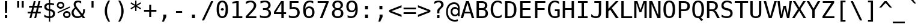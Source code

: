 SplineFontDB: 3.2
FontName: MedieviaSansMono
FullName: Medievia Sans Mono
FamilyName: Medievia Sans Mono
Weight: Book
Copyright: Copyright (c) 2003 by Bitstream, Inc. All Rights Reserved.\nCopyright (c) 2004 by Medievia.com, Inc.\nCopyright (c) 2024 by Stephen Lyons <slysven@virginmedia.com>
UComments: "3.0.0 Represents an attempt by Stephen Lyons to improve/update some glyphs and improve the glyph ordering/encoding so that they may be accessed by the Mudlet MUD client with a codec that accesses some of the Mediavia specific glyphs in the Private Use Area starting at U+-E100. Some replacement/new glyphs have been imported from the DejaVu Sans/Sans Mono fonts, which, like the previous Medievia truetype font have been derived from the Bitstream Vera fonts; other glyphs have also been imported from the Symbola font by George Douros, note however that only versions up to 10.24 are unlicenced according to: +ACIA-In lieu of a licence; fonts and documents in this site are free for any use; George Douros+ACIA see: https://web.archive.org/web/20180212144935/http://users.teilar.gr:80/+AH4A-g1951d/ ."
FontLog: "3.0.1 Adjust the vertical metrics of some full height glyphs:+AAoA* upblock (U+-2580)+AAoA* dnblock (U+-2584)+AAoA* block (U+-2588) reference for MC_WALL and MC_SOLID_BLOCK+AAoA* lfblock (U+-258C)+AAoA* rtblock (U+-2590)+AAoA* ltshade (U+-2591)+AAoA* shade (U+-2592)+AAoA* dkshade (U+-2593)+AAoA* invbullet (U+-25D8)+AAoA* invcircle (U+-25D9)+AAoA* uni2625 reference for MC_ALTAR+AAoA* uniE100 MC_TREES+AAoA* uniE104 MC_HORIZONTAL_BRIDGE+AAoA* uniE105 MC_CLIFF+AAoA* uniE106 MC_OCEAN+AAoA* uniE107 MC_PINE_TREES+AAoA* uniE109 MC_VOCANO+AAoA* uniE10D MC_WATERFALL+AAoA* uniE1OE MC_SMALL_WATERFALL+AAoA* uniE10F MC_RIVER+AAoA* uniE110 MC_WALL+AAoA* uniE115 MC_PLATEAUX+AAoA* uniE116 MC_FIELDS+AAoA* uniE117 MC_TRADESHOP+AAoA* uniE118 MC_LAKE+AAoA* uniE11A MC_MARSH+AAoA* uniE11D MC_DRAGON+AAoA* uniE11E MC_SERPENT+AAoA* uniE11F MC_HOLIDAY+AAoA* uniE129 MC_BRICK+AAoA* uniE12A MC_FLAGSTONES+AAoA* uniE12B MC_COBBLES+AAoA* uniE130 MC_PLANKS+AAoA* uniE132 MC_HOLLOW_BOX+AAoA* uniE137 MC_ZONE_ENTRANCE+AAoACgAA-3.0.0 This font is intended for use by MUD Clients that are being used to connect to the Medievia MUD Server (Game). It contains some custom designed glyphs that are particularly to be used for the in-game map views that the server can send as part of the text shown to the players.+AAoACgAA-The font contains a cut down version of the Bitstream Vera Mono font with the addition, around 2004, of some new glyphs for the game. In 2024, as part of the process of preparing the Mudlet MUD Client, https://www.mudlet.org to make use of the font, Stephen Lyons, a major contributor to that client, made some modifications that would overcome some limitations caused by the previous codepoint (+ACIA-character positions in the font+ACIA) selection. It was intended that the revisions would be backward compatible with the previous version of the font so that existing users could make use of the new version with no loss of glyphs, however this version of the font is untested yet and may need further work - and a higher version number before it meets that target.+AAoACgAA-Stephen Lyons 2024/02"
Version: 3.0.1 Feb 25, 2024
ItalicAngle: 0
UnderlinePosition: -283
UnderlineWidth: 141
Ascent: 1556
Descent: 492
InvalidEm: 0
sfntRevision: 0x00020000
LayerCount: 2
Layer: 0 1 "Back" 1
Layer: 1 1 "Fore" 0
XUID: [1021 876 87769690 5342675]
StyleMap: 0x0040
FSType: 4
OS2Version: 1
OS2_WeightWidthSlopeOnly: 0
OS2_UseTypoMetrics: 0
CreationTime: 1050361371
ModificationTime: 1708913021
PfmFamily: 49
TTFWeight: 400
TTFWidth: 5
LineGap: 0
VLineGap: 0
Panose: 2 11 6 9 3 8 4 2 2 4
OS2TypoAscent: 1556
OS2TypoAOffset: 0
OS2TypoDescent: -492
OS2TypoDOffset: 0
OS2TypoLinegap: 410
OS2WinAscent: 1901
OS2WinAOffset: 0
OS2WinDescent: 483
OS2WinDOffset: 0
HheadAscent: 1901
HheadAOffset: 0
HheadDescent: -483
HheadDOffset: 0
OS2SubXSize: 1351
OS2SubYSize: 1228
OS2SubXOff: 0
OS2SubYOff: -446
OS2SupXSize: 1351
OS2SupYSize: 1228
OS2SupXOff: 0
OS2SupYOff: 595
OS2StrikeYSize: 141
OS2StrikeYPos: 614
OS2FamilyClass: 1282
OS2Vendor: 'Bits'
OS2CodePages: 60000011.c1d40000
OS2UnicodeRanges: 800000af.1000204a.00000000.00000000
MarkAttachClasses: 1
DEI: 91125
TtTable: prep
PUSHW_2
 640
 277
PUSHB_3
 148
 93
 5
NPUSHW
 28
 277
 150
 3
 277
 128
 4
 276
 254
 3
 275
 254
 3
 274
 18
 3
 273
 254
 3
 272
 254
 3
 271
 154
 3
 270
 254
 3
 269
PUSHB_3
 235
 71
 5
NPUSHW
 37
 269
 125
 3
 268
 37
 3
 267
 50
 3
 266
 150
 3
 265
 254
 3
 264
 14
 3
 263
 254
 3
 262
 37
 3
 261
 254
 3
 260
 14
 3
 259
 37
 3
 258
 254
 3
 257
NPUSHB
 89
 254
 3
 254
 254
 3
 253
 125
 3
 252
 254
 3
 251
 254
 3
 250
 50
 3
 249
 187
 3
 248
 125
 3
 247
 246
 140
 5
 247
 254
 3
 247
 192
 4
 246
 245
 89
 5
 246
 140
 3
 246
 128
 4
 245
 244
 38
 5
 245
 89
 3
 245
 64
 4
 244
 38
 3
 243
 242
 47
 5
 243
 250
 3
 242
 47
 3
 241
 254
 3
 240
 254
 3
 239
 50
 3
 238
 20
 3
 237
 150
 3
 236
 235
 71
 5
 236
 254
 3
 236
PUSHW_1
 -47
NPUSHB
 255
 4
 235
 71
 3
 234
 233
 100
 5
 234
 150
 3
 233
 100
 3
 232
 254
 3
 231
 230
 27
 5
 231
 254
 3
 230
 27
 3
 229
 254
 3
 228
 107
 3
 227
 254
 3
 226
 187
 3
 225
 224
 25
 5
 225
 250
 3
 224
 25
 3
 223
 150
 3
 222
 254
 3
 221
 254
 3
 220
 219
 21
 5
 220
 254
 3
 219
 21
 3
 218
 150
 3
 217
 216
 21
 5
 217
 254
 3
 216
 141
 11
 5
 216
 21
 3
 215
 125
 3
 214
 58
 3
 213
 141
 11
 5
 213
 58
 3
 212
 254
 3
 211
 210
 10
 5
 211
 254
 3
 210
 10
 3
 209
 254
 3
 208
 254
 3
 207
 138
 17
 5
 207
 28
 3
 206
 22
 3
 205
 254
 3
 204
 150
 3
 203
 139
 37
 5
 203
 254
 3
 202
 254
 3
 201
 125
 3
 200
 254
 3
 199
 254
 3
 198
 254
 3
 197
 154
 13
 5
 196
 254
 3
 195
 254
 3
 194
 254
 3
 193
 254
 3
 192
 141
 11
 5
 192
 20
 3
 191
 12
 3
 190
 189
 187
 5
 190
 254
 3
 189
 188
 93
 5
 189
 187
 3
 189
 128
 4
 188
 187
 37
 5
 188
 93
 3
 188
 64
 4
 187
 37
 3
 186
 254
 3
 185
 150
 3
 184
 143
 65
 5
 183
 254
 3
 182
 143
 65
 5
 182
 250
 3
 181
 154
 13
 5
 180
 254
 3
 179
 100
 3
 178
 100
 3
 177
 14
 3
 176
 18
 3
 175
 254
 3
 174
 254
NPUSHB
 253
 3
 173
 254
 3
 172
 254
 3
 171
 18
 3
 170
 254
 3
 169
 168
 14
 5
 169
 50
 3
 168
 14
 3
 167
 166
 17
 5
 167
 40
 3
 166
 17
 3
 165
 164
 45
 5
 165
 125
 3
 164
 45
 3
 163
 254
 3
 162
 254
 3
 161
 254
 3
 160
 159
 25
 5
 160
 100
 3
 159
 158
 16
 5
 159
 25
 3
 158
 16
 3
 157
 10
 3
 156
 254
 3
 155
 154
 13
 5
 155
 254
 3
 154
 13
 3
 153
 152
 46
 5
 153
 254
 3
 152
 46
 3
 151
 143
 65
 5
 151
 150
 3
 150
 149
 187
 5
 150
 254
 3
 149
 148
 93
 5
 149
 187
 3
 149
 128
 4
 148
 144
 37
 5
 148
 93
 3
 148
 64
 4
 147
 254
 3
 146
 254
 3
 145
 144
 37
 5
 145
 187
 3
 144
 37
 3
 143
 139
 37
 5
 143
 65
 3
 142
 141
 11
 5
 142
 20
 3
 141
 11
 3
 140
 139
 37
 5
 140
 100
 3
 139
 138
 17
 5
 139
 37
 3
 138
 17
 3
 137
 254
 3
 136
 254
 3
 135
 254
 3
 134
 133
 17
 5
 134
 254
 3
 133
 17
 3
 132
 254
 3
 131
 254
 3
 130
 17
 66
 5
 130
 83
 3
 129
 254
 3
 128
 120
 3
 127
 126
 125
 5
 127
 254
 3
 126
 125
 3
 125
 30
 3
 124
 254
 3
 123
 14
 3
 122
 254
 3
 119
 254
 3
 118
 254
 3
 117
 116
 12
 5
 117
 15
 3
 117
PUSHW_1
 256
NPUSHB
 218
 4
 116
 12
 3
 116
 192
 4
 115
 18
 3
 115
 64
 4
 114
 254
 3
 113
 254
 3
 112
 254
 3
 111
 110
 83
 5
 111
 150
 3
 110
 109
 40
 5
 110
 83
 3
 109
 40
 3
 108
 254
 3
 107
 50
 3
 106
 254
 3
 105
 50
 3
 104
 250
 3
 103
 187
 3
 102
 254
 3
 101
 254
 3
 100
 254
 3
 99
 98
 30
 5
 99
 254
 3
 98
 0
 16
 5
 98
 30
 3
 97
 254
 3
 96
 254
 3
 95
 254
 3
 94
 90
 11
 5
 94
 14
 3
 93
 100
 3
 92
 200
 3
 91
 90
 11
 5
 91
 20
 3
 90
 11
 3
 89
 254
 3
 88
 20
 3
 87
 254
 3
 86
 254
 3
 85
 27
 25
 5
 85
 50
 3
 84
 254
 3
 83
 254
 3
 82
 254
 3
 81
 125
 3
 80
 254
 3
 79
 20
 3
 78
 254
 3
 77
 1
 45
 5
 77
 254
 3
 76
 187
 3
 75
 40
 3
 74
 73
 24
 5
 74
 55
 3
 73
 67
 18
 5
 73
 24
 3
 72
 69
 24
 5
 72
 254
 3
 71
 67
 18
 5
 71
 100
 3
 70
 69
 24
 5
 70
 187
 3
 69
 24
 3
 68
 67
 18
 5
 68
 55
 3
 67
 66
 17
 5
 67
 18
 3
 67
PUSHW_1
 576
NPUSHB
 9
 4
 66
 65
 15
 5
 66
 17
 3
 66
PUSHW_1
 512
NPUSHB
 9
 4
 65
 64
 14
 5
 65
 15
 3
 65
PUSHW_1
 448
NPUSHB
 9
 4
 64
 63
 12
 5
 64
 14
 3
 64
PUSHW_1
 384
NPUSHB
 9
 4
 63
 12
 9
 5
 63
 12
 3
 63
PUSHW_1
 320
NPUSHB
 100
 4
 62
 254
 3
 61
 1
 45
 5
 61
 250
 3
 60
 254
 3
 59
 40
 3
 58
 254
 3
 57
 17
 66
 5
 57
 100
 3
 56
 49
 26
 5
 56
 75
 3
 55
 254
 3
 54
 45
 20
 5
 54
 254
 3
 53
 75
 3
 52
 48
 26
 5
 52
 75
 3
 51
 48
 26
 5
 51
 254
 3
 50
 17
 66
 5
 50
 254
 3
 49
 45
 20
 5
 49
 26
 3
 48
 26
 3
 47
 45
 20
 5
 47
 24
 3
 46
 9
 22
 5
 46
 187
 3
 45
 44
 19
 5
 45
 20
 3
 45
PUSHW_1
 640
NPUSHB
 9
 4
 44
 16
 17
 5
 44
 19
 3
 44
PUSHW_1
 576
NPUSHB
 150
 4
 43
 42
 37
 5
 43
 254
 3
 42
 9
 22
 5
 42
 37
 3
 41
 2
 58
 5
 41
 254
 3
 40
 254
 3
 39
 254
 3
 38
 15
 3
 37
 22
 66
 5
 37
 69
 3
 36
 15
 3
 35
 254
 3
 34
 15
 15
 5
 34
 254
 3
 33
 32
 45
 5
 33
 125
 3
 32
 45
 3
 31
 75
 3
 30
 17
 66
 5
 30
 254
 3
 29
 254
 3
 28
 27
 25
 5
 28
 254
 3
 27
 0
 16
 5
 27
 25
 3
 26
 254
 3
 25
 254
 3
 24
 254
 3
 23
 22
 66
 5
 23
 70
 3
 22
 21
 45
 5
 22
 66
 3
 21
 20
 16
 5
 21
 45
 3
 20
 16
 3
 19
 0
 16
 5
 19
 20
 3
 18
 17
 66
 5
 18
 254
 3
 17
 1
 45
 5
 17
 66
 3
 16
 15
 15
 5
 16
 17
 3
 16
PUSHW_1
 512
NPUSHB
 9
 4
 15
 14
 12
 5
 15
 15
 3
 15
PUSHW_1
 448
NPUSHB
 9
 4
 14
 13
 10
 5
 14
 12
 3
 14
PUSHW_1
 384
NPUSHB
 9
 4
 13
 12
 9
 5
 13
 10
 3
 13
PUSHW_1
 320
PUSHB_5
 4
 12
 9
 3
 12
PUSHW_1
 256
NPUSHB
 55
 4
 11
 254
 3
 10
 9
 22
 5
 10
 254
 3
 9
 22
 3
 8
 16
 3
 7
 254
 3
 6
 1
 45
 5
 6
 254
 3
 5
 20
 3
 3
 2
 58
 5
 3
 250
 3
 2
 1
 45
 5
 2
 58
 3
 1
 0
 16
 5
 1
 45
 3
 0
 16
 3
 1
PUSHW_1
 356
SCANCTRL
SCANTYPE
SVTCA[x-axis]
CALL
CALL
CALL
CALL
CALL
CALL
CALL
CALL
CALL
CALL
CALL
CALL
CALL
CALL
CALL
CALL
CALL
CALL
CALL
CALL
CALL
CALL
CALL
CALL
CALL
CALL
CALL
CALL
CALL
CALL
CALL
CALL
CALL
CALL
CALL
CALL
CALL
CALL
CALL
CALL
CALL
CALL
CALL
CALL
CALL
CALL
CALL
CALL
CALL
CALL
CALL
CALL
CALL
CALL
CALL
CALL
CALL
CALL
CALL
CALL
CALL
CALL
CALL
CALL
CALL
CALL
CALL
CALL
CALL
CALL
CALL
CALL
CALL
CALL
CALL
CALL
CALL
CALL
CALL
CALL
CALL
CALL
CALL
CALL
CALL
CALL
CALL
CALL
CALL
CALL
CALL
CALL
CALL
CALL
CALL
CALL
CALL
CALL
CALL
CALL
CALL
CALL
CALL
CALL
CALL
CALL
CALL
CALL
CALL
CALL
CALL
CALL
CALL
CALL
CALL
CALL
CALL
CALL
CALL
CALL
CALL
CALL
CALL
CALL
CALL
CALL
CALL
CALL
CALL
CALL
CALL
CALL
CALL
CALL
CALL
CALL
CALL
CALL
CALL
CALL
CALL
CALL
CALL
CALL
CALL
CALL
CALL
CALL
CALL
CALL
CALL
CALL
CALL
CALL
CALL
CALL
CALL
CALL
CALL
CALL
CALL
CALL
CALL
CALL
CALL
CALL
CALL
CALL
CALL
CALL
CALL
CALL
CALL
CALL
CALL
CALL
CALL
CALL
CALL
CALL
CALL
CALL
CALL
CALL
CALL
CALL
CALL
CALL
CALL
CALL
CALL
CALL
CALL
CALL
CALL
CALL
CALL
CALL
CALL
CALL
CALL
CALL
CALL
SVTCA[y-axis]
CALL
CALL
CALL
CALL
CALL
CALL
CALL
CALL
CALL
CALL
CALL
CALL
CALL
CALL
CALL
CALL
CALL
CALL
CALL
CALL
CALL
CALL
CALL
CALL
CALL
CALL
CALL
CALL
CALL
CALL
CALL
CALL
CALL
CALL
CALL
CALL
CALL
CALL
CALL
CALL
CALL
CALL
CALL
CALL
CALL
CALL
CALL
CALL
CALL
CALL
CALL
CALL
CALL
CALL
CALL
CALL
CALL
CALL
CALL
CALL
CALL
CALL
CALL
CALL
CALL
CALL
CALL
CALL
CALL
CALL
CALL
CALL
CALL
CALL
CALL
CALL
CALL
CALL
CALL
CALL
CALL
CALL
CALL
CALL
CALL
CALL
CALL
CALL
CALL
CALL
CALL
CALL
CALL
CALL
CALL
CALL
CALL
CALL
CALL
CALL
CALL
CALL
CALL
CALL
CALL
CALL
CALL
CALL
CALL
CALL
CALL
CALL
CALL
CALL
CALL
CALL
CALL
CALL
CALL
CALL
CALL
CALL
CALL
CALL
CALL
CALL
CALL
CALL
CALL
CALL
CALL
CALL
CALL
CALL
CALL
CALL
CALL
CALL
CALL
CALL
CALL
CALL
CALL
CALL
CALL
CALL
CALL
CALL
CALL
CALL
CALL
CALL
CALL
CALL
CALL
CALL
CALL
CALL
CALL
CALL
CALL
CALL
CALL
CALL
CALL
CALL
CALL
CALL
CALL
CALL
CALL
CALL
CALL
CALL
CALL
CALL
CALL
CALL
CALL
CALL
CALL
CALL
CALL
CALL
CALL
CALL
CALL
CALL
CALL
CALL
CALL
SCVTCI
EndTTInstrs
TtTable: fpgm
PUSHB_7
 6
 5
 4
 3
 2
 1
 0
FDEF
DUP
SRP0
PUSHB_1
 2
CINDEX
MD[grid]
ABS
PUSHB_1
 64
LTEQ
IF
DUP
MDRP[min,grey]
EIF
POP
ENDF
FDEF
PUSHB_1
 2
CINDEX
MD[grid]
ABS
PUSHB_1
 64
LTEQ
IF
DUP
MDRP[min,grey]
EIF
POP
ENDF
FDEF
DUP
SRP0
SPVTL[orthog]
DUP
PUSHB_1
 0
LT
PUSHB_1
 13
JROF
DUP
PUSHW_1
 -1
LT
IF
SFVTCA[y-axis]
ELSE
SFVTCA[x-axis]
EIF
PUSHB_1
 5
JMPR
PUSHB_1
 3
CINDEX
SFVTL[parallel]
PUSHB_1
 4
CINDEX
SWAP
MIRP[black]
DUP
PUSHB_1
 0
LT
PUSHB_1
 13
JROF
DUP
PUSHW_1
 -1
LT
IF
SFVTCA[y-axis]
ELSE
SFVTCA[x-axis]
EIF
PUSHB_1
 5
JMPR
PUSHB_1
 3
CINDEX
SFVTL[parallel]
MIRP[black]
ENDF
FDEF
MPPEM
LT
IF
DUP
PUSHW_1
 279
RCVT
WCVTP
EIF
POP
ENDF
FDEF
PUSHB_1
 2
CINDEX
RCVT
ADD
WCVTP
ENDF
FDEF
MPPEM
GTEQ
IF
PUSHB_1
 2
CINDEX
PUSHB_1
 2
CINDEX
RCVT
WCVTP
EIF
POP
POP
ENDF
FDEF
RCVT
WCVTP
ENDF
EndTTInstrs
ShortTable: cvt  282
  184
  203
  184
  203
  170
  401
  184
  102
  0
  184
  135
  639
  2
  2
  2
  2
  2
  184
  195
  203
  2
  203
  184
  184
  459
  393
  442
  203
  166
  252
  203
  131
  242
  266
  967
  311
  131
  190
  0
  88
  1057
  203
  143
  156
  2
  2
  143
  999
  117
  956
  211
  201
  219
  117
  999
  313
  954
  203
  467
  33
  479
  184
  137
  2
  2
  2
  2
  2
  958
  137
  195
  958
  123
  958
  856
  287
  365
  164
  430
  0
  123
  184
  367
  127
  635
  184
  594
  143
  205
  1233
  0
  205
  135
  135
  147
  164
  111
  205
  203
  184
  131
  401
  221
  180
  139
  244
  152
  745
  90
  180
  186
  197
  1057
  254
  14
  2
  2
  2
  469
  246
  127
  682
  573
  614
  139
  197
  143
  154
  154
  387
  213
  115
  1024
  266
  254
  225
  1493
  555
  164
  180
  156
  0
  98
  156
  1493
  1432
  135
  639
  1493
  1493
  1520
  164
  0
  29
  1720
  1556
  1827
  467
  184
  203
  166
  444
  305
  590
  211
  266
  123
  84
  860
  881
  987
  389
  1059
  1143
  1001
  143
  512
  864
  106
  207
  1493
  1556
  143
  1827
  143
  1638
  377
  1120
  1120
  1120
  1147
  0
  123
  631
  1120
  426
  233
  1556
  1890
  1016
  123
  545
  197
  156
  127
  635
  0
  180
  594
  1358
  1358
  1233
  102
  156
  156
  102
  156
  143
  102
  156
  143
  1552
  205
  1018
  131
  145
  766
  328
  1094
  831
  143
  123
  1100
  152
  162
  0
  39
  111
  0
  111
  821
  106
  111
  123
  1421
  1421
  1421
  1421
  170
  170
  45
  1421
  918
  635
  246
  127
  682
  307
  573
  156
  614
  395
  143
  758
  205
  111
  836
  55
  102
  29
  1518
  133
  436
  1556
  0
  1917
  115
  1493
  0
  5120
  1118
  1567
EndShort
ShortTable: maxp 16
  1
  0
  285
  300
  75
  56
  3
  2
  16
  64
  7
  0
  1367
  1819
  2
  1
EndShort
LangName: 1033 "" "" "Regular" "Medievia Sans Mono:Version 3.0.1" "" "Version 3.0.1 February 25, 2024" "" "Bitstream Vera is a trademark of Bitstream, Inc." "Bitstream Inc." "" "" "http://www.bitstream.com" "" "Glyphs from Stephen Lyons are placed in the public domain.+AAoACgAA-Glyphs from Medievia.com, inc are in public domain.+AAoACgAA-Glyphs from DejaVu fonts are in public domain. Explanation of copyright is on Gnome page on Bitstream Vera [https://web.archive.org/web/20130626020806/http://www-old.gnome.org/fonts/#Final_Bitstream_Vera_Fonts] fonts.+AAoACgAA-The original Bitstream Licence is below:+AAoAPQA9AD0APQA9AD0APQA9AD0APQA9AD0APQA9AD0APQA9AD0APQA9AD0APQA9AD0APQA9AD0APQA9AD0APQA9AD0APQA9AD0APQA9AD0APQA9AD0APQA9AD0APQA9AD0APQA9AD0APQA9AD0APQA9AD0APQA9AD0APQA9AD0APQA9AD0APQA9AD0APQA9AD0APQA9AD0APQA9AD0APQA9AD0APQA9AD0APQA9AD0APQA9AD0APQAK-Copyright (c) 2003 by Bitstream, Inc.+AA0ACgAA-All Rights Reserved.+AA0ACgAA-Bitstream Vera is a trademark of Bitstream, Inc.+AA0ACgANAAoA-Permission is hereby granted, free of charge, to any person obtaining a copy of the fonts accompanying this license (+ACIA-Fonts+ACIA) and associated documentation files (the +ACIA-Font Software+ACIA), to reproduce and distribute the Font Software, including without limitation the rights to use, copy, merge, publish, distribute, and/or sell copies of the Font Software, and to permit persons to whom the Font Software is furnished to do so, subject to the following conditions:+AA0ACgANAAoA-The above copyright and trademark notices and this permission notice shall be included in all copies of one or more of the Font Software typefaces.+AA0ACgANAAoA-The Font Software may be modified, altered, or added to, and in particular the designs of glyphs or characters in the Fonts may be modified and additional glyphs or characters may be added to the Fonts, only if the fonts are renamed to names not containing either the words +ACIA-Bitstream+ACIA or the word +ACIA-Vera+ACIA.+AA0ACgANAAoA-This License becomes null and void to the extent applicable to Fonts or Font Software that has been modified and is distributed under the +ACIA-Bitstream Vera+ACIA names.+AA0ACgANAAoA-The Font Software may be sold as part of a larger software package but no copy of one or more of the Font Software typefaces may be sold by itself.+AA0ACgANAAoA-THE FONT SOFTWARE IS PROVIDED +ACIA-AS IS+ACIA, WITHOUT WARRANTY OF ANY KIND, EXPRESS OR IMPLIED, INCLUDING BUT NOT LIMITED TO ANY WARRANTIES OF MERCHANTABILITY, FITNESS FOR A PARTICULAR PURPOSE AND NONINFRINGEMENT OF COPYRIGHT, PATENT, TRADEMARK, OR OTHER RIGHT. IN NO EVENT SHALL BITSTREAM OR THE GNOME FOUNDATION BE LIABLE FOR ANY CLAIM, DAMAGES OR OTHER LIABILITY, INCLUDING ANY GENERAL, SPECIAL, INDIRECT, INCIDENTAL, OR CONSEQUENTIAL DAMAGES, WHETHER IN AN ACTION OF CONTRACT, TORT OR OTHERWISE, ARISING FROM, OUT OF THE USE OR INABILITY TO USE THE FONT SOFTWARE OR FROM OTHER DEALINGS IN THE FONT SOFTWARE.+AA0ACgANAAoA-Except as contained in this notice, the names of Gnome, the Gnome Foundation, and Bitstream Inc., shall not be used in advertising or otherwise to promote the sale, use or other dealings in this Font Software without prior written authorization from the Gnome Foundation or Bitstream Inc., respectively. For further information, contact: fonts at gnome dot org."
GaspTable: 2 8 2 65535 3 0
Encoding: UnicodeFull
UnicodeInterp: none
NameList: AGL For New Fonts
DisplaySize: -72
AntiAlias: 1
FitToEm: 0
WinInfo: 9580 20 8
BeginPrivate: 0
EndPrivate
TeXData: 1 0 0 631296 315648 210432 572416 -1048576 210432 783286 444596 497025 792723 393216 433062 380633 303038 157286 324010 404750 52429 2506097 1059062 262144
BeginChars: 1114112 441

StartChar: uni0001
Encoding: 1 1 0
Width: 1233
Flags: W
LayerCount: 2
Fore
Refer: 337 9786 S 1 0 0 1 0 0 2
Validated: 1
Comment: "Replaced by a reference to U+-263A {WHITE SMILING FACE}"
EndChar

StartChar: uni0002
Encoding: 2 2 1
Width: 1233
Flags: W
LayerCount: 2
Fore
Refer: 338 9787 S 1 0 0 1 0 0 2
Validated: 1
Comment: "Replaced by a reference to U+-263B {BLACK SMILING FACE}"
EndChar

StartChar: uni0003
Encoding: 3 3 2
Width: 1233
Flags: W
LayerCount: 2
Fore
Refer: 331 9829 S 1 0 0 1 0 0 2
Validated: 1
Comment: "Replaced by a reference to U+-2665 {BLACK HEART SUIT}"
EndChar

StartChar: uni0004
Encoding: 4 4 3
Width: 1233
Flags: W
LayerCount: 2
Fore
Refer: 332 9830 N 1 0 0 1 0 0 2
Validated: 1
Comment: "Replaced by a reference to U+-2666 {BLACK DIAMOND SUIT}"
EndChar

StartChar: uni0005
Encoding: 5 5 4
Width: 1233
Flags: W
LayerCount: 2
Fore
Refer: 330 9827 N 1 0 0 1 0 0 2
Validated: 1
Comment: "Replaced by a reference to U+-2663 {BLACK CLUB SUIT}"
EndChar

StartChar: uni0006
Encoding: 6 6 5
Width: 1233
Flags: W
LayerCount: 2
Fore
Refer: 329 9824 S 1 0 0 1 0 0 2
Validated: 1
Comment: "Replaced by a reference to U+-2660 {BLACK SPADE SUIT}"
EndChar

StartChar: uni0007
Encoding: 7 7 6
Width: 1233
Flags: W
LayerCount: 2
Fore
Refer: 398 57610 S 1 0 0 1 0 0 2
Validated: 1
Comment: "Replaced by a reference to the glyph that SHOULD be at U+-2022 {BULLET} but which is located at U+-E100 as the other slot is already used by the original Medievia assignment and cannot be changed without breaking existing users of the original font."
EndChar

StartChar: uni0008
Encoding: 8 8 7
Width: 1233
Flags: W
LayerCount: 2
Fore
Refer: 340 9688 S 1 0 0 1 0 0 2
Validated: 1
Comment: "Replaced by a reference to U+-25D8 {INVERSE BULLET}"
EndChar

StartChar: uni0009
Encoding: 9 9 8
Width: 1233
Flags: W
LayerCount: 2
Fore
Refer: 339 9675 S 1 0 0 1 0 0 2
Validated: 1
Comment: "Replaced by a reference to U+-25CB {WHITE CIRCLE}"
EndChar

StartChar: uni000A
Encoding: 10 10 9
Width: 1233
Flags: W
LayerCount: 2
Fore
Refer: 341 9689 S 1 0 0 1 0 0 2
Validated: 1
Comment: "Replaced by a reference to U+-25D9 {INVERSE WHITE CIRCLE}"
EndChar

StartChar: uni000B
Encoding: 11 11 10
Width: 1233
Flags: W
LayerCount: 2
Fore
Refer: 343 9794 S 1 0 0 1 0 0 2
Validated: 1
Comment: "Replaced by a reference to U+-2642 {MALE SIGN}"
EndChar

StartChar: uni000C
Encoding: 12 12 11
Width: 1233
Flags: W
LayerCount: 2
Fore
Refer: 342 9792 N 1 0 0 1 0 0 2
Validated: 1
Comment: "Replaced by a reference to U+-2640 {FEMALE SIGN}"
EndChar

StartChar: uni000D
Encoding: 13 13 12
Width: 1233
Flags: W
LayerCount: 2
Fore
Refer: 344 9834 N 1 0 0 1 0 0 2
Validated: 1
Comment: "Replaced by a reference to U+-266A {EIGHTH NOTE}"
EndChar

StartChar: uni000E
Encoding: 14 14 13
Width: 1233
Flags: W
LayerCount: 2
Fore
Refer: 345 9835 S 1 0 0 1 0 0 2
Validated: 1
Comment: "Replaced by a reference to U+-266B {BEAMED EIGHTH NOTES}"
EndChar

StartChar: uni000F
Encoding: 15 15 14
Width: 1233
Flags: W
LayerCount: 2
Fore
Refer: 346 9788 S 1 0 0 1 0 0 2
Validated: 1
Comment: "Replaced by a reference to U+-263C {WHITE SUN WITH RAYS}"
EndChar

StartChar: eth
Encoding: 240 240 15
Width: 1233
Flags: W
LayerCount: 2
Fore
Refer: 417 9658 N 1 0 0 1 0 0 2
Validated: 1
Comment: "Replaced by a reference to U+-25BA {BLACK RIGHT POINTING POINTER}."
EndChar

StartChar: uni0011
Encoding: 17 17 16
Width: 1233
Flags: W
LayerCount: 2
Fore
Refer: 347 9668 S 1 0 0 1 0 0 2
Validated: 1
Comment: "Replaced by a reference to U+-25C4 {BLACK LEFT POINTING POINTER}."
EndChar

StartChar: uni0012
Encoding: 18 18 17
Width: 1233
Flags: W
LayerCount: 2
Fore
SplineSet
-355 910 m 1049
-2355 1641 m 1049
EndSplineSet
Refer: 348 8597 S 1 0 0 1 0 0 2
Validated: 1
Comment: "Replaced by a reference to U+-2195 {UP DOWN ARROW}"
EndChar

StartChar: uni0013
Encoding: 19 19 18
Width: 1233
Flags: W
LayerCount: 2
Fore
Refer: 349 8252 N 1 0 0 1 0 0 2
Validated: 1
Comment: "Replaced by a reference to U+-203C {DOUBLE EXCLAIMATION MARK}."
EndChar

StartChar: uni0014
Encoding: 20 20 19
Width: 1233
Flags: W
LayerCount: 2
Fore
SplineSet
507 -296 m 1,0,-1
 507 740 l 1,1,2
 125 826 125 826 125 1154 c 0,3,4
 125 1313 125 1313 210 1397 c 0,5,6
 293 1480 293 1480 532 1480 c 2,7,-1
 1001 1480 l 1,8,-1
 1001 -296 l 1,9,-1
 878 -296 l 1,10,-1
 878 1357 l 1,11,-1
 631 1357 l 1,12,-1
 631 -296 l 1,13,-1
 507 -296 l 1,0,-1
EndSplineSet
Validated: 1
Comment: "Ought to be replaced by a reference to U+-00B6 {PILCROW SIGN} - however that position is already used by the Medievia font to supply the MC_TEE_L1_V2 symbol for a different encoding."
EndChar

StartChar: ntilde
Encoding: 241 241 20
Width: 1233
Flags: W
LayerCount: 2
Fore
Refer: 418 57620 N 1 0 0 1 0 0 2
Validated: 1
Comment: "Should be U+-00A7 {SECTION} glyph but that position is already assigned (but not currently used) for the MC_MOAT character. Instead this glyph is stored at U+-E114."
EndChar

StartChar: ograve
Encoding: 242 242 21
Width: 1233
Flags: W
LayerCount: 2
Fore
Refer: 419 9644 N 1 0 0 1 0 0 2
Validated: 1
Comment: "Reference to U+-25AC {BLACK RECTANGLE} glyph."
EndChar

StartChar: oacute
Encoding: 243 243 22
Width: 1233
Flags: W
LayerCount: 2
Fore
Refer: 420 8616 N 1 0 0 1 0 0 2
Validated: 1
Comment: "Replaced by a reference to U+-21A8 {UP DOWN ARROW WITH BASE}."
EndChar

StartChar: uni0018
Encoding: 24 24 23
Width: 1233
Flags: W
LayerCount: 2
Fore
Refer: 414 8593 N 1 0 0 1 0 0 2
Validated: 1
Comment: "Replaced by a reference to U+-2191 {UP ARROW} glyph imported 2024/02 from the public domain DejaVu Sans Mono font."
EndChar

StartChar: otilde
Encoding: 245 245 24
Width: 1233
Flags: W
LayerCount: 2
Fore
Refer: 422 8595 N 1 0 0 1 0 0 2
Validated: 1
Comment: "Replaced by a reference to U+-2193 {DOWN ARROW}."
EndChar

StartChar: uni001A
Encoding: 26 26 25
Width: 1233
Flags: W
LayerCount: 2
Fore
Refer: 415 8594 N 1 0 0 1 0 0 2
Validated: 1
Comment: "Replaced by a reference to U+-2192 {RIGHT ARROW} glyph imported 2024/02 from the public domain DejaVu Sans Mono font."
EndChar

StartChar: uni001B
Encoding: 27 27 26
Width: 1233
Flags: W
LayerCount: 2
Fore
Refer: 416 8592 N 1 0 0 1 0 0 2
Validated: 1
Comment: "Replaced by a reference to U+-2190 {LEFT ARROW} glyph imported 2024/02/14 from the public domain DejaVu Sans Mono font."
EndChar

StartChar: odieresis
Encoding: 246 246 27
Width: 1233
Flags: W
LayerCount: 2
Fore
Refer: 424 8735 N 1 0 0 1 0 0 2
Validated: 1
Comment: "Replaced by a reference to U+-221F {RIGHT ANGLE}."
EndChar

StartChar: divide
Encoding: 247 247 28
Width: 1233
Flags: W
LayerCount: 2
Fore
Refer: 423 8596 N 1 0 0 1 0 0 2
Validated: 1
Comment: "Replaced by a reference to U+-2194 {LEFT RIGHT ARROW}."
EndChar

StartChar: oslash
Encoding: 248 248 29
Width: 1233
Flags: W
LayerCount: 2
Fore
Refer: 425 9650 S 1 0 0 1 0 0 2
Validated: 1
Comment: "Replaced by a reference to U+-25B2 {BLACK UP POINTING TRIANGLE}."
EndChar

StartChar: yacute
Encoding: 253 253 30
Width: 1233
Flags: W
LayerCount: 2
Fore
Refer: 426 9660 N 1 0 0 1 0 0 2
Validated: 1
Comment: "Replaced by a reference to U+-25BC {BLACK DOWN POINTING TRIANGLE}."
EndChar

StartChar: space
Encoding: 32 32 31
Width: 1233
Flags: W
LayerCount: 2
Fore
Validated: 1
EndChar

StartChar: exclam
Encoding: 33 33 32
Width: 1233
Flags: W
TtInstrs:
NPUSHB
 15
 3
 135
 6
 134
 0
 136
 8
 4
 3
 7
 1
 3
 6
 0
 10
SRP0
MDRP[rp0,rnd,grey]
ALIGNRP
MIRP[min,rnd,grey]
SHP[rp2]
IP
IP
IUP[x]
SVTCA[y-axis]
MDAP[rnd]
MIRP[rnd,grey]
MIRP[rp0,min,rnd,grey]
MIRP[min,rnd,grey]
IUP[y]
EndTTInstrs
LayerCount: 2
Fore
SplineSet
516 1493 m 1,0,-1
 719 1493 l 1,1,-1
 719 838 l 1,2,-1
 698 481 l 1,3,-1
 537 481 l 1,4,-1
 516 838 l 1,5,-1
 516 1493 l 1,0,-1
516 254 m 1,6,-1
 719 254 l 1,7,-1
 719 0 l 1,8,-1
 516 0 l 1,9,-1
 516 254 l 1,6,-1
EndSplineSet
Validated: 1
EndChar

StartChar: quotedbl
Encoding: 34 34 33
Width: 1233
Flags: W
TtInstrs:
NPUSHB
 14
 5
 1
 137
 4
 0
 136
 8
 0
 4
 2
 6
 4
 4
 8
SRP0
MDRP[rp0,rnd,grey]
MIRP[min,rnd,grey]
MDRP[rp0,min,rnd,grey]
MIRP[min,rnd,grey]
IUP[x]
SVTCA[y-axis]
SRP0
MIRP[rp0,rnd,grey]
ALIGNRP
MIRP[min,rnd,grey]
SHP[rp2]
IUP[y]
EndTTInstrs
LayerCount: 2
Fore
SplineSet
895 1493 m 1,0,-1
 895 938 l 1,1,-1
 721 938 l 1,2,-1
 721 1493 l 1,3,-1
 895 1493 l 1,0,-1
512 1493 m 1,4,-1
 512 938 l 1,5,-1
 338 938 l 1,6,-1
 338 1493 l 1,7,-1
 512 1493 l 1,4,-1
EndSplineSet
Validated: 1
EndChar

StartChar: numbersign
Encoding: 35 35 34
Width: 1233
Flags: W
TtInstrs:
NPUSHB
 48
 28
 23
 7
 140
 3
 0
 25
 5
 1
 30
 21
 9
 140
 19
 15
 11
 17
 13
 31
 30
 29
 28
 27
 26
 24
 23
 22
 19
 18
 17
 16
 15
 14
 13
 12
 10
 9
 8
 5
 4
 3
 2
 1
 0
 26
 6
 20
 32
SRP0
MDRP[rp0,rnd,grey]
MDRP[min,rnd,grey]
SLOOP
IP
IUP[x]
SVTCA[y-axis]
MDAP[rnd]
ALIGNRP
MDRP[rp0,rnd,grey]
ALIGNRP
ALIGNRP
MIRP[rp0,min,rnd,grey]
ALIGNRP
ALIGNRP
MDRP[rp0,rnd,grey]
ALIGNRP
ALIGNRP
MDRP[rnd,grey]
SHP[rp2]
MIRP[min,rnd,grey]
SHP[rp2]
SHP[rp2]
IUP[y]
EndTTInstrs
LayerCount: 2
Fore
SplineSet
684 1470 m 1,0,-1
 580 1055 l 1,1,-1
 825 1055 l 1,2,-1
 930 1470 l 1,3,-1
 1090 1470 l 1,4,-1
 985 1055 l 1,5,-1
 1229 1055 l 1,6,-1
 1229 901 l 1,7,-1
 948 901 l 1,8,-1
 864 567 l 1,9,-1
 1114 567 l 1,10,-1
 1114 414 l 1,11,-1
 825 414 l 1,12,-1
 721 0 l 1,13,-1
 561 0 l 1,14,-1
 666 414 l 1,15,-1
 420 414 l 1,16,-1
 315 0 l 1,17,-1
 156 0 l 1,18,-1
 260 414 l 1,19,-1
 2 414 l 1,20,-1
 2 567 l 1,21,-1
 299 567 l 1,22,-1
 383 901 l 1,23,-1
 117 901 l 1,24,-1
 117 1055 l 1,25,-1
 420 1055 l 1,26,-1
 524 1470 l 1,27,-1
 684 1470 l 1,0,-1
788 901 m 1,28,-1
 543 901 l 1,29,-1
 459 567 l 1,30,-1
 705 567 l 1,31,-1
 788 901 l 1,28,-1
EndSplineSet
Validated: 1
EndChar

StartChar: dollar
Encoding: 36 36 35
Width: 1233
Flags: W
TtInstrs:
NPUSHB
 57
 8
 40
 36
 0
 7
 41
 24
 4
 37
 20
 47
 16
 23
 19
 1
 37
 139
 36
 142
 31
 40
 143
 30
 20
 139
 19
 142
 1
 143
 14
 33
 30
 16
 4
 6
 36
 8
 44
 5
 0
 11
 6
 27
 19
 5
 40
 32
 14
 3
 0
 7
 30
 23
 15
 3
 7
 48
SRP0
MDRP[rp0,rnd,grey]
SLOOP
ALIGNRP
MIRP[min,rnd,grey]
SLOOP
SHP[rp2]
MIRP[rp0,min,rnd,grey]
ALIGNRP
MIRP[min,rnd,grey]
SRP0
MIRP[rp0,min,rnd,grey]
MIRP[rnd,grey]
MIRP[min,rnd,white]
IUP[x]
SVTCA[y-axis]
MDAP[rnd]
MDRP[rnd,white]
SHP[rp2]
MDRP[rnd,grey]
MIRP[min,rnd,white]
MIRP[rp0,rnd,white]
MIRP[min,rnd,white]
SRP0
MIRP[min,rnd,white]
MDRP[rnd,white]
MIRP[rp0,rnd,white]
MIRP[min,rnd,white]
SRP1
SRP2
IP
SRP1
IP
SRP1
SRP2
SLOOP
IP
SRP1
SRP2
IP
IUP[y]
EndTTInstrs
LayerCount: 2
Fore
SplineSet
692 580 m 1,0,-1
 692 146 l 1,1,2
 802 149 802 149 864 207 c 128,-1,3
 926 265 926 265 926 365 c 0,4,5
 926 458 926 458 870 509.5 c 128,-1,6
 814 561 814 561 692 580 c 1,0,-1
592 770 m 1,7,-1
 592 1183 l 1,8,9
 488 1179 488 1179 429.5 1123 c 128,-1,10
 371 1067 371 1067 371 973 c 0,11,12
 371 887 371 887 425.5 837 c 128,-1,13
 480 787 480 787 592 770 c 1,7,-1
692 -301 m 1,14,-1
 592 -301 l 1,15,-1
 591 0 l 1,16,17
 489 5 489 5 388.5 28 c 128,-1,18
 288 51 288 51 190 92 c 1,19,-1
 190 272 l 1,20,21
 290 210 290 210 391.5 177 c 128,-1,22
 493 144 493 144 592 142 c 1,23,-1
 592 600 l 1,24,25
 392 631 392 631 291 722 c 128,-1,26
 190 813 190 813 190 963 c 0,27,28
 190 1120 190 1120 295.5 1213.5 c 128,-1,29
 401 1307 401 1307 592 1321 c 1,30,-1
 592 1556 l 1,31,-1
 692 1556 l 1,32,-1
 693 1321 l 1,33,34
 772 1316 772 1316 853 1301 c 128,-1,35
 934 1286 934 1286 1018 1260 c 1,36,-1
 1018 1087 l 1,37,38
 933 1130 933 1130 852.5 1153.5 c 128,-1,39
 772 1177 772 1177 692 1181 c 1,40,-1
 692 750 l 1,41,42
 898 719 898 719 1006 622 c 128,-1,43
 1114 525 1114 525 1114 371 c 256,44,45
 1114 217 1114 217 997.5 114 c 128,-1,46
 881 11 881 11 693 2 c 1,47,-1
 692 -301 l 1,14,-1
EndSplineSet
Validated: 1
EndChar

StartChar: percent
Encoding: 37 37 36
Width: 1233
Flags: W
TtInstrs:
NPUSHB
 47
 30
 55
 29
 40
 34
 28
 15
 27
 3
 9
 146
 15
 34
 146
 55
 147
 40
 146
 46
 145
 15
 147
 3
 146
 24
 28
 27
 43
 31
 30
 29
 6
 10
 21
 11
 0
 10
 12
 37
 10
 52
 11
 31
 10
 43
 12
 58
SRP0
MDRP[rnd,grey]
MDRP[rp0,rnd,grey]
MIRP[min,rnd,grey]
MIRP[rp0,min,rnd,grey]
MIRP[min,rnd,grey]
SRP0
MIRP[min,rnd,white]
MIRP[rp0,min,rnd,white]
MIRP[min,rnd,white]
IP
IP
SRP1
SRP2
IP
IP
IUP[x]
SVTCA[y-axis]
MDAP[rnd]
MIRP[min,rnd,white]
MIRP[min,rnd,white]
MIRP[rp0,rnd,white]
MIRP[min,rnd,white]
MIRP[rp0,min,rnd,white]
MIRP[min,rnd,white]
SRP0
MIRP[min,rnd,white]
SRP1
IP
SRP1
IP
SRP1
SRP2
IP
SRP2
IP
IUP[y]
EndTTInstrs
LayerCount: 2
Fore
SplineSet
696 319 m 0,0,1
 696 241 696 241 748.5 188 c 128,-1,2
 801 135 801 135 879 135 c 0,3,4
 956 135 956 135 1009.5 188.5 c 128,-1,5
 1063 242 1063 242 1063 319 c 256,6,7
 1063 396 1063 396 1009 450 c 128,-1,8
 955 504 955 504 879 504 c 0,9,10
 801 504 801 504 748.5 451 c 128,-1,11
 696 398 696 398 696 319 c 0,0,1
561 319 m 0,12,13
 561 454 561 454 653 546.5 c 128,-1,14
 745 639 745 639 879 639 c 0,15,16
 943 639 943 639 1000.5 615 c 128,-1,17
 1058 591 1058 591 1104 545 c 0,18,19
 1150 498 1150 498 1175 440 c 128,-1,20
 1200 382 1200 382 1200 319 c 0,21,22
 1200 186 1200 186 1107 93 c 128,-1,23
 1014 0 1014 0 879 0 c 0,24,25
 743 0 743 0 652 91.5 c 128,-1,26
 561 183 561 183 561 319 c 0,12,13
121 465 m 1,27,-1
 86 561 l 1,28,-1
 1128 979 l 1,29,-1
 1169 883 l 1,30,-1
 121 465 l 1,27,-1
168 1112 m 0,31,32
 168 1033 168 1033 220.5 980.5 c 128,-1,33
 273 928 273 928 352 928 c 0,34,35
 429 928 429 928 483 981.5 c 128,-1,36
 537 1035 537 1035 537 1112 c 256,37,38
 537 1189 537 1189 483 1242.5 c 128,-1,39
 429 1296 429 1296 352 1296 c 256,40,41
 275 1296 275 1296 221.5 1243 c 128,-1,42
 168 1190 168 1190 168 1112 c 0,31,32
33 1112 m 256,43,44
 33 1247 33 1247 125 1339.5 c 128,-1,45
 217 1432 217 1432 352 1432 c 0,46,47
 416 1432 416 1432 474.5 1408 c 128,-1,48
 533 1384 533 1384 578 1339 c 256,49,50
 623 1294 623 1294 647.5 1235.5 c 128,-1,51
 672 1177 672 1177 672 1112 c 0,52,53
 672 978 672 978 579 885.5 c 128,-1,54
 486 793 486 793 352 793 c 0,55,56
 217 793 217 793 125 885 c 128,-1,57
 33 977 33 977 33 1112 c 256,43,44
EndSplineSet
Validated: 1
EndChar

StartChar: ampersand
Encoding: 38 38 37
Width: 1233
Flags: W
TtInstrs:
NPUSHB
 98
 17
 16
 2
 18
 15
 23
 12
 13
 12
 14
 23
 13
 13
 12
 45
 44
 2
 46
 43
 23
 0
 1
 0
 50
 51
 52
 53
 54
 5
 49
 55
 23
 1
 1
 0
 66
 55
 12
 9
 6
 1
 5
 7
 15
 49
 13
 24
 0
 43
 3
 34
 7
 49
 151
 18
 34
 33
 37
 151
 30
 150
 18
 153
 7
 13
 0
 40
 1
 7
 6
 3
 33
 12
 8
 4
 55
 43
 33
 24
 40
 27
 15
 33
 4
 19
 8
 40
 18
 33
 27
 8
 13
 16
 27
 46
 18
 21
 56
SRP0
MDRP[rp0,min,rnd,grey]
MIRP[min,rnd,grey]
MDRP[rnd,grey]
MIRP[rp0,min,rnd,grey]
MDRP[rnd,grey]
SRP0
MDRP[rnd,white]
MIRP[min,rnd,white]
SRP0
MIRP[min,rnd,white]
SRP1
IP
SRP1
SRP2
IP
SRP1
IP
IP
SRP1
SRP2
IP
SRP2
SLOOP
IP
SRP1
IP
IUP[x]
SVTCA[y-axis]
MDAP[rnd]
MDRP[rnd,white]
MIRP[rnd,grey]
MIRP[rp0,rnd,white]
MIRP[min,rnd,white]
MDRP[rp0,rnd,white]
MDRP[min,rnd,white]
SRP0
MIRP[min,rnd,white]
SRP1
SRP2
SLOOP
IP
SRP1
SRP2
IP
SRP1
SLOOP
IP
IUP[y]
MPPEM
GTEQ
IF
SPVTL[orthog]
SRP0
SFVTPV
MIRP[min,rnd,black]
SRP1
SLOOP
IP
SPVTL[orthog]
SRP0
SFVTPV
MIRP[min,rnd,black]
SRP1
SLOOP
IP
SPVTL[orthog]
SRP0
SFVTCA[x-axis]
MIRP[min,rnd,black]
SPVTL[orthog]
SRP0
SFVTCA[x-axis]
MIRP[min,rnd,black]
SRP1
SLOOP
IP
EIF
CLEAR
EndTTInstrs
LayerCount: 2
Fore
SplineSet
547 907 m 2,0,-1
 963 348 l 1,1,2
 1002 397 1002 397 1021 472 c 128,-1,3
 1040 547 1040 547 1040 651 c 0,4,5
 1040 683 1040 683 1037 753 c 1,6,-1
 1036 760 l 1,7,-1
 1200 760 l 1,8,-1
 1200 721 l 2,9,10
 1200 560 1200 560 1163 438.5 c 128,-1,11
 1126 317 1126 317 1051 229 c 1,12,-1
 1221 0 l 1,13,-1
 1008 0 l 1,14,-1
 930 109 l 1,15,16
 847 39 847 39 754 5 c 128,-1,17
 661 -29 661 -29 555 -29 c 0,18,19
 339 -29 339 -29 198 105.5 c 128,-1,20
 57 240 57 240 57 444 c 0,21,22
 57 581 57 581 126 698 c 128,-1,23
 195 815 195 815 334 915 c 1,24,25
 284 987 284 987 260 1056 c 128,-1,26
 236 1125 236 1125 236 1196 c 0,27,28
 236 1346 236 1346 335.5 1433 c 128,-1,29
 435 1520 435 1520 608 1520 c 0,30,31
 673 1520 673 1520 738.5 1508 c 128,-1,32
 804 1496 804 1496 874 1473 c 1,33,-1
 874 1290 l 1,34,35
 815 1329 815 1329 752.5 1347.5 c 128,-1,36
 690 1366 690 1366 621 1366 c 0,37,38
 524 1366 524 1366 468 1320.5 c 128,-1,39
 412 1275 412 1275 412 1198 c 0,40,41
 412 1139 412 1139 441 1074.5 c 128,-1,42
 470 1010 470 1010 547 907 c 2,0,-1
416 803 m 1,43,44
 324 730 324 730 278.5 648.5 c 128,-1,45
 233 567 233 567 233 475 c 0,46,47
 233 324 233 324 333 224.5 c 128,-1,48
 433 125 433 125 588 125 c 0,49,50
 630 125 630 125 676 137 c 128,-1,51
 722 149 722 149 766 172 c 0,52,53
 793 187 793 187 810.5 198.5 c 128,-1,54
 828 210 828 210 844 223 c 1,55,-1
 416 803 l 1,43,44
EndSplineSet
Validated: 1
EndChar

StartChar: quotesingle
Encoding: 39 39 38
Width: 1233
Flags: W
TtInstrs:
PUSHB_8
 1
 0
 136
 4
 0
 4
 2
 4
SRP0
MDRP[rp0,rnd,grey]
MIRP[min,rnd,grey]
IUP[x]
SVTCA[y-axis]
SRP0
MIRP[rp0,rnd,grey]
MDRP[rnd,grey]
IUP[y]
EndTTInstrs
LayerCount: 2
Fore
SplineSet
702 1493 m 1,0,-1
 702 938 l 1,1,-1
 528 938 l 1,2,-1
 528 1493 l 1,3,-1
 702 1493 l 1,0,-1
EndSplineSet
Validated: 1
EndChar

StartChar: parenleft
Encoding: 40 40 39
Width: 1233
Flags: W
TtInstrs:
NPUSHB
 15
 6
 156
 0
 155
 14
 13
 7
 0
 3
 18
 6
 0
 24
 10
 14
SRP0
MDRP[rp0,rnd,grey]
MIRP[min,rnd,grey]
SHP[rp2]
MIRP[min,rnd,grey]
SRP1
IP
IP
IUP[x]
SVTCA[y-axis]
SRP0
MIRP[rp0,min,rnd,grey]
MIRP[min,rnd,grey]
IUP[y]
EndTTInstrs
LayerCount: 2
Fore
SplineSet
885 1554 m 1,0,1
 752 1326 752 1326 686.5 1099.5 c 128,-1,2
 621 873 621 873 621 643 c 0,3,4
 621 414 621 414 686.5 187 c 128,-1,5
 752 -40 752 -40 885 -270 c 1,6,-1
 725 -270 l 1,7,8
 574 -32 574 -32 500 193.5 c 128,-1,9
 426 419 426 419 426 643 c 0,10,11
 426 866 426 866 500 1092 c 128,-1,12
 574 1318 574 1318 725 1554 c 1,13,-1
 885 1554 l 1,0,1
EndSplineSet
Validated: 1
EndChar

StartChar: parenright
Encoding: 41 41 40
Width: 1233
Flags: W
TtInstrs:
NPUSHB
 15
 7
 156
 0
 155
 14
 7
 1
 11
 8
 0
 24
 4
 18
 11
 14
SRP0
MDRP[rp0,rnd,grey]
MIRP[rp0,min,rnd,grey]
MIRP[min,rnd,grey]
SHP[rp2]
SRP1
IP
IP
IUP[x]
SVTCA[y-axis]
SRP0
MIRP[rp0,min,rnd,grey]
MIRP[min,rnd,grey]
IUP[y]
EndTTInstrs
LayerCount: 2
Fore
SplineSet
348 1554 m 1,0,-1
 508 1554 l 1,1,2
 659 1318 659 1318 733 1092 c 128,-1,3
 807 866 807 866 807 643 c 0,4,5
 807 418 807 418 733 192 c 128,-1,6
 659 -34 659 -34 508 -270 c 1,7,-1
 348 -270 l 1,8,9
 481 -38 481 -38 546.5 189 c 128,-1,10
 612 416 612 416 612 643 c 0,11,12
 612 871 612 871 546.5 1098 c 128,-1,13
 481 1325 481 1325 348 1554 c 1,0,-1
EndSplineSet
Validated: 1
EndChar

StartChar: asterisk
Encoding: 42 42 41
Width: 1233
Flags: W
TtInstrs:
NPUSHB
 44
 16
 13
 11
 0
 4
 12
 9
 7
 4
 2
 4
 8
 3
 157
 5
 17
 12
 157
 10
 1
 14
 150
 18
 8
 12
 10
 3
 9
 6
 17
 3
 1
 3
 2
 0
 25
 15
 4
 11
 9
 25
 13
 6
 18
SRP0
MDRP[rp0,rnd,grey]
ALIGNRP
MIRP[min,rnd,grey]
SHP[rp2]
MDRP[rp0,min,rnd,grey]
ALIGNRP
MIRP[min,rnd,grey]
SHP[rp2]
SLOOP
IP
SRP1
SRP2
SLOOP
IP
IUP[x]
SVTCA[y-axis]
SRP0
MIRP[rp0,rnd,grey]
MDRP[rp0,rnd,grey]
ALIGNRP
MIRP[min,rnd,grey]
SHP[rp2]
MDRP[rnd,grey]
MIRP[min,rnd,grey]
SHP[rp2]
SLOOP
IP
SRP2
SLOOP
IP
IUP[y]
EndTTInstrs
LayerCount: 2
Fore
SplineSet
1067 1247 m 1,0,-1
 709 1053 l 1,1,-1
 1067 858 l 1,2,-1
 1010 760 l 1,3,-1
 674 963 l 1,4,-1
 674 586 l 1,5,-1
 559 586 l 1,6,-1
 559 963 l 1,7,-1
 223 760 l 1,8,-1
 166 858 l 1,9,-1
 524 1053 l 1,10,-1
 166 1247 l 1,11,-1
 223 1346 l 1,12,-1
 559 1143 l 1,13,-1
 559 1520 l 1,14,-1
 674 1520 l 1,15,-1
 674 1143 l 1,16,-1
 1010 1346 l 1,17,-1
 1067 1247 l 1,0,-1
EndSplineSet
Validated: 1
EndChar

StartChar: plus
Encoding: 43 43 42
Width: 1233
Flags: W
TtInstrs:
NPUSHB
 20
 0
 161
 9
 1
 160
 5
 161
 7
 3
 12
 2
 26
 4
 0
 28
 8
 26
 10
 6
 12
SRP0
MDRP[rp0,rnd,grey]
ALIGNRP
MIRP[min,rnd,grey]
MIRP[rp0,min,rnd,grey]
ALIGNRP
MIRP[min,rnd,grey]
IUP[x]
SVTCA[y-axis]
SRP0
MDRP[rp0,rnd,grey]
ALIGNRP
MIRP[min,rnd,grey]
MIRP[rp0,min,rnd,grey]
ALIGNRP
MIRP[min,rnd,grey]
IUP[y]
EndTTInstrs
LayerCount: 2
Fore
SplineSet
700 1171 m 1,0,-1
 700 727 l 1,1,-1
 1145 727 l 1,2,-1
 1145 557 l 1,3,-1
 700 557 l 1,4,-1
 700 113 l 1,5,-1
 532 113 l 1,6,-1
 532 557 l 1,7,-1
 88 557 l 1,8,-1
 88 727 l 1,9,-1
 532 727 l 1,10,-1
 532 1171 l 1,11,-1
 700 1171 l 1,0,-1
EndSplineSet
Validated: 1
EndChar

StartChar: comma
Encoding: 44 44 43
Width: 1233
Flags: W
TtInstrs:
NPUSHB
 11
 3
 163
 0
 162
 6
 3
 4
 1
 29
 0
 6
SRP0
MDRP[rp0,rnd,grey]
MIRP[min,rnd,grey]
MDRP[rp0,rnd,grey]
MDRP[min,rnd,grey]
IUP[x]
SVTCA[y-axis]
SRP0
MIRP[rp0,min,rnd,grey]
MIRP[min,rnd,grey]
IUP[y]
EndTTInstrs
LayerCount: 2
Fore
SplineSet
502 303 m 1,0,-1
 754 303 l 1,1,-1
 754 96 l 1,2,-1
 557 -287 l 1,3,-1
 403 -287 l 1,4,-1
 502 96 l 1,5,-1
 502 303 l 1,0,-1
EndSplineSet
Validated: 1
EndChar

StartChar: hyphen
Encoding: 45 45 44
Width: 1233
Flags: W
TtInstrs:
PUSHB_7
 0
 160
 2
 4
 1
 0
 4
SRP0
MDRP[rp0,rnd,grey]
MDRP[rnd,grey]
IUP[x]
SVTCA[y-axis]
SRP0
MDRP[rp0,rnd,grey]
MIRP[min,rnd,grey]
IUP[y]
EndTTInstrs
LayerCount: 2
Fore
SplineSet
356 643 m 1,0,-1
 877 643 l 1,1,-1
 877 479 l 1,2,-1
 356 479 l 1,3,-1
 356 643 l 1,0,-1
EndSplineSet
Validated: 1
EndChar

StartChar: period
Encoding: 46 46 45
Width: 1233
Flags: W
TtInstrs:
PUSHB_7
 0
 162
 2
 1
 29
 0
 4
SRP0
MDRP[rp0,rnd,grey]
MIRP[min,rnd,grey]
IUP[x]
SVTCA[y-axis]
MDAP[rnd]
MIRP[min,rnd,grey]
IUP[y]
EndTTInstrs
LayerCount: 2
Fore
SplineSet
489 305 m 1,0,-1
 741 305 l 1,1,-1
 741 0 l 1,2,-1
 489 0 l 1,3,-1
 489 305 l 1,0,-1
EndSplineSet
Validated: 1
EndChar

StartChar: slash
Encoding: 47 47 46
Width: 1233
Flags: W
TtInstrs:
NPUSHB
 11
 2
 0
 136
 4
 1
 30
 0
 2
 30
 3
 4
SRP0
MDRP[rp0,rnd,grey]
MIRP[min,rnd,grey]
MDRP[rp0,rnd,grey]
MIRP[min,rnd,grey]
IUP[x]
SVTCA[y-axis]
SRP0
MIRP[rp0,rnd,grey]
MDRP[rnd,grey]
IUP[y]
EndTTInstrs
LayerCount: 2
Fore
SplineSet
889 1493 m 1,0,-1
 1079 1493 l 1,1,-1
 293 -190 l 1,2,-1
 102 -190 l 1,3,-1
 889 1493 l 1,0,-1
EndSplineSet
Validated: 1
EndChar

StartChar: zero
Encoding: 48 48 47
Width: 1233
Flags: W
TtInstrs:
NPUSHB
 26
 3
 165
 9
 18
 151
 30
 12
 151
 24
 150
 30
 153
 36
 21
 30
 27
 6
 33
 0
 27
 34
 15
 30
 33
 31
 36
SRP0
MIRP[rp0,min,rnd,grey]
MIRP[min,rnd,grey]
MIRP[min,rnd,grey]
MDRP[rp0,rnd,grey]
MIRP[min,rnd,grey]
SRP0
MIRP[min,rnd,white]
IUP[x]
SVTCA[y-axis]
SRP0
MIRP[rnd,grey]
MIRP[rp0,rnd,grey]
MIRP[min,rnd,grey]
SRP0
MIRP[min,rnd,white]
MDRP[rp0,rnd,grey]
MIRP[min,rnd,white]
IUP[y]
NPUSHB
 214
 47
 0
 47
 1
 47
 2
 47
 3
 47
 4
 47
 5
 47
 6
 47
 7
 47
 8
 47
 9
 47
 10
 47
 11
 63
 0
 63
 1
 63
 2
 63
 3
 63
 4
 63
 5
 63
 6
 63
 7
 63
 8
 63
 9
 63
 10
 63
 11
 79
 0
 79
 1
 79
 2
 79
 10
 79
 11
 95
 0
 95
 1
 95
 2
 95
 10
 95
 11
 159
 0
 159
 1
 159
 2
 159
 3
 159
 4
 159
 5
 159
 6
 159
 7
 159
 8
 159
 9
 159
 10
 159
 11
 175
 0
 175
 1
 175
 2
 175
 3
 175
 4
 175
 5
 175
 6
 175
 7
 175
 8
 175
 9
 175
 10
 175
 11
 191
 0
 191
 1
 191
 2
 191
 3
 191
 4
 191
 5
 191
 6
 191
 7
 191
 8
 191
 9
 191
 10
 191
 11
 70
 47
 0
 47
 1
 47
 2
 47
 3
 47
 4
 47
 5
 47
 6
 47
 7
 47
 8
 47
 9
 47
 10
 47
 11
 95
 0
 95
 1
 95
 2
 95
 3
 95
 4
 95
 5
 95
 6
 95
 7
 95
 8
 95
 9
 95
 10
 95
 11
 191
 0
 191
 1
 191
 2
 191
 3
 191
 4
 191
 5
 191
 6
 191
 7
 191
 8
 191
 9
 191
 10
 191
 11
 36
DELTAP1
SVTCA[x-axis]
DELTAP1
EndTTInstrs
LayerCount: 2
Fore
SplineSet
483 750 m 0,0,1
 483 805 483 805 521.5 845 c 128,-1,2
 560 885 560 885 614 885 c 0,3,4
 670 885 670 885 710 845 c 128,-1,5
 750 805 750 805 750 750 c 0,6,7
 750 694 750 694 710.5 655 c 128,-1,8
 671 616 671 616 614 616 c 0,9,10
 558 616 558 616 520.5 654 c 128,-1,11
 483 692 483 692 483 750 c 0,0,1
616 1360 m 0,12,13
 475 1360 475 1360 405.5 1208 c 128,-1,14
 336 1056 336 1056 336 745 c 0,15,16
 336 435 336 435 405.5 283 c 128,-1,17
 475 131 475 131 616 131 c 0,18,19
 758 131 758 131 827.5 283 c 128,-1,20
 897 435 897 435 897 745 c 0,21,22
 897 1056 897 1056 827.5 1208 c 128,-1,23
 758 1360 758 1360 616 1360 c 0,12,13
616 1520 m 256,24,25
 855 1520 855 1520 977.5 1324 c 128,-1,26
 1100 1128 1100 1128 1100 745 c 0,27,28
 1100 363 1100 363 977.5 167 c 128,-1,29
 855 -29 855 -29 616 -29 c 256,30,31
 377 -29 377 -29 255 167 c 128,-1,32
 133 363 133 363 133 745 c 0,33,34
 133 1128 133 1128 255 1324 c 128,-1,35
 377 1520 377 1520 616 1520 c 256,24,25
EndSplineSet
Validated: 1
EndChar

StartChar: one
Encoding: 49 49 48
Width: 1233
Flags: W
TtInstrs:
NPUSHB
 20
 3
 151
 4
 2
 151
 5
 136
 7
 0
 151
 9
 8
 35
 6
 30
 3
 0
 35
 1
 11
SRP0
MDRP[rp0,rnd,grey]
MIRP[min,rnd,grey]
MDRP[rnd,grey]
MIRP[rp0,min,rnd,grey]
MIRP[min,rnd,grey]
IUP[x]
SVTCA[y-axis]
MDAP[rnd]
MIRP[min,rnd,grey]
SHP[rp2]
MIRP[rp0,rnd,grey]
MIRP[min,rnd,grey]
MDRP[rp0,rnd,grey]
MIRP[min,rnd,grey]
IUP[y]
EndTTInstrs
LayerCount: 2
Fore
SplineSet
270 170 m 1,0,-1
 584 170 l 1,1,-1
 584 1311 l 1,2,-1
 246 1235 l 1,3,-1
 246 1419 l 1,4,-1
 582 1493 l 1,5,-1
 784 1493 l 1,6,-1
 784 170 l 1,7,-1
 1094 170 l 1,8,-1
 1094 0 l 1,9,-1
 270 0 l 1,10,-1
 270 170 l 1,0,-1
EndSplineSet
Validated: 1
EndChar

StartChar: two
Encoding: 50 50 49
Width: 1233
Flags: W
TtInstrs:
NPUSHB
 41
 0
 28
 37
 5
 6
 5
 24
 25
 26
 3
 23
 27
 37
 6
 6
 5
 66
 16
 17
 167
 13
 151
 20
 150
 4
 0
 151
 2
 0
 16
 10
 2
 1
 10
 30
 23
 34
 16
 3
 36
 29
SRP0
MIRP[rp0,min,rnd,grey]
MDRP[rnd,grey]
MIRP[rp0,min,rnd,grey]
MIRP[min,rnd,grey]
MDRP[grey]
MDRP[grey]
SRP1
SRP2
IP
IUP[x]
SVTCA[y-axis]
MDAP[rnd]
MIRP[min,rnd,grey]
SHP[rp2]
MIRP[rp0,rnd,grey]
MIRP[min,rnd,grey]
MIRP[rp0,rnd,grey]
MDRP[min,rnd,grey]
IUP[y]
MPPEM
GTEQ
IF
SPVTL[orthog]
SRP0
SFVTCA[x-axis]
MIRP[min,rnd,black]
SRP1
SLOOP
IP
SPVTL[orthog]
SRP0
SFVTCA[x-axis]
MIRP[min,rnd,black]
SLOOP
SHP[rp2]
EIF
CLEAR
EndTTInstrs
LayerCount: 2
Fore
SplineSet
373 170 m 1,0,-1
 1059 170 l 1,1,-1
 1059 0 l 1,2,-1
 152 0 l 1,3,-1
 152 170 l 1,4,5
 339 367 339 367 479 518 c 128,-1,6
 619 669 619 669 672 731 c 0,7,8
 772 853 772 853 807 928.5 c 128,-1,9
 842 1004 842 1004 842 1083 c 0,10,11
 842 1208 842 1208 768.5 1279 c 128,-1,12
 695 1350 695 1350 567 1350 c 0,13,14
 476 1350 476 1350 376 1317 c 128,-1,15
 276 1284 276 1284 164 1217 c 1,16,-1
 164 1421 l 1,17,18
 267 1470 267 1470 366.5 1495 c 128,-1,19
 466 1520 466 1520 563 1520 c 0,20,21
 782 1520 782 1520 915.5 1403.5 c 128,-1,22
 1049 1287 1049 1287 1049 1098 c 0,23,24
 1049 1002 1049 1002 1004.5 906 c 128,-1,25
 960 810 960 810 860 694 c 0,26,27
 804 629 804 629 697.5 514 c 128,-1,28
 591 399 591 399 373 170 c 1,0,-1
EndSplineSet
Validated: 1
EndChar

StartChar: three
Encoding: 51 51 50
Width: 1233
Flags: W
TtInstrs:
NPUSHB
 41
 0
 19
 151
 21
 10
 139
 9
 166
 13
 151
 6
 31
 139
 32
 166
 28
 151
 35
 150
 6
 153
 21
 169
 41
 22
 19
 0
 3
 20
 25
 30
 38
 16
 30
 3
 34
 31
 20
 9
 31
 41
SRP0
MIRP[rp0,min,rnd,grey]
MDRP[rnd,grey]
MDRP[rnd,grey]
MIRP[rp0,min,rnd,grey]
MIRP[min,rnd,grey]
MDRP[rp0,rnd,grey]
MIRP[min,rnd,grey]
SRP1
SLOOP
IP
IUP[x]
SVTCA[y-axis]
SRP0
MIRP[min,rnd,grey]
MIRP[rnd,grey]
MIRP[rp0,rnd,grey]
MIRP[min,rnd,grey]
MIRP[rp0,rnd,grey]
MIRP[min,rnd,grey]
SRP0
MIRP[min,rnd,white]
MIRP[rp0,rnd,white]
MIRP[min,rnd,white]
SRP0
MIRP[min,rnd,white]
IP
IUP[y]
EndTTInstrs
LayerCount: 2
Fore
SplineSet
776 799 m 1,0,1
 923 760 923 760 1001 660.5 c 128,-1,2
 1079 561 1079 561 1079 412 c 0,3,4
 1079 206 1079 206 940.5 88.5 c 128,-1,5
 802 -29 802 -29 557 -29 c 0,6,7
 454 -29 454 -29 347 -10 c 128,-1,8
 240 9 240 9 137 45 c 1,9,-1
 137 246 l 1,10,11
 239 193 239 193 338 167 c 128,-1,12
 437 141 437 141 535 141 c 0,13,14
 701 141 701 141 790 216 c 128,-1,15
 879 291 879 291 879 432 c 0,16,17
 879 562 879 562 790 638.5 c 128,-1,18
 701 715 701 715 549 715 c 2,19,-1
 395 715 l 1,20,-1
 395 881 l 1,21,-1
 549 881 l 2,22,23
 688 881 688 881 766 942 c 128,-1,24
 844 1003 844 1003 844 1112 c 0,25,26
 844 1227 844 1227 771.5 1288.5 c 128,-1,27
 699 1350 699 1350 565 1350 c 0,28,29
 476 1350 476 1350 381 1330 c 128,-1,30
 286 1310 286 1310 182 1270 c 1,31,-1
 182 1456 l 1,32,33
 303 1488 303 1488 397.5 1504 c 128,-1,34
 492 1520 492 1520 565 1520 c 0,35,36
 783 1520 783 1520 913.5 1410.5 c 128,-1,37
 1044 1301 1044 1301 1044 1120 c 0,38,39
 1044 997 1044 997 975.5 915 c 128,-1,40
 907 833 907 833 776 799 c 1,0,1
EndSplineSet
Validated: 1
EndChar

StartChar: four
Encoding: 52 52 51
Width: 1233
Flags: W
TtInstrs:
NPUSHB
 31
 1
 13
 3
 13
 0
 3
 3
 13
 66
 0
 3
 11
 7
 151
 5
 1
 3
 136
 9
 1
 12
 10
 0
 30
 8
 4
 6
 15
 12
 36
 14
SRP0
MIRP[rp0,min,rnd,grey]
MIRP[rp0,min,rnd,grey]
MDRP[rp0,rnd,grey]
ALIGNRP
MIRP[min,rnd,grey]
SHP[rp2]
SRP1
IP
IUP[x]
SVTCA[y-axis]
MDAP[rnd]
MIRP[rnd,grey]
MDRP[rp0,rnd,grey]
ALIGNRP
MIRP[min,rnd,grey]
SHP[rp2]
SRP2
IP
IUP[y]
MPPEM
GTEQ
IF
SPVTL[orthog]
SRP0
SFVTCA[y-axis]
MDRP[min,black]
SPVTL[orthog]
SRP0
SFVTCA[x-axis]
MDRP[min,black]
EIF
CLEAR
EndTTInstrs
LayerCount: 2
Fore
SplineSet
735 1309 m 1,0,-1
 264 520 l 1,1,-1
 735 520 l 1,2,-1
 735 1309 l 1,0,-1
702 1493 m 1,3,-1
 936 1493 l 1,4,-1
 936 520 l 1,5,-1
 1135 520 l 1,6,-1
 1135 356 l 1,7,-1
 936 356 l 1,8,-1
 936 0 l 1,9,-1
 735 0 l 1,10,-1
 735 356 l 1,11,-1
 102 356 l 1,12,-1
 102 547 l 1,13,-1
 702 1493 l 1,3,-1
EndSplineSet
Validated: 1
EndChar

StartChar: five
Encoding: 53 53 52
Width: 1233
Flags: W
TtInstrs:
NPUSHB
 34
 4
 7
 29
 26
 151
 7
 17
 139
 16
 142
 20
 151
 13
 2
 151
 0
 136
 13
 153
 7
 170
 30
 3
 30
 0
 23
 30
 1
 10
 34
 0
 16
 31
 30
SRP0
MIRP[rp0,min,rnd,grey]
MDRP[rnd,grey]
MIRP[rp0,min,rnd,grey]
MDRP[rnd,grey]
MIRP[min,rnd,grey]
SRP0
MIRP[min,rnd,white]
IUP[x]
SVTCA[y-axis]
SRP0
MIRP[rnd,grey]
MIRP[rnd,grey]
MIRP[rp0,rnd,grey]
MIRP[min,rnd,grey]
SRP0
MIRP[min,rnd,white]
MIRP[rp0,rnd,white]
MIRP[min,rnd,white]
SRP0
MIRP[rp0,min,rnd,white]
MDRP[rnd,grey]
SRP2
IP
IUP[y]
EndTTInstrs
LayerCount: 2
Fore
SplineSet
207 1493 m 1,0,-1
 963 1493 l 1,1,-1
 963 1323 l 1,2,-1
 391 1323 l 1,3,-1
 391 956 l 1,4,5
 434 972 434 972 477.5 979.5 c 128,-1,6
 521 987 521 987 565 987 c 0,7,8
 797 987 797 987 933 850 c 128,-1,9
 1069 713 1069 713 1069 479 c 0,10,11
 1069 243 1069 243 926.5 107 c 128,-1,12
 784 -29 784 -29 537 -29 c 0,13,14
 418 -29 418 -29 319.5 -13 c 128,-1,15
 221 3 221 3 143 35 c 1,16,-1
 143 240 l 1,17,18
 235 190 235 190 328 165.5 c 128,-1,19
 421 141 421 141 518 141 c 0,20,21
 685 141 685 141 775.5 229 c 128,-1,22
 866 317 866 317 866 479 c 0,23,24
 866 639 866 639 772.5 728 c 128,-1,25
 679 817 679 817 512 817 c 0,26,27
 431 817 431 817 354 798.5 c 128,-1,28
 277 780 277 780 207 743 c 1,29,-1
 207 1493 l 1,0,-1
EndSplineSet
Validated: 1
EndChar

StartChar: six
Encoding: 54 54 53
Width: 1233
Flags: W
TtInstrs:
NPUSHB
 35
 7
 31
 25
 151
 10
 31
 151
 16
 10
 171
 4
 1
 139
 0
 142
 4
 151
 22
 150
 16
 153
 37
 34
 30
 0
 38
 13
 34
 7
 6
 28
 1
 19
 31
 37
SRP0
MIRP[rp0,min,rnd,grey]
MIRP[min,rnd,grey]
MIRP[min,rnd,grey]
MIRP[rp0,min,rnd,grey]
MIRP[rnd,grey]
MIRP[min,rnd,grey]
IUP[x]
SVTCA[y-axis]
SRP0
MIRP[rnd,grey]
MIRP[rp0,rnd,grey]
MIRP[min,rnd,grey]
MIRP[rp0,rnd,grey]
MIRP[min,rnd,grey]
SRP0
MIRP[rnd,black]
SRP0
MIRP[min,rnd,white]
SRP0
MIRP[min,rnd,white]
SRP1
IP
IUP[y]
EndTTInstrs
LayerCount: 2
Fore
SplineSet
991 1460 m 1,0,-1
 991 1274 l 1,1,2
 928 1311 928 1311 857 1330.5 c 128,-1,3
 786 1350 786 1350 709 1350 c 0,4,5
 517 1350 517 1350 418 1205.5 c 128,-1,6
 319 1061 319 1061 319 780 c 1,7,8
 367 880 367 880 452 933.5 c 128,-1,9
 537 987 537 987 647 987 c 0,10,11
 863 987 863 987 981.5 854.5 c 128,-1,12
 1100 722 1100 722 1100 479 c 0,13,14
 1100 237 1100 237 978 104 c 128,-1,15
 856 -29 856 -29 635 -29 c 0,16,17
 375 -29 375 -29 254 157.5 c 128,-1,18
 133 344 133 344 133 745 c 0,19,20
 133 1123 133 1123 278.5 1321.5 c 128,-1,21
 424 1520 424 1520 700 1520 c 0,22,23
 774 1520 774 1520 848 1504.5 c 128,-1,24
 922 1489 922 1489 991 1460 c 1,0,-1
631 829 m 0,25,26
 502 829 502 829 428 736 c 128,-1,27
 354 643 354 643 354 479 c 256,28,29
 354 315 354 315 428 222 c 128,-1,30
 502 129 502 129 631 129 c 0,31,32
 765 129 765 129 833 217.5 c 128,-1,33
 901 306 901 306 901 479 c 0,34,35
 901 653 901 653 833 741 c 128,-1,36
 765 829 765 829 631 829 c 0,25,26
EndSplineSet
Validated: 1
EndChar

StartChar: seven
Encoding: 55 55 54
Width: 1233
Flags: W
TtInstrs:
NPUSHB
 25
 5
 37
 2
 3
 2
 3
 37
 4
 5
 4
 66
 5
 151
 0
 136
 3
 5
 3
 1
 4
 1
 34
 0
 31
 7
SRP0
MIRP[rp0,min,rnd,grey]
MIRP[min,rnd,grey]
MDRP[rnd,grey]
SRP1
IP
IP
IUP[x]
SVTCA[y-axis]
MDAP[rnd]
MIRP[rp0,rnd,grey]
MIRP[min,rnd,grey]
IUP[y]
MPPEM
GTEQ
IF
SPVTL[orthog]
SRP0
SFVTCA[x-axis]
MIRP[min,rnd,black]
SPVTL[orthog]
SRP0
SFVTCA[x-axis]
MIRP[min,rnd,black]
EIF
CLEAR
EndTTInstrs
LayerCount: 2
Fore
SplineSet
139 1493 m 1,0,-1
 1079 1493 l 1,1,-1
 1079 1407 l 1,2,-1
 545 0 l 1,3,-1
 334 0 l 1,4,-1
 854 1323 l 1,5,-1
 139 1323 l 1,6,-1
 139 1493 l 1,0,-1
EndSplineSet
Validated: 1
EndChar

StartChar: eight
Encoding: 56 56 55
Width: 1233
Flags: W
TtInstrs:
NPUSHB
 37
 24
 12
 0
 151
 39
 6
 151
 30
 45
 151
 18
 150
 30
 153
 39
 169
 48
 24
 12
 36
 42
 30
 21
 36
 30
 15
 9
 30
 21
 27
 34
 3
 30
 15
 33
 31
 48
SRP0
MIRP[rp0,min,rnd,grey]
MDRP[rnd,grey]
MIRP[min,rnd,grey]
MIRP[rp0,min,rnd,grey]
MDRP[rnd,grey]
MIRP[min,rnd,grey]
SRP0
MIRP[min,rnd,white]
SRP0
MIRP[min,rnd,white]
SRP1
IP
IP
IUP[x]
SVTCA[y-axis]
SRP0
MIRP[min,rnd,grey]
MIRP[rnd,grey]
MIRP[rp0,rnd,grey]
MIRP[min,rnd,grey]
SRP0
MIRP[min,rnd,white]
SRP0
MIRP[min,rnd,white]
IP
IP
IUP[y]
EndTTInstrs
LayerCount: 2
Fore
SplineSet
616 709 m 0,0,1
 481 709 481 709 407.5 633.5 c 128,-1,2
 334 558 334 558 334 420 c 256,3,4
 334 282 334 282 408.5 205.5 c 128,-1,5
 483 129 483 129 616 129 c 0,6,7
 752 129 752 129 825.5 204.5 c 128,-1,8
 899 280 899 280 899 420 c 0,9,10
 899 557 899 557 824.5 633 c 128,-1,11
 750 709 750 709 616 709 c 0,0,1
440 793 m 1,12,13
 311 826 311 826 238.5 916 c 128,-1,14
 166 1006 166 1006 166 1133 c 0,15,16
 166 1311 166 1311 287 1415.5 c 128,-1,17
 408 1520 408 1520 616 1520 c 0,18,19
 825 1520 825 1520 946 1415.5 c 128,-1,20
 1067 1311 1067 1311 1067 1133 c 0,21,22
 1067 1006 1067 1006 994.5 916 c 128,-1,23
 922 826 922 826 793 793 c 1,24,25
 943 760 943 760 1022.5 660 c 128,-1,26
 1102 560 1102 560 1102 401 c 0,27,28
 1102 199 1102 199 973 85 c 128,-1,29
 844 -29 844 -29 616 -29 c 256,30,31
 388 -29 388 -29 259.5 84.5 c 128,-1,32
 131 198 131 198 131 399 c 0,33,34
 131 559 131 559 210.5 659.5 c 128,-1,35
 290 760 290 760 440 793 c 1,12,13
367 1114 m 0,36,37
 367 994 367 994 431 931 c 128,-1,38
 495 868 495 868 616 868 c 0,39,40
 738 868 738 868 802 931 c 128,-1,41
 866 994 866 994 866 1114 c 0,42,43
 866 1236 866 1236 802.5 1300 c 128,-1,44
 739 1364 739 1364 616 1364 c 0,45,46
 495 1364 495 1364 431 1299.5 c 128,-1,47
 367 1235 367 1235 367 1114 c 0,36,37
EndSplineSet
Validated: 1
EndChar

StartChar: nine
Encoding: 57 57 56
Width: 1233
Flags: W
TtInstrs:
NPUSHB
 34
 19
 6
 0
 151
 22
 171
 16
 13
 139
 12
 142
 16
 151
 34
 6
 151
 28
 150
 34
 153
 37
 19
 6
 3
 1
 31
 34
 9
 30
 12
 38
 25
 31
 37
SRP0
MIRP[rp0,min,rnd,grey]
MIRP[rnd,grey]
MIRP[min,rnd,grey]
MIRP[rp0,min,rnd,grey]
MIRP[min,rnd,grey]
MIRP[min,rnd,grey]
IUP[x]
SVTCA[y-axis]
SRP0
MIRP[rnd,grey]
MIRP[rp0,rnd,grey]
MIRP[min,rnd,grey]
SRP0
MIRP[min,rnd,white]
MIRP[rp0,rnd,white]
MIRP[min,rnd,white]
SRP0
MIRP[rp0,rnd,black]
MIRP[min,rnd,white]
SRP1
IP
IUP[y]
EndTTInstrs
LayerCount: 2
Fore
SplineSet
596 662 m 0,0,1
 725 662 725 662 798.5 755 c 128,-1,2
 872 848 872 848 872 1012 c 256,3,4
 872 1176 872 1176 798.5 1269 c 128,-1,5
 725 1362 725 1362 596 1362 c 0,6,7
 462 1362 462 1362 394 1273.5 c 128,-1,8
 326 1185 326 1185 326 1012 c 0,9,10
 326 838 326 838 393.5 750 c 128,-1,11
 461 662 461 662 596 662 c 0,0,1
236 31 m 1,12,-1
 236 217 l 1,13,14
 299 180 299 180 370 160.5 c 128,-1,15
 441 141 441 141 518 141 c 0,16,17
 710 141 710 141 808.5 285.5 c 128,-1,18
 907 430 907 430 907 711 c 1,19,20
 860 611 860 611 775 557.5 c 128,-1,21
 690 504 690 504 580 504 c 0,22,23
 364 504 364 504 245.5 637 c 128,-1,24
 127 770 127 770 127 1014 c 0,25,26
 127 1255 127 1255 248.5 1387.5 c 128,-1,27
 370 1520 370 1520 592 1520 c 0,28,29
 852 1520 852 1520 973 1333 c 128,-1,30
 1094 1146 1094 1146 1094 745 c 0,31,32
 1094 368 1094 368 948.5 169.5 c 128,-1,33
 803 -29 803 -29 526 -29 c 0,34,35
 453 -29 453 -29 379 -13.5 c 128,-1,36
 305 2 305 2 236 31 c 1,12,-1
EndSplineSet
Validated: 1
EndChar

StartChar: colon
Encoding: 58 58 57
Width: 1233
Flags: W
TtInstrs:
NPUSHB
 13
 2
 162
 0
 172
 4
 162
 6
 5
 1
 29
 4
 0
 8
SRP0
MDRP[rp0,rnd,grey]
ALIGNRP
MIRP[min,rnd,grey]
SHP[rp2]
IUP[x]
SVTCA[y-axis]
MDAP[rnd]
MIRP[min,rnd,grey]
MIRP[rp0,rnd,grey]
MIRP[min,rnd,grey]
IUP[y]
EndTTInstrs
LayerCount: 2
Fore
SplineSet
489 1063 m 1,0,-1
 741 1063 l 1,1,-1
 741 760 l 1,2,-1
 489 760 l 1,3,-1
 489 1063 l 1,0,-1
489 305 m 1,4,-1
 741 305 l 1,5,-1
 741 0 l 1,6,-1
 489 0 l 1,7,-1
 489 305 l 1,4,-1
EndSplineSet
Validated: 1
EndChar

StartChar: semicolon
Encoding: 59 59 58
Width: 1233
Flags: W
TtInstrs:
NPUSHB
 19
 8
 162
 6
 3
 163
 0
 162
 6
 172
 10
 3
 4
 0
 29
 1
 7
 29
 6
 10
SRP0
MDRP[rp0,rnd,grey]
MIRP[rp0,min,rnd,grey]
MDRP[rp0,rnd,grey]
MIRP[rp0,min,rnd,grey]
MDRP[rp0,rnd,grey]
MDRP[min,rnd,grey]
IUP[x]
SVTCA[y-axis]
SRP0
MIRP[rnd,grey]
MIRP[rp0,min,rnd,grey]
MIRP[min,rnd,grey]
SRP0
MIRP[min,rnd,white]
IUP[y]
EndTTInstrs
LayerCount: 2
Fore
SplineSet
502 303 m 1,0,-1
 754 303 l 1,1,-1
 754 96 l 1,2,-1
 557 -287 l 1,3,-1
 403 -287 l 1,4,-1
 502 96 l 1,5,-1
 502 303 l 1,0,-1
489 1063 m 1,6,-1
 741 1063 l 1,7,-1
 741 760 l 1,8,-1
 489 760 l 1,9,-1
 489 1063 l 1,6,-1
EndSplineSet
Validated: 1
EndChar

StartChar: less
Encoding: 60 60 59
Width: 1233
Flags: W
TtInstrs:
NPUSHB
 18
 5
 4
 2
 1
 0
 5
 3
 174
 6
 173
 7
 1
 2
 0
 40
 4
 39
 7
SRP0
MIRP[rp0,min,rnd,grey]
MIRP[min,rnd,grey]
SHP[rp2]
IP
IUP[x]
SVTCA[y-axis]
SRP0
MIRP[rp0,rnd,grey]
MIRP[min,rnd,grey]
SLOOP
IP
IUP[y]
EndTTInstrs
LayerCount: 2
Fore
SplineSet
1145 961 m 1,0,-1
 295 641 l 1,1,-1
 1145 324 l 1,2,-1
 1145 141 l 1,3,-1
 88 559 l 1,4,-1
 88 725 l 1,5,-1
 1145 1143 l 1,6,-1
 1145 961 l 1,0,-1
EndSplineSet
Validated: 1
EndChar

StartChar: equal
Encoding: 61 61 60
Width: 1233
Flags: W
TtInstrs:
NPUSHB
 12
 4
 160
 6
 2
 160
 0
 8
 5
 1
 4
 0
 8
SRP0
MDRP[rp0,rnd,grey]
ALIGNRP
MDRP[rnd,grey]
SHP[rp2]
IUP[x]
SVTCA[y-axis]
SRP0
MDRP[rp0,rnd,grey]
MIRP[min,rnd,grey]
MDRP[rp0,rnd,grey]
MIRP[min,rnd,grey]
IUP[y]
EndTTInstrs
LayerCount: 2
Fore
SplineSet
88 524 m 1,0,-1
 1145 524 l 1,1,-1
 1145 352 l 1,2,-1
 88 352 l 1,3,-1
 88 524 l 1,0,-1
88 930 m 1,4,-1
 1145 930 l 1,5,-1
 1145 760 l 1,6,-1
 88 760 l 1,7,-1
 88 930 l 1,4,-1
EndSplineSet
Validated: 1
EndChar

StartChar: greater
Encoding: 62 62 61
Width: 1233
Flags: W
TtInstrs:
NPUSHB
 18
 6
 5
 3
 2
 0
 5
 4
 174
 1
 173
 7
 6
 2
 40
 4
 0
 39
 7
SRP0
MIRP[rp0,min,rnd,grey]
ALIGNRP
MIRP[min,rnd,grey]
IP
IUP[x]
SVTCA[y-axis]
SRP0
MIRP[rp0,rnd,grey]
MIRP[min,rnd,grey]
SLOOP
IP
IUP[y]
EndTTInstrs
LayerCount: 2
Fore
SplineSet
88 961 m 1,0,-1
 88 1143 l 1,1,-1
 1145 725 l 1,2,-1
 1145 559 l 1,3,-1
 88 141 l 1,4,-1
 88 324 l 1,5,-1
 938 641 l 1,6,-1
 88 961 l 1,0,-1
EndSplineSet
Validated: 1
EndChar

StartChar: question
Encoding: 63 63 62
Width: 1233
Flags: W
TtInstrs:
NPUSHB
 66
 11
 10
 9
 8
 7
 5
 12
 6
 37
 25
 26
 25
 3
 4
 2
 2
 5
 37
 26
 26
 25
 66
 29
 26
 5
 2
 4
 6
 25
 15
 0
 31
 16
 139
 15
 141
 12
 151
 19
 150
 31
 134
 33
 6
 32
 25
 22
 9
 5
 1
 0
 26
 32
 9
 0
 3
 1
 9
 41
 22
 15
 1
 32
 3
 31
 35
SRP0
MDRP[rp0,rnd,grey]
MIRP[min,rnd,grey]
MDRP[rnd,grey]
MDRP[rp0,rnd,grey]
MDRP[rp0,rnd,grey]
MIRP[min,rnd,grey]
SRP0
MIRP[min,rnd,white]
SRP1
SRP2
IP
SRP1
SRP2
IP
SRP1
SRP2
IP
SRP2
IP
IUP[x]
SVTCA[y-axis]
MDAP[rnd]
MIRP[min,rnd,white]
MIRP[rp0,rnd,white]
MIRP[rp0,min,rnd,white]
MIRP[rp0,rnd,grey]
MIRP[min,rnd,white]
SRP0
MDRP[min,rnd,black]
SRP1
IP
IP
SLOOP
IP
IUP[y]
MPPEM
GTEQ
IF
SPVTL[orthog]
SRP0
SFVTCA[y-axis]
MIRP[min,rnd,black]
SRP1
SLOOP
IP
SPVTL[orthog]
SRP0
SFVTCA[y-axis]
MIRP[min,rnd,black]
SRP1
SLOOP
IP
EIF
CLEAR
EndTTInstrs
LayerCount: 2
Fore
SplineSet
684 401 m 1,0,-1
 494 401 l 1,1,-1
 494 555 l 2,2,3
 494 653 494 653 524.5 721.5 c 128,-1,4
 555 790 555 790 639 872 c 2,5,-1
 729 961 l 2,6,7
 791 1020 791 1020 814.5 1064 c 128,-1,8
 838 1108 838 1108 838 1157 c 0,9,10
 838 1246 838 1246 772.5 1301 c 128,-1,11
 707 1356 707 1356 598 1356 c 0,12,13
 520 1356 520 1356 431 1321.5 c 128,-1,14
 342 1287 342 1287 244 1219 c 1,15,-1
 244 1407 l 1,16,17
 338 1464 338 1464 433.5 1492 c 128,-1,18
 529 1520 529 1520 633 1520 c 0,19,20
 819 1520 819 1520 929.5 1424 c 128,-1,21
 1040 1328 1040 1328 1040 1167 c 0,22,23
 1040 1091 1040 1091 1006.5 1025.5 c 128,-1,24
 973 960 973 960 879 868 c 2,25,-1
 791 782 l 2,26,27
 722 716 722 716 703 674 c 128,-1,28
 684 632 684 632 684 571 c 2,29,-1
 684 524 l 1,30,-1
 684 401 l 1,0,-1
487 254 m 1,31,-1
 690 254 l 1,32,-1
 690 0 l 1,33,-1
 487 0 l 1,34,-1
 487 254 l 1,31,-1
EndSplineSet
Validated: 1
EndChar

StartChar: at
Encoding: 64 64 63
Width: 1233
Flags: W
TtInstrs:
NPUSHB
 49
 40
 43
 36
 26
 23
 3
 14
 12
 9
 27
 52
 3
 175
 23
 9
 175
 12
 17
 39
 36
 175
 43
 23
 30
 175
 49
 43
 53
 39
 13
 6
 40
 12
 0
 6
 43
 20
 0
 26
 13
 46
 12
 20
 33
 43
 12
 45
 46
 53
SRP0
MDRP[rp0,min,rnd,grey]
MIRP[min,rnd,grey]
MIRP[rp0,min,rnd,grey]
MDRP[rnd,grey]
SRP0
MIRP[rp0,min,rnd,white]
ALIGNRP
MDRP[rnd,grey]
SRP0
MIRP[min,rnd,white]
SRP1
SRP2
IP
SRP1
SRP2
IP
IUP[x]
SVTCA[y-axis]
SRP0
MDRP[rnd,grey]
MDRP[rp0,rnd,grey]
MIRP[rp0,min,rnd,grey]
MDRP[rnd,grey]
SRP0
MIRP[rp0,min,rnd,white]
MDRP[rnd,grey]
MDRP[rp0,rnd,black]
MDRP[rnd,grey]
MIRP[min,rnd,white]
SRP0
MIRP[min,rnd,white]
IP
IP
SRP1
SRP2
IP
SRP1
SRP2
IP
SRP1
SRP2
IP
IUP[y]
NPUSHB
 13
 128
 5
 128
 6
 128
 7
 128
 19
 128
 20
 128
 21
 6
SVTCA[x-axis]
DELTAP1
EndTTInstrs
LayerCount: 2
Fore
SplineSet
1038 545 m 0,0,1
 1038 674 1038 674 974 751.5 c 128,-1,2
 910 829 910 829 803 829 c 256,3,4
 696 829 696 829 631.5 751.5 c 128,-1,5
 567 674 567 674 567 545 c 0,6,7
 567 415 567 415 631.5 337.5 c 128,-1,8
 696 260 696 260 803 260 c 256,9,10
 910 260 910 260 974 337.5 c 128,-1,11
 1038 415 1038 415 1038 545 c 0,0,1
1178 135 m 1,12,-1
 1034 135 l 1,13,-1
 1034 246 l 1,14,15
 997 183 997 183 931.5 149 c 128,-1,16
 866 115 866 115 784 115 c 0,17,18
 623 115 623 115 517.5 236 c 128,-1,19
 412 357 412 357 412 545 c 256,20,21
 412 733 412 733 517.5 854 c 128,-1,22
 623 975 623 975 784 975 c 0,23,24
 864 975 864 975 931 940 c 128,-1,25
 998 905 998 905 1034 844 c 1,26,-1
 1034 907 l 2,27,28
 1034 1063 1034 1063 946 1158 c 128,-1,29
 858 1253 858 1253 713 1253 c 0,30,31
 467 1253 467 1253 321.5 1061.5 c 128,-1,32
 176 870 176 870 176 543 c 0,33,34
 176 214 176 214 341 19 c 128,-1,35
 506 -176 506 -176 780 -176 c 0,36,37
 834 -176 834 -176 888 -166 c 128,-1,38
 942 -156 942 -156 999 -135 c 1,39,-1
 1047 -270 l 1,40,41
 984 -295 984 -295 922.5 -307 c 128,-1,42
 861 -319 861 -319 803 -319 c 0,43,44
 446 -319 446 -319 236.5 -86 c 128,-1,45
 27 147 27 147 27 543 c 0,46,47
 27 933 27 933 215 1164 c 128,-1,48
 403 1395 403 1395 719 1395 c 0,49,50
 928 1395 928 1395 1053 1262 c 128,-1,51
 1178 1129 1178 1129 1178 905 c 2,52,-1
 1178 135 l 1,12,-1
EndSplineSet
Validated: 1
EndChar

StartChar: A
Encoding: 65 65 64
Width: 1233
Flags: W
TtInstrs:
NPUSHB
 65
 0
 37
 1
 0
 4
 5
 4
 2
 37
 5
 4
 7
 37
 5
 4
 6
 37
 5
 5
 4
 9
 37
 3
 10
 8
 37
 3
 10
 1
 37
 10
 3
 10
 0
 37
 2
 0
 3
 3
 10
 66
 0
 3
 7
 151
 1
 176
 3
 136
 9
 5
 9
 8
 7
 6
 4
 3
 2
 1
 0
 9
 5
 47
 10
 11
SRP0
MDRP[rp0,min,rnd,grey]
MIRP[min,rnd,grey]
SLOOP
IP
IUP[x]
SVTCA[y-axis]
MDAP[rnd]
ALIGNRP
MIRP[rnd,grey]
MIRP[rp0,min,rnd,grey]
MIRP[min,rnd,grey]
SRP2
IP
IUP[y]
MPPEM
GTEQ
IF
SPVTL[orthog]
SRP0
SFVTL[parallel]
MIRP[min,rnd,black]
SPVTL[orthog]
SRP0
SFVTCA[x-axis]
MIRP[min,rnd,black]
SPVTL[orthog]
SFVTCA[x-axis]
MIRP[min,rnd,black]
SPVTL[orthog]
SFVTCA[x-axis]
MIRP[min,rnd,black]
SPVTL[orthog]
SRP0
SFVTCA[x-axis]
MIRP[min,rnd,black]
SPVTL[orthog]
SFVTCA[x-axis]
MIRP[min,rnd,black]
SPVTL[orthog]
SFVTCA[x-axis]
MIRP[min,rnd,black]
SPVTL[orthog]
SRP0
SFVTL[parallel]
MIRP[min,rnd,black]
EIF
CLEAR
PUSHB_3
 7
 3
 1
SVTCA[x-axis]
DELTAP1
NPUSHB
 26
 10
 0
 15
 0
 143
 0
 143
 0
 4
 3
 1
 11
 2
 4
 3
 12
 4
 9
 7
 6
 8
 134
 1
 137
 2
 8
DELTAP1
SVTCA[y-axis]
DELTAP1
EndTTInstrs
LayerCount: 2
Fore
SplineSet
616 1315 m 1,0,-1
 403 551 l 1,1,-1
 829 551 l 1,2,-1
 616 1315 l 1,0,-1
494 1493 m 1,3,-1
 739 1493 l 1,4,-1
 1196 0 l 1,5,-1
 987 0 l 1,6,-1
 877 389 l 1,7,-1
 354 389 l 1,8,-1
 246 0 l 1,9,-1
 37 0 l 1,10,-1
 494 1493 l 1,3,-1
EndSplineSet
Validated: 1
EndChar

StartChar: B
Encoding: 66 66 65
Width: 1233
Flags: W
TtInstrs:
NPUSHB
 35
 25
 0
 151
 10
 9
 151
 18
 136
 1
 151
 10
 177
 31
 17
 11
 25
 31
 19
 8
 2
 5
 0
 14
 30
 22
 5
 50
 28
 49
 9
 0
 30
 18
 48
 33
SRP0
MIRP[rp0,min,rnd,grey]
MIRP[min,rnd,grey]
SHP[rp2]
MIRP[rp0,min,rnd,grey]
MIRP[min,rnd,grey]
MDRP[rp0,rnd,grey]
MIRP[min,rnd,grey]
SRP1
SLOOP
IP
IP
IP
IUP[x]
SVTCA[y-axis]
MDAP[rnd]
MIRP[min,rnd,grey]
MIRP[min,rnd,grey]
MIRP[rp0,rnd,grey]
MIRP[min,rnd,grey]
SRP0
MIRP[min,rnd,white]
IP
IUP[y]
EndTTInstrs
LayerCount: 2
Fore
SplineSet
369 713 m 1,0,-1
 369 166 l 1,1,-1
 608 166 l 2,2,3
 784 166 784 166 859 227.5 c 128,-1,4
 934 289 934 289 934 430 c 0,5,6
 934 576 934 576 855 644.5 c 128,-1,7
 776 713 776 713 608 713 c 2,8,-1
 369 713 l 1,0,-1
369 1327 m 1,9,-1
 369 877 l 1,10,-1
 604 877 l 2,11,12
 750 877 750 877 815.5 933 c 128,-1,13
 881 989 881 989 881 1114 c 0,14,15
 881 1227 881 1227 816.5 1277 c 128,-1,16
 752 1327 752 1327 604 1327 c 2,17,-1
 369 1327 l 1,9,-1
166 1493 m 1,18,-1
 608 1493 l 2,19,20
 837 1493 837 1493 961 1394 c 128,-1,21
 1085 1295 1085 1295 1085 1114 c 0,22,23
 1085 977 1085 977 1019.5 898 c 128,-1,24
 954 819 954 819 823 799 c 1,25,26
 970 777 970 777 1053.5 673.5 c 128,-1,27
 1137 570 1137 570 1137 410 c 0,28,29
 1137 207 1137 207 1004 103.5 c 128,-1,30
 871 0 871 0 608 0 c 2,31,-1
 166 0 l 1,32,-1
 166 1493 l 1,18,-1
EndSplineSet
Validated: 1
EndChar

StartChar: C
Encoding: 67 67 66
Width: 1233
Flags: W
TtInstrs:
NPUSHB
 26
 25
 179
 0
 178
 22
 151
 3
 13
 179
 12
 178
 16
 151
 9
 150
 3
 153
 26
 19
 50
 12
 0
 49
 6
 48
 26
SRP0
MIRP[rp0,min,rnd,grey]
MIRP[min,rnd,grey]
SHP[rp2]
MIRP[min,rnd,grey]
IUP[x]
SVTCA[y-axis]
SRP0
MIRP[rnd,grey]
MIRP[rp0,rnd,grey]
MIRP[min,rnd,grey]
MIRP[rp0,rnd,grey]
MIRP[min,rnd,grey]
SRP0
MIRP[min,rnd,white]
MIRP[rp0,rnd,white]
MIRP[min,rnd,white]
IUP[y]
EndTTInstrs
LayerCount: 2
Fore
SplineSet
1073 53 m 1,0,1
 996 12 996 12 915 -8.5 c 128,-1,2
 834 -29 834 -29 743 -29 c 0,3,4
 456 -29 456 -29 297.5 174 c 128,-1,5
 139 377 139 377 139 745 c 0,6,7
 139 1111 139 1111 298.5 1315.5 c 128,-1,8
 458 1520 458 1520 743 1520 c 0,9,10
 834 1520 834 1520 915 1499.5 c 128,-1,11
 996 1479 996 1479 1073 1438 c 1,12,-1
 1073 1231 l 1,13,14
 999 1292 999 1292 914 1324 c 128,-1,15
 829 1356 829 1356 743 1356 c 0,16,17
 546 1356 546 1356 448 1204 c 128,-1,18
 350 1052 350 1052 350 745 c 0,19,20
 350 439 350 439 448 287 c 128,-1,21
 546 135 546 135 743 135 c 0,22,23
 831 135 831 135 915.5 167 c 128,-1,24
 1000 199 1000 199 1073 260 c 1,25,-1
 1073 53 l 1,0,1
EndSplineSet
Validated: 1
EndChar

StartChar: D
Encoding: 68 68 67
Width: 1233
Flags: W
TtInstrs:
NPUSHB
 21
 6
 151
 9
 136
 0
 151
 15
 6
 0
 15
 9
 7
 3
 50
 12
 49
 7
 30
 16
 48
 18
SRP0
MIRP[rp0,min,rnd,grey]
MIRP[min,rnd,grey]
MIRP[rp0,min,rnd,grey]
MIRP[min,rnd,grey]
SRP1
IP
IP
IP
IP
IUP[x]
SVTCA[y-axis]
MDAP[rnd]
MIRP[min,rnd,grey]
MIRP[rp0,rnd,grey]
MIRP[min,rnd,grey]
IUP[y]
EndTTInstrs
LayerCount: 2
Fore
SplineSet
436 166 m 2,0,1
 691 166 691 166 792 291.5 c 128,-1,2
 893 417 893 417 893 745 c 0,3,4
 893 1076 893 1076 792.5 1201.5 c 128,-1,5
 692 1327 692 1327 436 1327 c 2,6,-1
 340 1327 l 1,7,-1
 340 166 l 1,8,-1
 436 166 l 2,0,1
440 1493 m 2,9,10
 782 1493 782 1493 944 1311 c 128,-1,11
 1106 1129 1106 1129 1106 745 c 0,12,13
 1106 363 1106 363 944 181.5 c 128,-1,14
 782 0 782 0 440 0 c 2,15,-1
 137 0 l 1,16,-1
 137 1493 l 1,17,-1
 440 1493 l 2,9,10
EndSplineSet
Validated: 1
EndChar

StartChar: E
Encoding: 69 69 68
Width: 1233
Flags: W
TtInstrs:
NPUSHB
 22
 6
 151
 4
 2
 151
 0
 136
 8
 151
 4
 177
 10
 1
 5
 9
 49
 7
 3
 30
 0
 51
 12
SRP0
MIRP[rp0,min,rnd,grey]
MIRP[min,rnd,grey]
SHP[rp2]
MIRP[rp0,min,rnd,grey]
MDRP[rnd,grey]
MDRP[rnd,grey]
IUP[x]
SVTCA[y-axis]
MDAP[rnd]
MIRP[min,rnd,grey]
MIRP[min,rnd,grey]
MIRP[rp0,rnd,grey]
MIRP[min,rnd,grey]
SRP0
MIRP[min,rnd,white]
IUP[y]
EndTTInstrs
LayerCount: 2
Fore
SplineSet
197 1493 m 1,0,-1
 1083 1493 l 1,1,-1
 1083 1323 l 1,2,-1
 399 1323 l 1,3,-1
 399 881 l 1,4,-1
 1053 881 l 1,5,-1
 1053 711 l 1,6,-1
 399 711 l 1,7,-1
 399 170 l 1,8,-1
 1102 170 l 1,9,-1
 1102 0 l 1,10,-1
 197 0 l 1,11,-1
 197 1493 l 1,0,-1
EndSplineSet
Validated: 1
EndChar

StartChar: F
Encoding: 70 70 69
Width: 1233
Flags: W
TtInstrs:
NPUSHB
 19
 6
 151
 4
 2
 151
 0
 136
 4
 177
 8
 5
 1
 49
 7
 3
 30
 0
 52
 10
SRP0
MIRP[rp0,min,rnd,grey]
MIRP[min,rnd,grey]
SHP[rp2]
MIRP[rp0,min,rnd,grey]
MDRP[rnd,grey]
IUP[x]
SVTCA[y-axis]
MDAP[rnd]
MIRP[min,rnd,grey]
MIRP[rp0,rnd,grey]
MIRP[min,rnd,grey]
SRP0
MIRP[min,rnd,white]
IUP[y]
EndTTInstrs
LayerCount: 2
Fore
SplineSet
233 1493 m 1,0,-1
 1112 1493 l 1,1,-1
 1112 1323 l 1,2,-1
 436 1323 l 1,3,-1
 436 883 l 1,4,-1
 1049 883 l 1,5,-1
 1049 713 l 1,6,-1
 436 713 l 1,7,-1
 436 0 l 1,8,-1
 233 0 l 1,9,-1
 233 1493 l 1,0,-1
EndSplineSet
Validated: 1
EndChar

StartChar: G
Encoding: 71 71 70
Width: 1233
Flags: W
TtInstrs:
NPUSHB
 33
 25
 26
 0
 22
 3
 26
 151
 28
 22
 151
 3
 13
 179
 12
 178
 16
 151
 9
 150
 3
 153
 30
 27
 25
 30
 12
 0
 54
 19
 50
 6
 53
 30
SRP0
MIRP[rp0,min,rnd,grey]
MIRP[min,rnd,grey]
MIRP[rp0,min,rnd,grey]
MDRP[rnd,grey]
MIRP[rp0,min,rnd,grey]
MDRP[rnd,grey]
IUP[x]
SVTCA[y-axis]
SRP0
MIRP[rnd,grey]
MIRP[rp0,rnd,grey]
MIRP[min,rnd,grey]
MIRP[rp0,rnd,grey]
MIRP[min,rnd,grey]
SRP0
MIRP[rp0,min,rnd,white]
MDRP[rp0,rnd,grey]
MIRP[min,rnd,white]
SRP1
SRP2
IP
SRP1
IP
IUP[y]
EndTTInstrs
LayerCount: 2
Fore
SplineSet
1104 123 m 1,0,1
 1023 48 1023 48 921.5 9.5 c 128,-1,2
 820 -29 820 -29 702 -29 c 0,3,4
 418 -29 418 -29 260 174.5 c 128,-1,5
 102 378 102 378 102 745 c 0,6,7
 102 1111 102 1111 262 1315.5 c 128,-1,8
 422 1520 422 1520 707 1520 c 0,9,10
 801 1520 801 1520 887 1493.5 c 128,-1,11
 973 1467 973 1467 1053 1413 c 1,12,-1
 1053 1206 l 1,13,14
 972 1283 972 1283 887 1319.5 c 128,-1,15
 802 1356 802 1356 707 1356 c 0,16,17
 510 1356 510 1356 411.5 1203.5 c 128,-1,18
 313 1051 313 1051 313 745 c 0,19,20
 313 434 313 434 408.5 284.5 c 128,-1,21
 504 135 504 135 702 135 c 0,22,23
 769 135 769 135 819.5 150.5 c 128,-1,24
 870 166 870 166 911 199 c 1,25,-1
 911 600 l 1,26,-1
 694 600 l 1,27,-1
 694 766 l 1,28,-1
 1104 766 l 1,29,-1
 1104 123 l 1,0,1
EndSplineSet
Validated: 1
EndChar

StartChar: H
Encoding: 72 72 71
Width: 1233
Flags: W
TtInstrs:
NPUSHB
 20
 8
 151
 2
 177
 4
 0
 136
 10
 6
 7
 3
 30
 5
 49
 9
 1
 30
 0
 48
 12
SRP0
MIRP[rp0,min,rnd,grey]
MIRP[min,rnd,grey]
SHP[rp2]
MIRP[rp0,min,rnd,grey]
MIRP[min,rnd,grey]
SHP[rp2]
IUP[x]
SVTCA[y-axis]
MDAP[rnd]
ALIGNRP
MIRP[rnd,grey]
SHP[rp2]
MIRP[rp0,min,rnd,grey]
MIRP[min,rnd,grey]
IUP[y]
EndTTInstrs
LayerCount: 2
Fore
SplineSet
137 1493 m 1,0,-1
 340 1493 l 1,1,-1
 340 881 l 1,2,-1
 893 881 l 1,3,-1
 893 1493 l 1,4,-1
 1096 1493 l 1,5,-1
 1096 0 l 1,6,-1
 893 0 l 1,7,-1
 893 711 l 1,8,-1
 340 711 l 1,9,-1
 340 0 l 1,10,-1
 137 0 l 1,11,-1
 137 1493 l 1,0,-1
EndSplineSet
Validated: 1
EndChar

StartChar: I
Encoding: 73 73 72
Width: 1233
Flags: W
TtInstrs:
NPUSHB
 19
 10
 2
 151
 0
 136
 8
 4
 151
 6
 5
 1
 55
 3
 30
 7
 0
 55
 9
 12
SRP0
MDRP[rp0,rnd,grey]
MIRP[min,rnd,grey]
SHP[rp2]
MIRP[rp0,min,rnd,grey]
MIRP[min,rnd,grey]
SHP[rp2]
IUP[x]
SVTCA[y-axis]
MDAP[rnd]
MIRP[min,rnd,grey]
SHP[rp2]
MIRP[rp0,rnd,grey]
MIRP[min,rnd,grey]
SHP[rp2]
IUP[y]
EndTTInstrs
LayerCount: 2
Fore
SplineSet
201 1493 m 1,0,-1
 1030 1493 l 1,1,-1
 1030 1323 l 1,2,-1
 717 1323 l 1,3,-1
 717 170 l 1,4,-1
 1030 170 l 1,5,-1
 1030 0 l 1,6,-1
 201 0 l 1,7,-1
 201 170 l 1,8,-1
 514 170 l 1,9,-1
 514 1323 l 1,10,-1
 201 1323 l 1,11,-1
 201 1493 l 1,0,-1
EndSplineSet
Validated: 1
EndChar

StartChar: J
Encoding: 74 74 73
Width: 1233
Flags: W
TtInstrs:
NPUSHB
 23
 12
 7
 8
 1
 0
 178
 4
 151
 15
 8
 151
 10
 136
 15
 153
 18
 9
 7
 30
 11
 0
 53
 18
SRP0
MIRP[rp0,min,rnd,grey]
MDRP[rp0,rnd,grey]
MIRP[rp0,min,rnd,grey]
MDRP[rnd,grey]
IUP[x]
SVTCA[y-axis]
SRP0
MIRP[rnd,grey]
MIRP[rp0,rnd,grey]
MIRP[min,rnd,grey]
SRP0
MIRP[min,rnd,white]
MIRP[rp0,rnd,white]
MDRP[min,rnd,white]
SRP1
IP
IP
IUP[y]
EndTTInstrs
LayerCount: 2
Fore
SplineSet
109 61 m 1,0,-1
 109 297 l 1,1,2
 200 216 200 216 297 175.5 c 128,-1,3
 394 135 394 135 498 135 c 0,4,5
 641 135 641 135 697.5 209.5 c 128,-1,6
 754 284 754 284 754 487 c 2,7,-1
 754 1323 l 1,8,-1
 373 1323 l 1,9,-1
 373 1493 l 1,10,-1
 956 1493 l 1,11,-1
 956 487 l 2,12,13
 956 205 956 205 850.5 88 c 128,-1,14
 745 -29 745 -29 498 -29 c 0,15,16
 402 -29 402 -29 307 -7 c 128,-1,17
 212 15 212 15 109 61 c 1,0,-1
EndSplineSet
Validated: 1
EndChar

StartChar: K
Encoding: 75 75 74
Width: 1233
Flags: W
TtInstrs:
NPUSHB
 33
 8
 37
 9
 8
 5
 6
 5
 7
 37
 6
 5
 66
 8
 5
 2
 3
 3
 0
 180
 10
 6
 8
 5
 4
 3
 6
 1
 9
 1
 30
 0
 48
 12
SRP0
MIRP[rp0,min,rnd,grey]
MIRP[min,rnd,grey]
SHP[rp2]
SRP0
MDRP[grey]
SLOOP
IP
IUP[x]
SVTCA[y-axis]
MDAP[rnd]
ALIGNRP
MIRP[min,rnd,grey]
SHP[rp2]
SLOOP
IP
IUP[y]
MPPEM
GTEQ
IF
SPVTL[orthog]
SFVTCA[x-axis]
MIRP[min,rnd,black]
SPVTL[orthog]
SRP0
SFVTL[parallel]
MIRP[min,rnd,black]
EIF
CLEAR
PUSHB_3
 8
 4
 1
SVTCA[x-axis]
DELTAP1
NPUSHB
 76
 7
 5
 22
 5
 23
 8
 38
 5
 38
 8
 54
 2
 70
 2
 85
 2
 87
 8
 88
 9
 100
 2
 122
 5
 121
 8
 123
 9
 14
 2
 3
 1
 4
 7
 5
 0
 6
 2
 7
 22
 5
 23
 8
 39
 5
 44
 6
 43
 7
 38
 8
 58
 3
 73
 3
 71
 6
 71
 7
 91
 3
 87
 5
 88
 6
 88
 7
 87
 8
 107
 3
 122
 3
 120
 7
 23
DELTAP1
SVTCA[y-axis]
DELTAP1
EndTTInstrs
LayerCount: 2
Fore
SplineSet
137 1493 m 1,0,-1
 340 1493 l 1,1,-1
 340 829 l 1,2,-1
 971 1493 l 1,3,-1
 1208 1493 l 1,4,-1
 627 883 l 1,5,-1
 1225 0 l 1,6,-1
 981 0 l 1,7,-1
 494 748 l 1,8,-1
 340 584 l 1,9,-1
 340 0 l 1,10,-1
 137 0 l 1,11,-1
 137 1493 l 1,0,-1
EndSplineSet
Validated: 1
EndChar

StartChar: L
Encoding: 76 76 75
Width: 1233
Flags: W
TtInstrs:
NPUSHB
 12
 2
 151
 0
 136
 4
 1
 30
 3
 49
 0
 52
 6
SRP0
MIRP[rp0,min,rnd,grey]
MIRP[min,rnd,grey]
MIRP[min,rnd,grey]
IUP[x]
SVTCA[y-axis]
MDAP[rnd]
MIRP[rnd,grey]
MIRP[min,rnd,grey]
IUP[y]
EndTTInstrs
LayerCount: 2
Fore
SplineSet
215 1493 m 1,0,-1
 418 1493 l 1,1,-1
 418 170 l 1,2,-1
 1139 170 l 1,3,-1
 1139 0 l 1,4,-1
 215 0 l 1,5,-1
 215 1493 l 1,0,-1
EndSplineSet
Validated: 1
EndChar

StartChar: M
Encoding: 77 77 76
Width: 1233
Flags: W
TtInstrs:
NPUSHB
 44
 8
 2
 3
 2
 7
 3
 3
 2
 10
 1
 2
 1
 9
 2
 2
 1
 66
 10
 7
 2
 3
 0
 8
 3
 0
 180
 11
 5
 9
 8
 3
 2
 1
 5
 10
 6
 6
 4
 47
 10
 6
 0
 48
 13
SRP0
MIRP[rp0,min,rnd,grey]
MIRP[min,rnd,grey]
MIRP[rp0,min,rnd,grey]
MIRP[min,rnd,grey]
SRP1
SLOOP
IP
IUP[x]
SVTCA[y-axis]
MDAP[rnd]
ALIGNRP
MIRP[min,rnd,grey]
SHP[rp2]
MDRP[rnd,grey]
SRP1
SLOOP
IP
IUP[y]
MPPEM
GTEQ
IF
SPVTL[orthog]
SRP0
SFVTCA[x-axis]
MDRP[min,black]
SPVTL[orthog]
SRP0
SFVTCA[y-axis]
MDRP[min,black]
SPVTL[orthog]
SRP0
SFVTCA[y-axis]
MDRP[min,black]
SPVTL[orthog]
SRP0
SFVTCA[x-axis]
MDRP[min,black]
EIF
CLEAR
PUSHB_3
 15
 10
 1
SVTCA[y-axis]
DELTAP1
NPUSHB
 36
 5
 8
 10
 9
 23
 1
 24
 3
 23
 8
 24
 9
 38
 1
 41
 3
 38
 8
 41
 9
 54
 1
 57
 3
 54
 8
 56
 9
 14
 15
 7
 15
 7
 15
 10
 3
DELTAP1
SVTCA[x-axis]
DELTAP1
EndTTInstrs
LayerCount: 2
Fore
SplineSet
86 1493 m 1,0,-1
 356 1493 l 1,1,-1
 614 733 l 1,2,-1
 874 1493 l 1,3,-1
 1145 1493 l 1,4,-1
 1145 0 l 1,5,-1
 958 0 l 1,6,-1
 958 1319 l 1,7,-1
 692 532 l 1,8,-1
 539 532 l 1,9,-1
 272 1319 l 1,10,-1
 272 0 l 1,11,-1
 86 0 l 1,12,-1
 86 1493 l 1,0,-1
EndSplineSet
Validated: 1
EndChar

StartChar: N
Encoding: 78 78 77
Width: 1233
Flags: W
TtInstrs:
NPUSHB
 28
 7
 1
 2
 1
 2
 6
 7
 6
 66
 7
 2
 3
 0
 180
 8
 5
 6
 1
 7
 2
 17
 4
 49
 7
 17
 0
 48
 10
SRP0
MIRP[rp0,min,rnd,grey]
MIRP[min,rnd,grey]
MIRP[rp0,min,rnd,grey]
MIRP[min,rnd,grey]
SRP1
IP
IP
IUP[x]
SVTCA[y-axis]
MDAP[rnd]
ALIGNRP
MIRP[min,rnd,grey]
SHP[rp2]
IP
IP
IUP[y]
MPPEM
GTEQ
IF
SPVTL[orthog]
SRP0
SFVTCA[y-axis]
MDRP[min,black]
SPVTL[orthog]
SRP0
SFVTCA[y-axis]
MDRP[min,black]
EIF
CLEAR
PUSHB_3
 23
 1
 1
SVTCA[x-axis]
DELTAP1
NPUSHB
 38
 23
 2
 24
 7
 41
 2
 38
 7
 56
 7
 87
 2
 100
 2
 106
 7
 117
 2
 122
 7
 10
 24
 6
 38
 1
 41
 6
 70
 1
 73
 6
 87
 1
 103
 1
 104
 6
 8
DELTAP1
SVTCA[y-axis]
DELTAP1
EndTTInstrs
LayerCount: 2
Fore
SplineSet
139 1493 m 1,0,-1
 395 1493 l 1,1,-1
 899 264 l 1,2,-1
 899 1493 l 1,3,-1
 1094 1493 l 1,4,-1
 1094 0 l 1,5,-1
 838 0 l 1,6,-1
 334 1229 l 1,7,-1
 334 0 l 1,8,-1
 139 0 l 1,9,-1
 139 1493 l 1,0,-1
EndSplineSet
Validated: 1
EndChar

StartChar: O
Encoding: 79 79 78
Width: 1233
Flags: W
TtInstrs:
NPUSHB
 19
 9
 151
 15
 3
 151
 21
 150
 15
 153
 24
 0
 50
 12
 54
 6
 50
 18
 53
 24
SRP0
MIRP[rp0,min,rnd,grey]
MIRP[min,rnd,grey]
MIRP[rp0,min,rnd,grey]
MIRP[min,rnd,grey]
IUP[x]
SVTCA[y-axis]
SRP0
MIRP[rnd,grey]
MIRP[rp0,rnd,grey]
MIRP[min,rnd,grey]
SRP0
MIRP[min,rnd,white]
IUP[y]
EndTTInstrs
LayerCount: 2
Fore
SplineSet
905 745 m 256,0,1
 905 1074 905 1074 837.5 1215 c 128,-1,2
 770 1356 770 1356 616 1356 c 0,3,4
 463 1356 463 1356 395.5 1215 c 128,-1,5
 328 1074 328 1074 328 745 c 0,6,7
 328 417 328 417 395.5 276 c 128,-1,8
 463 135 463 135 616 135 c 0,9,10
 770 135 770 135 837.5 275.5 c 128,-1,11
 905 416 905 416 905 745 c 256,0,1
1116 745 m 0,12,13
 1116 355 1116 355 992.5 163 c 128,-1,14
 869 -29 869 -29 616 -29 c 256,15,16
 363 -29 363 -29 240 162 c 128,-1,17
 117 353 117 353 117 745 c 0,18,19
 117 1136 117 1136 240.5 1328 c 128,-1,20
 364 1520 364 1520 616 1520 c 0,21,22
 869 1520 869 1520 992.5 1328 c 128,-1,23
 1116 1136 1116 1136 1116 745 c 0,12,13
EndSplineSet
Validated: 1
EndChar

StartChar: P
Encoding: 80 80 79
Width: 1233
Flags: W
TtInstrs:
NPUSHB
 24
 1
 151
 16
 0
 151
 9
 136
 18
 16
 10
 8
 2
 4
 0
 5
 50
 13
 56
 17
 0
 30
 9
 51
 20
SRP0
MIRP[rp0,min,rnd,grey]
MIRP[min,rnd,grey]
SHP[rp2]
MIRP[rp0,min,rnd,grey]
MIRP[min,rnd,grey]
SRP1
SLOOP
IP
IUP[x]
SVTCA[y-axis]
MDAP[rnd]
MIRP[rp0,rnd,grey]
MIRP[min,rnd,grey]
MDRP[rp0,rnd,grey]
MIRP[min,rnd,grey]
IUP[y]
EndTTInstrs
LayerCount: 2
Fore
SplineSet
399 1327 m 1,0,-1
 399 766 l 1,1,-1
 633 766 l 2,2,3
 773 766 773 766 851.5 840 c 128,-1,4
 930 914 930 914 930 1047 c 256,5,6
 930 1180 930 1180 852 1253.5 c 128,-1,7
 774 1327 774 1327 633 1327 c 2,8,-1
 399 1327 l 1,0,-1
197 1493 m 1,9,-1
 633 1493 l 2,10,11
 883 1493 883 1493 1012 1379.5 c 128,-1,12
 1141 1266 1141 1266 1141 1047 c 0,13,14
 1141 826 1141 826 1012.5 713 c 128,-1,15
 884 600 884 600 633 600 c 2,16,-1
 399 600 l 1,17,-1
 399 0 l 1,18,-1
 197 0 l 1,19,-1
 197 1493 l 1,9,-1
EndSplineSet
Validated: 1
EndChar

StartChar: Q
Encoding: 81 81 80
Width: 1233
Flags: W
TtInstrs:
NPUSHB
 32
 0
 30
 16
 17
 15
 27
 151
 3
 21
 151
 9
 150
 3
 153
 17
 30
 17
 24
 16
 12
 15
 0
 24
 18
 50
 12
 54
 24
 50
 6
 53
 30
SRP0
MIRP[rp0,min,rnd,grey]
MIRP[min,rnd,grey]
MIRP[rp0,min,rnd,grey]
MIRP[min,rnd,grey]
SRP1
IP
IP
SRP1
IP
SRP1
IP
IUP[x]
SVTCA[y-axis]
SRP0
MDRP[rnd,grey]
MIRP[rnd,grey]
MIRP[rp0,rnd,grey]
MIRP[min,rnd,grey]
SRP0
MIRP[min,rnd,white]
IP
SRP2
IP
SRP2
IP
IUP[y]
EndTTInstrs
LayerCount: 2
Fore
SplineSet
655 -27 m 1,0,1
 648 -27 648 -27 635 -28 c 128,-1,2
 622 -29 622 -29 614 -29 c 0,3,4
 364 -29 364 -29 240.5 163 c 128,-1,5
 117 355 117 355 117 745 c 0,6,7
 117 1136 117 1136 240.5 1328 c 128,-1,8
 364 1520 364 1520 616 1520 c 0,9,10
 869 1520 869 1520 992.5 1328 c 128,-1,11
 1116 1136 1116 1136 1116 745 c 0,12,13
 1116 451 1116 451 1047.5 271.5 c 128,-1,14
 979 92 979 92 840 20 c 1,15,-1
 1040 -170 l 1,16,-1
 889 -270 l 1,17,-1
 655 -27 l 1,0,1
905 745 m 256,18,19
 905 1074 905 1074 837.5 1215 c 128,-1,20
 770 1356 770 1356 616 1356 c 0,21,22
 463 1356 463 1356 395.5 1215 c 128,-1,23
 328 1074 328 1074 328 745 c 0,24,25
 328 417 328 417 395.5 276 c 128,-1,26
 463 135 463 135 616 135 c 0,27,28
 770 135 770 135 837.5 275.5 c 128,-1,29
 905 416 905 416 905 745 c 256,18,19
EndSplineSet
Validated: 1
EndChar

StartChar: R
Encoding: 82 82 81
Width: 1233
Flags: W
TtInstrs:
NPUSHB
 56
 9
 8
 7
 3
 10
 6
 37
 3
 4
 3
 5
 37
 4
 4
 3
 66
 6
 4
 0
 21
 3
 4
 21
 151
 9
 20
 151
 13
 136
 11
 4
 5
 17
 22
 9
 6
 3
 10
 3
 17
 0
 28
 14
 3
 10
 25
 50
 4
 17
 49
 20
 10
 30
 12
 48
 29
SRP0
MIRP[rp0,min,rnd,grey]
MIRP[min,rnd,grey]
SHP[rp2]
MIRP[rp0,min,rnd,grey]
MDRP[rnd,grey]
MIRP[min,rnd,grey]
SRP1
SLOOP
IP
SRP1
IP
SRP1
SLOOP
IP
SRP1
IP
IUP[x]
SVTCA[y-axis]
MDAP[rnd]
ALIGNRP
MIRP[rp0,rnd,grey]
MIRP[min,rnd,grey]
MDRP[rp0,rnd,grey]
MIRP[min,rnd,grey]
SRP2
IP
SRP2
IP
SRP2
IP
IUP[y]
MPPEM
GTEQ
IF
SPVTL[orthog]
SRP0
SFVTCA[x-axis]
MIRP[min,rnd,black]
SPVTL[orthog]
SRP0
SFVTPV
MIRP[min,rnd,black]
SRP1
SLOOP
IP
EIF
CLEAR
EndTTInstrs
LayerCount: 2
Fore
SplineSet
760 705 m 1,0,1
 838 685 838 685 893 629.5 c 128,-1,2
 948 574 948 574 1030 408 c 2,3,-1
 1233 0 l 1,4,-1
 1016 0 l 1,5,-1
 838 377 l 2,6,7
 761 538 761 538 699.5 584.5 c 128,-1,8
 638 631 638 631 539 631 c 2,9,-1
 346 631 l 1,10,-1
 346 0 l 1,11,-1
 143 0 l 1,12,-1
 143 1493 l 1,13,-1
 559 1493 l 2,14,15
 805 1493 805 1493 936 1382 c 128,-1,16
 1067 1271 1067 1271 1067 1061 c 0,17,18
 1067 913 1067 913 986.5 819.5 c 128,-1,19
 906 726 906 726 760 705 c 1,0,1
346 1327 m 1,20,-1
 346 797 l 1,21,-1
 567 797 l 2,22,23
 712 797 712 797 783 862 c 128,-1,24
 854 927 854 927 854 1061 c 0,25,26
 854 1190 854 1190 778.5 1258.5 c 128,-1,27
 703 1327 703 1327 559 1327 c 2,28,-1
 346 1327 l 1,20,-1
EndSplineSet
Validated: 1
EndChar

StartChar: S
Encoding: 83 83 82
Width: 1233
Flags: W
TtInstrs:
NPUSHB
 61
 13
 12
 2
 14
 11
 37
 30
 31
 30
 8
 9
 2
 7
 10
 37
 31
 31
 30
 66
 10
 11
 30
 31
 4
 1
 21
 179
 20
 167
 24
 151
 17
 1
 179
 0
 167
 4
 151
 37
 150
 17
 153
 40
 30
 10
 11
 31
 27
 7
 0
 38
 27
 57
 14
 49
 20
 7
 57
 34
 48
 40
SRP0
MIRP[rp0,min,rnd,grey]
MIRP[min,rnd,grey]
MDRP[rnd,grey]
MIRP[rp0,min,rnd,grey]
MIRP[min,rnd,grey]
MIRP[rnd,grey]
SRP1
SRP2
IP
IP
IP
IP
IUP[x]
SVTCA[y-axis]
SRP0
MIRP[rnd,grey]
MIRP[rp0,rnd,grey]
MIRP[min,rnd,grey]
MIRP[rp0,rnd,grey]
MIRP[min,rnd,grey]
SRP0
MIRP[min,rnd,white]
MIRP[rp0,rnd,white]
MIRP[min,rnd,white]
SRP1
SLOOP
IP
IUP[y]
MPPEM
GTEQ
IF
SPVTL[orthog]
SRP0
SFVTPV
MIRP[min,rnd,black]
SRP1
SLOOP
IP
SPVTL[orthog]
SRP0
SFVTPV
MIRP[min,rnd,black]
SRP1
SLOOP
IP
EIF
CLEAR
PUSHB_3
 8
 2
 1
SVTCA[x-axis]
DELTAP1
NPUSHB
 10
 7
 0
 7
 1
 7
 2
 3
 7
 2
 1
DELTAP1
SVTCA[y-axis]
DELTAP1
EndTTInstrs
LayerCount: 2
Fore
SplineSet
1012 1442 m 1,0,-1
 1012 1237 l 1,1,2
 920 1296 920 1296 827.5 1326 c 128,-1,3
 735 1356 735 1356 641 1356 c 0,4,5
 498 1356 498 1356 415 1289.5 c 128,-1,6
 332 1223 332 1223 332 1110 c 0,7,8
 332 1011 332 1011 386.5 959 c 128,-1,9
 441 907 441 907 590 872 c 2,10,-1
 696 848 l 2,11,12
 906 799 906 799 1002 694 c 128,-1,13
 1098 589 1098 589 1098 408 c 0,14,15
 1098 195 1098 195 966 83 c 128,-1,16
 834 -29 834 -29 582 -29 c 0,17,18
 477 -29 477 -29 371 -6.5 c 128,-1,19
 265 16 265 16 158 61 c 1,20,-1
 158 276 l 1,21,22
 273 203 273 203 375.5 169 c 128,-1,23
 478 135 478 135 582 135 c 0,24,25
 735 135 735 135 820 203.5 c 128,-1,26
 905 272 905 272 905 395 c 0,27,28
 905 507 905 507 846.5 566 c 128,-1,29
 788 625 788 625 643 657 c 2,30,-1
 535 682 l 2,31,32
 327 729 327 729 233 824 c 128,-1,33
 139 919 139 919 139 1079 c 0,34,35
 139 1279 139 1279 273.5 1399.5 c 128,-1,36
 408 1520 408 1520 631 1520 c 0,37,38
 717 1520 717 1520 812 1500.5 c 128,-1,39
 907 1481 907 1481 1012 1442 c 1,0,-1
EndSplineSet
Validated: 1
EndChar

StartChar: T
Encoding: 84 84 83
Width: 1233
Flags: W
TtInstrs:
NPUSHB
 14
 6
 2
 151
 0
 136
 4
 1
 58
 3
 30
 0
 58
 5
 8
SRP0
MDRP[rp0,rnd,grey]
MIRP[min,rnd,grey]
MIRP[rp0,min,rnd,grey]
MIRP[min,rnd,grey]
IUP[x]
SVTCA[y-axis]
MDAP[rnd]
MIRP[rp0,rnd,grey]
MIRP[min,rnd,grey]
SHP[rp2]
IUP[y]
EndTTInstrs
LayerCount: 2
Fore
SplineSet
47 1493 m 1,0,-1
 1186 1493 l 1,1,-1
 1186 1323 l 1,2,-1
 719 1323 l 1,3,-1
 719 0 l 1,4,-1
 516 0 l 1,5,-1
 516 1323 l 1,6,-1
 47 1323 l 1,7,-1
 47 1493 l 1,0,-1
EndSplineSet
Validated: 1
EndChar

StartChar: U
Encoding: 85 85 84
Width: 1233
Flags: W
TtInstrs:
NPUSHB
 24
 15
 3
 19
 16
 0
 3
 1
 9
 151
 25
 153
 17
 1
 136
 31
 15
 30
 18
 49
 2
 30
 0
 48
 31
SRP0
MIRP[rp0,min,rnd,grey]
MIRP[min,rnd,grey]
MIRP[rp0,min,rnd,grey]
MIRP[min,rnd,grey]
IUP[x]
SVTCA[y-axis]
SRP0
MIRP[rnd,grey]
SHP[rp2]
MIRP[rp0,rnd,grey]
MIRP[min,rnd,grey]
SRP1
SLOOP
IP
IP
IP
IUP[y]
EndTTInstrs
LayerCount: 2
Fore
SplineSet
147 573 m 2,0,-1
 147 1493 l 1,1,-1
 350 1493 l 1,2,-1
 350 481 l 2,3,4
 350 372 350 372 356 325.5 c 128,-1,5
 362 279 362 279 377 254 c 0,6,7
 409 195 409 195 469.5 165 c 128,-1,8
 530 135 530 135 616 135 c 0,9,10
 703 135 703 135 763 165 c 128,-1,11
 823 195 823 195 856 254 c 0,12,13
 871 279 871 279 877 325 c 128,-1,14
 883 371 883 371 883 479 c 2,15,-1
 883 573 l 1,16,-1
 883 1493 l 1,17,-1
 1085 1493 l 1,18,-1
 1085 573 l 2,19,20
 1085 344 1085 344 1056.5 247.5 c 128,-1,21
 1028 151 1028 151 958 88 c 0,22,23
 892 29 892 29 807 0 c 128,-1,24
 722 -29 722 -29 616 -29 c 0,25,26
 511 -29 511 -29 426 0 c 128,-1,27
 341 29 341 29 274 88 c 0,28,29
 205 150 205 150 176 248.5 c 128,-1,30
 147 347 147 347 147 573 c 2,0,-1
EndSplineSet
Validated: 1
EndChar

StartChar: V
Encoding: 86 86 85
Width: 1233
Flags: W
TtInstrs:
NPUSHB
 41
 1
 37
 2
 3
 2
 0
 37
 6
 0
 3
 3
 2
 0
 37
 1
 0
 4
 5
 4
 6
 37
 5
 5
 4
 66
 0
 5
 1
 180
 3
 6
 4
 3
 1
 0
 5
 2
 47
 5
 48
 7
SRP0
MIRP[rp0,min,rnd,grey]
MIRP[min,rnd,grey]
SLOOP
IP
IUP[x]
SVTCA[y-axis]
MDAP[rnd]
MIRP[min,rnd,grey]
SHP[rp2]
IP
IUP[y]
MPPEM
GTEQ
IF
SPVTL[orthog]
SRP0
SFVTCA[x-axis]
MIRP[min,rnd,black]
SPVTL[orthog]
SRP0
SFVTL[parallel]
MIRP[min,rnd,black]
SPVTL[orthog]
SRP0
SFVTL[parallel]
MIRP[min,rnd,black]
SPVTL[orthog]
SRP0
SFVTCA[x-axis]
MIRP[min,rnd,black]
EIF
CLEAR
EndTTInstrs
LayerCount: 2
Fore
SplineSet
616 170 m 1,0,-1
 967 1493 l 1,1,-1
 1176 1493 l 1,2,-1
 739 0 l 1,3,-1
 494 0 l 1,4,-1
 57 1493 l 1,5,-1
 266 1493 l 1,6,-1
 616 170 l 1,0,-1
EndSplineSet
Validated: 1
EndChar

StartChar: W
Encoding: 87 87 86
Width: 1233
Flags: W
TtInstrs:
NPUSHB
 68
 5
 6
 5
 9
 10
 9
 4
 10
 9
 3
 10
 11
 10
 2
 1
 2
 11
 11
 10
 6
 37
 7
 8
 7
 5
 37
 4
 5
 8
 8
 7
 2
 37
 3
 2
 12
 0
 12
 1
 37
 0
 12
 66
 10
 5
 2
 3
 8
 3
 6
 0
 180
 11
 8
 12
 11
 10
 9
 8
 6
 5
 4
 3
 2
 1
 11
 7
 0
MDAP[rnd]
MDRP[min,rnd,grey]
SLOOP
IP
IUP[x]
SVTCA[y-axis]
MDAP[rnd]
ALIGNRP
MIRP[rp0,min,rnd,grey]
ALIGNRP
MDRP[rnd,grey]
SRP1
SLOOP
IP
IUP[y]
MPPEM
GTEQ
IF
SPVTL[orthog]
SFVTCA[x-axis]
MIRP[min,rnd,black]
SPVTL[orthog]
SRP0
SFVTL[parallel]
MIRP[min,rnd,black]
SPVTL[orthog]
SRP0
SFVTL[parallel]
MIRP[min,rnd,black]
SPVTL[orthog]
SRP0
SFVTCA[x-axis]
MIRP[min,rnd,black]
SPVTL[orthog]
SRP0
SFVTL[parallel]
MDRP[min,black]
SPVTL[orthog]
SRP0
SFVTCA[x-axis]
MDRP[min,black]
SPVTL[orthog]
SFVTCA[x-axis]
MDRP[min,black]
SPVTL[orthog]
SRP0
SFVTL[parallel]
MDRP[min,black]
EIF
CLEAR
PUSHB_3
 24
 9
 1
SVTCA[x-axis]
DELTAP1
NPUSHB
 94
 31
 3
 31
 4
 31
 10
 47
 3
 47
 4
 43
 10
 63
 3
 63
 4
 56
 10
 90
 2
 90
 5
 11
 23
 11
 38
 2
 42
 3
 37
 4
 42
 5
 40
 8
 43
 9
 37
 11
 38
 12
 53
 2
 58
 3
 53
 4
 58
 5
 59
 8
 58
 9
 52
 11
 54
 12
 84
 0
 84
 1
 90
 2
 88
 3
 87
 4
 86
 5
 91
 6
 91
 7
 82
 8
 87
 9
 88
 11
 93
 12
 103
 8
 104
 12
 121
 3
 118
 4
 121
 9
 118
 11
 35
DELTAP1
SVTCA[y-axis]
DELTAP1
EndTTInstrs
LayerCount: 2
Fore
SplineSet
0 1493 m 1,0,-1
 197 1493 l 1,1,-1
 340 281 l 1,2,-1
 510 1083 l 1,3,-1
 721 1083 l 1,4,-1
 893 279 l 1,5,-1
 1036 1493 l 1,6,-1
 1233 1493 l 1,7,-1
 1010 0 l 1,8,-1
 819 0 l 1,9,-1
 616 887 l 1,10,-1
 414 0 l 1,11,-1
 223 0 l 1,12,-1
 0 1493 l 1,0,-1
EndSplineSet
Validated: 1
EndChar

StartChar: X
Encoding: 88 88 87
Width: 1233
Flags: W
TtInstrs:
NPUSHB
 75
 9
 37
 10
 11
 10
 8
 37
 7
 8
 11
 11
 10
 8
 37
 9
 8
 5
 6
 5
 7
 37
 6
 6
 5
 3
 37
 4
 5
 4
 2
 37
 1
 2
 5
 5
 4
 2
 37
 3
 2
 11
 0
 11
 1
 37
 0
 0
 11
 66
 11
 8
 5
 2
 4
 3
 0
 180
 9
 6
 11
 8
 7
 5
 2
 5
 0
 4
 59
 6
 47
 0
 59
 10
 48
 12
SRP0
MIRP[rp0,min,rnd,grey]
MIRP[rnd,grey]
MIRP[rp0,min,rnd,grey]
MIRP[rnd,grey]
SRP1
SLOOP
IP
IUP[x]
SVTCA[y-axis]
MDAP[rnd]
ALIGNRP
MIRP[min,rnd,grey]
SHP[rp2]
SLOOP
IP
IUP[y]
MPPEM
GTEQ
IF
SPVTL[orthog]
SRP0
SFVTCA[x-axis]
MIRP[min,rnd,black]
SPVTL[orthog]
SRP0
SFVTL[parallel]
MIRP[min,rnd,black]
SPVTL[orthog]
SRP0
SFVTL[parallel]
MIRP[min,rnd,black]
SPVTL[orthog]
SRP0
SFVTCA[x-axis]
MIRP[min,rnd,black]
SPVTL[orthog]
SRP0
SFVTCA[x-axis]
MIRP[min,rnd,black]
SPVTL[orthog]
SRP0
SFVTL[parallel]
MIRP[min,rnd,black]
SPVTL[orthog]
SRP0
SFVTL[parallel]
MIRP[min,rnd,black]
SPVTL[orthog]
SRP0
SFVTCA[x-axis]
MIRP[min,rnd,black]
EIF
CLEAR
PUSHB_3
 55
 2
 1
SVTCA[y-axis]
DELTAP1
NPUSHB
 56
 13
 5
 4
 11
 24
 5
 39
 1
 40
 3
 41
 5
 38
 11
 88
 11
 120
 2
 121
 5
 119
 11
 11
 0
 2
 0
 2
 15
 8
 15
 8
 20
 2
 26
 8
 33
 2
 37
 5
 43
 8
 37
 11
 53
 2
 85
 2
 89
 8
 88
 11
 101
 2
 115
 2
 16
DELTAP1
SVTCA[x-axis]
DELTAP1
EndTTInstrs
LayerCount: 2
Fore
SplineSet
86 1493 m 1,0,-1
 303 1493 l 1,1,-1
 631 930 l 1,2,-1
 965 1493 l 1,3,-1
 1182 1493 l 1,4,-1
 735 791 l 1,5,-1
 1214 0 l 1,6,-1
 997 0 l 1,7,-1
 631 643 l 1,8,-1
 236 0 l 1,9,-1
 18 0 l 1,10,-1
 518 791 l 1,11,-1
 86 1493 l 1,0,-1
EndSplineSet
Validated: 1
EndChar

StartChar: Y
Encoding: 89 89 88
Width: 1233
Flags: W
TtInstrs:
NPUSHB
 46
 3
 37
 4
 5
 4
 2
 37
 1
 2
 5
 5
 4
 2
 37
 3
 2
 8
 0
 8
 1
 37
 0
 0
 8
 66
 2
 3
 0
 180
 6
 2
 7
 3
 5
 4
 1
 7
 0
 4
 60
 5
 30
 0
 60
 7
 9
SRP0
MDRP[rp0,rnd,grey]
MIRP[min,rnd,grey]
MIRP[rp0,min,rnd,grey]
MIRP[min,rnd,grey]
SRP1
SRP2
IP
SRP1
SRP2
IP
SRP1
IP
IUP[x]
SVTCA[y-axis]
MDAP[rnd]
MIRP[min,rnd,grey]
SHP[rp2]
IP
IUP[y]
MPPEM
GTEQ
IF
SPVTL[orthog]
SRP0
SFVTCA[x-axis]
MIRP[min,rnd,black]
SPVTL[orthog]
SRP0
SFVTL[parallel]
MIRP[min,rnd,black]
SPVTL[orthog]
SRP0
SFVTL[parallel]
MIRP[min,rnd,black]
SPVTL[orthog]
SRP0
SFVTCA[x-axis]
MIRP[min,rnd,black]
EIF
CLEAR
EndTTInstrs
LayerCount: 2
Fore
SplineSet
37 1493 m 1,0,-1
 252 1493 l 1,1,-1
 616 834 l 1,2,-1
 979 1493 l 1,3,-1
 1196 1493 l 1,4,-1
 717 670 l 1,5,-1
 717 0 l 1,6,-1
 514 0 l 1,7,-1
 514 670 l 1,8,-1
 37 1493 l 1,0,-1
EndSplineSet
Validated: 1
EndChar

StartChar: Z
Encoding: 90 90 89
Width: 1233
Flags: W
TtInstrs:
NPUSHB
 28
 8
 37
 2
 3
 2
 3
 37
 7
 8
 7
 66
 8
 151
 0
 136
 3
 151
 5
 8
 3
 0
 1
 4
 47
 0
 6
 48
 10
SRP0
MIRP[rp0,min,rnd,grey]
MDRP[rnd,grey]
MIRP[rp0,min,rnd,grey]
MDRP[rnd,grey]
SRP1
IP
IP
IUP[x]
SVTCA[y-axis]
MDAP[rnd]
MIRP[min,rnd,grey]
MIRP[rp0,rnd,grey]
MIRP[min,rnd,grey]
IUP[y]
MPPEM
GTEQ
IF
SPVTL[orthog]
SRP0
SFVTCA[x-axis]
MIRP[min,rnd,black]
SPVTL[orthog]
SRP0
SFVTCA[x-axis]
MIRP[min,rnd,black]
EIF
CLEAR
PUSHB_3
 8
 8
 1
SVTCA[x-axis]
DELTAP1
PUSHB_3
 7
 3
 1
DELTAP1
EndTTInstrs
LayerCount: 2
Fore
SplineSet
178 1493 m 1,0,-1
 1147 1493 l 1,1,-1
 1147 1339 l 1,2,-1
 367 170 l 1,3,-1
 1169 170 l 1,4,-1
 1169 0 l 1,5,-1
 156 0 l 1,6,-1
 156 154 l 1,7,-1
 915 1323 l 1,8,-1
 178 1323 l 1,9,-1
 178 1493 l 1,0,-1
EndSplineSet
Validated: 1
EndChar

StartChar: bracketleft
Encoding: 91 91 90
Width: 1233
Flags: W
TtInstrs:
NPUSHB
 15
 4
 182
 6
 183
 2
 182
 0
 181
 8
 5
 1
 3
 61
 0
 8
SRP0
MDRP[rp0,rnd,grey]
MIRP[rp0,min,rnd,grey]
MDRP[rnd,grey]
SHP[rp2]
IUP[x]
SVTCA[y-axis]
SRP0
MIRP[rp0,min,rnd,grey]
MIRP[min,rnd,grey]
MIRP[rp0,rnd,grey]
MIRP[min,rnd,grey]
IUP[y]
EndTTInstrs
LayerCount: 2
Fore
SplineSet
463 1556 m 1,0,-1
 887 1556 l 1,1,-1
 887 1413 l 1,2,-1
 647 1413 l 1,3,-1
 647 -127 l 1,4,-1
 887 -127 l 1,5,-1
 887 -270 l 1,6,-1
 463 -270 l 1,7,-1
 463 1556 l 1,0,-1
EndSplineSet
Validated: 1
EndChar

StartChar: backslash
Encoding: 92 92 91
Width: 1233
Flags: W
TtInstrs:
NPUSHB
 11
 1
 0
 136
 4
 1
 30
 2
 0
 30
 3
 4
SRP0
MDRP[rp0,rnd,grey]
MIRP[min,rnd,grey]
MDRP[rp0,rnd,grey]
MIRP[min,rnd,grey]
IUP[x]
SVTCA[y-axis]
SRP0
MIRP[rp0,rnd,grey]
MDRP[rnd,grey]
IUP[y]
EndTTInstrs
LayerCount: 2
Fore
SplineSet
293 1493 m 1,0,-1
 1079 -190 l 1,1,-1
 889 -190 l 1,2,-1
 102 1493 l 1,3,-1
 293 1493 l 1,0,-1
EndSplineSet
Validated: 1
EndChar

StartChar: bracketright
Encoding: 93 93 92
Width: 1233
Flags: W
TtInstrs:
NPUSHB
 15
 3
 182
 1
 183
 5
 182
 0
 181
 8
 0
 61
 6
 2
 4
 8
SRP0
MDRP[rp0,rnd,grey]
MDRP[rnd,grey]
SHP[rp2]
MIRP[min,rnd,grey]
IUP[x]
SVTCA[y-axis]
SRP0
MIRP[rp0,min,rnd,grey]
MIRP[min,rnd,grey]
MIRP[rp0,rnd,grey]
MIRP[min,rnd,grey]
IUP[y]
EndTTInstrs
LayerCount: 2
Fore
SplineSet
770 1556 m 1,0,-1
 770 -270 l 1,1,-1
 346 -270 l 1,2,-1
 346 -127 l 1,3,-1
 586 -127 l 1,4,-1
 586 1413 l 1,5,-1
 346 1413 l 1,6,-1
 346 1556 l 1,7,-1
 770 1556 l 1,0,-1
EndSplineSet
Validated: 1
EndChar

StartChar: asciicircum
Encoding: 94 94 93
Width: 1233
Flags: W
TtInstrs:
NPUSHB
 10
 3
 4
 1
 0
 136
 7
 3
 1
 5
 7
SRP0
MDRP[rp0,rnd,grey]
MDRP[min,rnd,grey]
IP
IUP[x]
SVTCA[y-axis]
SRP0
MIRP[rp0,rnd,grey]
MDRP[min,rnd,grey]
SHP[rp2]
IP
IUP[y]
EndTTInstrs
LayerCount: 2
Fore
SplineSet
705 1493 m 1,0,-1
 1161 936 l 1,1,-1
 983 936 l 1,2,-1
 616 1331 l 1,3,-1
 250 936 l 1,4,-1
 72 936 l 1,5,-1
 528 1493 l 1,6,-1
 705 1493 l 1,0,-1
EndSplineSet
Validated: 1
EndChar

StartChar: underscore
Encoding: 95 95 94
Width: 1233
Flags: W
TtInstrs:
PUSHB_6
 0
 184
 1
 4
 0
 2
MDAP[rnd]
MDRP[min,rnd,grey]
IUP[x]
SVTCA[y-axis]
SRP0
MDRP[rp0,rnd,grey]
MIRP[min,rnd,grey]
IUP[y]
EndTTInstrs
LayerCount: 2
Fore
SplineSet
1024 -403 m 1,0,-1
 1024 -483 l 1,1,-1
 0 -483 l 1,2,-1
 0 -403 l 1,3,-1
 1024 -403 l 1,0,-1
EndSplineSet
Validated: 1
EndChar

StartChar: grave
Encoding: 96 96 95
Width: 1233
Flags: W
TtInstrs:
NPUSHB
 9
 1
 186
 0
 185
 4
 1
 60
 3
 4
SRP0
MDRP[rp0,rnd,grey]
MIRP[min,rnd,grey]
IUP[x]
SVTCA[y-axis]
SRP0
MIRP[rp0,rnd,grey]
MIRP[min,rnd,grey]
IUP[y]
SVTCA[y-axis]
MPPEM
PUSHB_1
 9
EQ
MPPEM
PUSHB_1
 14
EQ
OR
IF
PUSHW_6
 4
 -64
 1
 4
 4
 64
SHPIX
SRP1
SHZ[rp1]
SHPIX
EIF
EndTTInstrs
LayerCount: 2
Fore
SplineSet
477 1638 m 1,0,-1
 758 1262 l 1,1,-1
 604 1262 l 1,2,-1
 279 1638 l 1,3,-1
 477 1638 l 1,0,-1
EndSplineSet
Validated: 1
EndChar

StartChar: a
Encoding: 97 97 96
Width: 1233
Flags: W
TtInstrs:
NPUSHB
 42
 10
 7
 0
 26
 32
 12
 24
 15
 7
 0
 182
 24
 7
 140
 18
 33
 139
 32
 191
 29
 140
 36
 190
 18
 153
 24
 13
 1
 24
 4
 25
 14
 10
 6
 12
 68
 32
 4
 6
 21
 62
 42
SRP0
MIRP[rp0,rnd,grey]
MIRP[min,rnd,grey]
MDRP[rnd,grey]
MIRP[rp0,min,rnd,grey]
MIRP[min,rnd,grey]
SHP[rp2]
SHP[rp2]
SRP1
IP
IP
IUP[x]
SVTCA[y-axis]
MDAP[rnd]
MDRP[rnd,grey]
MIRP[rnd,grey]
MIRP[rp0,rnd,grey]
MIRP[rp0,min,rnd,grey]
MIRP[rp0,rnd,grey]
MIRP[min,rnd,grey]
SRP0
MIRP[min,rnd,white]
SRP0
MIRP[min,rnd,white]
SRP1
IP
SRP1
IP
SRP2
IP
SRP1
SRP2
IP
IUP[y]
NPUSHB
 29
 48
 31
 48
 32
 48
 33
 48
 34
 160
 0
 160
 1
 160
 2
 160
 10
 160
 11
 162
 22
 160
 23
 160
 24
 160
 25
 160
 26
 14
DELTAP1
EndTTInstrs
LayerCount: 2
Fore
SplineSet
702 563 m 1,0,-1
 641 563 l 2,1,2
 480 563 480 563 398.5 506.5 c 128,-1,3
 317 450 317 450 317 338 c 0,4,5
 317 237 317 237 378 181 c 128,-1,6
 439 125 439 125 547 125 c 0,7,8
 699 125 699 125 786 230.5 c 128,-1,9
 873 336 873 336 874 522 c 2,10,-1
 874 563 l 1,11,-1
 702 563 l 1,0,-1
1059 639 m 2,12,-1
 1059 0 l 1,13,-1
 874 0 l 1,14,-1
 874 166 l 1,15,16
 815 66 815 66 725.5 18.5 c 128,-1,17
 636 -29 636 -29 508 -29 c 0,18,19
 337 -29 337 -29 235 67.5 c 128,-1,20
 133 164 133 164 133 326 c 0,21,22
 133 513 133 513 258.5 610 c 128,-1,23
 384 707 384 707 627 707 c 2,24,-1
 874 707 l 1,25,-1
 874 736 l 2,26,27
 873 870 873 870 806 930.5 c 128,-1,28
 739 991 739 991 592 991 c 0,29,30
 498 991 498 991 402 964 c 128,-1,31
 306 937 306 937 215 885 c 1,32,-1
 215 1069 l 1,33,34
 317 1108 317 1108 410.5 1127.5 c 128,-1,35
 504 1147 504 1147 592 1147 c 0,36,37
 731 1147 731 1147 829.5 1106 c 128,-1,38
 928 1065 928 1065 989 983 c 0,39,40
 1027 933 1027 933 1043 859.5 c 128,-1,41
 1059 786 1059 786 1059 639 c 2,12,-1
EndSplineSet
Validated: 1
EndChar

StartChar: b
Encoding: 98 98 97
Width: 1233
Flags: W
TtInstrs:
NPUSHB
 26
 24
 12
 9
 3
 140
 15
 9
 140
 21
 153
 15
 190
 27
 155
 25
 0
 18
 18
 71
 24
 12
 6
 6
 26
 70
 29
SRP0
MIRP[rp0,rnd,grey]
MIRP[min,rnd,grey]
SHP[rp2]
SHP[rp2]
MIRP[rp0,min,rnd,grey]
MIRP[min,rnd,grey]
IUP[x]
SVTCA[y-axis]
MDAP[rnd]
MIRP[min,rnd,grey]
MIRP[rnd,grey]
MIRP[rp0,rnd,grey]
MIRP[min,rnd,grey]
SRP0
MIRP[min,rnd,white]
SRP1
IP
IP
IUP[y]
EndTTInstrs
LayerCount: 2
Fore
SplineSet
918 559 m 256,0,1
 918 773 918 773 850 882 c 128,-1,2
 782 991 782 991 649 991 c 0,3,4
 515 991 515 991 446 881.5 c 128,-1,5
 377 772 377 772 377 559 c 0,6,7
 377 347 377 347 446 237 c 128,-1,8
 515 127 515 127 649 127 c 0,9,10
 782 127 782 127 850 236 c 128,-1,11
 918 345 918 345 918 559 c 256,0,1
377 977 m 1,12,13
 421 1059 421 1059 498.5 1103 c 128,-1,14
 576 1147 576 1147 678 1147 c 0,15,16
 880 1147 880 1147 996 991.5 c 128,-1,17
 1112 836 1112 836 1112 563 c 0,18,19
 1112 286 1112 286 995.5 128.5 c 128,-1,20
 879 -29 879 -29 676 -29 c 0,21,22
 576 -29 576 -29 499.5 14.5 c 128,-1,23
 423 58 423 58 377 141 c 1,24,-1
 377 0 l 1,25,-1
 193 0 l 1,26,-1
 193 1556 l 1,27,-1
 377 1556 l 1,28,-1
 377 977 l 1,12,13
EndSplineSet
Validated: 1
EndChar

StartChar: c
Encoding: 99 99 98
Width: 1233
Flags: W
TtInstrs:
NPUSHB
 26
 12
 139
 13
 192
 16
 0
 139
 25
 192
 22
 140
 3
 16
 140
 9
 190
 3
 153
 26
 19
 18
 12
 0
 6
 70
 26
SRP0
MIRP[rp0,rnd,grey]
MDRP[rnd,grey]
SHP[rp2]
MIRP[min,rnd,grey]
IUP[x]
SVTCA[y-axis]
SRP0
MIRP[rnd,grey]
MIRP[rp0,rnd,grey]
MIRP[min,rnd,grey]
SRP0
MIRP[rp0,min,rnd,white]
MIRP[rp0,rnd,grey]
MIRP[min,rnd,white]
SRP0
MIRP[rp0,rnd,black]
MIRP[min,rnd,white]
IUP[y]
EndTTInstrs
LayerCount: 2
Fore
SplineSet
1061 57 m 1,0,1
 987 14 987 14 908.5 -7.5 c 128,-1,2
 830 -29 830 -29 748 -29 c 0,3,4
 488 -29 488 -29 341.5 127 c 128,-1,5
 195 283 195 283 195 559 c 256,6,7
 195 835 195 835 341.5 991 c 128,-1,8
 488 1147 488 1147 748 1147 c 0,9,10
 829 1147 829 1147 906 1126 c 128,-1,11
 983 1105 983 1105 1061 1061 c 1,12,-1
 1061 868 l 1,13,14
 988 933 988 933 914.5 962 c 128,-1,15
 841 991 841 991 748 991 c 0,16,17
 575 991 575 991 482 879 c 128,-1,18
 389 767 389 767 389 559 c 0,19,20
 389 352 389 352 482.5 239.5 c 128,-1,21
 576 127 576 127 748 127 c 0,22,23
 844 127 844 127 920 156.5 c 128,-1,24
 996 186 996 186 1061 248 c 1,25,-1
 1061 57 l 1,0,1
EndSplineSet
Validated: 1
EndChar

StartChar: d
Encoding: 100 100 99
Width: 1233
Flags: W
TtInstrs:
NPUSHB
 26
 5
 0
 20
 26
 140
 14
 20
 140
 8
 153
 14
 190
 1
 155
 3
 23
 4
 0
 6
 2
 71
 17
 18
 11
 72
 29
SRP0
MIRP[rp0,rnd,grey]
MIRP[min,rnd,grey]
MIRP[rp0,min,rnd,grey]
MIRP[min,rnd,grey]
SHP[rp2]
SHP[rp2]
IUP[x]
SVTCA[y-axis]
MDAP[rnd]
MIRP[min,rnd,grey]
MIRP[rnd,grey]
MIRP[rp0,rnd,grey]
MIRP[min,rnd,grey]
SRP0
MIRP[min,rnd,white]
SRP1
IP
IP
IUP[y]
EndTTInstrs
LayerCount: 2
Fore
SplineSet
858 977 m 1,0,-1
 858 1556 l 1,1,-1
 1042 1556 l 1,2,-1
 1042 0 l 1,3,-1
 858 0 l 1,4,-1
 858 141 l 1,5,6
 812 58 812 58 735.5 14.5 c 128,-1,7
 659 -29 659 -29 559 -29 c 0,8,9
 356 -29 356 -29 239.5 128.5 c 128,-1,10
 123 286 123 286 123 563 c 0,11,12
 123 836 123 836 240 991.5 c 128,-1,13
 357 1147 357 1147 559 1147 c 0,14,15
 660 1147 660 1147 737 1103.5 c 128,-1,16
 814 1060 814 1060 858 977 c 1,0,-1
317 559 m 256,17,18
 317 345 317 345 385 236 c 128,-1,19
 453 127 453 127 586 127 c 256,20,21
 719 127 719 127 788.5 237 c 128,-1,22
 858 347 858 347 858 559 c 0,23,24
 858 772 858 772 788.5 881.5 c 128,-1,25
 719 991 719 991 586 991 c 256,26,27
 453 991 453 991 385 882 c 128,-1,28
 317 773 317 773 317 559 c 256,17,18
EndSplineSet
Validated: 1
EndChar

StartChar: e
Encoding: 101 101 100
Width: 1233
Flags: W
TtInstrs:
NPUSHB
 38
 0
 22
 3
 1
 10
 139
 9
 141
 6
 22
 182
 1
 6
 140
 13
 1
 193
 25
 140
 19
 190
 13
 153
 29
 3
 2
 28
 16
 9
 22
 6
 0
 73
 28
 18
 16
 72
 29
SRP0
MIRP[rp0,rnd,grey]
MIRP[min,rnd,grey]
MIRP[rp0,min,rnd,grey]
MIRP[min,rnd,grey]
MDRP[rnd,grey]
SRP1
SRP2
IP
IP
IUP[x]
SVTCA[y-axis]
SRP0
MIRP[rnd,grey]
MIRP[rp0,rnd,grey]
MIRP[min,rnd,grey]
MIRP[rnd,grey]
SRP0
MIRP[min,rnd,white]
SRP0
MIRP[min,rnd,white]
SRP0
MIRP[rp0,rnd,grey]
MIRP[min,rnd,white]
SRP2
IP
SRP1
IP
IUP[y]
EndTTInstrs
LayerCount: 2
Fore
SplineSet
1112 606 m 2,0,-1
 1112 516 l 1,1,-1
 315 516 l 1,2,-1
 315 510 l 2,3,4
 315 327 315 327 410.5 227 c 128,-1,5
 506 127 506 127 680 127 c 0,6,7
 768 127 768 127 864 155 c 128,-1,8
 960 183 960 183 1069 240 c 1,9,-1
 1069 57 l 1,10,11
 964 14 964 14 866.5 -7.5 c 128,-1,12
 769 -29 769 -29 678 -29 c 0,13,14
 417 -29 417 -29 270 127.5 c 128,-1,15
 123 284 123 284 123 559 c 0,16,17
 123 827 123 827 267 987 c 128,-1,18
 411 1147 411 1147 651 1147 c 0,19,20
 865 1147 865 1147 988.5 1002 c 128,-1,21
 1112 857 1112 857 1112 606 c 2,0,-1
928 660 m 1,22,23
 924 822 924 822 851.5 906.5 c 128,-1,24
 779 991 779 991 643 991 c 0,25,26
 510 991 510 991 424 903 c 128,-1,27
 338 815 338 815 322 659 c 1,28,-1
 928 660 l 1,22,23
EndSplineSet
Validated: 1
EndChar

StartChar: f
Encoding: 102 102 101
Width: 1233
Flags: W
TtInstrs:
NPUSHB
 26
 5
 16
 1
 12
 8
 182
 6
 1
 140
 0
 155
 14
 6
 194
 10
 2
 19
 7
 0
 9
 5
 6
 13
 15
 11
 20
SRP0
MDRP[rp0,rnd,grey]
ALIGNRP
MDRP[rnd,grey]
MIRP[rp0,min,rnd,grey]
ALIGNRP
MDRP[rnd,grey]
SHP[rp2]
IP
IP
IUP[x]
SVTCA[y-axis]
MDAP[rnd]
MIRP[rnd,grey]
SHP[rp2]
MIRP[rp0,min,rnd,grey]
MIRP[min,rnd,grey]
SRP0
MIRP[min,rnd,white]
SHP[rp2]
SRP2
IP
IP
IUP[y]
EndTTInstrs
LayerCount: 2
Fore
SplineSet
1063 1556 m 1,0,-1
 1063 1403 l 1,1,-1
 854 1403 l 2,2,3
 755 1403 755 1403 716.5 1362.5 c 128,-1,4
 678 1322 678 1322 678 1219 c 2,5,-1
 678 1120 l 1,6,-1
 1063 1120 l 1,7,-1
 1063 977 l 1,8,-1
 678 977 l 1,9,-1
 678 0 l 1,10,-1
 494 0 l 1,11,-1
 494 977 l 1,12,-1
 195 977 l 1,13,-1
 195 1120 l 1,14,-1
 494 1120 l 1,15,-1
 494 1198 l 2,16,17
 494 1382 494 1382 578.5 1469 c 128,-1,18
 663 1556 663 1556 842 1556 c 2,19,-1
 1063 1556 l 1,0,-1
EndSplineSet
Validated: 1
EndChar

StartChar: g
Encoding: 103 103 102
Width: 1233
Flags: W
TtInstrs:
NPUSHB
 39
 25
 12
 30
 27
 39
 9
 3
 18
 139
 19
 22
 9
 140
 30
 22
 140
 15
 3
 140
 36
 190
 30
 15
 195
 40
 194
 42
 39
 25
 0
 6
 12
 71
 6
 18
 18
 33
 72
 42
SRP0
MIRP[rp0,rnd,grey]
MDRP[rnd,grey]
MIRP[min,rnd,grey]
MIRP[rp0,min,rnd,grey]
MIRP[min,rnd,grey]
SHP[rp2]
SHP[rp2]
IUP[x]
SVTCA[y-axis]
SRP0
MIRP[rnd,grey]
MIRP[rnd,grey]
MDRP[rnd,grey]
MIRP[rp0,rnd,grey]
MIRP[min,rnd,grey]
SRP0
MIRP[min,rnd,white]
SRP0
MIRP[min,rnd,white]
SRP0
MDRP[rp0,rnd,black]
MIRP[min,rnd,white]
SRP1
SRP2
IP
IP
SRP1
IP
IP
IUP[y]
EndTTInstrs
LayerCount: 2
Fore
SplineSet
858 569 m 0,0,1
 858 776 858 776 790.5 883.5 c 128,-1,2
 723 991 723 991 594 991 c 0,3,4
 459 991 459 991 388 883.5 c 128,-1,5
 317 776 317 776 317 569 c 256,6,7
 317 362 317 362 388.5 253.5 c 128,-1,8
 460 145 460 145 596 145 c 0,9,10
 723 145 723 145 790.5 254 c 128,-1,11
 858 363 858 363 858 569 c 0,0,1
1042 72 m 2,12,13
 1042 -180 1042 -180 923 -310 c 128,-1,14
 804 -440 804 -440 573 -440 c 0,15,16
 497 -440 497 -440 414 -426 c 128,-1,17
 331 -412 331 -412 248 -385 c 1,18,-1
 248 -203 l 1,19,20
 346 -249 346 -249 426 -271 c 128,-1,21
 506 -293 506 -293 573 -293 c 0,22,23
 722 -293 722 -293 790 -212 c 128,-1,24
 858 -131 858 -131 858 45 c 2,25,-1
 858 53 l 1,26,-1
 858 178 l 1,27,28
 814 84 814 84 738 38 c 128,-1,29
 662 -8 662 -8 553 -8 c 0,30,31
 357 -8 357 -8 240 149 c 128,-1,32
 123 306 123 306 123 569 c 0,33,34
 123 833 123 833 240 990 c 128,-1,35
 357 1147 357 1147 553 1147 c 0,36,37
 661 1147 661 1147 736 1104 c 128,-1,38
 811 1061 811 1061 858 971 c 1,39,-1
 858 1116 l 1,40,-1
 1042 1116 l 1,41,-1
 1042 72 l 2,12,13
EndSplineSet
Validated: 1
EndChar

StartChar: h
Encoding: 104 104 103
Width: 1233
Flags: W
TtInstrs:
NPUSHB
 24
 9
 14
 3
 0
 3
 1
 6
 140
 17
 190
 12
 155
 10
 1
 2
 6
 0
 74
 13
 9
 6
 11
 70
 20
SRP0
MIRP[rp0,rnd,grey]
MIRP[min,rnd,grey]
SHP[rp2]
MIRP[rp0,min,rnd,grey]
MIRP[min,rnd,grey]
IUP[x]
SVTCA[y-axis]
MDAP[rnd]
ALIGNRP
MIRP[min,rnd,grey]
MIRP[rp0,rnd,grey]
MIRP[min,rnd,grey]
SRP1
SLOOP
IP
IP
IUP[y]
EndTTInstrs
LayerCount: 2
Fore
SplineSet
1051 694 m 2,0,-1
 1051 0 l 1,1,-1
 866 0 l 1,2,-1
 866 694 l 2,3,4
 866 845 866 845 813 916 c 128,-1,5
 760 987 760 987 647 987 c 0,6,7
 518 987 518 987 448.5 895.5 c 128,-1,8
 379 804 379 804 379 633 c 2,9,-1
 379 0 l 1,10,-1
 195 0 l 1,11,-1
 195 1556 l 1,12,-1
 379 1556 l 1,13,-1
 379 952 l 1,14,15
 428 1048 428 1048 512 1097.5 c 128,-1,16
 596 1147 596 1147 711 1147 c 0,17,18
 882 1147 882 1147 966.5 1034.5 c 128,-1,19
 1051 922 1051 922 1051 694 c 2,0,-1
EndSplineSet
Validated: 1
EndChar

StartChar: i
Encoding: 105 105 104
Width: 1233
Flags: W
TtInstrs:
NPUSHB
 25
 8
 182
 0
 12
 196
 10
 155
 0
 194
 6
 2
 182
 4
 3
 76
 11
 1
 6
 5
 76
 0
 75
 10
 7
 14
SRP0
MDRP[rp0,rnd,grey]
ALIGNRP
MIRP[rnd,grey]
MIRP[min,rnd,grey]
MIRP[rp0,min,rnd,grey]
ALIGNRP
MIRP[min,rnd,grey]
IUP[x]
SVTCA[y-axis]
MDAP[rnd]
MIRP[min,rnd,grey]
SHP[rp2]
MIRP[rnd,grey]
MIRP[rp0,min,rnd,grey]
MIRP[min,rnd,grey]
SRP0
MIRP[min,rnd,white]
IUP[y]
EndTTInstrs
LayerCount: 2
Fore
SplineSet
256 1120 m 1,0,-1
 727 1120 l 1,1,-1
 727 143 l 1,2,-1
 1092 143 l 1,3,-1
 1092 0 l 1,4,-1
 178 0 l 1,5,-1
 178 143 l 1,6,-1
 543 143 l 1,7,-1
 543 977 l 1,8,-1
 256 977 l 1,9,-1
 256 1120 l 1,0,-1
543 1556 m 1,10,-1
 727 1556 l 1,11,-1
 727 1323 l 1,12,-1
 543 1323 l 1,13,-1
 543 1556 l 1,10,-1
EndSplineSet
Validated: 1
EndChar

StartChar: j
Encoding: 106 106 105
Width: 1233
Flags: W
TtInstrs:
NPUSHB
 29
 5
 0
 1
 10
 140
 8
 1
 182
 3
 16
 196
 14
 155
 3
 194
 8
 195
 18
 11
 8
 2
 9
 2
 15
 4
 6
 14
 0
 18
SRP0
MDRP[rp0,rnd,grey]
ALIGNRP
MIRP[min,rnd,grey]
SHP[rp2]
MDRP[rnd,grey]
MDRP[rnd,grey]
SRP2
IP
IP
IUP[x]
SVTCA[y-axis]
SRP0
MIRP[rnd,grey]
MIRP[rnd,grey]
MIRP[rp0,min,rnd,grey]
MIRP[min,rnd,grey]
SRP0
MIRP[min,rnd,white]
SRP0
MIRP[min,rnd,white]
SRP1
IP
IP
IUP[y]
EndTTInstrs
LayerCount: 2
Fore
SplineSet
600 -20 m 2,0,-1
 600 977 l 1,1,-1
 283 977 l 1,2,-1
 283 1120 l 1,3,-1
 784 1120 l 1,4,-1
 784 -20 l 2,5,6
 784 -215 784 -215 694.5 -320.5 c 128,-1,7
 605 -426 605 -426 440 -426 c 2,8,-1
 186 -426 l 1,9,-1
 186 -270 l 1,10,-1
 420 -270 l 2,11,12
 510 -270 510 -270 555 -207.5 c 128,-1,13
 600 -145 600 -145 600 -20 c 2,0,-1
600 1556 m 1,14,-1
 784 1556 l 1,15,-1
 784 1323 l 1,16,-1
 600 1323 l 1,17,-1
 600 1556 l 1,14,-1
EndSplineSet
Validated: 1
EndChar

StartChar: k
Encoding: 107 107 106
Width: 1233
Flags: W
TtInstrs:
NPUSHB
 58
 8
 23
 9
 8
 5
 6
 5
 7
 23
 6
 6
 5
 9
 23
 3
 2
 8
 23
 7
 8
 3
 2
 5
 23
 6
 5
 2
 3
 2
 4
 23
 3
 3
 2
 66
 8
 5
 2
 3
 3
 194
 0
 155
 10
 6
 8
 5
 4
 3
 6
 9
 1
 6
 6
 68
 0
 69
 12
SRP0
MIRP[rp0,rnd,grey]
MIRP[min,rnd,grey]
MIRP[min,rnd,grey]
SHP[rp2]
SRP1
SLOOP
IP
IUP[x]
SVTCA[y-axis]
MDAP[rnd]
ALIGNRP
MIRP[min,rnd,grey]
MIRP[rnd,grey]
SLOOP
IP
IUP[y]
MPPEM
GTEQ
IF
SPVTL[orthog]
SRP0
SFVTCA[x-axis]
MIRP[min,rnd,black]
SPVTL[orthog]
SRP0
SFVTL[parallel]
MIRP[min,rnd,black]
SPVTL[orthog]
SFVTL[parallel]
MIRP[min,rnd,black]
SPVTL[orthog]
SFVTCA[y-axis]
MIRP[min,rnd,black]
SPVTL[orthog]
SRP0
SFVTCA[x-axis]
MIRP[min,rnd,black]
SPVTL[orthog]
SRP0
SFVTL[parallel]
MIRP[min,rnd,black]
EIF
CLEAR
PUSHB_3
 8
 7
 1
SVTCA[x-axis]
DELTAP1
NPUSHB
 82
 6
 2
 8
 8
 22
 2
 24
 5
 24
 8
 53
 2
 52
 5
 54
 8
 70
 2
 102
 2
 117
 2
 118
 5
 12
 9
 3
 8
 8
 25
 3
 23
 4
 24
 5
 25
 6
 26
 7
 24
 8
 40
 3
 39
 5
 40
 7
 59
 3
 59
 4
 55
 5
 57
 7
 55
 8
 74
 3
 73
 7
 89
 6
 89
 7
 107
 3
 105
 4
 105
 6
 105
 7
 121
 3
 120
 5
 121
 6
 121
 7
 28
DELTAP1
SVTCA[y-axis]
DELTAP1
EndTTInstrs
LayerCount: 2
Fore
SplineSet
236 1556 m 1,0,-1
 426 1556 l 1,1,-1
 426 655 l 1,2,-1
 909 1120 l 1,3,-1
 1133 1120 l 1,4,-1
 692 698 l 1,5,-1
 1202 0 l 1,6,-1
 977 0 l 1,7,-1
 563 578 l 1,8,-1
 426 449 l 1,9,-1
 426 0 l 1,10,-1
 236 0 l 1,11,-1
 236 1556 l 1,0,-1
EndSplineSet
Validated: 1
EndChar

StartChar: l
Encoding: 108 108 107
Width: 1233
Flags: W
TtInstrs:
NPUSHB
 19
 9
 0
 3
 10
 182
 12
 197
 3
 182
 5
 3
 6
 4
 0
 6
 11
 76
 9
 14
SRP0
MDRP[rp0,rnd,grey]
MIRP[min,rnd,grey]
MIRP[rp0,min,rnd,grey]
MDRP[min,rnd,grey]
IP
IP
IUP[x]
SVTCA[y-axis]
MDAP[rnd]
MIRP[min,rnd,grey]
MIRP[rp0,min,rnd,grey]
MIRP[min,rnd,grey]
SRP1
IP
IP
IUP[y]
EndTTInstrs
LayerCount: 2
Fore
SplineSet
639 406 m 2,0,1
 639 282 639 282 684.5 219 c 128,-1,2
 730 156 730 156 819 156 c 2,3,-1
 1034 156 l 1,4,-1
 1034 0 l 1,5,-1
 801 0 l 2,6,7
 636 0 636 0 545.5 106 c 128,-1,8
 455 212 455 212 455 406 c 2,9,-1
 455 1423 l 1,10,-1
 160 1423 l 1,11,-1
 160 1567 l 1,12,-1
 639 1567 l 1,13,-1
 639 406 l 2,0,1
EndSplineSet
Validated: 1
EndChar

StartChar: m
Encoding: 109 109 108
Width: 1233
Flags: W
TtInstrs:
NPUSHB
 39
 24
 18
 15
 9
 4
 7
 0
 29
 27
 6
 7
 21
 12
 140
 32
 3
 190
 27
 194
 25
 16
 7
 0
 17
 15
 8
 77
 6
 78
 17
 77
 15
 78
 28
 24
 77
 26
 69
 35
SRP0
MIRP[rp0,rnd,grey]
MIRP[rp0,min,rnd,grey]
ALIGNRP
MIRP[rp0,min,rnd,grey]
MIRP[min,rnd,grey]
MIRP[rp0,min,rnd,grey]
MIRP[min,rnd,grey]
SRP1
SRP2
IP
IUP[x]
SVTCA[y-axis]
MDAP[rnd]
ALIGNRP
ALIGNRP
MIRP[rnd,grey]
MIRP[rp0,rnd,grey]
ALIGNRP
MIRP[min,rnd,grey]
SHP[rp2]
SRP1
IP
SRP1
IP
IP
SRP1
SLOOP
IP
IUP[y]
NPUSHB
 71
 48
 4
 48
 5
 48
 6
 48
 7
 48
 8
 48
 9
 48
 10
 48
 11
 63
 22
 63
 23
 63
 24
 63
 25
 63
 26
 63
 27
 63
 28
 63
 29
 63
 30
 128
 3
 128
 4
 128
 5
 128
 6
 128
 7
 128
 8
 128
 9
 128
 10
 128
 11
 143
 22
 143
 23
 143
 24
 143
 25
 143
 26
 143
 27
 143
 28
 143
 29
 143
 30
 35
SVTCA[x-axis]
DELTAP1
SVTCA[x-axis]
MPPEM
PUSHB_1
 12
EQ
MPPEM
PUSHB_1
 17
EQ
OR
MPPEM
PUSHB_1
 22
EQ
OR
IF
PUSHW_6
 35
 64
 1
 35
 35
 -64
SHPIX
SRP1
SHZ[rp1]
SHPIX
EIF
SVTCA[x-axis]
MPPEM
PUSHB_1
 16
EQ
IF
PUSHW_6
 35
 -64
 1
 35
 35
 64
SHPIX
SRP1
SHZ[rp1]
SHPIX
EIF
EndTTInstrs
LayerCount: 2
Fore
SplineSet
676 1006 m 1,0,1
 710 1078 710 1078 762.5 1112.5 c 128,-1,2
 815 1147 815 1147 889 1147 c 0,3,4
 1024 1147 1024 1147 1079.5 1042.5 c 128,-1,5
 1135 938 1135 938 1135 649 c 2,6,-1
 1135 0 l 1,7,-1
 967 0 l 1,8,-1
 967 641 l 2,9,10
 967 878 967 878 940.5 935.5 c 128,-1,11
 914 993 914 993 844 993 c 0,12,13
 764 993 764 993 734.5 931.5 c 128,-1,14
 705 870 705 870 705 641 c 2,15,-1
 705 0 l 1,16,-1
 537 0 l 1,17,-1
 537 641 l 2,18,19
 537 881 537 881 508.5 937 c 128,-1,20
 480 993 480 993 406 993 c 0,21,22
 333 993 333 993 304.5 931.5 c 128,-1,23
 276 870 276 870 276 641 c 2,24,-1
 276 0 l 1,25,-1
 109 0 l 1,26,-1
 109 1120 l 1,27,-1
 276 1120 l 1,28,-1
 276 1024 l 1,29,30
 309 1084 309 1084 358.5 1115.5 c 128,-1,31
 408 1147 408 1147 471 1147 c 0,32,33
 547 1147 547 1147 597.5 1112 c 128,-1,34
 648 1077 648 1077 676 1006 c 1,0,1
EndSplineSet
Validated: 1
EndChar

StartChar: n
Encoding: 110 110 109
Width: 1233
Flags: W
TtInstrs:
NPUSHB
 24
 9
 14
 3
 0
 3
 1
 6
 140
 17
 190
 12
 194
 10
 1
 2
 6
 0
 74
 13
 9
 6
 11
 70
 20
SRP0
MIRP[rp0,rnd,grey]
MIRP[min,rnd,grey]
SHP[rp2]
MIRP[rp0,min,rnd,grey]
MIRP[min,rnd,grey]
IUP[x]
SVTCA[y-axis]
MDAP[rnd]
ALIGNRP
MIRP[rnd,grey]
MIRP[rp0,rnd,grey]
MIRP[min,rnd,grey]
SRP1
SLOOP
IP
IP
IUP[y]
EndTTInstrs
LayerCount: 2
Fore
SplineSet
1051 694 m 2,0,-1
 1051 0 l 1,1,-1
 866 0 l 1,2,-1
 866 694 l 2,3,4
 866 845 866 845 813 916 c 128,-1,5
 760 987 760 987 647 987 c 0,6,7
 518 987 518 987 448.5 895.5 c 128,-1,8
 379 804 379 804 379 633 c 2,9,-1
 379 0 l 1,10,-1
 195 0 l 1,11,-1
 195 1120 l 1,12,-1
 379 1120 l 1,13,-1
 379 952 l 1,14,15
 428 1048 428 1048 512 1097.5 c 128,-1,16
 596 1147 596 1147 711 1147 c 0,17,18
 882 1147 882 1147 966.5 1034.5 c 128,-1,19
 1051 922 1051 922 1051 694 c 2,0,-1
EndSplineSet
Validated: 1
EndChar

StartChar: o
Encoding: 111 111 110
Width: 1233
Flags: W
TtInstrs:
NPUSHB
 19
 6
 140
 18
 0
 140
 12
 190
 18
 153
 24
 9
 18
 15
 68
 3
 18
 21
 62
 24
SRP0
MIRP[rp0,rnd,grey]
MIRP[min,rnd,grey]
MIRP[rp0,min,rnd,grey]
MIRP[min,rnd,grey]
IUP[x]
SVTCA[y-axis]
SRP0
MIRP[rnd,grey]
MIRP[rp0,rnd,grey]
MIRP[min,rnd,grey]
SRP0
MIRP[min,rnd,white]
IUP[y]
EndTTInstrs
LayerCount: 2
Fore
SplineSet
616 991 m 0,0,1
 476 991 476 991 404 882 c 128,-1,2
 332 773 332 773 332 559 c 0,3,4
 332 346 332 346 404 236.5 c 128,-1,5
 476 127 476 127 616 127 c 0,6,7
 757 127 757 127 829 236.5 c 128,-1,8
 901 346 901 346 901 559 c 0,9,10
 901 773 901 773 829 882 c 128,-1,11
 757 991 757 991 616 991 c 0,0,1
616 1147 m 256,12,13
 849 1147 849 1147 972.5 996 c 128,-1,14
 1096 845 1096 845 1096 559 c 0,15,16
 1096 272 1096 272 973 121.5 c 128,-1,17
 850 -29 850 -29 616 -29 c 0,18,19
 383 -29 383 -29 260 121.5 c 128,-1,20
 137 272 137 272 137 559 c 0,21,22
 137 845 137 845 260 996 c 128,-1,23
 383 1147 383 1147 616 1147 c 256,12,13
EndSplineSet
Validated: 1
EndChar

StartChar: p
Encoding: 112 112 111
Width: 1233
Flags: W
TtInstrs:
NPUSHB
 28
 5
 0
 20
 26
 140
 14
 20
 140
 8
 190
 14
 153
 1
 195
 3
 194
 29
 17
 18
 11
 71
 23
 4
 0
 6
 2
 70
 29
SRP0
MIRP[rp0,rnd,grey]
MIRP[min,rnd,grey]
SHP[rp2]
SHP[rp2]
MIRP[rp0,min,rnd,grey]
MIRP[min,rnd,grey]
IUP[x]
SVTCA[y-axis]
SRP0
MIRP[rnd,grey]
MIRP[rnd,grey]
MIRP[rnd,grey]
MIRP[rp0,rnd,grey]
MIRP[min,rnd,grey]
SRP0
MIRP[min,rnd,white]
SRP1
IP
IP
IUP[y]
EndTTInstrs
LayerCount: 2
Fore
SplineSet
375 141 m 1,0,-1
 375 -426 l 1,1,-1
 190 -426 l 1,2,-1
 190 1120 l 1,3,-1
 375 1120 l 1,4,-1
 375 977 l 1,5,6
 421 1060 421 1060 497.5 1103.5 c 128,-1,7
 574 1147 574 1147 674 1147 c 0,8,9
 877 1147 877 1147 992.5 990 c 128,-1,10
 1108 833 1108 833 1108 555 c 0,11,12
 1108 282 1108 282 992 126.5 c 128,-1,13
 876 -29 876 -29 674 -29 c 0,14,15
 572 -29 572 -29 495.5 14.5 c 128,-1,16
 419 58 419 58 375 141 c 1,0,-1
915 559 m 256,17,18
 915 773 915 773 847.5 882 c 128,-1,19
 780 991 780 991 647 991 c 0,20,21
 513 991 513 991 444 881.5 c 128,-1,22
 375 772 375 772 375 559 c 0,23,24
 375 347 375 347 444 237 c 128,-1,25
 513 127 513 127 647 127 c 0,26,27
 780 127 780 127 847.5 236 c 128,-1,28
 915 345 915 345 915 559 c 256,17,18
EndSplineSet
Validated: 1
EndChar

StartChar: q
Encoding: 113 113 112
Width: 1233
Flags: W
TtInstrs:
NPUSHB
 28
 24
 12
 9
 3
 140
 15
 9
 140
 21
 190
 15
 153
 27
 195
 25
 194
 29
 24
 12
 6
 6
 26
 71
 0
 18
 18
 62
 29
SRP0
MIRP[rp0,rnd,grey]
MIRP[min,rnd,grey]
MIRP[rp0,min,rnd,grey]
MIRP[min,rnd,grey]
SHP[rp2]
SHP[rp2]
IUP[x]
SVTCA[y-axis]
SRP0
MIRP[rnd,grey]
MIRP[rnd,grey]
MIRP[rnd,grey]
MIRP[rp0,rnd,grey]
MIRP[min,rnd,grey]
SRP0
MIRP[min,rnd,white]
SRP1
IP
IP
IUP[y]
EndTTInstrs
LayerCount: 2
Fore
SplineSet
332 555 m 256,0,1
 332 341 332 341 399.5 232 c 128,-1,2
 467 123 467 123 600 123 c 256,3,4
 733 123 733 123 801.5 232.5 c 128,-1,5
 870 342 870 342 870 555 c 256,6,7
 870 768 870 768 801.5 877.5 c 128,-1,8
 733 987 733 987 600 987 c 256,9,10
 467 987 467 987 399.5 878 c 128,-1,11
 332 769 332 769 332 555 c 256,0,1
870 139 m 1,12,13
 825 56 825 56 748.5 11.5 c 128,-1,14
 672 -33 672 -33 571 -33 c 0,15,16
 370 -33 370 -33 253.5 122.5 c 128,-1,17
 137 278 137 278 137 551 c 0,18,19
 137 829 137 829 253 986 c 128,-1,20
 369 1143 369 1143 571 1143 c 0,21,22
 671 1143 671 1143 747.5 1099.5 c 128,-1,23
 824 1056 824 1056 870 973 c 1,24,-1
 870 1116 l 1,25,-1
 1055 1116 l 1,26,-1
 1055 -430 l 1,27,-1
 870 -430 l 1,28,-1
 870 139 l 1,12,13
EndSplineSet
Validated: 1
EndChar

StartChar: r
Encoding: 114 114 113
Width: 1233
Flags: W
TtInstrs:
NPUSHB
 19
 6
 7
 11
 3
 0
 17
 3
 151
 14
 190
 9
 194
 7
 10
 6
 6
 0
 8
 18
SRP0
MDRP[rp0,rnd,grey]
MDRP[rnd,grey]
MIRP[min,rnd,grey]
SHP[rp2]
IUP[x]
SVTCA[y-axis]
MDAP[rnd]
MIRP[rnd,grey]
MIRP[rp0,rnd,grey]
MIRP[min,rnd,grey]
MDRP[rp0,rnd,grey]
MDRP[min,rnd,grey]
SRP1
IP
SRP1
IP
IUP[y]
NPUSHB
 37
 16
 0
 16
 1
 16
 17
 32
 0
 32
 1
 32
 17
 48
 0
 48
 1
 51
 16
 48
 17
 64
 0
 64
 1
 67
 16
 64
 17
 80
 0
 80
 1
 80
 16
 80
 17
 18
DELTAP1
EndTTInstrs
LayerCount: 2
Fore
SplineSet
1155 889 m 1,0,1
 1096 935 1096 935 1035 956 c 128,-1,2
 974 977 974 977 901 977 c 0,3,4
 729 977 729 977 638 869 c 128,-1,5
 547 761 547 761 547 557 c 2,6,-1
 547 0 l 1,7,-1
 362 0 l 1,8,-1
 362 1120 l 1,9,-1
 547 1120 l 1,10,-1
 547 901 l 1,11,12
 593 1020 593 1020 688.5 1083.5 c 128,-1,13
 784 1147 784 1147 915 1147 c 0,14,15
 983 1147 983 1147 1042 1130 c 128,-1,16
 1101 1113 1101 1113 1155 1077 c 1,17,-1
 1155 889 l 1,0,1
EndSplineSet
Validated: 1
EndChar

StartChar: s
Encoding: 115 115 114
Width: 1233
Flags: W
TtInstrs:
NPUSHB
 64
 13
 12
 2
 14
 11
 23
 31
 30
 8
 9
 2
 7
 10
 23
 30
 31
 30
 66
 29
 30
 24
 10
 11
 30
 31
 4
 21
 0
 139
 1
 192
 4
 20
 139
 21
 192
 24
 140
 17
 4
 140
 37
 190
 17
 153
 40
 29
 10
 11
 31
 27
 7
 0
 79
 27
 6
 14
 73
 7
 6
 20
 34
 69
 40
SRP0
MIRP[rp0,rnd,grey]
MDRP[rnd,grey]
MIRP[min,rnd,grey]
MIRP[rp0,min,rnd,grey]
MIRP[min,rnd,grey]
MIRP[rnd,grey]
SRP1
SRP2
IP
IP
IP
IP
IUP[x]
SVTCA[y-axis]
SRP0
MIRP[rnd,grey]
MIRP[rp0,rnd,grey]
MIRP[min,rnd,grey]
SRP0
MIRP[rp0,min,rnd,white]
MIRP[rp0,rnd,black]
MIRP[min,rnd,white]
SRP0
MIRP[rp0,rnd,black]
MIRP[min,rnd,white]
SRP2
SLOOP
IP
SRP1
SRP2
IP
IUP[y]
MPPEM
GTEQ
IF
SPVTL[orthog]
SRP0
SFVTPV
MIRP[min,rnd,black]
SRP1
SLOOP
IP
SPVTL[orthog]
SFVTPV
MIRP[min,rnd,black]
SRP1
SLOOP
IP
EIF
CLEAR
EndTTInstrs
LayerCount: 2
Fore
SplineSet
973 1081 m 1,0,-1
 973 901 l 1,1,2
 894 947 894 947 814 970 c 128,-1,3
 734 993 734 993 651 993 c 0,4,5
 526 993 526 993 464.5 952.5 c 128,-1,6
 403 912 403 912 403 829 c 0,7,8
 403 754 403 754 449 717 c 128,-1,9
 495 680 495 680 678 645 c 2,10,-1
 752 631 l 2,11,12
 889 605 889 605 959.5 527 c 128,-1,13
 1030 449 1030 449 1030 324 c 0,14,15
 1030 158 1030 158 912 64.5 c 128,-1,16
 794 -29 794 -29 584 -29 c 0,17,18
 501 -29 501 -29 410 -11.5 c 128,-1,19
 319 6 319 6 213 41 c 1,20,-1
 213 231 l 1,21,22
 316 178 316 178 410 151.5 c 128,-1,23
 504 125 504 125 588 125 c 0,24,25
 710 125 710 125 777 174.5 c 128,-1,26
 844 224 844 224 844 313 c 0,27,28
 844 441 844 441 599 490 c 1,29,-1
 591 492 l 1,30,-1
 522 506 l 2,31,32
 363 537 363 537 290 610.5 c 128,-1,33
 217 684 217 684 217 811 c 0,34,35
 217 972 217 972 326 1059.5 c 128,-1,36
 435 1147 435 1147 637 1147 c 0,37,38
 727 1147 727 1147 810 1130.5 c 128,-1,39
 893 1114 893 1114 973 1081 c 1,0,-1
EndSplineSet
Validated: 1
EndChar

StartChar: t
Encoding: 116 116 115
Width: 1233
Flags: W
TtInstrs:
NPUSHB
 24
 14
 5
 8
 15
 3
 182
 0
 17
 1
 194
 8
 182
 10
 8
 11
 9
 2
 4
 0
 6
 16
 18
 14
 20
SRP0
MDRP[rp0,rnd,grey]
ALIGNRP
MDRP[rnd,grey]
MIRP[rp0,min,rnd,grey]
ALIGNRP
MDRP[rnd,grey]
SHP[rp2]
IP
IP
IUP[x]
SVTCA[y-axis]
MDAP[rnd]
MIRP[min,rnd,grey]
MIRP[rp0,rnd,grey]
ALIGNRP
MDRP[rnd,grey]
MIRP[min,rnd,grey]
SHP[rp2]
SRP1
IP
IP
IUP[y]
EndTTInstrs
LayerCount: 2
Fore
SplineSet
614 1438 m 1,0,-1
 614 1120 l 1,1,-1
 1032 1120 l 1,2,-1
 1032 977 l 1,3,-1
 614 977 l 1,4,-1
 614 369 l 2,5,6
 614 245 614 245 661 196 c 128,-1,7
 708 147 708 147 825 147 c 2,8,-1
 1032 147 l 1,9,-1
 1032 0 l 1,10,-1
 807 0 l 2,11,12
 600 0 600 0 515 83 c 128,-1,13
 430 166 430 166 430 369 c 2,14,-1
 430 977 l 1,15,-1
 131 977 l 1,16,-1
 131 1120 l 1,17,-1
 430 1120 l 1,18,-1
 430 1438 l 1,19,-1
 614 1438 l 1,0,-1
EndSplineSet
Validated: 1
EndChar

StartChar: u
Encoding: 117 117 116
Width: 1233
Flags: W
TtInstrs:
NPUSHB
 24
 9
 14
 3
 0
 3
 1
 6
 140
 17
 153
 10
 1
 194
 12
 13
 9
 6
 11
 74
 2
 6
 0
 70
 20
SRP0
MIRP[rp0,rnd,grey]
MIRP[min,rnd,grey]
MIRP[rp0,min,rnd,grey]
MIRP[min,rnd,grey]
SHP[rp2]
IUP[x]
SVTCA[y-axis]
MDAP[rnd]
MIRP[rnd,grey]
SHP[rp2]
MIRP[rp0,rnd,grey]
MIRP[min,rnd,grey]
SRP1
SLOOP
IP
IP
IUP[y]
EndTTInstrs
LayerCount: 2
Fore
SplineSet
195 424 m 2,0,-1
 195 1118 l 1,1,-1
 379 1118 l 1,2,-1
 379 424 l 2,3,4
 379 273 379 273 432.5 202 c 128,-1,5
 486 131 486 131 598 131 c 0,6,7
 728 131 728 131 797 222.5 c 128,-1,8
 866 314 866 314 866 485 c 2,9,-1
 866 1118 l 1,10,-1
 1051 1118 l 1,11,-1
 1051 0 l 1,12,-1
 866 0 l 1,13,-1
 866 168 l 1,14,15
 817 71 817 71 732.5 21 c 128,-1,16
 648 -29 648 -29 535 -29 c 0,17,18
 363 -29 363 -29 279 83.5 c 128,-1,19
 195 196 195 196 195 424 c 2,0,-1
EndSplineSet
Validated: 1
EndChar

StartChar: v
Encoding: 118 118 117
Width: 1233
Flags: W
TtInstrs:
NPUSHB
 41
 3
 23
 4
 5
 4
 2
 23
 1
 2
 5
 5
 4
 2
 23
 3
 2
 6
 0
 6
 1
 23
 0
 0
 6
 66
 2
 3
 0
 194
 5
 6
 5
 3
 2
 1
 5
 4
 73
 0
 69
 7
SRP0
MIRP[rp0,rnd,grey]
MIRP[min,rnd,grey]
SLOOP
IP
IUP[x]
SVTCA[y-axis]
MDAP[rnd]
MIRP[rnd,grey]
SHP[rp2]
IP
IUP[y]
MPPEM
GTEQ
IF
SPVTL[orthog]
SRP0
SFVTCA[x-axis]
MIRP[min,rnd,black]
SPVTL[orthog]
SRP0
SFVTL[parallel]
MIRP[min,rnd,black]
SPVTL[orthog]
SRP0
SFVTL[parallel]
MIRP[min,rnd,black]
SPVTL[orthog]
SRP0
SFVTCA[x-axis]
MIRP[min,rnd,black]
EIF
CLEAR
PUSHB_3
 39
 2
 1
SVTCA[y-axis]
DELTAP1
NPUSHB
 14
 7
 0
 7
 1
 8
 3
 8
 4
 4
 5
 2
 37
 2
 2
DELTAP1
SVTCA[x-axis]
DELTAP1
EndTTInstrs
LayerCount: 2
Fore
SplineSet
100 1120 m 1,0,-1
 291 1120 l 1,1,-1
 616 180 l 1,2,-1
 942 1120 l 1,3,-1
 1133 1120 l 1,4,-1
 735 0 l 1,5,-1
 498 0 l 1,6,-1
 100 1120 l 1,0,-1
EndSplineSet
Validated: 1
EndChar

StartChar: w
Encoding: 119 119 118
Width: 1233
Flags: W
TtInstrs:
NPUSHB
 69
 11
 2
 3
 2
 10
 9
 10
 3
 3
 2
 10
 11
 10
 4
 5
 4
 9
 5
 5
 4
 6
 23
 7
 8
 7
 5
 23
 4
 5
 8
 8
 7
 2
 23
 3
 2
 12
 0
 12
 1
 23
 0
 12
 66
 10
 5
 2
 3
 8
 3
 6
 0
 194
 11
 8
 12
 11
 10
 9
 8
 6
 5
 4
 3
 2
 1
 11
 7
 0
MDAP[rnd]
MDRP[min,rnd,grey]
SLOOP
IP
IUP[x]
SVTCA[y-axis]
MDAP[rnd]
ALIGNRP
MIRP[rp0,rnd,grey]
ALIGNRP
MDRP[rnd,grey]
SRP1
SLOOP
IP
IUP[y]
MPPEM
GTEQ
IF
SPVTL[orthog]
SFVTCA[x-axis]
MIRP[min,rnd,black]
SPVTL[orthog]
SRP0
SFVTL[parallel]
MIRP[min,rnd,black]
SPVTL[orthog]
SRP0
SFVTL[parallel]
MIRP[min,rnd,black]
SPVTL[orthog]
SRP0
SFVTCA[x-axis]
MIRP[min,rnd,black]
SPVTL[orthog]
SRP0
SFVTCA[x-axis]
MDRP[min,black]
SPVTL[orthog]
SRP0
SFVTL[parallel]
MDRP[min,black]
SPVTL[orthog]
SRP0
SFVTL[parallel]
MDRP[min,black]
SPVTL[orthog]
SRP0
SFVTCA[x-axis]
MDRP[min,black]
EIF
CLEAR
PUSHB_3
 15
 10
 1
SVTCA[y-axis]
DELTAP1
NPUSHB
 140
 11
 9
 4
 11
 31
 0
 31
 1
 29
 2
 26
 3
 28
 4
 25
 5
 28
 9
 27
 10
 26
 11
 31
 12
 38
 0
 38
 1
 41
 2
 38
 5
 41
 6
 41
 7
 35
 8
 44
 12
 57
 2
 54
 5
 57
 6
 57
 7
 51
 8
 60
 12
 69
 8
 73
 9
 70
 11
 74
 12
 86
 8
 88
 9
 87
 11
 89
 12
 102
 2
 105
 3
 102
 4
 105
 5
 106
 9
 101
 11
 118
 2
 122
 5
 120
 8
 124
 9
 114
 11
 45
 15
 10
 25
 2
 31
 3
 31
 4
 25
 5
 31
 10
 31
 10
 43
 2
 43
 5
 62
 2
 62
 5
 60
 10
 72
 10
 89
 10
 106
 2
 105
 5
 104
 10
 123
 2
 127
 3
 121
 4
 127
 4
 122
 5
 124
 10
 127
 10
 24
DELTAP1
SVTCA[x-axis]
DELTAP1
EndTTInstrs
LayerCount: 2
Fore
SplineSet
0 1120 m 1,0,-1
 182 1120 l 1,1,-1
 377 215 l 1,2,-1
 537 793 l 1,3,-1
 694 793 l 1,4,-1
 856 215 l 1,5,-1
 1051 1120 l 1,6,-1
 1233 1120 l 1,7,-1
 971 0 l 1,8,-1
 795 0 l 1,9,-1
 616 614 l 1,10,-1
 438 0 l 1,11,-1
 262 0 l 1,12,-1
 0 1120 l 1,0,-1
EndSplineSet
Validated: 1
EndChar

StartChar: x
Encoding: 120 120 119
Width: 1233
Flags: W
TtInstrs:
NPUSHB
 72
 5
 23
 6
 7
 6
 4
 23
 3
 4
 7
 7
 6
 4
 23
 5
 4
 1
 2
 1
 3
 23
 2
 2
 1
 11
 23
 0
 1
 0
 10
 23
 9
 10
 1
 1
 0
 10
 23
 11
 10
 7
 8
 7
 9
 23
 8
 8
 7
 66
 10
 7
 4
 1
 4
 8
 0
 194
 5
 2
 10
 7
 4
 1
 4
 8
 0
 2
 73
 8
 6
 69
 12
SRP0
MIRP[rp0,rnd,grey]
MDRP[rnd,grey]
MIRP[rp0,min,rnd,grey]
MDRP[rnd,grey]
SRP1
SLOOP
IP
IUP[x]
SVTCA[y-axis]
MDAP[rnd]
ALIGNRP
MIRP[rnd,grey]
SHP[rp2]
SLOOP
IP
IUP[y]
MPPEM
GTEQ
IF
SPVTL[orthog]
SRP0
SFVTCA[x-axis]
MIRP[min,rnd,black]
SPVTL[orthog]
SRP0
SFVTL[parallel]
MIRP[min,rnd,black]
SPVTL[orthog]
SRP0
SFVTL[parallel]
MIRP[min,rnd,black]
SPVTL[orthog]
SRP0
SFVTCA[x-axis]
MIRP[min,rnd,black]
SPVTL[orthog]
SRP0
SFVTCA[x-axis]
MIRP[min,rnd,black]
SPVTL[orthog]
SRP0
SFVTL[parallel]
MIRP[min,rnd,black]
SPVTL[orthog]
SRP0
SFVTL[parallel]
MIRP[min,rnd,black]
SPVTL[orthog]
SRP0
SFVTCA[x-axis]
MIRP[min,rnd,black]
EIF
CLEAR
PUSHB_3
 7
 10
 1
SVTCA[y-axis]
DELTAP1
NPUSHB
 30
 9
 1
 6
 7
 102
 1
 105
 7
 118
 1
 121
 7
 6
 7
 1
 7
 7
 6
 10
 21
 10
 58
 4
 52
 10
 90
 4
 86
 10
 8
DELTAP1
SVTCA[x-axis]
DELTAP1
EndTTInstrs
LayerCount: 2
Fore
SplineSet
1118 1120 m 1,0,-1
 717 584 l 1,1,-1
 1157 0 l 1,2,-1
 944 0 l 1,3,-1
 616 449 l 1,4,-1
 289 0 l 1,5,-1
 76 0 l 1,6,-1
 516 584 l 1,7,-1
 115 1120 l 1,8,-1
 319 1120 l 1,9,-1
 616 715 l 1,10,-1
 911 1120 l 1,11,-1
 1118 1120 l 1,0,-1
EndSplineSet
Validated: 1
EndChar

StartChar: y
Encoding: 121 121 120
Width: 1233
Flags: W
TtInstrs:
NPUSHB
 69
 13
 23
 14
 13
 2
 3
 2
 10
 11
 2
 9
 12
 23
 3
 3
 2
 17
 23
 18
 0
 18
 16
 23
 15
 16
 0
 0
 18
 16
 23
 17
 16
 13
 14
 13
 15
 23
 14
 14
 13
 66
 16
 19
 13
 0
 14
 9
 140
 7
 195
 17
 14
 194
 19
 17
 16
 15
 13
 10
 7
 0
 7
 18
 8
 18
 73
 14
 69
 19
SRP0
MIRP[rp0,rnd,grey]
MIRP[min,rnd,grey]
MDRP[rnd,grey]
SRP1
SLOOP
IP
IUP[x]
SVTCA[y-axis]
SRP0
MIRP[rnd,grey]
SHP[rp2]
MIRP[rp0,rnd,grey]
MIRP[min,rnd,grey]
SRP1
IP
IP
SRP2
IP
IUP[y]
MPPEM
GTEQ
IF
SPVTL[orthog]
SRP0
SFVTCA[x-axis]
MIRP[min,rnd,black]
SPVTL[orthog]
SRP0
SFVTL[parallel]
MIRP[min,rnd,black]
SPVTL[orthog]
SRP0
SFVTL[parallel]
MIRP[min,rnd,black]
SPVTL[orthog]
SRP0
SFVTCA[x-axis]
MIRP[min,rnd,black]
SPVTL[orthog]
SRP0
SFVTCA[x-axis]
MIRP[min,rnd,black]
SRP1
SLOOP
IP
SPVTL[orthog]
SRP0
SFVTL[parallel]
MIRP[min,rnd,black]
EIF
CLEAR
PUSHB_3
 56
 18
 1
SVTCA[x-axis]
DELTAP1
NPUSHB
 26
 4
 16
 118
 16
 2
 8
 17
 8
 18
 25
 12
 25
 13
 38
 14
 38
 15
 56
 17
 73
 17
 73
 18
 89
 13
 10
DELTAP1
SVTCA[y-axis]
DELTAP1
EndTTInstrs
LayerCount: 2
Fore
SplineSet
858 360 m 2,0,1
 812 243 812 243 741 52 c 0,2,3
 642 -212 642 -212 608 -270 c 0,4,5
 562 -348 562 -348 493 -387 c 128,-1,6
 424 -426 424 -426 332 -426 c 2,7,-1
 184 -426 l 1,8,-1
 184 -272 l 1,9,-1
 293 -272 l 2,10,11
 374 -272 374 -272 420 -225 c 128,-1,12
 466 -178 466 -178 537 18 c 1,13,-1
 104 1120 l 1,14,-1
 299 1120 l 1,15,-1
 631 244 l 1,16,-1
 958 1120 l 1,17,-1
 1153 1120 l 1,18,-1
 858 360 l 2,0,1
EndSplineSet
Validated: 1
EndChar

StartChar: z
Encoding: 122 122 121
Width: 1233
Flags: W
TtInstrs:
NPUSHB
 28
 3
 23
 7
 8
 7
 8
 23
 2
 3
 2
 66
 8
 182
 0
 194
 3
 182
 5
 8
 3
 0
 4
 1
 73
 0
 6
 69
 10
SRP0
MIRP[rp0,rnd,grey]
MDRP[rnd,grey]
MIRP[min,rnd,grey]
SHP[rp2]
SRP1
IP
IP
IUP[x]
SVTCA[y-axis]
MDAP[rnd]
MIRP[min,rnd,grey]
MIRP[rp0,rnd,grey]
MIRP[min,rnd,grey]
IUP[y]
MPPEM
GTEQ
IF
SPVTL[orthog]
SRP0
SFVTCA[x-axis]
MIRP[min,rnd,black]
SPVTL[orthog]
SRP0
SFVTCA[x-axis]
MIRP[min,rnd,black]
EIF
CLEAR
PUSHB_3
 56
 8
 1
SVTCA[x-axis]
DELTAP1
NPUSHB
 21
 54
 3
 56
 8
 69
 3
 74
 8
 87
 3
 88
 8
 101
 3
 106
 8
 117
 3
 122
 8
 10
DELTAP1
EndTTInstrs
LayerCount: 2
Fore
SplineSet
227 1122 m 1,0,-1
 1040 1122 l 1,1,-1
 1040 954 l 1,2,-1
 397 150 l 1,3,-1
 1040 150 l 1,4,-1
 1040 0 l 1,5,-1
 203 0 l 1,6,-1
 203 170 l 1,7,-1
 846 975 l 1,8,-1
 227 975 l 1,9,-1
 227 1122 l 1,0,-1
EndSplineSet
Validated: 1
EndChar

StartChar: braceleft
Encoding: 123 123 122
Width: 1233
Flags: W
TtInstrs:
NPUSHB
 53
 25
 15
 21
 11
 6
 37
 9
 26
 16
 21
 29
 11
 5
 32
 33
 3
 0
 11
 182
 9
 0
 182
 1
 198
 9
 199
 21
 182
 19
 181
 37
 12
 9
 10
 5
 36
 22
 25
 0
 29
 10
 5
 19
 2
 20
 0
 32
 25
 61
 10
 15
 5
 37
SRP0
MDRP[rp0,rnd,grey]
ALIGNRP
MDRP[rnd,grey]
MIRP[rp0,min,rnd,grey]
ALIGNRP
MDRP[rnd,grey]
SHP[rp2]
IP
IP
SRP1
SRP2
IP
SRP1
SRP2
IP
IP
SRP1
SRP2
IP
IP
IUP[x]
SVTCA[y-axis]
SRP0
MIRP[rp0,min,rnd,grey]
MIRP[min,rnd,grey]
MIRP[rnd,grey]
MIRP[rp0,rnd,grey]
MIRP[min,rnd,grey]
SRP0
MIRP[min,rnd,white]
SRP2
SLOOP
IP
SRP2
IP
SRP1
IP
IP
SRP1
SRP2
IP
SRP1
SRP2
IP
IP
IUP[y]
EndTTInstrs
LayerCount: 2
Fore
SplineSet
1012 -190 m 1,0,-1
 1012 -334 l 1,1,-1
 948 -334 l 2,2,3
 699 -334 699 -334 614.5 -260 c 128,-1,4
 530 -186 530 -186 530 35 c 2,5,-1
 530 274 l 2,6,7
 530 425 530 425 476.5 483 c 128,-1,8
 423 541 423 541 283 541 c 2,9,-1
 221 541 l 1,10,-1
 221 684 l 1,11,-1
 283 684 l 2,12,13
 424 684 424 684 477 741 c 128,-1,14
 530 798 530 798 530 948 c 2,15,-1
 530 1188 l 2,16,17
 530 1409 530 1409 614.5 1482.5 c 128,-1,18
 699 1556 699 1556 948 1556 c 2,19,-1
 1012 1556 l 1,20,-1
 1012 1413 l 1,21,-1
 942 1413 l 2,22,23
 802 1413 802 1413 759.5 1369.5 c 128,-1,24
 717 1326 717 1326 717 1184 c 2,25,-1
 717 936 l 2,26,27
 717 779 717 779 671.5 708 c 128,-1,28
 626 637 626 637 516 612 c 1,29,30
 627 585 627 585 672 514 c 128,-1,31
 717 443 717 443 717 287 c 2,32,-1
 717 39 l 2,33,34
 717 -104 717 -104 759.5 -147 c 128,-1,35
 802 -190 802 -190 942 -190 c 2,36,-1
 1012 -190 l 1,0,-1
EndSplineSet
Validated: 1
EndChar

StartChar: bar
Encoding: 124 124 123
Width: 1233
Flags: W
TtInstrs:
PUSHB_8
 1
 0
 181
 4
 0
 4
 2
 4
SRP0
MDRP[rp0,rnd,grey]
MIRP[min,rnd,grey]
IUP[x]
SVTCA[y-axis]
SRP0
MIRP[rp0,min,rnd,grey]
MDRP[min,rnd,grey]
IUP[y]
EndTTInstrs
LayerCount: 2
Fore
SplineSet
702 1565 m 1,0,-1
 702 -483 l 1,1,-1
 530 -483 l 1,2,-1
 530 1565 l 1,3,-1
 702 1565 l 1,0,-1
EndSplineSet
Validated: 1
EndChar

StartChar: braceright
Encoding: 125 125 124
Width: 1233
Flags: W
TtInstrs:
NPUSHB
 55
 31
 37
 27
 22
 12
 15
 8
 27
 11
 21
 25
 15
 4
 5
 32
 3
 0
 25
 182
 27
 0
 182
 35
 198
 27
 199
 15
 182
 17
 181
 37
 28
 25
 26
 21
 15
 1
 4
 0
 8
 26
 21
 35
 18
 4
 0
 26
 31
 21
 61
 16
 0
 11
 4
 37
SRP0
MDRP[rp0,rnd,grey]
ALIGNRP
MDRP[rnd,grey]
SHP[rp2]
MIRP[rp0,min,rnd,grey]
ALIGNRP
MDRP[rnd,grey]
SRP1
SRP2
IP
IP
SRP1
SRP2
IP
SRP1
SRP2
IP
IP
SRP1
SRP2
IP
IP
IUP[x]
SVTCA[y-axis]
SRP0
MIRP[rp0,min,rnd,grey]
MIRP[min,rnd,grey]
MIRP[rnd,grey]
MIRP[rp0,rnd,grey]
MIRP[min,rnd,grey]
SRP0
MIRP[min,rnd,white]
SRP2
SLOOP
IP
SRP1
SRP2
IP
IP
SRP1
IP
SRP1
IP
IP
SRP1
SRP2
IP
IUP[y]
EndTTInstrs
LayerCount: 2
Fore
SplineSet
221 -190 m 1,0,-1
 289 -190 l 2,1,2
 430 -190 430 -190 473 -146 c 128,-1,3
 516 -102 516 -102 516 39 c 2,4,-1
 516 287 l 2,5,6
 516 443 516 443 561 514 c 128,-1,7
 606 585 606 585 717 612 c 1,8,9
 607 637 607 637 561.5 708 c 128,-1,10
 516 779 516 779 516 936 c 2,11,-1
 516 1184 l 2,12,13
 516 1325 516 1325 473 1369 c 128,-1,14
 430 1413 430 1413 289 1413 c 2,15,-1
 221 1413 l 1,16,-1
 221 1556 l 1,17,-1
 283 1556 l 2,18,19
 532 1556 532 1556 616 1482.5 c 128,-1,20
 700 1409 700 1409 700 1188 c 2,21,-1
 700 948 l 2,22,23
 700 798 700 798 753.5 741 c 128,-1,24
 807 684 807 684 948 684 c 2,25,-1
 1012 684 l 1,26,-1
 1012 541 l 1,27,-1
 948 541 l 2,28,29
 807 541 807 541 753.5 483 c 128,-1,30
 700 425 700 425 700 274 c 2,31,-1
 700 35 l 2,32,33
 700 -186 700 -186 616 -260 c 128,-1,34
 532 -334 532 -334 283 -334 c 2,35,-1
 221 -334 l 1,36,-1
 221 -190 l 1,0,-1
EndSplineSet
Validated: 1
EndChar

StartChar: asciitilde
Encoding: 126 126 125
Width: 1233
Flags: W
TtInstrs:
NPUSHB
 18
 1
 11
 4
 15
 0
 14
 4
 160
 25
 18
 0
 160
 11
 28
 0
 14
 39
 28
SRP0
MIRP[rp0,min,rnd,grey]
MDRP[rnd,grey]
IUP[x]
SVTCA[y-axis]
SRP0
MDRP[rp0,rnd,grey]
MIRP[rp0,min,rnd,grey]
ALIGNRP
MDRP[rp0,rnd,grey]
MIRP[min,rnd,grey]
SHP[rp2]
SRP2
IP
SRP1
SRP2
IP
IUP[y]
EndTTInstrs
LayerCount: 2
Fore
SplineSet
1145 780 m 1,0,-1
 1145 606 l 1,1,2
 1070 547 1070 547 998.5 519.5 c 128,-1,3
 927 492 927 492 848 492 c 0,4,5
 758 492 758 492 645 543 c 0,6,7
 623 553 623 553 612 557 c 0,8,9
 535 590 535 590 483.5 602 c 128,-1,10
 432 614 432 614 381 614 c 0,11,12
 302 614 302 614 231.5 584.5 c 128,-1,13
 161 555 161 555 88 492 c 1,14,-1
 88 666 l 1,15,16
 166 726 166 726 239 753 c 128,-1,17
 312 780 312 780 395 780 c 0,18,19
 448 780 448 780 498 769 c 128,-1,20
 548 758 548 758 622 727 c 0,21,22
 634 722 634 722 655 712 c 0,23,24
 771 657 771 657 864 657 c 0,25,26
 934 657 934 657 1002.5 687.5 c 128,-1,27
 1071 718 1071 718 1145 780 c 1,0,-1
EndSplineSet
Validated: 1
EndChar

StartChar: uni007F
Encoding: 127 127 126
Width: 1233
Flags: W
LayerCount: 2
Fore
SplineSet
1098 0 m 1,0,-1
 136 0 l 1,1,-1
 136 703 l 1,2,-1
 617 1184 l 1,3,-1
 1098 703 l 1,4,-1
 1098 0 l 1,0,-1
950 148 m 1,5,-1
 950 643 l 1,6,-1
 617 976 l 1,7,-1
 284 643 l 1,8,-1
 284 148 l 1,9,-1
 950 148 l 1,5,-1
EndSplineSet
Validated: 1
EndChar

StartChar: uni0081
Encoding: 129 129 127
Width: 1233
Flags: W
LayerCount: 2
Fore
Refer: 351 9581 N 1 0 0 1 0 0 2
Validated: 1
Comment: "Originally Medievia MC_PATH_R1_D1 glyph, replaced here by a reference to U+-256D {Box drawings light arc down and right} imported 2024/02/14 from public domain DejaVu Sans Mono font."
EndChar

StartChar: uni008A
Encoding: 138 138 128
Width: 1233
Flags: W
LayerCount: 2
Fore
Refer: 395 57606 S 1 0 0 1 0 0 2
Validated: 1
Comment: "Medievia +ACIA-MC_OCEAN+ACIA glyph.+AAoA-Replaced by reference to glyph relocated to U+-E106."
EndChar

StartChar: dagger
Encoding: 8224 8224 129
Width: 1233
Flags: W
LayerCount: 2
Fore
Refer: 350 57602 S 1 0 0 1 0 0 2
Validated: 1
Comment: "Medievia +ACIA-MC_MOUNTAINS+ACIA Glyph.+AAoA-Replaced by a reference to a copy of this glyph relocated to U+-E102."
EndChar

StartChar: notequal
Encoding: 8800 8800 130
Width: 1233
Flags: W
TtInstrs:
NPUSHB
 32
 13
 12
 10
 3
 2
 4
 0
 160
 6
 12
 14
 10
 160
 18
 6
 16
 8
 20
 18
 14
 13
 12
 8
 4
 3
 2
 8
 9
 5
 15
 0
 20
SRP0
MDRP[rp0,rnd,grey]
ALIGNRP
MDRP[rnd,grey]
SHP[rp2]
SLOOP
IP
IUP[x]
SVTCA[y-axis]
SRP0
MDRP[rp0,rnd,grey]
ALIGNRP
MDRP[rnd,grey]
SHP[rp2]
MIRP[rp0,min,rnd,grey]
ALIGNRP
MDRP[rnd,grey]
SRP0
MIRP[rp0,min,rnd,white]
ALIGNRP
MDRP[rnd,grey]
IP
SRP1
SRP2
IP
IUP[y]
EndTTInstrs
LayerCount: 2
Fore
SplineSet
88 930 m 1,0,-1
 735 930 l 1,1,-1
 981 1245 l 1,2,-1
 1106 1143 l 1,3,-1
 942 930 l 1,4,-1
 1145 930 l 1,5,-1
 1145 760 l 1,6,-1
 811 760 l 1,7,-1
 627 524 l 1,8,-1
 1145 524 l 1,9,-1
 1145 352 l 1,10,-1
 498 352 l 1,11,-1
 250 37 l 1,12,-1
 125 141 l 1,13,-1
 289 352 l 1,14,-1
 88 352 l 1,15,-1
 88 524 l 1,16,-1
 418 524 l 1,17,-1
 602 760 l 1,18,-1
 88 760 l 1,19,-1
 88 930 l 1,0,-1
EndSplineSet
Validated: 1
EndChar

StartChar: infinity
Encoding: 8734 8734 131
Width: 1233
Flags: W
TtInstrs:
NPUSHB
 28
 36
 24
 9
 21
 3
 225
 39
 33
 226
 15
 9
 225
 45
 27
 223
 48
 12
 0
 36
 24
 18
 6
 100
 30
 18
 100
 42
 48
SRP0
MDRP[rp0,rnd,grey]
MIRP[min,rnd,grey]
MDRP[rp0,rnd,grey]
MIRP[min,rnd,grey]
SRP1
IP
IP
IP
IP
IUP[x]
SVTCA[y-axis]
SRP0
MIRP[rp0,min,rnd,grey]
ALIGNRP
MIRP[min,rnd,grey]
SHP[rp2]
MIRP[rp0,min,rnd,grey]
ALIGNRP
MIRP[min,rnd,grey]
SHP[rp2]
SRP1
IP
IP
IUP[y]
EndTTInstrs
LayerCount: 2
Fore
SplineSet
694 627 m 1,0,1
 751 491 751 491 796.5 441 c 128,-1,2
 842 391 842 391 903 391 c 0,3,4
 974 391 974 391 1019.5 458 c 128,-1,5
 1065 525 1065 525 1065 633 c 0,6,7
 1065 740 1065 740 1023 804 c 128,-1,8
 981 868 981 868 911 868 c 0,9,10
 845 868 845 868 792.5 809.5 c 128,-1,11
 740 751 740 751 694 627 c 1,0,1
537 635 m 1,12,13
 481 769 481 769 435 818.5 c 128,-1,14
 389 868 389 868 328 868 c 0,15,16
 257 868 257 868 211.5 801.5 c 128,-1,17
 166 735 166 735 166 629 c 0,18,19
 166 520 166 520 207.5 455.5 c 128,-1,20
 249 391 249 391 317 391 c 0,21,22
 384 391 384 391 437 450 c 128,-1,23
 490 509 490 509 537 635 c 1,12,13
616 764 m 1,24,25
 663 881 663 881 736.5 944.5 c 128,-1,26
 810 1008 810 1008 901 1008 c 0,27,28
 1020 1008 1020 1008 1106 898.5 c 128,-1,29
 1192 789 1192 789 1192 629 c 0,30,31
 1192 462 1192 462 1110.5 356 c 128,-1,32
 1029 250 1029 250 903 250 c 0,33,34
 820 250 820 250 756 300 c 128,-1,35
 692 350 692 350 614 481 c 1,36,37
 549 357 549 357 483 303.5 c 128,-1,38
 417 250 417 250 332 250 c 0,39,40
 207 250 207 250 124 357 c 128,-1,41
 41 464 41 464 41 629 c 0,42,43
 41 802 41 802 119.5 905 c 128,-1,44
 198 1008 198 1008 330 1008 c 0,45,46
 424 1008 424 1008 492 950.5 c 128,-1,47
 560 893 560 893 616 764 c 1,24,25
EndSplineSet
Validated: 1
EndChar

StartChar: lessequal
Encoding: 8804 8804 132
Width: 1233
Flags: W
TtInstrs:
NPUSHB
 22
 6
 5
 3
 2
 0
 5
 1
 229
 4
 228
 7
 160
 8
 6
 7
 4
 0
 40
 9
 2
 39
 11
SRP0
MIRP[rp0,min,rnd,grey]
ALIGNRP
MIRP[min,rnd,grey]
SHP[rp2]
SHP[rp2]
IP
IUP[x]
SVTCA[y-axis]
MDAP[rnd]
MIRP[min,rnd,grey]
MIRP[rp0,rnd,grey]
MIRP[min,rnd,grey]
SLOOP
IP
IUP[y]
EndTTInstrs
LayerCount: 2
Fore
SplineSet
1143 438 m 1,0,-1
 1143 256 l 1,1,-1
 86 588 l 1,2,-1
 86 756 l 1,3,-1
 1143 1087 l 1,4,-1
 1143 903 l 1,5,-1
 342 672 l 1,6,-1
 1143 438 l 1,0,-1
1143 170 m 1,7,-1
 1143 0 l 1,8,-1
 86 0 l 1,9,-1
 86 170 l 1,10,-1
 1143 170 l 1,7,-1
EndSplineSet
Validated: 1
EndChar

StartChar: greaterequal
Encoding: 8805 8805 133
Width: 1233
Flags: W
TtInstrs:
NPUSHB
 22
 5
 4
 2
 1
 0
 5
 6
 229
 3
 228
 7
 160
 9
 1
 8
 4
 40
 7
 2
 0
 39
 11
SRP0
MIRP[rp0,min,rnd,grey]
ALIGNRP
ALIGNRP
MIRP[min,rnd,grey]
SHP[rp2]
IP
IUP[x]
SVTCA[y-axis]
MDAP[rnd]
MIRP[min,rnd,grey]
MIRP[rp0,rnd,grey]
MIRP[min,rnd,grey]
SLOOP
IP
IUP[y]
EndTTInstrs
LayerCount: 2
Fore
SplineSet
88 438 m 1,0,-1
 891 672 l 1,1,-1
 88 903 l 1,2,-1
 88 1087 l 1,3,-1
 1145 756 l 1,4,-1
 1145 588 l 1,5,-1
 88 256 l 1,6,-1
 88 438 l 1,0,-1
88 170 m 1,7,-1
 1145 170 l 1,8,-1
 1145 0 l 1,9,-1
 88 0 l 1,10,-1
 88 170 l 1,7,-1
EndSplineSet
Validated: 1
EndChar

StartChar: partialdiff
Encoding: 8706 8706 134
Width: 1233
Flags: W
TtInstrs:
NPUSHB
 14
 0
 39
 33
 9
 27
 6
 39
 21
 6
 15
 33
 27
 15
 21
PUSHW_1
 269
NPUSHB
 10
 42
 12
 36
 3
 0
 30
 18
 36
 24
 42
SRP0
MDRP[rp0,rnd,grey]
MDRP[min,rnd,grey]
MDRP[rp0,min,rnd,grey]
MDRP[min,rnd,grey]
IP
IP
SRP1
IP
IUP[x]
SVTCA[y-axis]
SRP0
MIRP[rnd,grey]
MDRP[min,rnd,grey]
MDRP[rp0,min,rnd,grey]
MDRP[min,rnd,grey]
SRP0
MDRP[min,rnd,white]
SRP0
MDRP[min,rnd,white]
SRP1
SRP2
IP
SRP1
SRP2
IP
IUP[y]
EndTTInstrs
LayerCount: 2
Fore
SplineSet
842 621 m 1,0,1
 857 708 857 708 864.5 789.5 c 128,-1,2
 872 871 872 871 872 946 c 0,3,4
 872 1075 872 1075 835.5 1140.5 c 128,-1,5
 799 1206 799 1206 727 1206 c 0,6,7
 672 1206 672 1206 600 1148 c 128,-1,8
 528 1090 528 1090 492 1090 c 256,9,10
 456 1090 456 1090 432 1112 c 128,-1,11
 408 1134 408 1134 408 1165 c 0,12,13
 408 1227 408 1227 480 1276 c 128,-1,14
 552 1325 552 1325 653 1325 c 0,15,16
 833 1325 833 1325 940 1170 c 128,-1,17
 1047 1015 1047 1015 1047 752 c 0,18,19
 1047 417 1047 417 902.5 196 c 128,-1,20
 758 -25 758 -25 545 -25 c 0,21,22
 393 -25 393 -25 291.5 83 c 128,-1,23
 190 191 190 191 190 354 c 0,24,25
 190 552 190 552 300.5 680.5 c 128,-1,26
 411 809 411 809 573 809 c 0,27,28
 674 809 674 809 739 763.5 c 128,-1,29
 804 718 804 718 842 621 c 1,0,1
793 494 m 0,30,31
 793 610 793 610 749.5 672.5 c 128,-1,32
 706 735 706 735 627 735 c 0,33,34
 518 735 518 735 447.5 606 c 128,-1,35
 377 477 377 477 377 270 c 0,36,37
 377 154 377 154 420 92.5 c 128,-1,38
 463 31 463 31 543 31 c 0,39,40
 652 31 652 31 722.5 161 c 128,-1,41
 793 291 793 291 793 494 c 0,30,31
EndSplineSet
Validated: 1
EndChar

StartChar: summation
Encoding: 8721 8721 135
Width: 1233
Flags: W
TtInstrs:
PUSHB_5
 11
 5
 12
 9
 0
PUSHW_8
 271
 2
 9
 271
 7
 270
 2
 272
NPUSHB
 11
 12
 11
 10
 8
 5
 0
 5
 1
 6
 3
 12
SRP0
MDRP[rp0,rnd,grey]
ALIGNRP
MDRP[rnd,grey]
SLOOP
IP
IUP[x]
SVTCA[y-axis]
SRP0
MIRP[rnd,grey]
MIRP[rp0,rnd,grey]
MIRP[min,rnd,grey]
SRP0
MIRP[min,rnd,white]
SRP1
SRP2
IP
IP
IUP[y]
EndTTInstrs
LayerCount: 2
Fore
SplineSet
332 -299 m 1,0,-1
 1085 -299 l 1,1,-1
 1085 -436 l 1,2,-1
 143 -436 l 1,3,-1
 143 -344 l 1,4,-1
 692 575 l 1,5,-1
 143 1423 l 1,6,-1
 143 1518 l 1,7,-1
 1065 1518 l 1,8,-1
 1065 1378 l 1,9,-1
 332 1378 l 1,10,-1
 854 575 l 1,11,-1
 332 -299 l 1,0,-1
EndSplineSet
Validated: 1
EndChar

StartChar: product
Encoding: 8719 8719 136
Width: 1233
Flags: W
TtInstrs:
PUSHW_2
 5
 271
NPUSHB
 11
 1
 3
 0
 8
 4
 128
 2
 6
 128
 0
 8
SRP0
MDRP[rp0,rnd,grey]
MIRP[min,rnd,grey]
MDRP[rp0,rnd,grey]
MIRP[min,rnd,grey]
IUP[x]
SVTCA[y-axis]
SRP0
MDRP[rnd,grey]
SHP[rp2]
MDRP[rp0,rnd,grey]
MIRP[min,rnd,grey]
IUP[y]
EndTTInstrs
LayerCount: 2
Fore
SplineSet
152 -436 m 1,0,-1
 152 1518 l 1,1,-1
 1081 1518 l 1,2,-1
 1081 -436 l 1,3,-1
 926 -436 l 1,4,-1
 926 1386 l 1,5,-1
 307 1386 l 1,6,-1
 307 -436 l 1,7,-1
 152 -436 l 1,0,-1
EndSplineSet
Validated: 1
EndChar

StartChar: pi
Encoding: 960 960 137
Width: 1233
Flags: W
TtInstrs:
NPUSHB
 33
 11
 20
 14
 10
 4
 17
 2
 7
 234
 14
 22
 18
 2
 234
 0
 232
 14
 236
 20
 0
 24
 21
 10
 1
 104
 17
 103
 3
 19
 103
 21
 102
 24
SRP0
MIRP[rp0,rnd,grey]
MIRP[min,rnd,grey]
MDRP[rp0,rnd,grey]
MIRP[min,rnd,grey]
MIRP[rnd,grey]
MDRP[rnd,grey]
SRP1
SRP2
IP
IUP[x]
SVTCA[y-axis]
MDAP[rnd]
MIRP[rnd,grey]
MIRP[rp0,rnd,grey]
MIRP[min,rnd,grey]
SHP[rp2]
SHP[rp2]
SRP0
MIRP[min,rnd,white]
SRP1
IP
IP
IP
SRP1
SRP2
IP
IUP[y]
EndTTInstrs
LayerCount: 2
Fore
SplineSet
80 1100 m 1,0,-1
 1153 1100 l 1,1,-1
 1153 952 l 1,2,-1
 1012 952 l 1,3,-1
 1012 248 l 2,4,5
 1012 176 1012 176 1036.5 144.5 c 128,-1,6
 1061 113 1061 113 1116 113 c 0,7,8
 1131 113 1131 113 1153 115.5 c 128,-1,9
 1175 118 1175 118 1182 119 c 1,10,-1
 1182 -14 l 1,11,12
 1147 -27 1147 -27 1110 -33 c 128,-1,13
 1073 -39 1073 -39 1036 -39 c 0,14,15
 923 -39 923 -39 877 26.5 c 128,-1,16
 831 92 831 92 831 268 c 2,17,-1
 831 952 l 1,18,-1
 403 952 l 1,19,-1
 403 0 l 1,20,-1
 223 0 l 1,21,-1
 223 952 l 1,22,-1
 80 952 l 1,23,-1
 80 1100 l 1,0,-1
EndSplineSet
Validated: 1
EndChar

StartChar: integral
Encoding: 8747 8747 138
Width: 1233
Flags: W
TtInstrs:
PUSHW_2
 32
 274
PUSHB_3
 0
 26
 13
PUSHW_6
 274
 19
 26
 275
 7
 273
NPUSHB
 9
 38
 10
 129
 23
 130
 29
 129
 4
 38
SRP0
MDRP[rp0,rnd,grey]
MIRP[min,rnd,grey]
MIRP[rp0,min,rnd,grey]
MIRP[min,rnd,grey]
IUP[x]
SVTCA[y-axis]
SRP0
MIRP[rp0,min,rnd,grey]
MIRP[min,rnd,grey]
MDRP[rp0,min,rnd,grey]
MIRP[rnd,grey]
SRP0
MDRP[rp0,min,rnd,white]
MIRP[rnd,grey]
IUP[y]
EndTTInstrs
LayerCount: 2
Fore
SplineSet
393 -262 m 0,0,1
 499 -262 499 -262 513 426 c 0,2,3
 515 534 515 534 516 591 c 0,4,5
 528 1106 528 1106 623 1328 c 128,-1,6
 718 1550 718 1550 920 1550 c 0,7,8
 1000 1550 1000 1550 1050 1508 c 128,-1,9
 1100 1466 1100 1466 1100 1401 c 0,10,11
 1100 1347 1100 1347 1068 1315.5 c 128,-1,12
 1036 1284 1036 1284 981 1284 c 0,13,14
 939 1284 939 1284 910.5 1303 c 128,-1,15
 882 1322 882 1322 871 1357 c 0,16,17
 865 1372 865 1372 860.5 1408 c 128,-1,18
 856 1444 856 1444 840 1444 c 0,19,20
 733 1444 733 1444 719 825 c 0,21,22
 715 632 715 632 711 522 c 0,23,24
 694 43 694 43 599.5 -164 c 128,-1,25
 505 -371 505 -371 309 -371 c 0,26,27
 230 -371 230 -371 179.5 -329.5 c 128,-1,28
 129 -288 129 -288 129 -223 c 0,29,30
 129 -167 129 -167 163 -135.5 c 128,-1,31
 197 -104 197 -104 258 -104 c 0,32,33
 291 -104 291 -104 315 -118.5 c 128,-1,34
 339 -133 339 -133 354 -161 c 0,35,36
 363 -178 363 -178 368.5 -220 c 128,-1,37
 374 -262 374 -262 393 -262 c 0,0,1
EndSplineSet
Validated: 1
EndChar

StartChar: uni03A9
Encoding: 937 937 139
Width: 1233
Flags: W
TtInstrs:
NPUSHB
 35
 24
 248
 8
 247
 30
 18
 14
 3
 1
 249
 16
 0
 2
 30
 27
 14
 17
 113
 21
 30
 113
 27
 15
 114
 21
 111
 11
 112
 0
 114
 27
 111
 5
 108
 32
SRP0
MIRP[rp0,rnd,grey]
MIRP[min,rnd,grey]
MIRP[rnd,grey]
MIRP[rp0,rnd,grey]
MIRP[min,rnd,grey]
MIRP[rnd,grey]
SRP0
MIRP[rnd,grey]
SRP0
MIRP[rnd,grey]
IP
SRP1
SRP2
IP
IUP[x]
SVTCA[y-axis]
MDAP[rnd]
ALIGNRP
MIRP[min,rnd,white]
SLOOP
SHP[rp2]
MIRP[rp0,rnd,white]
MIRP[min,rnd,white]
IUP[y]
EndTTInstrs
LayerCount: 2
Fore
SplineSet
74 0 m 1,0,-1
 74 172 l 1,1,-1
 319 172 l 1,2,3
 196 306 196 306 141 450 c 128,-1,4
 86 594 86 594 86 782 c 0,5,6
 86 1093 86 1093 230 1276.5 c 128,-1,7
 374 1460 374 1460 614 1460 c 0,8,9
 856 1460 856 1460 1000.5 1277 c 128,-1,10
 1145 1094 1145 1094 1145 782 c 0,11,12
 1145 594 1145 594 1089.5 449.5 c 128,-1,13
 1034 305 1034 305 911 172 c 1,14,-1
 1159 172 l 1,15,-1
 1159 0 l 1,16,-1
 696 0 l 1,17,-1
 696 172 l 1,18,19
 816 248 816 248 883 412.5 c 128,-1,20
 950 577 950 577 950 799 c 0,21,22
 950 1029 950 1029 860 1161.5 c 128,-1,23
 770 1294 770 1294 616 1294 c 256,24,25
 462 1294 462 1294 372.5 1161.5 c 128,-1,26
 283 1029 283 1029 283 799 c 0,27,28
 283 577 283 577 350 412.5 c 128,-1,29
 417 248 417 248 537 172 c 1,30,-1
 537 0 l 1,31,-1
 74 0 l 1,0,-1
EndSplineSet
Validated: 1
EndChar

StartChar: radical
Encoding: 8730 8730 140
Width: 1233
Flags: W
TtInstrs:
NPUSHB
 26
 10
 3
 2
 1
 0
 5
 11
 5
 4
 8
 6
 11
 10
 9
 8
 7
 4
 3
 2
 7
 5
 0
 11
 5
 1
 11
SRP0
MDRP[rp0,rnd,grey]
MDRP[rnd,grey]
SRP2
IP
SRP1
SLOOP
IP
IUP[x]
SVTCA[y-axis]
SRP0
MDRP[rp0,rnd,grey]
MDRP[rnd,grey]
MDRP[grey]
MDRP[grey]
SRP2
SLOOP
IP
IUP[y]
EndTTInstrs
LayerCount: 2
Fore
SplineSet
100 733 m 1,0,-1
 59 858 l 1,1,-1
 350 956 l 1,2,-1
 569 225 l 1,3,-1
 1036 1696 l 1,4,-1
 1184 1696 l 1,5,-1
 1184 1565 l 1,6,-1
 1137 1565 l 1,7,-1
 631 -39 l 1,8,-1
 504 -39 l 1,9,-1
 258 786 l 1,10,-1
 100 733 l 1,0,-1
EndSplineSet
Validated: 1
EndChar

StartChar: florin
Encoding: 402 402 141
Width: 1233
Flags: W
LayerCount: 2
Fore
Refer: 354 9584 S 1 0 0 1 0 0 2
Validated: 1
Comment: "Originally Medievia MC_PATH_R1_U1 glyph, replaced here by a reference to U+-2570 {Box drawings light arc up and right) imported 2024/02/14 from DejaVu Sans Mono font."
EndChar

StartChar: approxequal
Encoding: 8776 8776 142
Width: 1233
Flags: W
TtInstrs:
NPUSHB
 38
 29
 39
 32
 49
 48
 43
 3
 53
 28
 1
 11
 4
 15
 25
 11
 160
 18
 0
 25
 160
 14
 4
 42
 32
 160
 53
 39
 160
 46
 28
 56
 49
 48
 28
 0
 42
 14
 56
SRP0
MDRP[rp0,rnd,grey]
ALIGNRP
MDRP[rnd,grey]
SHP[rp2]
IP
IP
IUP[x]
SVTCA[y-axis]
SRP0
MDRP[rp0,rnd,grey]
ALIGNRP
MIRP[min,rnd,grey]
MDRP[rp0,rnd,grey]
MIRP[min,rnd,grey]
SHP[rp2]
MDRP[rp0,min,rnd,grey]
ALIGNRP
MIRP[rp0,min,rnd,grey]
MDRP[rp0,rnd,grey]
ALIGNRP
MIRP[min,rnd,grey]
SRP2
IP
SRP1
SRP2
IP
SRP1
SRP2
SLOOP
IP
SRP1
SRP2
IP
IUP[y]
EndTTInstrs
LayerCount: 2
Fore
SplineSet
1145 963 m 1,0,-1
 1145 788 l 1,1,2
 1070 729 1070 729 998.5 701.5 c 128,-1,3
 927 674 927 674 848 674 c 0,4,5
 758 674 758 674 645 725 c 0,6,7
 623 735 623 735 612 739 c 0,8,9
 535 773 535 773 483.5 785 c 128,-1,10
 432 797 432 797 381 797 c 0,11,12
 302 797 302 797 231.5 767.5 c 128,-1,13
 161 738 161 738 88 674 c 1,14,-1
 88 848 l 1,15,16
 166 908 166 908 239 935.5 c 128,-1,17
 312 963 312 963 395 963 c 0,18,19
 448 963 448 963 498 952 c 128,-1,20
 548 941 548 941 623 909 c 0,21,22
 633 905 633 905 655 894 c 0,23,24
 771 840 771 840 864 840 c 0,25,26
 934 840 934 840 1002.5 870 c 128,-1,27
 1071 900 1071 900 1145 963 c 1,0,-1
1145 596 m 1,28,-1
 1145 420 l 1,29,30
 1070 361 1070 361 998.5 333 c 128,-1,31
 927 305 927 305 848 305 c 0,32,33
 758 305 758 305 645 356 c 0,34,35
 623 366 623 366 612 371 c 0,36,37
 529 407 529 407 479.5 418.5 c 128,-1,38
 430 430 430 430 381 430 c 0,39,40
 303 430 303 430 232.5 400 c 128,-1,41
 162 370 162 370 88 305 c 1,42,-1
 88 479 l 1,43,44
 167 541 167 541 240 568.5 c 128,-1,45
 313 596 313 596 395 596 c 0,46,47
 491 596 491 596 621 541 c 1,48,-1
 622 541 l 1,49,50
 633 536 633 536 655 526 c 0,51,52
 771 471 771 471 864 471 c 0,53,54
 932 471 932 471 1001 501.5 c 128,-1,55
 1070 532 1070 532 1145 596 c 1,28,-1
EndSplineSet
Validated: 1
EndChar

StartChar: Delta
Encoding: 8710 8710 143
Width: 1233
Flags: W
TtInstrs:
NPUSHB
 42
 4
 105
 5
 4
 2
 3
 2
 6
 105
 3
 3
 2
 5
 105
 0
 1
 0
 4
 105
 6
 4
 1
 1
 0
 66
 4
 1
 5
 249
 1
 251
 0
 6
 5
 4
 2
 1
 5
 7
 3
 0
 7
SRP0
MDRP[rp0,rnd,grey]
MDRP[min,rnd,grey]
SRP1
SLOOP
IP
IUP[x]
SVTCA[y-axis]
MDAP[rnd]
MIRP[rnd,grey]
MIRP[min,rnd,grey]
SRP1
IP
IUP[y]
MPPEM
GTEQ
IF
SPVTL[orthog]
SRP0
SFVTL[parallel]
MIRP[min,rnd,black]
SPVTL[orthog]
SRP0
SFVTCA[x-axis]
MIRP[min,rnd,black]
SPVTL[orthog]
SRP0
SFVTCA[x-axis]
MIRP[min,rnd,black]
SPVTL[orthog]
SRP0
SFVTL[parallel]
MIRP[min,rnd,black]
EIF
CLEAR
EndTTInstrs
LayerCount: 2
Fore
SplineSet
-6 0 m 1,0,-1
 512 1423 l 1,1,-1
 721 1423 l 1,2,-1
 1241 0 l 1,3,-1
 -6 0 l 1,0,-1
616 1219 m 1,4,-1
 248 172 l 1,5,-1
 985 172 l 1,6,-1
 616 1219 l 1,4,-1
EndSplineSet
Validated: 1
EndChar

StartChar: ellipsis
Encoding: 8230 8230 144
Width: 1233
Flags: W
LayerCount: 2
Fore
Refer: 396 57601 S 1 0 0 1 0 0 2
Validated: 1
Comment: "Medievia +ACIA-MC_HILLS+ACIA Glyph.+AAoA-Replaced by a reference to a copy of this glyph relocated to U+-E101."
EndChar

StartChar: OE
Encoding: 338 338 145
Width: 1233
Flags: W
LayerCount: 2
Fore
Refer: 392 57608 S 1 0 0 1 0 0 2
Validated: 1
Comment: "Medievia +ACIA-MC_MOORS+ACIA glyph.+AAoA-Replaced by a reference to U+-E108."
EndChar

StartChar: lozenge
Encoding: 9674 9674 146
Width: 1233
Flags: W
TtInstrs:
NPUSHB
 17
 2
 6
 0
 8
 4
 6
 8
 6
 4
 3
 2
 1
 0
 6
 5
 7
 8
SRP0
MDRP[rp0,rnd,grey]
MDRP[min,rnd,grey]
SLOOP
IP
IUP[x]
SVTCA[y-axis]
SRP0
MDRP[rp0,rnd,grey]
MDRP[min,rnd,grey]
SRP1
IP
SRP2
IP
IUP[y]
EndTTInstrs
LayerCount: 2
Fore
SplineSet
616 1409 m 1,0,-1
 231 592 l 1,1,-1
 616 -233 l 1,2,-1
 1001 592 l 1,3,-1
 616 1409 l 1,0,-1
616 1653 m 1,4,-1
 1116 592 l 1,5,-1
 616 -477 l 1,6,-1
 117 592 l 1,7,-1
 616 1653 l 1,4,-1
EndSplineSet
Validated: 1
EndChar

StartChar: uni2215
Encoding: 8725 8725 147
Width: 1233
Flags: W
TtInstrs:
NPUSHB
 11
 2
 0
 136
 4
 1
 30
 0
 2
 30
 3
 4
SRP0
MDRP[rp0,rnd,grey]
MIRP[min,rnd,grey]
MDRP[rp0,rnd,grey]
MIRP[min,rnd,grey]
IUP[x]
SVTCA[y-axis]
SRP0
MIRP[rp0,rnd,grey]
MDRP[rnd,grey]
IUP[y]
EndTTInstrs
LayerCount: 2
Fore
SplineSet
889 1493 m 1,0,-1
 1079 1493 l 1,1,-1
 293 -190 l 1,2,-1
 102 -190 l 1,3,-1
 889 1493 l 1,0,-1
EndSplineSet
Validated: 1
EndChar

StartChar: guilsinglleft
Encoding: 8249 8249 148
Width: 1233
Flags: W
LayerCount: 2
Fore
Refer: 397 57607 S 1 0 0 1 0 0 2
Validated: 1
Comment: "Medievia +ACIA-MC_PINE_TREE+ACIA Glyph.+AAoA-Replaced by a reference to a copy of this glyph relocated to U+-E107."
EndChar

StartChar: uniFB01
Encoding: 64257 64257 149
Width: 1233
Flags: W
TtInstrs:
NPUSHB
 42
 20
 9
 22
 2
 18
 14
 182
 10
 5
 140
 4
 2
 196
 0
 155
 4
 155
 10
 194
 16
 12
 6
 25
 9
 4
 13
 0
 6
 1
 4
 15
 9
 6
 11
 1
 74
 19
 69
 21
 17
 69
 26
SRP0
MIRP[rp0,rnd,grey]
ALIGNRP
MIRP[rnd,grey]
MIRP[min,rnd,grey]
SHP[rp2]
MIRP[rp0,min,rnd,grey]
ALIGNRP
MDRP[rnd,grey]
SRP0
MIRP[min,rnd,white]
SHP[rp2]
SRP1
SRP2
IP
IP
IUP[x]
SVTCA[y-axis]
MDAP[rnd]
ALIGNRP
MIRP[rnd,white]
MIRP[min,rnd,grey]
MIRP[rp0,min,rnd,white]
MIRP[min,rnd,white]
SRP0
MIRP[min,rnd,white]
SRP0
MIRP[min,rnd,white]
SHP[rp2]
SRP2
IP
IP
IP
IUP[y]
EndTTInstrs
LayerCount: 2
Fore
SplineSet
895 1554 m 1,0,-1
 1079 1554 l 1,1,-1
 1079 1321 l 1,2,-1
 895 1321 l 1,3,-1
 895 1554 l 1,0,-1
776 1556 m 1,4,-1
 776 1403 l 1,5,-1
 596 1403 l 2,6,7
 497 1403 497 1403 458.5 1362.5 c 128,-1,8
 420 1322 420 1322 420 1219 c 2,9,-1
 420 1118 l 1,10,-1
 1079 1118 l 1,11,-1
 1079 0 l 1,12,-1
 895 0 l 1,13,-1
 895 977 l 1,14,-1
 420 977 l 1,15,-1
 420 0 l 1,16,-1
 236 0 l 1,17,-1
 236 977 l 1,18,-1
 35 977 l 1,19,-1
 35 1120 l 1,20,-1
 236 1120 l 1,21,-1
 236 1198 l 2,22,23
 236 1382 236 1382 320.5 1469 c 128,-1,24
 405 1556 405 1556 584 1556 c 2,25,-1
 776 1556 l 1,4,-1
EndSplineSet
Validated: 1
EndChar

StartChar: uniFB02
Encoding: 64258 64258 150
Width: 1233
Flags: W
TtInstrs:
NPUSHB
 35
 16
 7
 18
 3
 14
 10
 182
 8
 3
 140
 0
 155
 8
 194
 12
 1
 4
 21
 9
 7
 2
 6
 0
 9
 11
 7
 6
 0
 74
 15
 69
 17
 13
 69
 22
SRP0
MIRP[rp0,rnd,grey]
ALIGNRP
MIRP[rnd,grey]
MIRP[min,rnd,grey]
MIRP[rp0,min,rnd,grey]
ALIGNRP
MDRP[rnd,grey]
SRP0
MIRP[min,rnd,white]
SRP1
SRP2
IP
IP
IUP[x]
SVTCA[y-axis]
MDAP[rnd]
ALIGNRP
MIRP[rnd,white]
MIRP[rp0,min,rnd,white]
MIRP[min,rnd,white]
SRP0
MIRP[min,rnd,white]
SHP[rp2]
SRP2
IP
IP
IP
IUP[y]
EndTTInstrs
LayerCount: 2
Fore
SplineSet
1079 1556 m 1,0,-1
 1079 0 l 1,1,-1
 895 0 l 1,2,-1
 895 1403 l 1,3,-1
 596 1403 l 2,4,5
 497 1403 497 1403 458.5 1362.5 c 128,-1,6
 420 1322 420 1322 420 1219 c 2,7,-1
 420 1118 l 1,8,-1
 713 1118 l 1,9,-1
 713 977 l 1,10,-1
 420 977 l 1,11,-1
 420 0 l 1,12,-1
 236 0 l 1,13,-1
 236 977 l 1,14,-1
 35 977 l 1,15,-1
 35 1120 l 1,16,-1
 236 1120 l 1,17,-1
 236 1198 l 2,18,19
 236 1382 236 1382 320.5 1469 c 128,-1,20
 405 1556 405 1556 584 1556 c 2,21,-1
 1079 1556 l 1,0,-1
EndSplineSet
Validated: 1
EndChar

StartChar: daggerdbl
Encoding: 8225 8225 151
Width: 1233
Flags: W
LayerCount: 2
Fore
Refer: 402 57603 S 1 0 0 1 0 0 2
Validated: 1
Comment: "Medievia +ACIA-MC_VERTICAL_BRIDGE+ACIA Glyph.+AAoA-Replaced by a reference to a copy of this glyph relocated to U+-E103.+AAoA-NOTE: This actually looks like a combination of ']' and '['!"
EndChar

StartChar: quotesinglbase
Encoding: 8218 8218 152
Width: 1233
Flags: W
LayerCount: 2
Fore
Refer: 353 9583 S 1 0 0 1 0 0 2
Validated: 1
Comment: "Originally Medievia MC_PATH_L1_U1 glyph, replaced here by a reference to U+-256F {Box drawings light arc down and left) imported 2024/02/14 from DejaVu Sans Mono font."
EndChar

StartChar: quotedblbase
Encoding: 8222 8222 153
Width: 1233
Flags: W
LayerCount: 2
Fore
Refer: 399 57600 S 1 0 0 1 0 0 2
Validated: 1
Comment: "Medievia +ACIA-MC_TREES+ACIA Glyph.+AAoA-Replaced by a reference to a copy of this glyph relocated to U+-E100."
EndChar

StartChar: perthousand
Encoding: 8240 8240 154
Width: 1233
Flags: W
LayerCount: 2
Fore
Refer: 407 57605 S 1 0 0 1 0 0 2
Validated: 1
Comment: "Medievia +ACIA-MC_SWAMP+ACIA Glyph.+AAoA-Replaced by a reference to a new design for this glyph located at U+-E105."
EndChar

StartChar: dotlessi
Encoding: 305 305 155
Width: 1233
Flags: W
TtInstrs:
NPUSHB
 18
 8
 182
 0
 194
 6
 2
 182
 4
 3
 76
 1
 6
 5
 76
 0
 75
 7
 10
SRP0
MDRP[rp0,rnd,grey]
MIRP[rnd,grey]
MIRP[min,rnd,grey]
MIRP[rp0,min,rnd,grey]
MIRP[min,rnd,grey]
IUP[x]
SVTCA[y-axis]
MDAP[rnd]
MIRP[min,rnd,grey]
SHP[rp2]
MIRP[rp0,rnd,grey]
MIRP[min,rnd,grey]
IUP[y]
EndTTInstrs
LayerCount: 2
Fore
SplineSet
256 1120 m 1,0,-1
 727 1120 l 1,1,-1
 727 143 l 1,2,-1
 1092 143 l 1,3,-1
 1092 0 l 1,4,-1
 178 0 l 1,5,-1
 178 143 l 1,6,-1
 543 143 l 1,7,-1
 543 977 l 1,8,-1
 256 977 l 1,9,-1
 256 1120 l 1,0,-1
EndSplineSet
Validated: 1
EndChar

StartChar: circumflex
Encoding: 710 710 156
Width: 1233
Flags: W
LayerCount: 2
Fore
Refer: 404 57604 S 1 0 0 1 0 0 2
Validated: 1
Comment: "Medievia +ACIA-MC_HORIZONTAL_BRIDGE+ACIA glyph.+AAoA-Replaced by a reference to this glpyh relocated to U+-E104."
EndChar

StartChar: dotaccent
Encoding: 729 729 157
Width: 1233
Flags: W
TtInstrs:
NPUSHB
 9
 2
 222
 0
 221
 4
 1
 97
 0
 4
SRP0
MDRP[rp0,rnd,grey]
MIRP[min,rnd,grey]
IUP[x]
SVTCA[y-axis]
SRP0
MIRP[rp0,rnd,grey]
MIRP[min,rnd,grey]
IUP[y]
SVTCA[y-axis]
MPPEM
PUSHB_1
 10
EQ
MPPEM
PUSHB_1
 13
EQ
OR
MPPEM
PUSHB_1
 14
EQ
OR
IF
PUSHW_6
 4
 64
 1
 4
 4
 -64
SHPIX
SRP1
SHZ[rp1]
SHPIX
EIF
EndTTInstrs
LayerCount: 2
Fore
SplineSet
514 1552 m 1,0,-1
 719 1552 l 1,1,-1
 719 1348 l 1,2,-1
 514 1348 l 1,3,-1
 514 1552 l 1,0,-1
EndSplineSet
Validated: 1
EndChar

StartChar: ring
Encoding: 730 730 158
Width: 1233
Flags: W
TtInstrs:
PUSHB_3
 15
 200
 9
PUSHW_1
 260
NPUSHB
 12
 21
 200
 3
 24
 12
 80
 0
 123
 18
 80
 6
 24
SRP0
MDRP[rp0,rnd,grey]
MIRP[min,rnd,grey]
MIRP[rp0,rnd,grey]
MIRP[min,rnd,grey]
IUP[x]
SVTCA[y-axis]
SRP0
MDRP[rp0,rnd,grey]
MIRP[min,rnd,grey]
MIRP[rp0,rnd,grey]
MIRP[min,rnd,grey]
IUP[y]
SVTCA[y-axis]
MPPEM
PUSHB_1
 9
EQ
MPPEM
PUSHB_1
 12
EQ
OR
IF
PUSHW_6
 24
 -64
 1
 24
 24
 64
SHPIX
SRP1
SHZ[rp1]
SHPIX
EIF
SVTCA[x-axis]
MPPEM
PUSHB_1
 9
EQ
IF
PUSHW_6
 24
 64
 1
 24
 24
 -64
SHPIX
SRP1
SHZ[rp1]
SHPIX
EIF
EndTTInstrs
LayerCount: 2
Fore
SplineSet
891 1524 m 256,0,1
 891 1409 891 1409 811.5 1329 c 128,-1,2
 732 1249 732 1249 616 1249 c 0,3,4
 501 1249 501 1249 421.5 1329 c 128,-1,5
 342 1409 342 1409 342 1524 c 256,6,7
 342 1639 342 1639 421.5 1718.5 c 128,-1,8
 501 1798 501 1798 616 1798 c 0,9,10
 732 1798 732 1798 811.5 1718.5 c 128,-1,11
 891 1639 891 1639 891 1524 c 256,0,1
768 1524 m 0,12,13
 768 1587 768 1587 724 1631 c 128,-1,14
 680 1675 680 1675 616 1675 c 256,15,16
 552 1675 552 1675 508.5 1631.5 c 128,-1,17
 465 1588 465 1588 465 1524 c 0,18,19
 465 1459 465 1459 508.5 1415.5 c 128,-1,20
 552 1372 552 1372 616 1372 c 256,21,22
 680 1372 680 1372 724 1416 c 128,-1,23
 768 1460 768 1460 768 1524 c 0,12,13
EndSplineSet
Validated: 1
EndChar

StartChar: hungarumlaut
Encoding: 733 733 159
Width: 1233
Flags: W
TtInstrs:
NPUSHB
 17
 6
 2
 186
 4
 0
 185
 8
 0
 7
 3
 4
 1
 5
 7
 1
 3
 8
SRP0
MDRP[rp0,rnd,grey]
MDRP[rp0,min,rnd,grey]
MDRP[rp0,rnd,grey]
MDRP[min,rnd,grey]
SRP1
IP
SRP1
SRP2
IP
IUP[x]
SVTCA[y-axis]
SRP0
MIRP[rp0,rnd,grey]
ALIGNRP
MIRP[min,rnd,grey]
SHP[rp2]
IUP[y]
SVTCA[y-axis]
MPPEM
PUSHB_1
 9
EQ
MPPEM
PUSHB_1
 14
EQ
OR
IF
PUSHW_6
 8
 -64
 1
 8
 8
 64
SHPIX
SRP1
SHZ[rp1]
SHPIX
EIF
SVTCA[x-axis]
MPPEM
PUSHB_1
 9
EQ
IF
PUSHW_6
 8
 64
 1
 8
 8
 -64
SHPIX
SRP1
SHZ[rp1]
SHPIX
EIF
EndTTInstrs
LayerCount: 2
Fore
SplineSet
535 1638 m 1,0,-1
 705 1638 l 1,1,-1
 481 1262 l 1,2,-1
 344 1262 l 1,3,-1
 535 1638 l 1,0,-1
868 1638 m 1,4,-1
 1047 1638 l 1,5,-1
 799 1262 l 1,6,-1
 664 1262 l 1,7,-1
 868 1638 l 1,4,-1
EndSplineSet
Validated: 1
EndChar

StartChar: ogonek
Encoding: 731 731 160
Width: 1233
Flags: W
TtInstrs:
PUSHB_4
 11
 14
 10
 7
PUSHW_1
 262
NPUSHB
 9
 14
 0
 1
 0
 10
 4
 124
 17
 20
SRP0
MDRP[rp0,rnd,grey]
MIRP[min,rnd,grey]
MDRP[rnd,grey]
MDRP[rp0,rnd,grey]
MDRP[min,rnd,grey]
IUP[x]
SVTCA[y-axis]
MDAP[rnd]
MDRP[rp0,rnd,grey]
MIRP[rp0,min,rnd,grey]
MDRP[rnd,grey]
SRP2
IP
IUP[y]
EndTTInstrs
LayerCount: 2
Fore
SplineSet
528 0 m 1,0,-1
 647 0 l 1,1,2
 602 -61 602 -61 580.5 -105 c 128,-1,3
 559 -149 559 -149 559 -180 c 0,4,5
 559 -226 559 -226 586.5 -249 c 128,-1,6
 614 -272 614 -272 668 -272 c 0,7,8
 700 -272 700 -272 731 -264.5 c 128,-1,9
 762 -257 762 -257 793 -242 c 1,10,-1
 793 -375 l 1,11,12
 755 -385 755 -385 721 -390 c 128,-1,13
 687 -395 687 -395 657 -395 c 0,14,15
 535 -395 535 -395 477.5 -351.5 c 128,-1,16
 420 -308 420 -308 420 -215 c 0,17,18
 420 -167 420 -167 446.5 -114.5 c 128,-1,19
 473 -62 473 -62 528 0 c 1,0,-1
EndSplineSet
Validated: 1
EndChar

StartChar: caron
Encoding: 711 711 161
Width: 1233
Flags: W
TtInstrs:
NPUSHB
 12
 3
 0
 186
 4
 1
 185
 7
 3
 5
 11
 1
 7
SRP0
MDRP[rp0,rnd,grey]
MIRP[min,rnd,grey]
IP
IUP[x]
SVTCA[y-axis]
SRP0
MIRP[rp0,rnd,grey]
ALIGNRP
MIRP[min,rnd,grey]
IP
IUP[y]
SVTCA[y-axis]
MPPEM
PUSHB_1
 9
EQ
MPPEM
PUSHB_1
 14
EQ
OR
IF
PUSHW_6
 7
 -64
 1
 7
 7
 64
SHPIX
SRP1
SHZ[rp1]
SHPIX
EIF
EndTTInstrs
LayerCount: 2
Fore
SplineSet
543 1262 m 1,0,-1
 297 1638 l 1,1,-1
 436 1638 l 1,2,-1
 616 1393 l 1,3,-1
 797 1638 l 1,4,-1
 936 1638 l 1,5,-1
 690 1262 l 1,6,-1
 543 1262 l 1,0,-1
EndSplineSet
Validated: 1
EndChar

StartChar: Lslash
Encoding: 321 321 162
Width: 1233
Flags: W
TtInstrs:
NPUSHB
 30
 12
 11
 10
 4
 3
 2
 6
 0
 6
 151
 0
 136
 8
 3
 4
 7
 1
 11
 14
 0
 12
 5
 1
 30
 7
 49
 9
 0
 52
 14
SRP0
MIRP[rp0,min,rnd,grey]
ALIGNRP
MIRP[min,rnd,grey]
MIRP[min,rnd,grey]
SHP[rp2]
MDAP[no-rnd]
SRP1
SRP2
IP
SRP1
SRP2
IP
IP
IUP[x]
SVTCA[y-axis]
MDAP[rnd]
MIRP[rnd,grey]
MIRP[min,rnd,grey]
SRP1
SLOOP
IP
IUP[y]
EndTTInstrs
LayerCount: 2
Fore
SplineSet
215 1493 m 1,0,-1
 418 1493 l 1,1,-1
 418 877 l 1,2,-1
 733 1096 l 1,3,-1
 811 985 l 1,4,-1
 418 711 l 1,5,-1
 418 170 l 1,6,-1
 1139 170 l 1,7,-1
 1139 0 l 1,8,-1
 215 0 l 1,9,-1
 215 571 l 1,10,-1
 70 465 l 1,11,-1
 -10 575 l 1,12,-1
 215 733 l 1,13,-1
 215 1493 l 1,0,-1
EndSplineSet
Validated: 1
EndChar

StartChar: lslash
Encoding: 322 322 163
Width: 1233
Flags: W
TtInstrs:
NPUSHB
 33
 20
 19
 18
 12
 11
 10
 6
 9
 0
 3
 14
 182
 16
 197
 3
 182
 5
 11
 12
 22
 15
 19
 3
 6
 20
 4
 17
 0
 6
 15
 13
 9
 22
SRP0
MDRP[rp0,rnd,grey]
ALIGNRP
MDRP[min,rnd,grey]
MIRP[rp0,min,rnd,grey]
ALIGNRP
MDRP[min,rnd,grey]
SHP[rp2]
IP
IP
IP
SRP1
SRP2
IP
IP
IUP[x]
SVTCA[y-axis]
MDAP[rnd]
MIRP[min,rnd,grey]
MIRP[rp0,min,rnd,grey]
MIRP[min,rnd,grey]
SRP1
IP
IP
SLOOP
IP
IUP[y]
EndTTInstrs
LayerCount: 2
Fore
SplineSet
639 406 m 2,0,1
 639 282 639 282 684.5 219 c 128,-1,2
 730 156 730 156 819 156 c 2,3,-1
 1034 156 l 1,4,-1
 1034 0 l 1,5,-1
 801 0 l 2,6,7
 636 0 636 0 545.5 106 c 128,-1,8
 455 212 455 212 455 406 c 2,9,-1
 455 698 l 1,10,-1
 156 489 l 1,11,-1
 76 600 l 1,12,-1
 455 864 l 1,13,-1
 455 1423 l 1,14,-1
 160 1423 l 1,15,-1
 160 1567 l 1,16,-1
 639 1567 l 1,17,-1
 639 989 l 1,18,-1
 954 1208 l 1,19,-1
 1034 1098 l 1,20,-1
 639 823 l 1,21,-1
 639 406 l 2,0,1
EndSplineSet
Validated: 1
EndChar

StartChar: minus
Encoding: 8722 8722 164
Width: 1233
Flags: W
TtInstrs:
PUSHB_7
 0
 160
 2
 4
 1
 0
 4
SRP0
MDRP[rp0,rnd,grey]
MDRP[rnd,grey]
IUP[x]
SVTCA[y-axis]
SRP0
MDRP[rp0,rnd,grey]
MIRP[min,rnd,grey]
IUP[y]
EndTTInstrs
LayerCount: 2
Fore
SplineSet
88 727 m 1,0,-1
 1145 727 l 1,1,-1
 1145 557 l 1,2,-1
 88 557 l 1,3,-1
 88 727 l 1,0,-1
EndSplineSet
Validated: 1
EndChar

StartChar: Gbreve
Encoding: 286 286 165
Width: 1233
Flags: W
LayerCount: 2
Fore
SplineSet
1104 123 m 1,0,1
 1023 48 1023 48 921.5 9.5 c 128,-1,2
 820 -29 820 -29 702 -29 c 0,3,4
 418 -29 418 -29 260 174.5 c 128,-1,5
 102 378 102 378 102 745 c 0,6,7
 102 1111 102 1111 262 1315.5 c 128,-1,8
 422 1520 422 1520 707 1520 c 0,9,10
 801 1520 801 1520 887 1493.5 c 128,-1,11
 973 1467 973 1467 1053 1413 c 1,12,-1
 1053 1206 l 1,13,14
 972 1283 972 1283 887 1319.5 c 128,-1,15
 802 1356 802 1356 707 1356 c 0,16,17
 510 1356 510 1356 411.5 1203.5 c 128,-1,18
 313 1051 313 1051 313 745 c 0,19,20
 313 434 313 434 408.5 284.5 c 128,-1,21
 504 135 504 135 702 135 c 0,22,23
 769 135 769 135 819.5 150.5 c 128,-1,24
 870 166 870 166 911 199 c 1,25,-1
 911 600 l 1,26,-1
 694 600 l 1,27,-1
 694 766 l 1,28,-1
 1104 766 l 1,29,-1
 1104 123 l 1,0,1
303 1901 m 1,30,-1
 422 1901 l 1,31,32
 434 1847 434 1847 484 1818.5 c 128,-1,33
 534 1790 534 1790 616 1790 c 0,34,35
 699 1790 699 1790 747.5 1817.5 c 128,-1,36
 796 1845 796 1845 811 1901 c 1,37,-1
 930 1901 l 1,38,39
 919 1782 919 1782 839.5 1720.5 c 128,-1,40
 760 1659 760 1659 616 1659 c 256,41,42
 472 1659 472 1659 393 1720 c 128,-1,43
 314 1781 314 1781 303 1901 c 1,30,-1
EndSplineSet
Validated: 1
EndChar

StartChar: gbreve
Encoding: 287 287 166
Width: 1233
Flags: W
LayerCount: 2
Fore
Refer: 102 103 S 1 0 0 1 0 0 2
Refer: 361 728 N 1 0 0 1 0 0 2
Validated: 1
EndChar

StartChar: Idotaccent
Encoding: 304 304 167
Width: 1233
Flags: W
LayerCount: 2
Fore
SplineSet
201 1493 m 1,0,-1
 1030 1493 l 1,1,-1
 1030 1323 l 1,2,-1
 717 1323 l 1,3,-1
 717 170 l 1,4,-1
 1030 170 l 1,5,-1
 1030 0 l 1,6,-1
 201 0 l 1,7,-1
 201 170 l 1,8,-1
 514 170 l 1,9,-1
 514 1323 l 1,10,-1
 201 1323 l 1,11,-1
 201 1493 l 1,0,-1
514 1872 m 1,12,-1
 719 1872 l 1,13,-1
 719 1667 l 1,14,-1
 514 1667 l 1,15,-1
 514 1872 l 1,12,-1
EndSplineSet
Validated: 1
EndChar

StartChar: Scedilla
Encoding: 350 350 168
Width: 1233
Flags: W
LayerCount: 2
Fore
SplineSet
1012 1442 m 1,0,-1
 1012 1237 l 1,1,2
 920 1296 920 1296 827.5 1326 c 128,-1,3
 735 1356 735 1356 641 1356 c 0,4,5
 498 1356 498 1356 415 1289.5 c 128,-1,6
 332 1223 332 1223 332 1110 c 0,7,8
 332 1011 332 1011 386.5 959 c 128,-1,9
 441 907 441 907 590 872 c 2,10,-1
 696 848 l 2,11,12
 906 799 906 799 1002 694 c 128,-1,13
 1098 589 1098 589 1098 408 c 0,14,15
 1098 195 1098 195 966 83 c 0,16,17
 872 3 872 3 717 -20 c 1,18,19
 760 -70 760 -70 782 -114 c 0,20,21
 808 -166 808 -166 809 -215 c 0,22,23
 809 -304 809 -304 749 -349.5 c 128,-1,24
 689 -395 689 -395 571 -395 c 0,25,26
 526 -395 526 -395 482.5 -389 c 128,-1,27
 439 -383 439 -383 395 -371 c 1,28,-1
 395 -240 l 1,29,30
 429 -257 429 -257 466.5 -264.5 c 128,-1,31
 504 -272 504 -272 551 -272 c 0,32,33
 609 -272 609 -272 639.5 -248 c 128,-1,34
 670 -224 670 -224 670 -178 c 0,35,36
 670 -148 670 -148 648 -104 c 0,37,38
 631 -71 631 -71 602 -29 c 1,39,40
 592 -29 592 -29 582 -29 c 0,41,42
 477 -29 477 -29 371 -6.5 c 128,-1,43
 265 16 265 16 158 61 c 1,44,-1
 158 276 l 1,45,46
 273 203 273 203 375.5 169 c 128,-1,47
 478 135 478 135 582 135 c 0,48,49
 735 135 735 135 820 203.5 c 128,-1,50
 905 272 905 272 905 395 c 0,51,52
 905 507 905 507 846.5 566 c 128,-1,53
 788 625 788 625 643 657 c 2,54,-1
 535 682 l 2,55,56
 327 729 327 729 233 824 c 128,-1,57
 139 919 139 919 139 1079 c 0,58,59
 139 1279 139 1279 273.5 1399.5 c 128,-1,60
 408 1520 408 1520 631 1520 c 0,61,62
 717 1520 717 1520 812 1500.5 c 128,-1,63
 907 1481 907 1481 1012 1442 c 1,0,-1
EndSplineSet
Validated: 1
EndChar

StartChar: scedilla
Encoding: 351 351 169
Width: 1233
Flags: W
LayerCount: 2
Fore
SplineSet
973 1081 m 1,0,-1
 973 901 l 1,1,2
 894 947 894 947 814 970 c 128,-1,3
 734 993 734 993 651 993 c 0,4,5
 526 993 526 993 464.5 952.5 c 128,-1,6
 403 912 403 912 403 829 c 0,7,8
 403 754 403 754 449 717 c 128,-1,9
 495 680 495 680 678 645 c 2,10,-1
 752 631 l 2,11,12
 889 605 889 605 959.5 527 c 128,-1,13
 1030 449 1030 449 1030 324 c 0,14,15
 1030 158 1030 158 912 64 c 0,16,17
 834 2 834 2 716 -18 c 1,18,19
 760 -70 760 -70 782 -114 c 0,20,21
 808 -166 808 -166 809 -215 c 0,22,23
 809 -304 809 -304 749 -349.5 c 128,-1,24
 689 -395 689 -395 571 -395 c 0,25,26
 526 -395 526 -395 482.5 -389 c 128,-1,27
 439 -383 439 -383 395 -371 c 1,28,-1
 395 -240 l 1,29,30
 429 -257 429 -257 466.5 -264.5 c 128,-1,31
 504 -272 504 -272 551 -272 c 0,32,33
 609 -272 609 -272 639.5 -248 c 128,-1,34
 670 -224 670 -224 670 -178 c 0,35,36
 670 -148 670 -148 648 -104 c 0,37,38
 631 -71 631 -71 602 -29 c 1,39,40
 593 -29 593 -29 584 -29 c 0,41,42
 501 -29 501 -29 410 -11.5 c 128,-1,43
 319 6 319 6 213 41 c 1,44,-1
 213 231 l 1,45,46
 316 178 316 178 410 151.5 c 128,-1,47
 504 125 504 125 588 125 c 0,48,49
 710 125 710 125 777 174.5 c 128,-1,50
 844 224 844 224 844 313 c 0,51,52
 844 441 844 441 599 490 c 1,53,-1
 591 492 l 1,54,-1
 522 506 l 2,55,56
 363 537 363 537 290 610.5 c 128,-1,57
 217 684 217 684 217 811 c 0,58,59
 217 972 217 972 326 1059.5 c 128,-1,60
 435 1147 435 1147 637 1147 c 0,61,62
 727 1147 727 1147 810 1130.5 c 128,-1,63
 893 1114 893 1114 973 1081 c 1,0,-1
EndSplineSet
Validated: 1
EndChar

StartChar: Cacute
Encoding: 262 262 170
Width: 1233
Flags: W
LayerCount: 2
Fore
SplineSet
1073 53 m 1,0,1
 996 12 996 12 915 -8.5 c 128,-1,2
 834 -29 834 -29 743 -29 c 0,3,4
 456 -29 456 -29 297.5 174 c 128,-1,5
 139 377 139 377 139 745 c 0,6,7
 139 1111 139 1111 298.5 1315.5 c 128,-1,8
 458 1520 458 1520 743 1520 c 0,9,10
 834 1520 834 1520 915 1499.5 c 128,-1,11
 996 1479 996 1479 1073 1438 c 1,12,-1
 1073 1231 l 1,13,14
 999 1292 999 1292 914 1324 c 128,-1,15
 829 1356 829 1356 743 1356 c 0,16,17
 546 1356 546 1356 448 1204 c 128,-1,18
 350 1052 350 1052 350 745 c 0,19,20
 350 439 350 439 448 287 c 128,-1,21
 546 135 546 135 743 135 c 0,22,23
 831 135 831 135 915.5 167 c 128,-1,24
 1000 199 1000 199 1073 260 c 1,25,-1
 1073 53 l 1,0,1
762 1899 m 1,26,-1
 948 1899 l 1,27,-1
 719 1635 l 1,28,-1
 565 1635 l 1,29,-1
 762 1899 l 1,26,-1
EndSplineSet
Validated: 1
EndChar

StartChar: cacute
Encoding: 263 263 171
Width: 1233
Flags: W
LayerCount: 2
Fore
SplineSet
1061 57 m 1,0,1
 987 14 987 14 908.5 -7.5 c 128,-1,2
 830 -29 830 -29 748 -29 c 0,3,4
 488 -29 488 -29 341.5 127 c 128,-1,5
 195 283 195 283 195 559 c 256,6,7
 195 835 195 835 341.5 991 c 128,-1,8
 488 1147 488 1147 748 1147 c 0,9,10
 829 1147 829 1147 906 1126 c 128,-1,11
 983 1105 983 1105 1061 1061 c 1,12,-1
 1061 868 l 1,13,14
 988 933 988 933 914.5 962 c 128,-1,15
 841 991 841 991 748 991 c 0,16,17
 575 991 575 991 482 879 c 128,-1,18
 389 767 389 767 389 559 c 0,19,20
 389 352 389 352 482.5 239.5 c 128,-1,21
 576 127 576 127 748 127 c 0,22,23
 844 127 844 127 920 156.5 c 128,-1,24
 996 186 996 186 1061 248 c 1,25,-1
 1061 57 l 1,0,1
846 1638 m 1,26,-1
 1044 1638 l 1,27,-1
 719 1262 l 1,28,-1
 565 1262 l 1,29,-1
 846 1638 l 1,26,-1
EndSplineSet
Validated: 1
EndChar

StartChar: Ccaron
Encoding: 268 268 172
Width: 1233
Flags: W
LayerCount: 2
Fore
SplineSet
1073 53 m 1,0,1
 996 12 996 12 915 -8.5 c 128,-1,2
 834 -29 834 -29 743 -29 c 0,3,4
 456 -29 456 -29 297.5 174 c 128,-1,5
 139 377 139 377 139 745 c 0,6,7
 139 1111 139 1111 298.5 1315.5 c 128,-1,8
 458 1520 458 1520 743 1520 c 0,9,10
 834 1520 834 1520 915 1499.5 c 128,-1,11
 996 1479 996 1479 1073 1438 c 1,12,-1
 1073 1231 l 1,13,14
 999 1292 999 1292 914 1324 c 128,-1,15
 829 1356 829 1356 743 1356 c 0,16,17
 546 1356 546 1356 448 1204 c 128,-1,18
 350 1052 350 1052 350 745 c 0,19,20
 350 439 350 439 448 287 c 128,-1,21
 546 135 546 135 743 135 c 0,22,23
 831 135 831 135 915.5 167 c 128,-1,24
 1000 199 1000 199 1073 260 c 1,25,-1
 1073 53 l 1,0,1
612 1635 m 1,26,-1
 401 1901 l 1,27,-1
 541 1901 l 1,28,-1
 706 1723 l 1,29,-1
 872 1901 l 1,30,-1
 1012 1901 l 1,31,-1
 801 1635 l 1,32,-1
 612 1635 l 1,26,-1
EndSplineSet
Validated: 1
EndChar

StartChar: ccaron
Encoding: 269 269 173
Width: 1233
Flags: W
LayerCount: 2
Fore
Refer: 98 99 N 1 0 0 1 0 0 2
Refer: 161 711 N 1 0 0 1 90 0 2
Validated: 1
EndChar

StartChar: dcroat
Encoding: 273 273 174
Width: 1233
Flags: W
TtInstrs:
NPUSHB
 9
 13
 0
 34
 28
 7
 3
 231
 9
 1
PUSHW_1
 268
NPUSHB
 28
 34
 140
 22
 28
 140
 16
 153
 22
 190
 5
 155
 11
 2
 31
 12
 4
 3
 0
 6
 8
 10
 6
 71
 25
 18
 19
 72
 37
SRP0
MIRP[rp0,rnd,grey]
MIRP[min,rnd,grey]
MIRP[rp0,min,rnd,grey]
ALIGNRP
MDRP[rnd,grey]
MIRP[rp0,min,rnd,grey]
SLOOP
ALIGNRP
MDRP[rnd,grey]
IUP[x]
SVTCA[y-axis]
MDAP[rnd]
MIRP[min,rnd,grey]
MIRP[rnd,grey]
MIRP[rp0,rnd,grey]
MIRP[min,rnd,grey]
SRP0
MIRP[min,rnd,white]
MIRP[rp0,min,rnd,black]
ALIGNRP
MIRP[min,rnd,white]
SHP[rp2]
SRP1
SRP2
IP
IP
IUP[y]
EndTTInstrs
LayerCount: 2
Fore
SplineSet
858 977 m 1,0,-1
 858 1286 l 1,1,-1
 553 1286 l 1,2,-1
 553 1407 l 1,3,-1
 858 1407 l 1,4,-1
 858 1556 l 1,5,-1
 1042 1556 l 1,6,-1
 1042 1407 l 1,7,-1
 1233 1407 l 1,8,-1
 1233 1286 l 1,9,-1
 1042 1286 l 1,10,-1
 1042 0 l 1,11,-1
 858 0 l 1,12,-1
 858 141 l 1,13,14
 812 58 812 58 735.5 14.5 c 128,-1,15
 659 -29 659 -29 559 -29 c 0,16,17
 356 -29 356 -29 239.5 128.5 c 128,-1,18
 123 286 123 286 123 563 c 0,19,20
 123 836 123 836 240 991.5 c 128,-1,21
 357 1147 357 1147 559 1147 c 0,22,23
 660 1147 660 1147 737 1103.5 c 128,-1,24
 814 1060 814 1060 858 977 c 1,0,-1
317 559 m 256,25,26
 317 345 317 345 385 236 c 128,-1,27
 453 127 453 127 586 127 c 256,28,29
 719 127 719 127 788.5 237 c 128,-1,30
 858 347 858 347 858 559 c 0,31,32
 858 772 858 772 788.5 881.5 c 128,-1,33
 719 991 719 991 586 991 c 256,34,35
 453 991 453 991 385 882 c 128,-1,36
 317 773 317 773 317 559 c 256,25,26
EndSplineSet
Validated: 1
EndChar

StartChar: uni2219
Encoding: 8729 8729 175
Width: 1233
Flags: W
TtInstrs:
PUSHW_2
 2
 257
PUSHB_6
 0
 4
 1
 29
 0
 4
SRP0
MDRP[rp0,rnd,grey]
MIRP[min,rnd,grey]
IUP[x]
SVTCA[y-axis]
SRP0
MDRP[rp0,rnd,grey]
MIRP[min,rnd,grey]
IUP[y]
EndTTInstrs
LayerCount: 2
Fore
SplineSet
489 864 m 1,0,-1
 741 864 l 1,1,-1
 741 559 l 1,2,-1
 489 559 l 1,3,-1
 489 864 l 1,0,-1
EndSplineSet
Validated: 1
EndChar

StartChar: Euro
Encoding: 8364 8364 176
Width: 1233
Flags: W
LayerCount: 2
Fore
Refer: 352 9582 S 1 0 0 1 0 0 2
Validated: 1
Comment: "Originally Medievia MC_PATH_L1_D1 glyph, replaced here by a reference to U+-256E {Box drawings light arc down and left) imported 2024/02/14 from DejaVu Sans Mono font."
EndChar

StartChar: uni008D
Encoding: 141 141 177
Width: 1233
Flags: W
LayerCount: 2
Fore
Refer: 400 57609 N 1 0 0 1 0 0 2
Validated: 1
Comment: "Medievia +ACIA-MC_VOLCANO+ACIA glyph, relocated to U+-E109, and replaced by a reference to it."
EndChar

StartChar: Zcaron
Encoding: 381 381 178
Width: 1233
Flags: W
LayerCount: 2
Fore
Refer: 408 9980 N 1 0 0 1 0 0 2
Validated: 1
Comment: "Medievia +ACIA-MC_GRAVEYARD+ACIA glyph.+AAoA-Replaced by a reference to U+-26FC {HEADSTONE GRAVEYARD SYMBOL} imported 2024/02/14 from public domain Symbola_hints font."
EndChar

StartChar: uni008F
Encoding: 143 143 179
Width: 1233
Flags: W
LayerCount: 2
Fore
Refer: 398 57610 S 1 0 0 1 0 0 2
Validated: 1
Comment: "Medievia +ACIA-MC_LAVA_POOL+ACIA glyph.+AAoA-Replaced by a reference to glyph that should be at U+-2022 {BULLET} imported 2024/02/14 from public domain DejaVu Sans Mono font; but that slot is already occupied by +ACIA-MC_RIVER+ACIA so it has been relocated to U+-E10a."
EndChar

StartChar: uni0090
Encoding: 144 144 180
Width: 1233
Flags: W
LayerCount: 2
Fore
Refer: 401 57611 S 1 0 0 1 0 0 2
Validated: 1
Comment: "Original MC IMPENETRABLE UNDERGROWTH glyph, relocated to U+-E10B, and replaced here by a reference to that one.+AAoA-NOTE: Looks very like +ACIA-MC_TREE+ACIA but the two sub-glyphs are significantly closer together - a candidate for a redesign that replaces one tree with a shrub-like one."
EndChar

StartChar: quoteleft
Encoding: 8216 8216 181
Width: 1233
Flags: W
LayerCount: 2
Fore
SplineSet
0 1422 m 1,0,-1
 0 1657 l 1,1,-1
 204 1657 l 1,2,-1
 204 1422 l 1,3,-1
 0 1422 l 1,0,-1
0 944 m 1,4,-1
 0 1180 l 1,5,-1
 204 1180 l 1,6,-1
 204 944 l 1,7,-1
 0 944 l 1,4,-1
0 468 m 1,8,-1
 0 704 l 1,9,-1
 204 704 l 1,10,-1
 204 468 l 1,11,-1
 0 468 l 1,8,-1
0 -8 m 1,12,-1
 0 227 l 1,13,-1
 204 227 l 1,14,-1
 204 -8 l 1,15,-1
 0 -8 l 1,12,-1
0 -485 m 1,16,-1
 0 -249 l 1,17,-1
 204 -249 l 1,18,-1
 204 -485 l 1,19,-1
 0 -485 l 1,16,-1
206 1659 m 1,20,-1
 206 1895 l 1,21,-1
 410 1895 l 1,22,-1
 410 1659 l 1,23,-1
 206 1659 l 1,20,-1
206 1184 m 1,24,-1
 206 1419 l 1,25,-1
 410 1419 l 1,26,-1
 410 1184 l 1,27,-1
 206 1184 l 1,24,-1
206 706 m 1,28,-1
 206 942 l 1,29,-1
 410 942 l 1,30,-1
 410 706 l 1,31,-1
 206 706 l 1,28,-1
206 230 m 1,32,-1
 206 466 l 1,33,-1
 410 466 l 1,34,-1
 410 230 l 1,35,-1
 206 230 l 1,32,-1
206 -246 m 1,36,-1
 206 -10 l 1,37,-1
 410 -10 l 1,38,-1
 410 -246 l 1,39,-1
 206 -246 l 1,36,-1
412 1422 m 1,40,-1
 412 1657 l 1,41,-1
 616 1657 l 1,42,-1
 616 1422 l 1,43,-1
 412 1422 l 1,40,-1
412 944 m 1,44,-1
 412 1180 l 1,45,-1
 616 1180 l 1,46,-1
 616 944 l 1,47,-1
 412 944 l 1,44,-1
412 468 m 1,48,-1
 412 704 l 1,49,-1
 616 704 l 1,50,-1
 616 468 l 1,51,-1
 412 468 l 1,48,-1
412 -8 m 1,52,-1
 412 227 l 1,53,-1
 616 227 l 1,54,-1
 616 -8 l 1,55,-1
 412 -8 l 1,52,-1
412 -485 m 1,56,-1
 412 -249 l 1,57,-1
 616 -249 l 1,58,-1
 616 -485 l 1,59,-1
 412 -485 l 1,56,-1
618 1659 m 1,60,-1
 618 1895 l 1,61,-1
 822 1895 l 1,62,-1
 822 1659 l 1,63,-1
 618 1659 l 1,60,-1
618 1184 m 1,64,-1
 618 1419 l 1,65,-1
 822 1419 l 1,66,-1
 822 1184 l 1,67,-1
 618 1184 l 1,64,-1
618 706 m 1,68,-1
 618 942 l 1,69,-1
 822 942 l 1,70,-1
 822 706 l 1,71,-1
 618 706 l 1,68,-1
618 230 m 1,72,-1
 618 466 l 1,73,-1
 822 466 l 1,74,-1
 822 230 l 1,75,-1
 618 230 l 1,72,-1
618 -246 m 1,76,-1
 618 -10 l 1,77,-1
 822 -10 l 1,78,-1
 822 -246 l 1,79,-1
 618 -246 l 1,76,-1
824 1422 m 1,80,-1
 824 1657 l 1,81,-1
 1028 1657 l 1,82,-1
 1028 1422 l 1,83,-1
 824 1422 l 1,80,-1
824 944 m 1,84,-1
 824 1180 l 1,85,-1
 1028 1180 l 1,86,-1
 1028 944 l 1,87,-1
 824 944 l 1,84,-1
824 468 m 1,88,-1
 824 704 l 1,89,-1
 1028 704 l 1,90,-1
 1028 468 l 1,91,-1
 824 468 l 1,88,-1
824 -8 m 1,92,-1
 824 227 l 1,93,-1
 1028 227 l 1,94,-1
 1028 -8 l 1,95,-1
 824 -8 l 1,92,-1
824 -485 m 1,96,-1
 824 -249 l 1,97,-1
 1028 -249 l 1,98,-1
 1028 -485 l 1,99,-1
 824 -485 l 1,96,-1
1030 1659 m 1,100,-1
 1030 1895 l 1,101,-1
 1234 1895 l 1,102,-1
 1234 1659 l 1,103,-1
 1030 1659 l 1,100,-1
1030 1184 m 1,104,-1
 1030 1419 l 1,105,-1
 1234 1419 l 1,106,-1
 1234 1184 l 1,107,-1
 1030 1184 l 1,104,-1
1030 706 m 1,108,-1
 1030 942 l 1,109,-1
 1234 942 l 1,110,-1
 1234 706 l 1,111,-1
 1030 706 l 1,108,-1
1030 230 m 1,112,-1
 1030 466 l 1,113,-1
 1234 466 l 1,114,-1
 1234 230 l 1,115,-1
 1030 230 l 1,112,-1
1030 -246 m 1,116,-1
 1030 -10 l 1,117,-1
 1234 -10 l 1,118,-1
 1234 -246 l 1,119,-1
 1030 -246 l 1,116,-1
EndSplineSet
Validated: 1
EndChar

StartChar: quoteright
Encoding: 8217 8217 182
Width: 1233
Flags: W
LayerCount: 2
Fore
Refer: 409 57612 N 1 0 0 1 0 0 2
Validated: 1
Comment: "Medievia +ACIA-MC_CLIFF+ACIA glyph.+AAoA-Replaced by a reference to a copy now stored at: U+-E10C."
EndChar

StartChar: quotedblleft
Encoding: 8220 8220 183
Width: 1233
Flags: W
LayerCount: 2
Fore
Refer: 410 57613 N 1 0 0 1 0 0 2
Validated: 1
Comment: "Medievia +ACIA-MC_WATERFALL+ACIA Glyph.+AAoA-Replaced by a reference to a copy of this glyph relocated to U+-E10C."
EndChar

StartChar: quotedblright
Encoding: 8221 8221 184
Width: 1233
Flags: W
LayerCount: 2
Fore
Refer: 356 57614 N 1 0 0 1 0 0 2
Validated: 1
Comment: "Medievia +ACIA-MC_SMALL_WATERFALL+ACIA Glyph.+AAoA-Replaced by a reference to a copy of this glyph relocated to U+-E10D."
EndChar

StartChar: bullet
Encoding: 8226 8226 185
Width: 1233
Flags: W
LayerCount: 2
Fore
Refer: 386 57615 N 1 0 0 1 0 0 2
Validated: 1
Comment: "This should have been the U+-2022 {BULLET} glyph but Mediavia has already allocated this code to be the glyph for MC_RIVER.+AAoA-The wanted glyph has been positioned at U+-E10F and a reference to that used here."
EndChar

StartChar: uni0096
Encoding: 150 150 186
Width: 1233
Flags: W
LayerCount: 2
Fore
Refer: 321 9608 N 1 0 0 1 0 0 2
Validated: 1
Comment: "Medievia +ACIA-MC_WALL+ACIA glyph.+AAoA-Replaced by a reference to a copy of this relocated to U+-E104."
EndChar

StartChar: emdash
Encoding: 8212 8212 187
Width: 1233
Flags: W
LayerCount: 2
Fore
Refer: 357 57617 N 1 0 0 1 0 0 2
Validated: 1
Comment: "Medievia +ACIA-MC_EMBANKMENT+ACIA glyph.+AAoA-Replaced by a reference to a copy now stored at: U+-E111."
EndChar

StartChar: tilde
Encoding: 732 732 188
Width: 1233
Flags: W
LayerCount: 2
Fore
Refer: 359 57618 S 1 0 0 1 0 0 2
Validated: 1
Comment: "Medievia +ACIA-MC_RUINS+ACIA glyph.+AAoA-Replaced by a reference to a glyph made by distorting the MC_HOUSE glyph and stored at U+-E112."
EndChar

StartChar: trademark
Encoding: 8482 8482 189
Width: 1233
Flags: W
LayerCount: 2
Fore
Refer: 360 57619 N 1 0 0 1 0 0 2
Validated: 1
Comment: "Medievia +ACIA-MC_PLATEAUX+ACIA Glyph.+AAoA-Replaced by a reference to a copy of this glyph relocated to U+-E113."
EndChar

StartChar: scaron
Encoding: 353 353 190
Width: 1233
Flags: W
LayerCount: 2
Fore
Refer: 335 9876 N 1 0 0 1 0 0 2
Validated: 1
Comment: "Medievia +ACIA-MC_BATTLEFIELD+ACIA glyph.+AAoA-Replaced by a reference to U+-2694 {CROSSED SWORDS} imported 2024/02/14 from DejaVu Sans Mono font."
EndChar

StartChar: oe
Encoding: 339 339 191
Width: 1233
Flags: W
LayerCount: 2
Fore
Refer: 413 57622 N 1 0 0 1 0 0 2
Validated: 1
Comment: "Medievia +ACIA-MC_FIELDS+ACIA glyph.+AAoA-Replaced by a reference to U+-E116."
EndChar

StartChar: uni009D
Encoding: 157 157 192
Width: 1233
Flags: W
LayerCount: 2
Fore
Refer: 405 57623 N 1 0 0 1 0 0 2
Validated: 1
Comment: "Medievia +ACIA-MC_TRADESHOP+ACIA glyph.+AAoA-Replaced by a reference to a copy relocated to U+-E117."
EndChar

StartChar: zcaron
Encoding: 382 382 193
Width: 1233
Flags: W
LayerCount: 2
Fore
Refer: 406 57624 N 1 0 0 1 0 0 2
Validated: 1
Comment: "Medievia +ACIA-MC_LAKE+ACIA glyph.+AAoA-Replaced by a reference to this glpyh relocated to U+-E118."
EndChar

StartChar: Ydieresis
Encoding: 376 376 194
Width: 1233
Flags: W
LayerCount: 2
Fore
Refer: 336 9880 N 1 0 0 1 0 0 2
Validated: 1
Comment: "Medievia +ACIA-MC_GARDEN+ACIA glyph.+AAoA-Replaced by a reference to U+-2698 {FLOWER} imported 2024/02/14 from DejaVu Sans Mono font."
EndChar

StartChar: exclamdown
Encoding: 161 161 195
Width: 1233
Flags: W
LayerCount: 2
Fore
Refer: 391 57627 S 1 0 0 1 0 0 2
Validated: 1
Comment: "Medievia +ACIA-MC_REEF+ACIA glyph.+AAoA-Replaced by a reference to a copy of this glyph relocated to U+-E11B."
EndChar

StartChar: sterling
Encoding: 163 163 196
Width: 1233
Flags: W
LayerCount: 2
Fore
Refer: 389 57629 N 1 0 0 1 0 0 2
Validated: 1
Comment: "Medievia +ACIA-MC_DRAGON+ACIA glyph.+AAoA-Replaced by a reference to a copy of this glyph relocated to U+-E11D."
EndChar

StartChar: currency
Encoding: 164 164 197
Width: 1233
Flags: W
LayerCount: 2
Fore
Refer: 388 57630 S 1 0 0 1 0 0 2
Validated: 1
Comment: "Medievia +ACIA-MC_SERPENT+ACIA glyph.+AAoA-Replaced by a reference to a copy of this glyph relocated to U+-E11E."
EndChar

StartChar: yen
Encoding: 165 165 198
Width: 1233
Flags: W
LayerCount: 2
Fore
Refer: 387 57631 S 1 0 0 1 0 0 2
Validated: 1
Comment: "Medievia +ACIA-MC_HOLIDAY+ACIA glyph.+AAoA-Replaced by a reference to a copy of this glyph relocated to U+-E11F."
EndChar

StartChar: brokenbar
Encoding: 166 166 199
Width: 1233
Flags: W
LayerCount: 2
Fore
Refer: 385 57632 S 1 0 0 1 0 0 2
Validated: 1
Comment: "Medievia +ACIA-MC_ROCKS+ACIA glyph.+AAoA-Replaced by a reference to a copy of this glyph relocated to U+-E120."
EndChar

StartChar: section
Encoding: 167 167 200
Width: 1233
Flags: W
LayerCount: 2
Fore
Refer: 440 11807 S 1 0 0 1 0 0 2
Validated: 1
Comment: "Medievia +ACIA-MC_MOAT+ACIA glyph.+AAoA-Redesigned to use a reference to U+-2E1F {TILDE WITH DOT BELOW}.+AAoA-NOTE: This glyph is NOT actually used currently - as the Medievia character selection/mapping process currently sends the Extended ASCII 0xB1 code for this character rather than 0xA7 which will, with the intended Server Encoder, result in the U+-2592 {MEDIUM SHADE} glyph!"
EndChar

StartChar: dieresis
Encoding: 168 168 201
Width: 1233
Flags: W
LayerCount: 2
Fore
Refer: 384 57633 N 1 0 0 1 0 0 2
Validated: 1
Comment: "Medievia +ACIA-MC_SLIVERSHRINE+ACIA glyph.+AAoA-Replaced by a reference to a copy of this glyph relocated to U+-E121."
EndChar

StartChar: copyright
Encoding: 169 169 202
Width: 1233
Flags: W
LayerCount: 2
Fore
Refer: 383 57634 S 1 0 0 1 0 0 2
Validated: 1
Comment: "Medievia +ACIA-MC_FARMLAND+ACIA glyph.+AAoA-Replaced by a reference to a copy of this glyph relocated to U+-E122."
EndChar

StartChar: ordfeminine
Encoding: 170 170 203
Width: 1233
Flags: W
LayerCount: 2
Fore
Refer: 382 57635 N 1 0 0 1 0 0 2
Validated: 1
Comment: "Medievia +ACIA-MC_GATE+ACIA glyph.+AAoA-Replaced by a reference to a copy of this glyph relocated to U+-E123.+AAoA-NOTE: Was similar to the thinner MC_ARCHWAY, but redesigned to show a portcullis inside the arch."
EndChar

StartChar: guillemotleft
Encoding: 171 171 204
Width: 1233
Flags: W
LayerCount: 2
Fore
Refer: 358 8962 S 1 0 0 1 0 0 2
Validated: 1
Comment: "Medievia +ACIA-MC_HOUSE+ACIA glyph.+AAoA-Replaced by a reference to a copy of this glyph relocated to U+-2302 {HOUSE}.+AAoA"
EndChar

StartChar: logicalnot
Encoding: 172 172 205
Width: 1233
Flags: W
LayerCount: 2
Fore
Refer: 280 9765 N 1 0 0 1 0 0 2
Validated: 1
Comment: "Medievia +ACIA-MC_ALTAR+ACIA glyph.+AAoA-Replaced by a reference to U+-2625 {ANKH} imported 2024/02/14 from DejaVu Sans Mono font."
EndChar

StartChar: uni00AD
Encoding: 173 173 206
Width: 1233
Flags: W
LayerCount: 2
Fore
Refer: 381 57638 N 1 0 0 1 0 0 2
Validated: 1
Comment: "Medievia +ACIA-MC_ARCH+ACIA glyph.+AAoA-Replaced by a reference to a copy of this glyph relocated to U+-E126."
EndChar

StartChar: registered
Encoding: 174 174 207
Width: 1233
Flags: W
LayerCount: 2
Fore
Refer: 380 57639 N 1 0 0 1 0 0 2
Validated: 1
Comment: "Medievia +ACIA-MC_JUNGLE+ACIA glyph.+AAoA-Replaced by a reference to a copy of this glyph relocated to U+-E127."
EndChar

StartChar: macron
Encoding: 175 175 208
Width: 1233
Flags: W
LayerCount: 2
Fore
Refer: 375 57640 N 1 0 0 1 0 0 2
Validated: 1
Comment: "Medievia +ACIA-MC_SANDSTONE+ACIA glyph.+AAoA-Replaced by a reference to a copy of this glyph relocated to U+-E128.+AAoA"
EndChar

StartChar: degree
Encoding: 176 176 209
Width: 1233
Flags: W
LayerCount: 2
Fore
Refer: 324 9617 S 1 0 0 1 0 0 2
Validated: 1
Comment: "Medievia +ACIA-MC_BOX_LIGHT+ACIA glyph.+AAoA-Replaced by a reference to U+-2591 {LIGHT SHADE}."
EndChar

StartChar: plusminus
Encoding: 177 177 210
Width: 1233
Flags: W
LayerCount: 2
Fore
Refer: 325 9618 S 1 0 0 1 0 0 2
Validated: 1
Comment: "Medievia +ACIA-MC_BOX_MEDIUM+ACIA glyph.+AAoA-Replaced by a reference to U+-2592 {MEDIUM SHADE}."
EndChar

StartChar: uni00B2
Encoding: 178 178 211
Width: 1233
Flags: W
LayerCount: 2
Fore
Refer: 326 9619 S 1 0 0 1 0 0 2
Validated: 1
Comment: "Medievia +ACIA-MC_BOX_HEAVY+ACIA glyph.+AAoA-Replaced by a reference to U+-2593 {DARK SHADE}."
EndChar

StartChar: uni00B3
Encoding: 179 179 212
Width: 1233
Flags: W
LayerCount: 2
Fore
Refer: 282 9474 S 1 0 0 1 0 0 2
Validated: 1
EndChar

StartChar: acute
Encoding: 180 180 213
Width: 1233
Flags: W
LayerCount: 2
Fore
Refer: 288 9508 S 1 0 0 1 0 0 2
Validated: 1
EndChar

StartChar: mu
Encoding: 181 181 214
Width: 1233
Flags: W
LayerCount: 2
Fore
Refer: 309 9569 S 1 0 0 1 0 0 2
Validated: 1
EndChar

StartChar: paragraph
Encoding: 182 182 215
Width: 1233
Flags: W
LayerCount: 2
Fore
Refer: 310 9570 S 1 0 0 1 0 0 2
Validated: 1
EndChar

StartChar: periodcentered
Encoding: 183 183 216
Width: 1233
Flags: W
LayerCount: 2
Fore
Refer: 298 9558 S 1 0 0 1 0 0 2
Validated: 1
EndChar

StartChar: cedilla
Encoding: 184 184 217
Width: 1233
Flags: W
LayerCount: 2
Fore
Refer: 297 9557 S 1 0 0 1 0 0 2
Validated: 1
EndChar

StartChar: uni00B9
Encoding: 185 185 218
Width: 1233
Flags: W
LayerCount: 2
Fore
Refer: 311 9571 S 1 0 0 1 0 0 2
Validated: 1
EndChar

StartChar: ordmasculine
Encoding: 186 186 219
Width: 1233
Flags: W
LayerCount: 2
Fore
Refer: 293 9553 S 1 0 0 1 0 0 2
Validated: 1
EndChar

StartChar: guillemotright
Encoding: 187 187 220
Width: 1233
Flags: W
LayerCount: 2
Fore
Refer: 299 9559 S 1 0 0 1 0 0 2
Validated: 1
EndChar

StartChar: onequarter
Encoding: 188 188 221
Width: 1233
Flags: W
LayerCount: 2
Fore
Refer: 305 9565 S 1 0 0 1 0 0 2
Validated: 1
EndChar

StartChar: onehalf
Encoding: 189 189 222
Width: 1233
Flags: W
LayerCount: 2
Fore
Refer: 304 9564 S 1 0 0 1 0 0 2
Validated: 1
EndChar

StartChar: threequarters
Encoding: 190 190 223
Width: 1233
Flags: W
LayerCount: 2
Fore
Refer: 303 9563 S 1 0 0 1 0 0 2
Validated: 1
EndChar

StartChar: questiondown
Encoding: 191 191 224
Width: 1233
Flags: W
LayerCount: 2
Fore
Refer: 284 9488 N 1 0 0 1 0 0 2
Validated: 1
EndChar

StartChar: Agrave
Encoding: 192 192 225
Width: 1233
Flags: W
LayerCount: 2
Fore
Refer: 285 9492 S 1 0 0 1 0 0 2
Validated: 1
EndChar

StartChar: Aacute
Encoding: 193 193 226
Width: 1233
Flags: W
LayerCount: 2
Fore
Refer: 290 9524 S 1 0 0 1 0 0 2
Validated: 1
EndChar

StartChar: Acircumflex
Encoding: 194 194 227
Width: 1233
Flags: W
LayerCount: 2
Fore
Refer: 289 9516 S 1 0 0 1 0 0 2
Validated: 1
EndChar

StartChar: Atilde
Encoding: 195 195 228
Width: 1233
Flags: W
LayerCount: 2
Fore
Refer: 287 9500 S 1 0 0 1 0 0 2
Validated: 1
EndChar

StartChar: Adieresis
Encoding: 196 196 229
Width: 1233
Flags: W
LayerCount: 2
Fore
Refer: 281 9472 N 1 0 0 1 0 0 2
Validated: 1
EndChar

StartChar: Aring
Encoding: 197 197 230
Width: 1233
Flags: W
LayerCount: 2
Fore
Refer: 291 9532 S 1 0 0 1 0 0 2
Validated: 1
EndChar

StartChar: AE
Encoding: 198 198 231
Width: 1233
Flags: W
LayerCount: 2
Fore
Refer: 306 9566 S 1 0 0 1 0 0 2
Validated: 1
EndChar

StartChar: Ccedilla
Encoding: 199 199 232
Width: 1233
Flags: W
LayerCount: 2
Fore
Refer: 307 9567 S 1 0 0 1 0 0 2
Validated: 1
EndChar

StartChar: Egrave
Encoding: 200 200 233
Width: 1233
Flags: W
LayerCount: 2
Fore
Refer: 302 9562 S 1 0 0 1 0 0 2
Validated: 1
EndChar

StartChar: Eacute
Encoding: 201 201 234
Width: 1233
Flags: W
LayerCount: 2
Fore
Refer: 296 9556 S 1 0 0 1 0 0 2
Validated: 1
EndChar

StartChar: Ecircumflex
Encoding: 202 202 235
Width: 1233
Flags: W
LayerCount: 2
Fore
Refer: 317 9577 S 1 0 0 1 0 0 2
Validated: 1
EndChar

StartChar: Edieresis
Encoding: 203 203 236
Width: 1233
Flags: W
LayerCount: 2
Fore
Refer: 314 9574 S 1 0 0 1 0 0 2
Validated: 1
EndChar

StartChar: Igrave
Encoding: 204 204 237
Width: 1233
Flags: W
LayerCount: 2
Fore
Refer: 308 9568 S 1 0 0 1 0 0 2
Validated: 1
EndChar

StartChar: Iacute
Encoding: 205 205 238
Width: 1233
Flags: W
LayerCount: 2
Fore
Refer: 292 9552 S 1 0 0 1 0 0 2
Validated: 1
EndChar

StartChar: Icircumflex
Encoding: 206 206 239
Width: 1233
Flags: W
LayerCount: 2
Fore
Refer: 320 9580 S 1 0 0 1 0 0 2
Validated: 1
EndChar

StartChar: Idieresis
Encoding: 207 207 240
Width: 1233
Flags: W
LayerCount: 2
Fore
Refer: 315 9575 S 1 0 0 1 0 0 2
Validated: 1
EndChar

StartChar: Eth
Encoding: 208 208 241
Width: 1233
Flags: W
LayerCount: 2
Fore
Refer: 316 9576 S 1 0 0 1 0 0 2
Validated: 1
EndChar

StartChar: Ntilde
Encoding: 209 209 242
Width: 1233
Flags: W
LayerCount: 2
Fore
Refer: 312 9572 S 1 0 0 1 0 0 2
Validated: 1
EndChar

StartChar: Ograve
Encoding: 210 210 243
Width: 1233
Flags: W
LayerCount: 2
Fore
Refer: 313 9573 S 1 0 0 1 0 0 2
Validated: 1
EndChar

StartChar: Oacute
Encoding: 211 211 244
Width: 1233
Flags: W
LayerCount: 2
Fore
Refer: 301 9561 S 1 0 0 1 0 0 2
Validated: 1
EndChar

StartChar: Ocircumflex
Encoding: 212 212 245
Width: 1233
Flags: W
LayerCount: 2
Fore
Refer: 300 9560 S 1 0 0 1 0 0 2
Validated: 1
EndChar

StartChar: Otilde
Encoding: 213 213 246
Width: 1233
Flags: W
LayerCount: 2
Fore
Refer: 294 9554 S 1 0 0 1 0 0 2
Validated: 1
EndChar

StartChar: Odieresis
Encoding: 214 214 247
Width: 1233
Flags: W
LayerCount: 2
Fore
Refer: 295 9555 S 1 0 0 1 0 0 2
Validated: 1
EndChar

StartChar: multiply
Encoding: 215 215 248
Width: 1233
Flags: W
LayerCount: 2
Fore
Refer: 319 9579 S 1 0 0 1 0 0 2
Validated: 1
EndChar

StartChar: Oslash
Encoding: 216 216 249
Width: 1233
Flags: W
LayerCount: 2
Fore
Refer: 318 9578 S 1 0 0 1 0 0 2
Validated: 1
EndChar

StartChar: Ugrave
Encoding: 217 217 250
Width: 1233
Flags: W
LayerCount: 2
Fore
Refer: 286 9496 S 1 0 0 1 0 0 2
Validated: 1
EndChar

StartChar: Uacute
Encoding: 218 218 251
Width: 1233
Flags: W
LayerCount: 2
Fore
Refer: 283 9484 S 1 0 0 1 0 0 2
Validated: 1
EndChar

StartChar: Ucircumflex
Encoding: 219 219 252
Width: 1233
Flags: W
LayerCount: 2
Fore
Refer: 321 9608 N 1 0 0 1 0 0 2
Validated: 1
EndChar

StartChar: Udieresis
Encoding: 220 220 253
Width: 1233
Flags: W
LayerCount: 2
Fore
Refer: 328 9604 N 1 0 0 1 0 0 2
Validated: 1
EndChar

StartChar: Yacute
Encoding: 221 221 254
Width: 1233
Flags: W
LayerCount: 2
Fore
Refer: 322 9612 S 1 0 0 1 0 0 2
Validated: 1
EndChar

StartChar: Thorn
Encoding: 222 222 255
Width: 1233
Flags: W
LayerCount: 2
Fore
Refer: 323 9616 N 1 0 0 1 0 0 2
Validated: 1
EndChar

StartChar: germandbls
Encoding: 223 223 256
Width: 1233
Flags: W
LayerCount: 2
Fore
Refer: 327 9600 N 1 0 0 1 0 0 2
Validated: 1
EndChar

StartChar: agrave
Encoding: 224 224 257
Width: 1233
Flags: W
LayerCount: 2
Fore
Refer: 374 57641 N 1 0 0 1 0 0 2
Validated: 1
Comment: "Medievia +ACIA-MC_BRICK+ACIA glyph, replaced with reference to copy relocated to U+-E129."
EndChar

StartChar: aacute
Encoding: 225 225 258
Width: 1233
Flags: W
LayerCount: 2
Fore
Refer: 373 57642 N 1 0 0 1 0 0 2
Validated: 1
Comment: "Medievia +ACIA-MC_FLAGSTONES+ACIA glyph, replaced with reference to copy relocated to U+-E12A."
EndChar

StartChar: acircumflex
Encoding: 226 226 259
Width: 1233
Flags: W
LayerCount: 2
Fore
Refer: 369 57643 S 1 0 0 1 0 0 2
Validated: 1
Comment: "Medievia +ACIA-MC_COBBLES+ACIA glyph, replaced with reference to copy relocated to U+-E12B."
EndChar

StartChar: atilde
Encoding: 227 227 260
Width: 1233
Flags: W
LayerCount: 2
Fore
Refer: 279 9760 N 1 0 0 1 0 0 2
Validated: 1
Comment: "Medievia +ACIA-MC_SKULL+ACIA glyph.+AAoA-Reference to U+-2620 {SKULL AND CROSSBONES} glyph imported 2024/02/14 from DejaVu Sans Mono font ."
EndChar

StartChar: adieresis
Encoding: 228 228 261
Width: 1233
Flags: W
LayerCount: 2
Fore
Refer: 368 57644 N 1 0 0 1 0 0 2
Validated: 1
Comment: "Medievia +ACIA-MC_BOOK+ACIA glyph.+AAoA-Reference to imported 2024/02/14 and modified public domain Symbola_hint font U+-1F4D9 {ORANGE BOOK} glyph now stored at U+-1F4D5 {CLOSED BOOK}."
EndChar

StartChar: aring
Encoding: 229 229 262
Width: 1233
Flags: W
LayerCount: 2
Fore
Refer: 367 57645 N 1 0 0 1 0 0 2
Validated: 1
Comment: "Medievia +ACIA-MC_MARBLE+ACIA glyph, replaced with reference to copy relocated to U+-E12D."
EndChar

StartChar: ae
Encoding: 230 230 263
Width: 1233
Flags: W
LayerCount: 2
Fore
Refer: 333 9872 S 1 0 0 1 0 0 2
Validated: 1
Comment: "Medievia +ACIA-MC_FLAG+ACIA glyph.+AAoA-Reference to U+-2690 {WHITE FLAG} glyph imported 2024/02/14 from DejaVu Sans Mono font ."
EndChar

StartChar: ccedilla
Encoding: 231 231 264
Width: 1233
Flags: W
LayerCount: 2
Fore
Refer: 362 128081 N 1 0 0 1 0 0 2
Validated: 1
Comment: "Medievia +ACIA-MC_CROWN+ACIA glyph.+AAoA-Reference to U+-1F451 {CROWN} glyph imported 2024/02/14 from Symbol_hint font."
EndChar

StartChar: egrave
Encoding: 232 232 265
Width: 1233
Flags: W
LayerCount: 2
Fore
Refer: 366 57647 N 1 0 0 1 0 0 2
Validated: 1
Comment: "Medievia +ACIA-MC_SHOP+ACIA glyph.+AAoA-Replaced by a reference to a copy of this glyph relocated to U+-E12F."
EndChar

StartChar: eacute
Encoding: 233 233 266
Width: 1233
Flags: W
LayerCount: 2
Fore
Refer: 365 57648 N 1 0 0 1 0 0 2
Validated: 1
Comment: "Medievia +ACIA-MC_PLANKS+ACIA glyph.+AAoA-Replaced by a reference to a copy of this glyph relocated to U+-E130."
EndChar

StartChar: ecircumflex
Encoding: 234 234 267
Width: 1233
Flags: W
LayerCount: 2
Fore
Refer: 364 57649 N 1 0 0 1 0 0 2
Validated: 1
Comment: "Medievia +ACIA-MC_PERSON+ACIA glyph.+AAoA-Reference to imported U+-1F6B9 {MAN} glyph."
EndChar

StartChar: edieresis
Encoding: 235 235 268
Width: 1233
Flags: W
LayerCount: 2
Fore
Refer: 370 57650 N 1 0 0 1 0 0 2
Validated: 1
EndChar

StartChar: igrave
Encoding: 236 236 269
Width: 1233
Flags: W
LayerCount: 2
Fore
Refer: 437 8679 S 1 0 0 1 0 0 2
Validated: 1
Comment: "Medievia +ACIA-MC_SHIP_UP+ACIA glyph.+AAoA-Replaced by reference to U+-21E7 {UPWARDS WHITE ARROW}."
EndChar

StartChar: iacute
Encoding: 237 237 270
Width: 1233
Flags: W
LayerCount: 2
Fore
Refer: 439 8681 N 1 0 0 1 0 0 2
Validated: 1
Comment: "Medievia +ACIA-MC_SHIP_DOWN+ACIA glyph.+AAoA-Replaced by reference to U+-21E9 {DOWNWARDS WHITE ARROW}."
EndChar

StartChar: icircumflex
Encoding: 238 238 271
Width: 1233
Flags: W
LayerCount: 2
Fore
Refer: 438 8680 N 1 0 0 1 0 0 2
Validated: 1
Comment: "Medievia +ACIA-MC_SHIP_RIGHT+ACIA glyph.+AAoA-Replaced by reference to U+-21E8 {RIGHTWARDS WHITE ARROW}."
EndChar

StartChar: idieresis
Encoding: 239 239 272
Width: 1233
Flags: W
LayerCount: 2
Fore
Refer: 436 8678 S 1 0 0 1 0 0 2
Validated: 1
Comment: "Medievia +ACIA-MC_SHIP_LEFT+ACIA glyph.+AAoA-Replaced by reference to U+-21E6 {LEFTWARDS WHITE ARROW}."
EndChar

StartChar: ocircumflex
Encoding: 244 244 273
Width: 1233
Flags: W
LayerCount: 2
Fore
Refer: 421 9970 N 1 0 0 1 0 0 2
Validated: 1
Comment: "Medievia +ACIA-MC_FOUNTAIN+ACIA glyph.+AAoA-Replaced by a reference to U+-26F2 {FOUNTAIN}."
EndChar

StartChar: Scaron
Encoding: 352 352 274
Width: 1233
Flags: W
LayerCount: 2
Fore
Refer: 395 57606 N 1 0 0 1 0 0 2
Validated: 1
Comment: "Medievia +ACIA-MC_OCEAN+ACIA glyph.+AAoA-Replaced by a reference to a copy of this glyph relocated to U+-E106."
EndChar

StartChar: uacute
Encoding: 250 250 275
Width: 1233
Flags: W
LayerCount: 2
Fore
Refer: 430 57637 N 1 0 0 1 0 0 2
Validated: 1
Comment: "Medievia +ACIA-MC_LIGHT_DOT+ACIA glyph.+AAoA-Replaced by a reference to a copy of this glyph relocated to U+-E125."
EndChar

StartChar: ucircumflex
Encoding: 251 251 276
Width: 1233
Flags: W
LayerCount: 2
Fore
Refer: 431 57655 N 1 0 0 1 0 0 2
Validated: 1
Comment: "Medievia +ACIA-MC_ZONE_ENTRANCE+ACIA glyph.+AAoA-Replaced by a reference to a copy of this glyph relocated to U+-E137."
EndChar

StartChar: udieresis
Encoding: 252 252 277
Width: 1233
Flags: W
LayerCount: 2
Fore
Refer: 432 128683 N 1 0 0 1 0 0 2
Validated: 1
Comment: "Medievia +ACIA-MC_INTERNAL_USE+ACIA glyph.+AAoA-Replaced by a reference to U+-1F6AB {NO ENTRY}."
EndChar

StartChar: cent
Encoding: 162 162 278
Width: 1233
Flags: W
LayerCount: 2
Fore
Refer: 390 57628 N 1 0 0 1 0 0 2
Validated: 1
Comment: "Medievia +ACIA-MC_SIGN+ACIA glyph.+AAoA-Replaced by a reference to a copy of this glyph relocated to U+-E11C."
EndChar

StartChar: uni2620
Encoding: 9760 9760 279
Width: 1233
GlyphClass: 2
Flags: W
LayerCount: 2
Fore
SplineSet
629 1214 m 0,0,1
 862 1214 862 1214 973 1058 c 1,2,3
 1017 970 1017 970 1017 902 c 2,4,-1
 1017 845 l 2,5,6
 1017 753 1017 753 940 670 c 1,7,-1
 945 594 l 1,8,-1
 945 589 l 2,9,10
 945 546 945 546 926 508 c 1,11,-1
 930 508 l 1,12,13
 1052 559 1052 559 1052 608 c 1,14,15
 1086 654 1086 654 1113 654 c 2,16,-1
 1119 654 l 2,17,18
 1167 654 1167 654 1167 554 c 1,19,20
 1221 511 1221 511 1221 483 c 2,21,-1
 1221 464 l 1,22,23
 1201 427 1201 427 1153 427 c 1,24,-1
 1085 433 l 1,25,26
 896 345 896 345 849 312 c 1,27,-1
 849 297 l 1,28,-1
 1027 216 l 1,29,-1
 1080 226 l 1,30,31
 1153 212 1153 212 1153 178.5 c 128,-1,32
 1153 145 1153 145 1095 95 c 1,33,34
 1095 -1 1095 -1 1045 -1 c 2,35,-1
 1041 -1 l 2,36,37
 1002 -1 1002 -1 949 95 c 1,38,-1
 805 170 l 1,39,40
 747 90 747 90 614.5 90 c 128,-1,41
 482 90 482 90 428 170 c 1,42,43
 268 90 268 90 268 70 c 1,44,45
 230 -1 230 -1 196 -1 c 2,46,-1
 185 -1 l 2,47,48
 143 -1 143 -1 143 90 c 1,49,50
 85 144 85 144 85 180 c 128,-1,51
 85 216 85 216 153 226 c 1,52,-1
 211 216 l 1,53,-1
 384 297 l 1,54,-1
 384 312 l 1,55,-1
 153 433 l 1,56,-1
 70 427 l 1,57,58
 18 427 18 427 12 472 c 1,59,-1
 12 483 l 2,60,61
 12 505 12 505 66 559 c 1,62,63
 69 650 69 650 99 650 c 2,64,-1
 124 650 l 2,65,66
 160 650 160 650 206 559 c 1,67,-1
 307 508 l 1,68,-1
 307 513 l 1,69,-1
 288 584 l 1,70,-1
 297 659 l 1,71,72
 216 750 216 750 216 925 c 1,73,74
 242 1112 242 1112 443 1191 c 1,75,76
 521 1214 521 1214 629 1214 c 0,0,1
249 896 m 0,77,78
 249 800 249 800 302 705 c 1,79,-1
 307 705 l 1,80,-1
 307 770 l 1,81,82
 284 861 284 861 284 906 c 1,83,84
 292 947 292 947 302 947 c 2,85,-1
 312 947 l 1,86,-1
 326 932 l 1,87,-1
 316 896 l 1,88,-1
 341 780 l 1,89,-1
 341 725 l 1,90,-1
 326 589 l 1,91,-1
 326 579 l 2,92,93
 326 503 326 503 443 478 c 1,94,95
 495 433 495 433 495 397 c 2,96,-1
 495 377 l 1,97,-1
 572 367 l 1,98,-1
 640 367 l 1,99,-1
 737 388 l 1,100,101
 737 464 737 464 886 518 c 1,102,103
 911 547 911 547 911 608 c 1,104,-1
 891 760 l 1,105,-1
 917 887 l 1,106,-1
 917 902 l 1,107,-1
 907 936 l 1,108,-1
 930 953 l 1,109,110
 949 944 949 944 949 916 c 2,111,-1
 949 876 l 1,112,-1
 926 735 l 1,113,-1
 930 715 l 1,114,115
 984 782 984 782 984 856 c 2,116,-1
 984 891 l 2,117,118
 984 1062 984 1062 814 1144 c 1,119,120
 716 1178 716 1178 631 1178 c 2,121,-1
 602 1178 l 2,122,123
 344 1178 344 1178 264 982 c 1,124,125
 249 934 249 934 249 896 c 0,77,78
530 765 m 1,126,127
 565 754 565 754 565 714 c 0,128,129
 565 705 565 705 563 694 c 1,130,131
 520 568 520 568 451 568 c 0,132,133
 449 568 449 568 447 568 c 0,134,135
 388 568 388 568 361 694 c 1,136,137
 361 765 361 765 530 765 c 1,126,127
771 568 m 0,138,139
 721 568 721 568 670 694 c 1,140,141
 670 697 670 697 670 700 c 128,-1,142
 670 703 670 703 670 705 c 0,143,144
 670 763 670 763 713 765 c 1,145,146
 868 757 868 757 872 691 c 1,147,148
 844 568 844 568 771 568 c 0,138,139
849 362 m 1,149,-1
 853 362 l 1,150,151
 1067 468 1067 468 1085 468 c 2,152,-1
 1163 464 l 1,153,154
 1187 470 1187 470 1187 478 c 1,155,156
 1134 538 1134 538 1131 579 c 128,-1,157
 1128 620 1128 620 1113 620 c 1,158,159
 1092 612 1092 612 1052 529 c 1,160,161
 863 438 863 438 863 422 c 1,162,-1
 849 362 l 1,149,-1
384 367 m 2,163,164
 384 443 384 443 307 464 c 1,165,166
 153 531 153 531 153 584 c 1,167,168
 134 613 134 613 108 613 c 1,169,170
 95 523 95 523 85 523 c 1,171,172
 45 493 45 493 45 472 c 1,173,-1
 80 464 l 1,174,-1
 153 468 l 1,175,176
 201 453 201 453 384 356 c 1,177,-1
 384 367 l 2,163,164
543 483 m 0,178,179
 543 568 543 568 601 602 c 1,180,-1
 611 597 l 1,181,-1
 611 468 l 1,182,-1
 572 427 l 1,183,184
 543 437 543 437 543 483 c 0,178,179
690 472 m 0,185,186
 690 434 690 434 659 427 c 1,187,-1
 622 468 l 1,188,-1
 622 599 l 1,189,-1
 637 605 l 1,190,191
 690 562 690 562 690 472 c 0,185,186
640 221 m 2,192,-1
 597 221 l 1,193,194
 449 239 449 239 443 312 c 0,195,196
 437 388 437 388 403 453 c 1,197,198
 420 379 420 379 420 325 c 0,199,200
 420 306 420 306 418 292 c 1,201,202
 453 130 453 130 616 130 c 1,203,204
 781 142 781 142 814 297 c 1,205,206
 813 306 813 306 813 317 c 0,207,208
 814 372 814 372 834 453 c 1,209,210
 807 422 807 422 786 281 c 1,211,212
 728 221 728 221 640 221 c 2,192,-1
471 292 m 1,213,-1
 471 367 l 1,214,215
 464 418 464 418 432 433 c 1,216,217
 447 403 447 403 466 292 c 1,218,-1
 471 292 l 1,213,-1
762 292 m 1,219,220
 773 292 773 292 776 356 c 1,221,-1
 795 427 l 1,222,223
 785 427 785 427 767 373 c 1,224,-1
 762 367 l 1,225,-1
 762 292 l 1,219,220
491 362 m 1,226,-1
 491 326 l 1,227,-1
 505 322 l 1,228,-1
 505 358 l 1,229,-1
 491 362 l 1,226,-1
727 362 m 1,230,-1
 727 322 l 1,231,-1
 747 330 l 1,232,-1
 747 368 l 1,233,-1
 727 362 l 1,230,-1
520 356 m 1,234,-1
 520 316 l 1,235,-1
 539 312 l 1,236,-1
 539 351 l 1,237,-1
 520 356 l 1,234,-1
694 351 m 1,238,-1
 694 312 l 1,239,-1
 715 318 l 1,240,-1
 713 356 l 1,241,-1
 694 351 l 1,238,-1
659 351 m 1,242,-1
 659 302 l 1,243,-1
 677 304 l 1,244,-1
 674 351 l 1,245,-1
 659 351 l 1,242,-1
587 347 m 1,246,-1
 587 302 l 1,247,-1
 611 302 l 1,248,-1
 611 347 l 1,249,-1
 587 347 l 1,246,-1
626 347 m 1,250,-1
 626 302 l 1,251,-1
 645 302 l 1,252,-1
 645 347 l 1,253,-1
 626 347 l 1,250,-1
520 297 m 1,254,-1
 520 256 l 1,255,-1
 539 252 l 1,256,-1
 539 292 l 1,257,-1
 520 297 l 1,254,-1
626 241 m 1,258,-1
 645 241 l 1,259,-1
 645 286 l 1,260,-1
 626 281 l 1,261,-1
 626 241 l 1,258,-1
587 281 m 1,262,-1
 587 241 l 1,263,-1
 611 241 l 1,264,-1
 611 281 l 1,265,-1
 587 281 l 1,262,-1
191 35 m 0,266,267
 206 35 206 35 259 119 c 1,268,269
 377 182 377 182 403 206 c 1,270,271
 389 236 389 236 389 260 c 1,272,273
 247 181 247 181 216 181 c 1,274,-1
 129 185 l 1,275,-1
 124 181 l 1,276,-1
 124 165 l 1,277,278
 176 119 176 119 176 80 c 1,279,280
 181 35 181 35 191 35 c 0,266,267
1003 80 m 0,281,282
 1003 68 1003 68 1041 35 c 1,283,284
 1057 35 1057 35 1066 119 c 1,285,-1
 1113 170 l 1,286,287
 1109 185 1109 185 1085 185 c 1,288,-1
 1013 181 l 1,289,-1
 843 256 l 1,290,-1
 830 200 l 1,291,292
 1003 116 1003 116 1003 80 c 0,281,282
572 347 m 1,293,-1
 552 347 l 1,294,-1
 549 307 l 1,295,-1
 572 302 l 1,296,-1
 572 347 l 1,293,-1
553 287 m 1,297,-1
 553 247 l 1,298,-1
 572 242 l 1,299,-1
 572 282 l 1,300,-1
 553 287 l 1,297,-1
486 308 m 1,301,-1
 486 269 l 1,302,-1
 505 263 l 1,303,-1
 505 304 l 1,304,-1
 486 308 l 1,301,-1
661 284 m 1,305,-1
 661 243 l 1,306,-1
 681 248 l 1,307,-1
 681 289 l 1,308,-1
 661 284 l 1,305,-1
693 292 m 1,309,-1
 693 252 l 1,310,-1
 712 256 l 1,311,-1
 712 297 l 1,312,-1
 693 292 l 1,309,-1
727 305 m 1,313,-1
 727 264 l 1,314,-1
 747 270 l 1,315,-1
 747 310 l 1,316,-1
 727 305 l 1,313,-1
EndSplineSet
Validated: 1
Comment: "Imported 2024/02/14 from public domain DejaVu Sans Mono font."
EndChar

StartChar: uni2625
Encoding: 9765 9765 280
Width: 1233
GlyphClass: 2
Flags: W
LayerCount: 2
Fore
SplineSet
615 1027 m 0,0,1
 714 1028 714 1028 722 1224 c 0,2,3
 723 1239 723 1239 723 1253 c 0,4,5
 723 1453 723 1453 617 1453 c 0,6,7
 615 1453 615 1453 612 1453 c 0,8,9
 502 1448 502 1448 502 1272 c 0,10,11
 502 1253 502 1253 503 1233 c 0,12,13
 516 1027 516 1027 614 1027 c 0,14,15
 614 1027 614 1027 615 1027 c 0,0,1
798 1238 m 2,16,17
 798 1054 798 1054 683 966 c 1,18,-1
 826 966 l 2,19,20
 984 966 984 966 1136 1065 c 1,21,-1
 1136 800 l 1,22,23
 989 854 989 854 832 854 c 0,24,25
 758 854 758 854 683 854 c 1,26,-1
 683 354 l 2,27,28
 683 173 683 173 770 -1 c 1,29,-1
 467 -1 l 1,30,31
 553 173 553 173 553 354 c 2,32,-1
 553 854 l 1,33,34
 476 854 476 854 400 854 c 0,35,36
 244 854 244 854 97 800 c 1,37,-1
 97 1065 l 1,38,39
 249 966 249 966 407 966 c 2,40,-1
 553 966 l 1,41,42
 449 1067 449 1067 439 1251 c 1,43,44
 441 1494 441 1494 618 1496 c 0,45,46
 795 1494 795 1494 798 1251 c 1,47,-1
 798 1238 l 2,16,17
EndSplineSet
Validated: 1
Comment: "Imported 2024/02/14 from public domain DejaVu Sans Mono font."
EndChar

StartChar: SF100000
Encoding: 9472 9472 281
Width: 1233
GlyphClass: 2
Flags: W
LayerCount: 2
Fore
SplineSet
-20 618 m 1,0,-1
 -20 790 l 1,1,-1
 1253 790 l 1,2,-1
 1253 618 l 1,3,-1
 -20 618 l 1,0,-1
EndSplineSet
Validated: 1
Comment: "Imported 2024/02/14 from public domain DejaVu Sans Mono font."
EndChar

StartChar: SF110000
Encoding: 9474 9474 282
Width: 1233
GlyphClass: 2
Flags: W
LayerCount: 2
Fore
SplineSet
536 -512 m 1,0,-1
 536 1921 l 1,1,-1
 696 1921 l 1,2,-1
 696 -512 l 1,3,-1
 536 -512 l 1,0,-1
EndSplineSet
Validated: 1
Comment: "Imported 2024/02/14 from public domain DejaVu Sans Mono font."
EndChar

StartChar: SF010000
Encoding: 9484 9484 283
Width: 1233
GlyphClass: 2
Flags: W
LayerCount: 2
Fore
SplineSet
536 -512 m 1,0,-1
 536 790 l 1,1,-1
 1253 790 l 1,2,-1
 1253 618 l 1,3,-1
 696 618 l 1,4,-1
 696 -512 l 1,5,-1
 536 -512 l 1,0,-1
EndSplineSet
Validated: 1
Comment: "Imported 2024/02/14 from public domain DejaVu Sans Mono font."
EndChar

StartChar: SF030000
Encoding: 9488 9488 284
Width: 1233
GlyphClass: 2
Flags: W
LayerCount: 2
Fore
SplineSet
536 -512 m 1,0,-1
 536 618 l 1,1,-1
 -20 618 l 1,2,-1
 -20 790 l 1,3,-1
 696 790 l 1,4,-1
 696 -512 l 1,5,-1
 536 -512 l 1,0,-1
EndSplineSet
Validated: 1
Comment: "Imported 2024/02/14 from public domain DejaVu Sans Mono font."
EndChar

StartChar: SF020000
Encoding: 9492 9492 285
Width: 1233
GlyphClass: 2
Flags: W
LayerCount: 2
Fore
SplineSet
536 618 m 1,0,-1
 536 1921 l 1,1,-1
 696 1921 l 1,2,-1
 696 790 l 1,3,-1
 1253 790 l 1,4,-1
 1253 618 l 1,5,-1
 536 618 l 1,0,-1
EndSplineSet
Validated: 1
Comment: "Imported 2024/02/14 from public domain DejaVu Sans Mono font."
EndChar

StartChar: SF040000
Encoding: 9496 9496 286
Width: 1233
GlyphClass: 2
Flags: W
LayerCount: 2
Fore
SplineSet
-20 618 m 1,0,-1
 -20 790 l 1,1,-1
 536 790 l 1,2,-1
 536 1921 l 1,3,-1
 696 1921 l 1,4,-1
 696 618 l 1,5,-1
 -20 618 l 1,0,-1
EndSplineSet
Validated: 1
Comment: "Imported 2024/02/14 from public domain DejaVu Sans Mono font."
EndChar

StartChar: SF080000
Encoding: 9500 9500 287
Width: 1233
GlyphClass: 2
Flags: W
LayerCount: 2
Fore
SplineSet
536 -512 m 1,0,-1
 536 1921 l 1,1,-1
 696 1921 l 1,2,-1
 696 790 l 1,3,-1
 1253 790 l 1,4,-1
 1253 618 l 1,5,-1
 696 618 l 1,6,-1
 696 -512 l 1,7,-1
 536 -512 l 1,0,-1
EndSplineSet
Validated: 1
Comment: "Imported 2024/02/14 from public domain DejaVu Sans Mono font."
EndChar

StartChar: SF090000
Encoding: 9508 9508 288
Width: 1233
GlyphClass: 2
Flags: W
LayerCount: 2
Fore
SplineSet
536 -512 m 1,0,-1
 536 618 l 1,1,-1
 -20 618 l 1,2,-1
 -20 790 l 1,3,-1
 536 790 l 1,4,-1
 536 1921 l 1,5,-1
 696 1921 l 1,6,-1
 696 -512 l 1,7,-1
 536 -512 l 1,0,-1
EndSplineSet
Validated: 1
Comment: "Imported 2024/02/14 from public domain DejaVu Sans Mono font."
EndChar

StartChar: SF060000
Encoding: 9516 9516 289
Width: 1233
GlyphClass: 2
Flags: W
LayerCount: 2
Fore
SplineSet
536 -512 m 1,0,-1
 536 618 l 1,1,-1
 -20 618 l 1,2,-1
 -20 790 l 1,3,-1
 1253 790 l 1,4,-1
 1253 618 l 1,5,-1
 696 618 l 1,6,-1
 696 -512 l 1,7,-1
 536 -512 l 1,0,-1
EndSplineSet
Validated: 1
Comment: "Imported 2024/02/14 from public domain DejaVu Sans Mono font."
EndChar

StartChar: SF070000
Encoding: 9524 9524 290
Width: 1233
GlyphClass: 2
Flags: W
LayerCount: 2
Fore
SplineSet
-20 618 m 1,0,-1
 -20 790 l 1,1,-1
 536 790 l 1,2,-1
 536 1921 l 1,3,-1
 696 1921 l 1,4,-1
 696 790 l 1,5,-1
 1253 790 l 1,6,-1
 1253 618 l 1,7,-1
 -20 618 l 1,0,-1
EndSplineSet
Validated: 1
Comment: "Imported 2024/02/14 from public domain DejaVu Sans Mono font."
EndChar

StartChar: SF050000
Encoding: 9532 9532 291
Width: 1233
GlyphClass: 2
Flags: W
LayerCount: 2
Fore
SplineSet
696 618 m 1,0,-1
 696 -512 l 1,1,-1
 536 -512 l 1,2,-1
 536 618 l 1,3,-1
 -20 618 l 1,4,-1
 -20 790 l 1,5,-1
 536 790 l 1,6,-1
 536 1921 l 1,7,-1
 696 1921 l 1,8,-1
 696 790 l 1,9,-1
 1253 790 l 1,10,-1
 1253 618 l 1,11,-1
 696 618 l 1,0,-1
EndSplineSet
Validated: 1
Comment: "Imported 2024/02/14 from public domain DejaVu Sans Mono font."
EndChar

StartChar: SF430000
Encoding: 9552 9552 292
Width: 1233
GlyphClass: 2
Flags: W
LayerCount: 2
Fore
SplineSet
-20 790 m 1,0,-1
 -20 962 l 1,1,-1
 1253 962 l 1,2,-1
 1253 790 l 1,3,-1
 -20 790 l 1,0,-1
-20 446 m 1,4,-1
 -20 618 l 1,5,-1
 1253 618 l 1,6,-1
 1253 446 l 1,7,-1
 -20 446 l 1,4,-1
EndSplineSet
Validated: 1
Comment: "Imported 2024/02/14 from public domain DejaVu Sans Mono font."
EndChar

StartChar: SF240000
Encoding: 9553 9553 293
Width: 1233
GlyphClass: 2
Flags: W
LayerCount: 2
Fore
SplineSet
376 -512 m 1,0,-1
 376 1921 l 1,1,-1
 536 1921 l 1,2,-1
 536 -512 l 1,3,-1
 376 -512 l 1,0,-1
696 -512 m 1,4,-1
 696 1921 l 1,5,-1
 856 1921 l 1,6,-1
 856 -512 l 1,7,-1
 696 -512 l 1,4,-1
EndSplineSet
Validated: 1
Comment: "Imported 2024/02/14 from public domain DejaVu Sans Mono font."
EndChar

StartChar: SF510000
Encoding: 9554 9554 294
Width: 1233
GlyphClass: 2
Flags: W
LayerCount: 2
Fore
SplineSet
536 -512 m 1,0,-1
 536 962 l 1,1,-1
 1253 962 l 1,2,-1
 1253 790 l 1,3,-1
 696 790 l 1,4,-1
 696 618 l 1,5,-1
 1253 618 l 1,6,-1
 1253 446 l 1,7,-1
 696 446 l 1,8,-1
 696 -512 l 1,9,-1
 536 -512 l 1,0,-1
EndSplineSet
Validated: 1
Comment: "Imported 2024/02/14 from public domain DejaVu Sans Mono font."
EndChar

StartChar: SF520000
Encoding: 9555 9555 295
Width: 1233
GlyphClass: 2
Flags: W
LayerCount: 2
Fore
SplineSet
376 -512 m 1,0,-1
 376 790 l 1,1,-1
 1253 790 l 1,2,-1
 1253 618 l 1,3,-1
 856 618 l 1,4,-1
 856 -512 l 1,5,-1
 696 -512 l 1,6,-1
 696 618 l 1,7,-1
 536 618 l 1,8,-1
 536 -512 l 1,9,-1
 376 -512 l 1,0,-1
EndSplineSet
Validated: 1
Comment: "Imported 2024/02/14 from public domain DejaVu Sans Mono font."
EndChar

StartChar: SF390000
Encoding: 9556 9556 296
Width: 1233
GlyphClass: 2
Flags: W
LayerCount: 2
Fore
SplineSet
376 -512 m 1,0,-1
 376 962 l 1,1,-1
 1253 962 l 1,2,-1
 1253 790 l 1,3,-1
 536 790 l 1,4,-1
 536 -512 l 1,5,-1
 376 -512 l 1,0,-1
696 -512 m 1,6,-1
 696 618 l 1,7,-1
 1253 618 l 1,8,-1
 1253 446 l 1,9,-1
 856 446 l 1,10,-1
 856 -512 l 1,11,-1
 696 -512 l 1,6,-1
EndSplineSet
Validated: 1
Comment: "Imported 2024/02/14 from public domain DejaVu Sans Mono font."
EndChar

StartChar: SF220000
Encoding: 9557 9557 297
Width: 1233
GlyphClass: 2
Flags: W
LayerCount: 2
Fore
SplineSet
536 -512 m 1,0,-1
 536 446 l 1,1,-1
 -20 446 l 1,2,-1
 -20 618 l 1,3,-1
 536 618 l 1,4,-1
 536 790 l 1,5,-1
 -20 790 l 1,6,-1
 -20 962 l 1,7,-1
 696 962 l 1,8,-1
 696 -512 l 1,9,-1
 536 -512 l 1,0,-1
EndSplineSet
Validated: 1
Comment: "Imported 2024/02/14 from public domain DejaVu Sans Mono font."
EndChar

StartChar: SF210000
Encoding: 9558 9558 298
Width: 1233
GlyphClass: 2
Flags: W
LayerCount: 2
Fore
SplineSet
-20 618 m 1,0,-1
 -20 790 l 1,1,-1
 856 790 l 1,2,-1
 856 -512 l 1,3,-1
 696 -512 l 1,4,-1
 696 618 l 1,5,-1
 536 618 l 1,6,-1
 536 -512 l 1,7,-1
 376 -512 l 1,8,-1
 376 618 l 1,9,-1
 -20 618 l 1,0,-1
EndSplineSet
Validated: 1
Comment: "Imported 2024/02/14 from public domain DejaVu Sans Mono font."
EndChar

StartChar: SF250000
Encoding: 9559 9559 299
Width: 1233
GlyphClass: 2
Flags: W
LayerCount: 2
Fore
SplineSet
696 -512 m 1,0,-1
 696 790 l 1,1,-1
 -20 790 l 1,2,-1
 -20 962 l 1,3,-1
 856 962 l 1,4,-1
 856 -512 l 1,5,-1
 696 -512 l 1,0,-1
376 -512 m 1,6,-1
 376 446 l 1,7,-1
 -20 446 l 1,8,-1
 -20 618 l 1,9,-1
 536 618 l 1,10,-1
 536 -512 l 1,11,-1
 376 -512 l 1,6,-1
EndSplineSet
Validated: 1
Comment: "Imported 2024/02/14 from public domain DejaVu Sans Mono font."
EndChar

StartChar: SF500000
Encoding: 9560 9560 300
Width: 1233
GlyphClass: 2
Flags: W
LayerCount: 2
Fore
SplineSet
536 446 m 1,0,-1
 536 1921 l 1,1,-1
 696 1921 l 1,2,-1
 696 962 l 1,3,-1
 1253 962 l 1,4,-1
 1253 790 l 1,5,-1
 696 790 l 1,6,-1
 696 618 l 1,7,-1
 1253 618 l 1,8,-1
 1253 446 l 1,9,-1
 536 446 l 1,0,-1
EndSplineSet
Validated: 1
Comment: "Imported 2024/02/14 from public domain DejaVu Sans Mono font."
EndChar

StartChar: SF490000
Encoding: 9561 9561 301
Width: 1233
GlyphClass: 2
Flags: W
LayerCount: 2
Fore
SplineSet
376 618 m 1,0,-1
 376 1921 l 1,1,-1
 536 1921 l 1,2,-1
 536 790 l 1,3,-1
 696 790 l 1,4,-1
 696 1921 l 1,5,-1
 856 1921 l 1,6,-1
 856 790 l 1,7,-1
 1253 790 l 1,8,-1
 1253 618 l 1,9,-1
 376 618 l 1,0,-1
EndSplineSet
Validated: 1
Comment: "Imported 2024/02/14 from public domain DejaVu Sans Mono font."
EndChar

StartChar: SF380000
Encoding: 9562 9562 302
Width: 1233
GlyphClass: 2
Flags: W
LayerCount: 2
Fore
SplineSet
696 790 m 1,0,-1
 696 1921 l 1,1,-1
 856 1921 l 1,2,-1
 856 962 l 1,3,-1
 1253 962 l 1,4,-1
 1253 790 l 1,5,-1
 696 790 l 1,0,-1
376 446 m 1,6,-1
 376 1921 l 1,7,-1
 536 1921 l 1,8,-1
 536 618 l 1,9,-1
 1253 618 l 1,10,-1
 1253 446 l 1,11,-1
 376 446 l 1,6,-1
EndSplineSet
Validated: 1
Comment: "Imported 2024/02/14 from public domain DejaVu Sans Mono font."
EndChar

StartChar: SF280000
Encoding: 9563 9563 303
Width: 1233
GlyphClass: 2
Flags: W
LayerCount: 2
Fore
SplineSet
-20 446 m 1,0,-1
 -20 618 l 1,1,-1
 536 618 l 1,2,-1
 536 790 l 1,3,-1
 -20 790 l 1,4,-1
 -20 962 l 1,5,-1
 536 962 l 1,6,-1
 536 1921 l 1,7,-1
 696 1921 l 1,8,-1
 696 446 l 1,9,-1
 -20 446 l 1,0,-1
EndSplineSet
Validated: 1
Comment: "Imported 2024/02/14 from public domain DejaVu Sans Mono font."
EndChar

StartChar: SF270000
Encoding: 9564 9564 304
Width: 1233
GlyphClass: 2
Flags: W
LayerCount: 2
Fore
SplineSet
-20 618 m 1,0,-1
 -20 790 l 1,1,-1
 376 790 l 1,2,-1
 376 1921 l 1,3,-1
 536 1921 l 1,4,-1
 536 790 l 1,5,-1
 696 790 l 1,6,-1
 696 1921 l 1,7,-1
 856 1921 l 1,8,-1
 856 618 l 1,9,-1
 -20 618 l 1,0,-1
EndSplineSet
Validated: 1
Comment: "Imported 2024/02/14 from public domain DejaVu Sans Mono font."
EndChar

StartChar: SF260000
Encoding: 9565 9565 305
Width: 1233
GlyphClass: 2
Flags: W
LayerCount: 2
Fore
SplineSet
-20 790 m 1,0,-1
 -20 962 l 1,1,-1
 376 962 l 1,2,-1
 376 1921 l 1,3,-1
 536 1921 l 1,4,-1
 536 790 l 1,5,-1
 -20 790 l 1,0,-1
-20 446 m 1,6,-1
 -20 618 l 1,7,-1
 696 618 l 1,8,-1
 696 1921 l 1,9,-1
 856 1921 l 1,10,-1
 856 446 l 1,11,-1
 -20 446 l 1,6,-1
EndSplineSet
Validated: 1
Comment: "Imported 2024/02/14 from public domain DejaVu Sans Mono font."
EndChar

StartChar: SF360000
Encoding: 9566 9566 306
Width: 1233
GlyphClass: 2
Flags: W
LayerCount: 2
Fore
SplineSet
536 -512 m 1,0,-1
 536 1921 l 1,1,-1
 696 1921 l 1,2,-1
 696 962 l 1,3,-1
 1253 962 l 1,4,-1
 1253 790 l 1,5,-1
 696 790 l 1,6,-1
 696 618 l 1,7,-1
 1253 618 l 1,8,-1
 1253 446 l 1,9,-1
 696 446 l 1,10,-1
 696 -512 l 1,11,-1
 536 -512 l 1,0,-1
EndSplineSet
Validated: 1
Comment: "Imported 2024/02/14 from public domain DejaVu Sans Mono font."
EndChar

StartChar: SF370000
Encoding: 9567 9567 307
Width: 1233
GlyphClass: 2
Flags: W
LayerCount: 2
Fore
SplineSet
376 -512 m 1,0,-1
 376 1921 l 1,1,-1
 536 1921 l 1,2,-1
 536 -512 l 1,3,-1
 376 -512 l 1,0,-1
696 -512 m 1,4,-1
 696 1921 l 1,5,-1
 856 1921 l 1,6,-1
 856 790 l 1,7,-1
 1253 790 l 1,8,-1
 1253 618 l 1,9,-1
 856 618 l 1,10,-1
 856 -512 l 1,11,-1
 696 -512 l 1,4,-1
EndSplineSet
Validated: 1
Comment: "Imported 2024/02/14 from public domain DejaVu Sans Mono font."
EndChar

StartChar: SF420000
Encoding: 9568 9568 308
Width: 1233
GlyphClass: 2
Flags: W
LayerCount: 2
Fore
SplineSet
696 790 m 1,0,-1
 696 1921 l 1,1,-1
 856 1921 l 1,2,-1
 856 962 l 1,3,-1
 1253 962 l 1,4,-1
 1253 790 l 1,5,-1
 696 790 l 1,0,-1
376 -512 m 1,6,-1
 376 1921 l 1,7,-1
 536 1921 l 1,8,-1
 536 -512 l 1,9,-1
 376 -512 l 1,6,-1
696 -512 m 1,10,-1
 696 618 l 1,11,-1
 1253 618 l 1,12,-1
 1253 446 l 1,13,-1
 856 446 l 1,14,-1
 856 -512 l 1,15,-1
 696 -512 l 1,10,-1
EndSplineSet
Validated: 1
Comment: "Imported 2024/02/14 from public domain DejaVu Sans Mono font."
EndChar

StartChar: SF190000
Encoding: 9569 9569 309
Width: 1233
GlyphClass: 2
Flags: W
LayerCount: 2
Fore
SplineSet
536 -512 m 1,0,-1
 536 446 l 1,1,-1
 -20 446 l 1,2,-1
 -20 618 l 1,3,-1
 536 618 l 1,4,-1
 536 790 l 1,5,-1
 -20 790 l 1,6,-1
 -20 962 l 1,7,-1
 536 962 l 1,8,-1
 536 1921 l 1,9,-1
 696 1921 l 1,10,-1
 696 -512 l 1,11,-1
 536 -512 l 1,0,-1
EndSplineSet
Validated: 1
Comment: "Imported 2024/02/14 from public domain DejaVu Sans Mono font."
EndChar

StartChar: SF200000
Encoding: 9570 9570 310
Width: 1233
GlyphClass: 2
Flags: W
LayerCount: 2
Fore
SplineSet
376 -512 m 1,0,-1
 376 618 l 1,1,-1
 -20 618 l 1,2,-1
 -20 790 l 1,3,-1
 376 790 l 1,4,-1
 376 1921 l 1,5,-1
 536 1921 l 1,6,-1
 536 -512 l 1,7,-1
 376 -512 l 1,0,-1
696 -512 m 1,8,-1
 696 1921 l 1,9,-1
 856 1921 l 1,10,-1
 856 -512 l 1,11,-1
 696 -512 l 1,8,-1
EndSplineSet
Validated: 1
Comment: "Imported 2024/02/14 from public domain DejaVu Sans Mono font."
EndChar

StartChar: SF230000
Encoding: 9571 9571 311
Width: 1233
GlyphClass: 2
Flags: W
LayerCount: 2
Fore
SplineSet
-20 790 m 1,0,-1
 -20 962 l 1,1,-1
 376 962 l 1,2,-1
 376 1921 l 1,3,-1
 536 1921 l 1,4,-1
 536 790 l 1,5,-1
 -20 790 l 1,0,-1
376 -512 m 1,6,-1
 376 446 l 1,7,-1
 -20 446 l 1,8,-1
 -20 618 l 1,9,-1
 536 618 l 1,10,-1
 536 -512 l 1,11,-1
 376 -512 l 1,6,-1
696 -512 m 1,12,-1
 696 1921 l 1,13,-1
 856 1921 l 1,14,-1
 856 -512 l 1,15,-1
 696 -512 l 1,12,-1
EndSplineSet
Validated: 1
Comment: "Imported 2024/02/14 from public domain DejaVu Sans Mono font."
EndChar

StartChar: SF470000
Encoding: 9572 9572 312
Width: 1233
GlyphClass: 2
Flags: W
LayerCount: 2
Fore
SplineSet
536 -512 m 1,0,-1
 536 446 l 1,1,-1
 -20 446 l 1,2,-1
 -20 618 l 1,3,-1
 1253 618 l 1,4,-1
 1253 446 l 1,5,-1
 696 446 l 1,6,-1
 696 -512 l 1,7,-1
 536 -512 l 1,0,-1
-20 790 m 1,8,-1
 -20 962 l 1,9,-1
 1253 962 l 1,10,-1
 1253 790 l 1,11,-1
 -20 790 l 1,8,-1
EndSplineSet
Validated: 1
Comment: "Imported 2024/02/14 from public domain DejaVu Sans Mono font."
EndChar

StartChar: SF480000
Encoding: 9573 9573 313
Width: 1233
GlyphClass: 2
Flags: W
LayerCount: 2
Fore
SplineSet
-20 618 m 1,0,-1
 -20 790 l 1,1,-1
 1253 790 l 1,2,-1
 1253 618 l 1,3,-1
 856 618 l 1,4,-1
 856 -512 l 1,5,-1
 696 -512 l 1,6,-1
 696 618 l 1,7,-1
 536 618 l 1,8,-1
 536 -512 l 1,9,-1
 376 -512 l 1,10,-1
 376 618 l 1,11,-1
 -20 618 l 1,0,-1
EndSplineSet
Validated: 1
Comment: "Imported 2024/02/14 from public domain DejaVu Sans Mono font."
EndChar

StartChar: SF410000
Encoding: 9574 9574 314
Width: 1233
GlyphClass: 2
Flags: W
LayerCount: 2
Fore
SplineSet
-20 790 m 1,0,-1
 -20 962 l 1,1,-1
 1253 962 l 1,2,-1
 1253 790 l 1,3,-1
 -20 790 l 1,0,-1
376 -512 m 1,4,-1
 376 446 l 1,5,-1
 -20 446 l 1,6,-1
 -20 618 l 1,7,-1
 536 618 l 1,8,-1
 536 -512 l 1,9,-1
 376 -512 l 1,4,-1
696 -512 m 1,10,-1
 696 618 l 1,11,-1
 1253 618 l 1,12,-1
 1253 446 l 1,13,-1
 856 446 l 1,14,-1
 856 -512 l 1,15,-1
 696 -512 l 1,10,-1
EndSplineSet
Validated: 1
Comment: "Imported 2024/02/14 from public domain DejaVu Sans Mono font."
EndChar

StartChar: SF450000
Encoding: 9575 9575 315
Width: 1233
GlyphClass: 2
Flags: W
LayerCount: 2
Fore
SplineSet
-20 446 m 1,0,-1
 -20 618 l 1,1,-1
 1253 618 l 1,2,-1
 1253 446 l 1,3,-1
 -20 446 l 1,0,-1
-20 790 m 1,4,-1
 -20 962 l 1,5,-1
 536 962 l 1,6,-1
 536 1921 l 1,7,-1
 696 1921 l 1,8,-1
 696 962 l 1,9,-1
 1253 962 l 1,10,-1
 1253 790 l 1,11,-1
 -20 790 l 1,4,-1
EndSplineSet
Validated: 1
Comment: "Imported 2024/02/14 from public domain DejaVu Sans Mono font."
EndChar

StartChar: SF460000
Encoding: 9576 9576 316
Width: 1233
GlyphClass: 2
Flags: W
LayerCount: 2
Fore
SplineSet
-20 618 m 1,0,-1
 -20 790 l 1,1,-1
 376 790 l 1,2,-1
 376 1921 l 1,3,-1
 536 1921 l 1,4,-1
 536 790 l 1,5,-1
 696 790 l 1,6,-1
 696 1921 l 1,7,-1
 856 1921 l 1,8,-1
 856 790 l 1,9,-1
 1253 790 l 1,10,-1
 1253 618 l 1,11,-1
 -20 618 l 1,0,-1
EndSplineSet
Validated: 1
Comment: "Imported 2024/02/14 from public domain DejaVu Sans Mono font."
EndChar

StartChar: SF400000
Encoding: 9577 9577 317
Width: 1233
GlyphClass: 2
Flags: W
LayerCount: 2
Fore
SplineSet
-20 446 m 1,0,-1
 -20 618 l 1,1,-1
 1253 618 l 1,2,-1
 1253 446 l 1,3,-1
 -20 446 l 1,0,-1
-20 790 m 1,4,-1
 -20 962 l 1,5,-1
 376 962 l 1,6,-1
 376 1921 l 1,7,-1
 536 1921 l 1,8,-1
 536 790 l 1,9,-1
 -20 790 l 1,4,-1
696 790 m 1,10,-1
 696 1921 l 1,11,-1
 856 1921 l 1,12,-1
 856 962 l 1,13,-1
 1253 962 l 1,14,-1
 1253 790 l 1,15,-1
 696 790 l 1,10,-1
EndSplineSet
Validated: 1
Comment: "Imported 2024/02/14 from public domain DejaVu Sans Mono font."
EndChar

StartChar: SF540000
Encoding: 9578 9578 318
Width: 1233
GlyphClass: 2
Flags: W
LayerCount: 2
Fore
SplineSet
1253 790 m 1,0,-1
 -20 790 l 1,1,-1
 -20 962 l 1,2,-1
 536 962 l 1,3,-1
 536 1921 l 1,4,-1
 696 1921 l 1,5,-1
 696 962 l 1,6,-1
 1253 962 l 1,7,-1
 1253 790 l 1,0,-1
1253 618 m 1,8,-1
 1253 446 l 1,9,-1
 696 446 l 1,10,-1
 696 -512 l 1,11,-1
 536 -512 l 1,12,-1
 536 446 l 1,13,-1
 -20 446 l 1,14,-1
 -20 618 l 1,15,-1
 1253 618 l 1,8,-1
EndSplineSet
Validated: 1
Comment: "Imported 2024/02/14 from public domain DejaVu Sans Mono font.+AAoA-Revised to remove single line in space between double lines."
EndChar

StartChar: SF530000
Encoding: 9579 9579 319
Width: 1233
GlyphClass: 2
Flags: W
LayerCount: 2
Fore
SplineSet
696 -512 m 1,0,-1
 696 1921 l 1,1,-1
 856 1921 l 1,2,-1
 856 790 l 1,3,-1
 1253 790 l 1,4,-1
 1253 618 l 1,5,-1
 856 618 l 1,6,-1
 856 -512 l 1,7,-1
 696 -512 l 1,0,-1
536 1921 m 1,8,-1
 536 -512 l 1,9,-1
 376 -512 l 1,10,-1
 376 618 l 1,11,-1
 -20 618 l 1,12,-1
 -20 790 l 1,13,-1
 376 790 l 1,14,-1
 376 1921 l 1,15,-1
 536 1921 l 1,8,-1
EndSplineSet
Validated: 1
Comment: "Imported 2024/02/14 from public domain DejaVu Sans Mono font.+AAoA-Revised to remove single line in space between double lines."
EndChar

StartChar: SF440000
Encoding: 9580 9580 320
Width: 1233
GlyphClass: 2
Flags: W
LayerCount: 2
Fore
SplineSet
696 -512 m 1,0,-1
 696 618 l 1,1,-1
 1253 618 l 1,2,-1
 1253 446 l 1,3,-1
 856 446 l 1,4,-1
 856 -512 l 1,5,-1
 696 -512 l 1,0,-1
376 -512 m 1,6,-1
 376 446 l 1,7,-1
 -20 446 l 1,8,-1
 -20 618 l 1,9,-1
 536 618 l 1,10,-1
 536 -512 l 1,11,-1
 376 -512 l 1,6,-1
-20 790 m 1,12,-1
 -20 962 l 1,13,-1
 376 962 l 1,14,-1
 376 1921 l 1,15,-1
 536 1921 l 1,16,-1
 536 790 l 1,17,-1
 -20 790 l 1,12,-1
696 790 m 1,18,-1
 696 1921 l 1,19,-1
 856 1921 l 1,20,-1
 856 962 l 1,21,-1
 1253 962 l 1,22,-1
 1253 790 l 1,23,-1
 696 790 l 1,18,-1
EndSplineSet
Validated: 1
Comment: "Imported 2024/02/14 from public domain DejaVu Sans Mono font."
EndChar

StartChar: block
Encoding: 9608 9608 321
Width: 1233
GlyphClass: 2
Flags: W
LayerCount: 2
Fore
SplineSet
0 -492 m 1,0,-1
 0 1556 l 1,1,-1
 1233 1556 l 1,2,-1
 1233 -492 l 1,3,-1
 0 -492 l 1,0,-1
EndSplineSet
Validated: 1
Comment: "Imported 2024/02/14 from public domain DejaVu Sans Mono font."
EndChar

StartChar: lfblock
Encoding: 9612 9612 322
Width: 1233
GlyphClass: 2
Flags: W
LayerCount: 2
Fore
SplineSet
0 -492 m 1,0,-1
 0 1556 l 1,1,-1
 618 1556 l 1,2,-1
 618 -492 l 1,3,-1
 0 -492 l 1,0,-1
EndSplineSet
Validated: 1
Comment: "Imported 2024/02/14 from public domain DejaVu Sans Mono font."
EndChar

StartChar: rtblock
Encoding: 9616 9616 323
Width: 1233
GlyphClass: 2
Flags: W
LayerCount: 2
Fore
Refer: 322 9612 S 1 0 0 1 615 0 2
Validated: 1
Comment: "Imported 2024/02/14 from public domain DejaVu Sans Mono font."
EndChar

StartChar: ltshade
Encoding: 9617 9617 324
Width: 1233
GlyphClass: 2
Flags: W
LayerCount: 2
Fore
SplineSet
925 1044 m 1,0,-1
 925 1226 l 1,1,-1
 1080 1226 l 1,2,-1
 1080 1044 l 1,3,-1
 925 1044 l 1,0,-1
309 1044 m 1,4,-1
 309 1226 l 1,5,-1
 463 1226 l 1,6,-1
 463 1044 l 1,7,-1
 309 1044 l 1,4,-1
617 1300 m 1,8,-1
 617 1482 l 1,9,-1
 771 1482 l 1,10,-1
 771 1300 l 1,11,-1
 617 1300 l 1,8,-1
0 1300 m 1,12,-1
 0 1482 l 1,13,-1
 154 1482 l 1,14,-1
 154 1300 l 1,15,-1
 0 1300 l 1,12,-1
925 -492 m 1,16,-1
 925 -310 l 1,17,-1
 1080 -310 l 1,18,-1
 1080 -492 l 1,19,-1
 925 -492 l 1,16,-1
309 -492 m 1,20,-1
 309 -310 l 1,21,-1
 463 -310 l 1,22,-1
 463 -492 l 1,23,-1
 309 -492 l 1,20,-1
617 -236 m 1,24,-1
 617 -54 l 1,25,-1
 771 -54 l 1,26,-1
 771 -236 l 1,27,-1
 617 -236 l 1,24,-1
0 -236 m 1,28,-1
 0 -54 l 1,29,-1
 154 -54 l 1,30,-1
 154 -236 l 1,31,-1
 0 -236 l 1,28,-1
925 20 m 1,32,-1
 925 203 l 1,33,-1
 1080 203 l 1,34,-1
 1080 20 l 1,35,-1
 925 20 l 1,32,-1
309 20 m 1,36,-1
 309 203 l 1,37,-1
 463 203 l 1,38,-1
 463 20 l 1,39,-1
 309 20 l 1,36,-1
617 275 m 1,40,-1
 617 458 l 1,41,-1
 771 458 l 1,42,-1
 771 275 l 1,43,-1
 617 275 l 1,40,-1
0 275 m 1,44,-1
 0 458 l 1,45,-1
 154 458 l 1,46,-1
 154 275 l 1,47,-1
 0 275 l 1,44,-1
925 532 m 1,48,-1
 925 715 l 1,49,-1
 1080 715 l 1,50,-1
 1080 532 l 1,51,-1
 925 532 l 1,48,-1
309 532 m 1,52,-1
 309 715 l 1,53,-1
 463 715 l 1,54,-1
 463 532 l 1,55,-1
 309 532 l 1,52,-1
617 788 m 1,56,-1
 617 970 l 1,57,-1
 771 970 l 1,58,-1
 771 788 l 1,59,-1
 617 788 l 1,56,-1
0 788 m 1,60,-1
 0 970 l 1,61,-1
 154 970 l 1,62,-1
 154 788 l 1,63,-1
 0 788 l 1,60,-1
EndSplineSet
Validated: 1
Comment: "Imported 2024/02/14 from public domain DejaVu Sans Mono font."
EndChar

StartChar: shade
Encoding: 9618 9618 325
Width: 1233
GlyphClass: 2
Flags: W
LayerCount: 2
Fore
SplineSet
1029 737 m 1,0,-1
 1029 941 l 1,1,-1
 1232 941 l 1,2,-1
 1232 737 l 1,3,-1
 1029 737 l 1,0,-1
823 942 m 1,4,-1
 823 1145 l 1,5,-1
 1027 1145 l 1,6,-1
 1027 942 l 1,7,-1
 823 942 l 1,4,-1
823 532 m 1,8,-1
 823 735 l 1,9,-1
 1027 735 l 1,10,-1
 1027 532 l 1,11,-1
 823 532 l 1,8,-1
1029 328 m 1,12,-1
 1029 531 l 1,13,-1
 1232 531 l 1,14,-1
 1232 328 l 1,15,-1
 1029 328 l 1,12,-1
823 123 m 1,16,-1
 823 326 l 1,17,-1
 1027 326 l 1,18,-1
 1027 123 l 1,19,-1
 823 123 l 1,16,-1
1029 -82 m 1,20,-1
 1029 121 l 1,21,-1
 1232 121 l 1,22,-1
 1232 -82 l 1,23,-1
 1029 -82 l 1,20,-1
823 -287 m 1,24,-1
 823 -84 l 1,25,-1
 1027 -84 l 1,26,-1
 1027 -287 l 1,27,-1
 823 -287 l 1,24,-1
1029 -491 m 1,28,-1
 1029 -289 l 1,29,-1
 1232 -289 l 1,30,-1
 1232 -491 l 1,31,-1
 1029 -491 l 1,28,-1
618 737 m 1,32,-1
 618 941 l 1,33,-1
 821 941 l 1,34,-1
 821 737 l 1,35,-1
 618 737 l 1,32,-1
413 942 m 1,36,-1
 413 1145 l 1,37,-1
 616 1145 l 1,38,-1
 616 942 l 1,39,-1
 413 942 l 1,36,-1
413 532 m 1,40,-1
 413 735 l 1,41,-1
 616 735 l 1,42,-1
 616 532 l 1,43,-1
 413 532 l 1,40,-1
618 328 m 1,44,-1
 618 531 l 1,45,-1
 821 531 l 1,46,-1
 821 328 l 1,47,-1
 618 328 l 1,44,-1
413 123 m 1,48,-1
 413 326 l 1,49,-1
 616 326 l 1,50,-1
 616 123 l 1,51,-1
 413 123 l 1,48,-1
618 -82 m 1,52,-1
 618 121 l 1,53,-1
 821 121 l 1,54,-1
 821 -82 l 1,55,-1
 618 -82 l 1,52,-1
413 -287 m 1,56,-1
 413 -84 l 1,57,-1
 616 -84 l 1,58,-1
 616 -287 l 1,59,-1
 413 -287 l 1,56,-1
618 -491 m 1,60,-1
 618 -289 l 1,61,-1
 821 -289 l 1,62,-1
 821 -491 l 1,63,-1
 618 -491 l 1,60,-1
205 737 m 1,64,-1
 205 941 l 1,65,-1
 411 941 l 1,66,-1
 411 737 l 1,67,-1
 205 737 l 1,64,-1
1 942 m 1,68,-1
 1 1145 l 1,69,-1
 203 1145 l 1,70,-1
 203 942 l 1,71,-1
 1 942 l 1,68,-1
1 532 m 1,72,-1
 1 735 l 1,73,-1
 203 735 l 1,74,-1
 203 532 l 1,75,-1
 1 532 l 1,72,-1
205 328 m 1,76,-1
 205 531 l 1,77,-1
 411 531 l 1,78,-1
 411 328 l 1,79,-1
 205 328 l 1,76,-1
1 123 m 1,80,-1
 1 326 l 1,81,-1
 203 326 l 1,82,-1
 203 123 l 1,83,-1
 1 123 l 1,80,-1
205 -82 m 1,84,-1
 205 121 l 1,85,-1
 411 121 l 1,86,-1
 411 -82 l 1,87,-1
 205 -82 l 1,84,-1
1 -287 m 1,88,-1
 1 -84 l 1,89,-1
 203 -84 l 1,90,-1
 203 -287 l 1,91,-1
 1 -287 l 1,88,-1
205 -491 m 1,92,-1
 205 -289 l 1,93,-1
 411 -289 l 1,94,-1
 411 -491 l 1,95,-1
 205 -491 l 1,92,-1
1029 1147 m 1,96,-1
 1029 1350 l 1,97,-1
 1232 1350 l 1,98,-1
 1232 1147 l 1,99,-1
 1029 1147 l 1,96,-1
823 1352 m 1,100,-1
 823 1554 l 1,101,-1
 1027 1554 l 1,102,-1
 1027 1352 l 1,103,-1
 823 1352 l 1,100,-1
618 1147 m 1,104,-1
 618 1350 l 1,105,-1
 821 1350 l 1,106,-1
 821 1147 l 1,107,-1
 618 1147 l 1,104,-1
413 1352 m 1,108,-1
 413 1554 l 1,109,-1
 616 1554 l 1,110,-1
 616 1352 l 1,111,-1
 413 1352 l 1,108,-1
205 1147 m 1,112,-1
 205 1350 l 1,113,-1
 411 1350 l 1,114,-1
 411 1147 l 1,115,-1
 205 1147 l 1,112,-1
1 1352 m 1,116,-1
 1 1554 l 1,117,-1
 203 1554 l 1,118,-1
 203 1352 l 1,119,-1
 1 1352 l 1,116,-1
EndSplineSet
Validated: 1
Comment: "Imported 2024/02/14 from public domain DejaVu Sans Mono font."
EndChar

StartChar: dkshade
Encoding: 9619 9619 326
Width: 1233
GlyphClass: 2
Flags: W
LayerCount: 2
Fore
SplineSet
616 835 m 1,0,-1
 770 835 l 1,1,-1
 770 1025 l 1,2,-1
 616 1025 l 1,3,-1
 616 835 l 1,0,-1
308 570 m 1,4,-1
 462 570 l 1,5,-1
 462 760 l 1,6,-1
 308 760 l 1,7,-1
 308 570 l 1,4,-1
924 570 m 1,8,-1
 1079 570 l 1,9,-1
 1079 760 l 1,10,-1
 924 760 l 1,11,-1
 924 570 l 1,8,-1
616 304 m 1,12,-1
 770 304 l 1,13,-1
 770 494 l 1,14,-1
 616 494 l 1,15,-1
 616 304 l 1,12,-1
308 40 m 1,16,-1
 462 40 l 1,17,-1
 462 229 l 1,18,-1
 308 229 l 1,19,-1
 308 40 l 1,16,-1
924 40 m 1,20,-1
 1079 40 l 1,21,-1
 1079 229 l 1,22,-1
 924 229 l 1,23,-1
 924 40 l 1,20,-1
616 -227 m 1,24,-1
 770 -227 l 1,25,-1
 770 -37 l 1,26,-1
 616 -37 l 1,27,-1
 616 -227 l 1,24,-1
308 1102 m 1,28,-1
 462 1102 l 1,29,-1
 462 1291 l 1,30,-1
 308 1291 l 1,31,-1
 308 1102 l 1,28,-1
924 1102 m 1,32,-1
 1079 1102 l 1,33,-1
 1079 1291 l 1,34,-1
 924 1291 l 1,35,-1
 924 1102 l 1,32,-1
770 1556 m 1,36,-1
 1233 1556 l 1,37,-1
 1233 -492 l 1,38,-1
 1079 -492 l 1,39,-1
 1079 -303 l 1,40,-1
 924 -303 l 1,41,-1
 924 -492 l 1,42,-1
 462 -492 l 1,43,-1
 462 -303 l 1,44,-1
 308 -303 l 1,45,-1
 308 -492 l 1,46,-1
 0 -492 l 1,47,-1
 0 -227 l 1,48,-1
 153 -227 l 1,49,-1
 153 -37 l 1,50,-1
 0 -37 l 1,51,-1
 0 304 l 1,52,-1
 153 304 l 1,53,-1
 153 494 l 1,54,-1
 0 494 l 1,55,-1
 0 835 l 1,56,-1
 153 835 l 1,57,-1
 153 1025 l 1,58,-1
 0 1025 l 1,59,-1
 0 1367 l 1,60,-1
 153 1367 l 1,61,-1
 153 1556 l 1,62,-1
 616 1556 l 1,63,-1
 616 1367 l 1,64,-1
 770 1367 l 1,65,-1
 770 1556 l 1,36,-1
EndSplineSet
Validated: 1
Comment: "Imported 2024/02/14 from public domain DejaVu Sans Mono font."
EndChar

StartChar: upblock
Encoding: 9600 9600 327
Width: 1233
GlyphClass: 2
Flags: W
LayerCount: 2
Fore
Refer: 328 9604 S 1 0 0 1 0 1024 2
Validated: 1
Comment: "Imported 2024/02/14 from public domain DejaVu Sans Mono font."
EndChar

StartChar: dnblock
Encoding: 9604 9604 328
Width: 1233
GlyphClass: 2
Flags: W
LayerCount: 2
Fore
SplineSet
0 -492 m 1,0,-1
 0 532 l 1,1,-1
 1233 532 l 5,2,-1
 1233 -492 l 1,3,-1
 0 -492 l 1,0,-1
EndSplineSet
Validated: 1
Comment: "Imported 2024/02/14 from public domain DejaVu Sans Mono font."
EndChar

StartChar: spade
Encoding: 9824 9824 329
Width: 1233
GlyphClass: 2
Flags: W
LayerCount: 2
Fore
SplineSet
619 1359 m 1,0,1
 696 1222 696 1222 873 995 c 1,2,3
 1068 767 1068 767 1073 720 c 1,4,5
 1105 650 1105 650 1105 584 c 2,6,-1
 1105 551 l 2,7,8
 1105 414 1105 414 972 335 c 1,9,10
 928 317 928 317 876 317 c 0,11,12
 749 317 749 317 671 499 c 1,13,-1
 637 499 l 1,14,-1
 637 489 l 2,15,16
 637 256 637 256 705 133 c 1,17,-1
 528 133 l 1,18,-1
 528 138 l 1,19,20
 598 262 598 262 598 496 c 1,21,-1
 596 499 l 1,22,-1
 564 499 l 1,23,-1
 526 426 l 1,24,25
 456 317 456 317 351 317 c 0,26,27
 198 317 198 317 135 489 c 1,28,-1
 128 549 l 1,29,-1
 128 587 l 2,30,31
 128 737 128 737 282 904 c 1,32,33
 540 1221 540 1221 614 1357 c 1,34,-1
 616 1359 l 1,35,-1
 619 1359 l 1,0,1
EndSplineSet
Validated: 1
Comment: "Imported 2024/02/14 from public domain DejaVu Sans Mono font."
EndChar

StartChar: club
Encoding: 9827 9827 330
Width: 1233
GlyphClass: 2
Flags: W
LayerCount: 2
Fore
SplineSet
618 1359 m 0,0,1
 794 1359 794 1359 877 1173 c 1,2,3
 887 1130 887 1130 890 1084 c 0,4,5
 890 988 890 988 791 856 c 1,6,-1
 742 807 l 1,7,-1
 744 807 l 1,8,9
 805 830 805 830 874 830 c 2,10,-1
 890 830 l 2,11,12
 1085 830 1085 830 1164 664 c 1,13,14
 1183 610 1183 610 1183 560 c 0,15,16
 1183 392 1183 392 1011 306 c 1,17,18
 979 296 979 296 920 291 c 1,19,20
 721 291 721 291 638 517 c 1,21,-1
 636 517 l 1,22,-1
 636 509 l 2,23,24
 636 227 636 227 703 138 c 1,25,-1
 703 133 l 1,26,-1
 532 133 l 1,27,-1
 527 138 l 1,28,29
 597 243 597 243 597 517 c 2,30,-1
 597 519 l 1,31,-1
 595 519 l 1,32,33
 513 291 513 291 311 291 c 0,34,35
 154 291 154 291 70 457 c 1,36,37
 50 513 50 513 50 560 c 0,38,39
 50 752 50 752 252 820 c 1,40,41
 306 830 306 830 348 830 c 2,42,-1
 356 830 l 2,43,44
 426 830 426 830 490 807 c 1,45,-1
 493 807 l 1,46,-1
 493 809 l 1,47,48
 424 868 424 868 400 924 c 1,49,50
 351 1015 351 1015 351 1081 c 2,51,-1
 351 1093 l 2,52,53
 351 1258 351 1258 527 1344 c 1,54,55
 586 1359 586 1359 618 1359 c 0,0,1
EndSplineSet
Validated: 1
Comment: "Imported 2024/02/14 from public domain DejaVu Sans Mono font."
EndChar

StartChar: heart
Encoding: 9829 9829 331
Width: 1233
GlyphClass: 2
Flags: W
LayerCount: 2
Fore
SplineSet
315 1359 m 0,0,1
 482 1359 482 1359 577 1166 c 0,2,3
 612 1090 612 1090 614 1049 c 1,4,-1
 616 1049 l 1,5,6
 645 1182 645 1182 720 1270 c 1,7,8
 809 1359 809 1359 920 1359 c 0,9,10
 1092 1359 1092 1359 1196 1175 c 1,11,12
 1222 1107 1222 1107 1222 1047 c 0,13,14
 1222 841 1222 841 1051 655 c 1,15,-1
 616 133 l 1,16,-1
 611 133 l 1,17,-1
 149 699 l 2,18,19
 11 868 11 868 11 1047 c 0,20,21
 11 1220 11 1220 175 1322 c 1,22,23
 244 1359 244 1359 315 1359 c 0,0,1
EndSplineSet
Validated: 1
Comment: "Imported 2024/02/14 from public domain DejaVu Sans Mono font."
EndChar

StartChar: diamond
Encoding: 9830 9830 332
Width: 1233
GlyphClass: 2
Flags: W
LayerCount: 2
Fore
SplineSet
617 1359 m 1,0,-1
 1031 822 l 2,1,2
 1088 753 1088 753 1088 742 c 1,3,-1
 617 133 l 1,4,5
 607 139 607 139 145 742 c 1,6,7
 145 753 145 753 237 867 c 2,8,-1
 617 1359 l 1,0,-1
EndSplineSet
Validated: 1
Comment: "Imported 2024/02/14 from public domain DejaVu Sans Mono font."
EndChar

StartChar: uni2690
Encoding: 9872 9872 333
Width: 1233
GlyphClass: 2
Flags: W
LayerCount: 2
Fore
SplineSet
293 539 m 5,0,1
 337 553 337 553 384 553 c 4,2,3
 490 552 490 552 620 488 c 4,4,5
 758 420 758 420 912 420 c 4,6,7
 970 421 970 421 1027 430 c 5,8,-1
 1027 926 l 5,9,10
 984 918 984 918 941 918 c 4,11,12
 806 918 806 918 662 995 c 5,13,14
 549 1097 549 1097 394 1097 c 4,15,16
 353 1097 353 1097 309 1090 c 5,17,-1
 293 1092 l 5,18,-1
 293 539 l 5,0,1
1082 384 m 5,19,20
 994 362 994 362 952 362 c 6,21,-1
 905 362 l 6,22,23
 771 362 771 362 644 424 c 132,-1,24
 517 486 517 486 432.5 486 c 132,-1,25
 348 486 348 486 291 462 c 5,26,-1
 291 -1 l 5,27,-1
 213 -1 l 5,28,-1
 213 1167 l 5,29,-1
 152 1167 l 5,30,-1
 151 1210 l 5,31,-1
 370 1210 l 5,32,-1
 370 1167 l 5,33,-1
 309 1167 l 5,34,-1
 309 1146 l 5,35,36
 352 1153 352 1153 394 1153 c 4,37,38
 551 1153 551 1153 690 1055 c 5,39,40
 828 980 828 980 959 980 c 4,41,42
 1021 980 1021 980 1082 997 c 5,43,-1
 1082 384 l 5,19,20
EndSplineSet
Validated: 1
Comment: "U+-2690 {WHITE FLAG} glyph imported 2024/02/14 from public domain DejaVu Sans Mono font."
EndChar

StartChar: uni2691
Encoding: 9873 9873 334
Width: 1233
GlyphClass: 2
Flags: W
LayerCount: 2
Fore
SplineSet
182 1264 m 1,0,-1
 116 1264 l 1,1,-1
 115 1310 l 1,2,-1
 351 1310 l 1,3,-1
 351 1264 l 1,4,-1
 285 1264 l 1,5,-1
 285 1241 l 1,6,7
 329 1248 329 1248 376 1248 c 0,8,9
 378 1248 378 1248 379 1248 c 0,10,11
 545 1248 545 1248 695 1143 c 1,12,13
 843 1062 843 1062 984 1062 c 0,14,15
 1052 1062 1052 1062 1118 1081 c 1,16,-1
 1118 420 l 1,17,18
 1027 397 1027 397 935 396 c 0,19,20
 933 396 933 396 931 396 c 0,21,22
 787 396 787 396 646 464 c 0,23,24
 509 530 509 530 397 530 c 0,25,26
 327 530 327 530 266 504 c 1,27,-1
 266 5 l 1,28,-1
 182 5 l 1,29,-1
 182 1264 l 1,0,-1
EndSplineSet
Validated: 1
Comment: "Imported 2024/02/14 from public domain DejaVu Sans Mono font."
EndChar

StartChar: uni2694
Encoding: 9876 9876 335
Width: 1233
GlyphClass: 2
Flags: W
LayerCount: 2
Fore
SplineSet
1038 24 m 1,0,1
 1002 34 1002 34 987 82 c 1,2,-1
 980 76 l 1,3,4
 983 23 983 23 1023 23 c 0,5,6
 1024 23 1024 23 1025 23 c 0,7,8
 1031 23 1031 23 1038 24 c 1,0,1
136 62 m 1,9,-1
 142 56 l 1,10,11
 157 104 157 104 194 114 c 1,12,13
 187 115 187 115 180 115 c 0,14,15
 138 115 138 115 136 62 c 1,9,-1
219 12 m 1,16,17
 135 12 135 12 130 61 c 1,18,19
 130 118 130 118 178 120 c 1,20,-1
 295 256 l 1,21,22
 225 311 225 311 206 399 c 1,23,-1
 274 399 l 1,24,25
 295 354 295 354 351 310 c 1,26,-1
 560 538 l 1,27,-1
 154 1021 l 1,28,-1
 130 1132 l 1,29,-1
 616 600 l 1,30,-1
 1103 1132 l 1,31,-1
 1078 1021 l 1,32,-1
 674 538 l 1,33,-1
 882 310 l 1,34,35
 938 354 938 354 958 399 c 1,36,-1
 1027 399 l 1,37,38
 1008 311 1008 311 938 256 c 1,39,-1
 1055 120 l 1,40,41
 1102 118 1102 118 1103 70 c 1,42,43
 1096 14 1096 14 1022 12 c 1,44,45
 968 15 968 15 965 74 c 1,46,-1
 848 200 l 1,47,48
 770 158 770 158 702 152 c 1,49,-1
 673 202 l 1,50,51
 749 214 749 214 799 251 c 1,52,-1
 616 469 l 1,53,-1
 434 251 l 1,54,55
 484 214 484 214 560 202 c 1,56,-1
 531 152 l 1,57,58
 462 158 462 158 384 200 c 1,59,-1
 267 74 l 1,60,61
 266 20 266 20 219 12 c 1,16,17
651 512 m 1,62,-1
 651 511 l 1,63,-1
 627 538 l 1,64,-1
 1072 1066 l 1,65,-1
 1076 1077 l 1,66,-1
 616 551 l 1,67,-1
 157 1077 l 1,68,-1
 160 1066 l 1,69,-1
 607 542 l 1,70,-1
 368 273 l 1,71,72
 302 316 302 316 265 386 c 1,73,-1
 248 387 l 1,74,75
 279 330 279 330 339.5 280 c 128,-1,76
 400 230 400 230 533 181 c 1,77,-1
 539 193 l 1,78,79
 447 221 447 221 382 262 c 1,80,-1
 616 530 l 1,81,-1
 643 500 l 1,82,-1
 642 500 l 1,83,-1
 846 260 l 1,84,85
 782 220 782 220 693 193 c 1,86,-1
 700 181 l 1,87,88
 832 230 832 230 892.5 280 c 128,-1,89
 953 330 953 330 984 387 c 1,90,-1
 968 386 l 1,91,92
 932 319 932 319 862 270 c 1,93,-1
 651 512 l 1,62,-1
EndSplineSet
Validated: 1
Comment: "Imported 2024/02/14 from public domain DejaVu Sans Mono font."
EndChar

StartChar: uni2698
Encoding: 9880 9880 336
Width: 1233
GlyphClass: 2
Flags: W
LayerCount: 2
Fore
SplineSet
463 1021.5 m 128,-1,1
 463 978 463 978 485 939 c 128,-1,2
 507 900 507 900 547 878 c 128,-1,3
 587 856 587 856 629 856 c 0,4,5
 672 856 672 856 712 878 c 128,-1,6
 752 900 752 900 774 939 c 128,-1,7
 796 978 796 978 796 1021.5 c 128,-1,8
 796 1065 796 1065 773 1105 c 128,-1,9
 750 1145 750 1145 711 1166 c 128,-1,10
 672 1187 672 1187 629 1187 c 0,11,12
 588 1187 588 1187 548 1166 c 128,-1,13
 508 1145 508 1145 485.5 1105 c 128,-1,0
 463 1065 463 1065 463 1021.5 c 128,-1,1
672 600 m 1,14,15
 679 600 679 600 686 600 c 0,16,17
 811 600 811 600 909.5 683.5 c 128,-1,18
 1008 767 1008 767 1159 800 c 1,19,20
 1159 598 1159 598 953 530.5 c 128,-1,21
 747 463 747 463 713 331 c 1,22,23
 666 212 666 212 665 -2 c 1,24,-1
 628 -2 l 1,25,26
 590 147 590 147 590 283 c 0,27,28
 590 290 590 290 590 297 c 0,29,30
 586 412 586 412 368.5 475 c 128,-1,31
 151 538 151 538 74 804 c 1,32,33
 249 803 249 803 351 701 c 128,-1,34
 453 599 453 599 565 599 c 0,35,36
 577 599 577 599 590 600 c 1,37,-1
 596 600 l 1,38,-1
 596 735 l 1,39,40
 539 741 539 741 478.5 775.5 c 128,-1,41
 418 810 418 810 380 878 c 128,-1,42
 342 946 342 946 342 1021.5 c 128,-1,43
 342 1097 342 1097 380.5 1166 c 128,-1,44
 419 1235 419 1235 487.5 1272 c 128,-1,45
 556 1309 556 1309 628.5 1309 c 128,-1,46
 701 1309 701 1309 770.5 1272 c 128,-1,47
 840 1235 840 1235 879 1166 c 128,-1,48
 918 1097 918 1097 918 1021.5 c 128,-1,49
 918 946 918 946 879.5 878 c 128,-1,50
 841 810 841 810 782 777 c 128,-1,51
 723 744 723 744 672 736 c 1,52,-1
 672 600 l 1,14,15
EndSplineSet
Validated: 1
Comment: "Imported 2024/02/14 from public domain DejaVu Sans Mono font."
EndChar

StartChar: smileface
Encoding: 9786 9786 337
Width: 1233
GlyphClass: 2
Flags: W
LayerCount: 2
Fore
SplineSet
617 164 m 128,-1,1
 375 164 375 164 204 334.5 c 128,-1,2
 33 505 33 505 33 747 c 128,-1,3
 33 989 33 989 204 1160.5 c 128,-1,4
 375 1332 375 1332 617 1332 c 128,-1,5
 859 1332 859 1332 1029.5 1160.5 c 128,-1,6
 1200 989 1200 989 1200 747 c 128,-1,7
 1200 505 1200 505 1030 334 c 0,8,0
 859 164 859 164 617 164 c 128,-1,1
616.5 1213 m 128,-1,10
 424 1213 424 1213 287.5 1077 c 128,-1,11
 151 941 151 941 151 748 c 128,-1,12
 151 555 151 555 287.5 417.5 c 128,-1,13
 424 280 424 280 616.5 280 c 128,-1,14
 809 280 809 280 946 417.5 c 128,-1,15
 1083 555 1083 555 1083 748 c 128,-1,16
 1083 941 1083 941 946 1077 c 128,-1,9
 809 1213 809 1213 616.5 1213 c 128,-1,10
594 548 m 0,17,18
 612 548 612 548 630 548 c 0,19,20
 785 548 785 548 843 743 c 1,21,-1
 897 743 l 1,22,23
 882 471 882 471 613 457 c 1,24,25
 354 476 354 476 339 742 c 1,26,-1
 390 742 l 1,27,28
 468 548 468 548 594 548 c 0,17,18
805 835 m 1,29,30
 719 839 719 839 716 927 c 1,31,32
 720 1018 720 1018 811 1023 c 1,33,34
 894 1016 894 1016 898 930 c 1,35,36
 894 839 894 839 805 835 c 1,29,30
428 835 m 1,37,38
 343 839 343 839 339 927 c 1,39,40
 344 1018 344 1018 435 1023 c 1,41,42
 517 1016 517 1016 522 930 c 1,43,44
 517 839 517 839 428 835 c 1,37,38
EndSplineSet
Validated: 1
Comment: "Imported 2024/02/14 from public domain DejaVu Sans Mono font."
EndChar

StartChar: invsmileface
Encoding: 9787 9787 338
Width: 1233
GlyphClass: 2
Flags: W
LayerCount: 2
Fore
SplineSet
617 164 m 128,-1,1
 375 164 375 164 204 334.5 c 128,-1,2
 33 505 33 505 33 747 c 128,-1,3
 33 989 33 989 204 1160.5 c 128,-1,4
 375 1332 375 1332 617 1332 c 128,-1,5
 859 1332 859 1332 1029.5 1160.5 c 128,-1,6
 1200 989 1200 989 1200 747 c 128,-1,7
 1200 505 1200 505 1030 334 c 0,8,0
 859 164 859 164 617 164 c 128,-1,1
616 508 m 1,9,-1
 590 507 l 1,10,11
 434 507 434 507 341 742 c 1,12,-1
 279 742 l 1,13,14
 297 419 297 419 612 397 c 1,15,16
 936 414 936 414 954 743 c 1,17,-1
 890 745 l 1,18,19
 818 508 818 508 633 508 c 2,20,-1
 616 508 l 1,9,-1
956 968 m 1,21,22
 950 1075 950 1075 851 1083 c 1,23,24
 741 1077 741 1077 735 965 c 1,25,26
 740 860 740 860 843 853 c 1,27,28
 950 860 950 860 956 968 c 1,21,22
501 970 m 1,29,30
 496 1075 496 1075 396 1083 c 1,31,32
 286 1077 286 1077 281 965 c 1,33,34
 285 860 285 860 389 853 c 1,35,36
 496 860 496 860 501 970 c 1,29,30
EndSplineSet
Validated: 1
Comment: "Imported 2024/02/14 from public domain DejaVu Sans Mono font."
EndChar

StartChar: circle
Encoding: 9675 9675 339
Width: 1233
GlyphClass: 2
Flags: W
LayerCount: 2
Fore
SplineSet
128 532 m 128,-1,1
 128 250 128 250 372 110 c 0,2,3
 494 39 494 39 616 39 c 256,4,5
 738 39 738 39 860 110 c 0,6,7
 1105 251 1105 251 1105 532 c 128,-1,8
 1105 813 1105 813 860 954 c 0,9,10
 738 1025 738 1025 616 1025 c 256,11,12
 494 1025 494 1025 372 954 c 0,13,0
 128 814 128 814 128 532 c 128,-1,1
6 532 m 128,-1,15
 6 884 6 884 311 1060 c 0,16,17
 463 1148 463 1148 616 1148 c 0,18,19
 768 1148 768 1148 921 1060 c 0,20,21
 1227 884 1227 884 1227 532 c 128,-1,22
 1227 180 1227 180 921 4 c 0,23,24
 768 -84 768 -84 616 -84 c 0,25,26
 463 -84 463 -84 311 4 c 0,27,14
 6 180 6 180 6 532 c 128,-1,15
EndSplineSet
Validated: 1
Comment: "Imported 2024/02/14 from public domain DejaVu Sans Mono font."
EndChar

StartChar: invbullet
Encoding: 9688 9688 340
Width: 1233
GlyphClass: 2
Flags: W
LayerCount: 2
Fore
SplineSet
319 762 m 0,0,1
 319 636 319 636 404.5 550.5 c 128,-1,2
 490 465 490 465 614 465 c 0,3,4
 739 465 739 465 826 551.5 c 128,-1,5
 913 638 913 638 913 762 c 0,6,7
 913 885 913 885 826.5 971 c 128,-1,8
 740 1057 740 1057 616 1057 c 0,9,10
 491 1057 491 1057 405 971.5 c 128,-1,11
 319 886 319 886 319 762 c 0,0,1
0 0 m 1,12,-1
 0 1556 l 5,13,-1
 1233 1556 l 1,14,-1
 1233 0 l 1,15,-1
 0 0 l 1,12,-1
EndSplineSet
Validated: 1
Comment: "Imported 2024/02/14 from public domain DejaVu Sans Mono font."
EndChar

StartChar: invcircle
Encoding: 9689 9689 341
Width: 1233
GlyphClass: 2
Flags: W
LayerCount: 2
Fore
SplineSet
153 509 m 128,-1,1
 153 780 153 780 387 914 c 0,2,3
 504 982 504 982 621 982 c 256,4,5
 738 982 738 982 855 914 c 0,6,7
 1090 779 1090 779 1090 509 c 128,-1,8
 1090 239 1090 239 855 104 c 0,9,10
 738 36 738 36 621 36 c 256,11,12
 504 36 504 36 387 104 c 0,13,0
 153 238 153 238 153 509 c 128,-1,1
35 509 m 128,-1,15
 35 171 35 171 328 2 c 0,16,17
 474 -82 474 -82 621 -82 c 0,18,19
 767 -82 767 -82 914 2 c 0,20,21
 1208 171 1208 171 1208 509 c 128,-1,22
 1208 847 1208 847 914 1016 c 0,23,24
 767 1100 767 1100 621 1100 c 0,25,26
 474 1100 474 1100 328 1016 c 0,27,14
 35 847 35 847 35 509 c 128,-1,15
0 -492 m 1,28,-1
 0 1556 l 1,29,-1
 1233 1556 l 1,30,-1
 1233 -492 l 1,31,-1
 0 -492 l 1,28,-1
EndSplineSet
Validated: 1
Comment: "Imported 2024/02/14 from public domain DejaVu Sans Mono font."
EndChar

StartChar: female
Encoding: 9792 9792 342
Width: 1233
GlyphClass: 2
Flags: W
LayerCount: 2
Fore
SplineSet
941 875 m 0,0,1
 941 1010 941 1010 845 1103 c 0,2,3
 750 1197 750 1197 618 1197 c 0,4,5
 483 1197 483 1197 388 1103 c 0,6,7
 293 1010 293 1010 293 875 c 0,8,9
 293 741 293 741 388 652 c 128,-1,10
 483 563 483 563 618 563 c 0,11,12
 750 563 750 563 845 652 c 0,13,14
 941 741 941 741 941 875 c 0,0,1
284 548 m 0,15,16
 145 677 145 677 145 872 c 0,17,18
 145 1069 145 1069 283 1205 c 0,19,20
 421 1342 421 1342 618 1342 c 0,21,22
 812 1342 812 1342 950 1205 c 0,23,24
 1088 1069 1088 1069 1088 872 c 0,25,26
 1088 677 1088 677 951 548 c 0,27,28
 838 444 838 444 691 429 c 1,29,-1
 691 212 l 1,30,-1
 914 213 l 1,31,-1
 914 110 l 1,32,-1
 686 108 l 1,33,-1
 688 -101 l 1,34,-1
 553 -101 l 1,35,-1
 551 110 l 1,36,-1
 342 110 l 1,37,-1
 342 212 l 1,38,-1
 551 212 l 1,39,-1
 550 429 l 1,40,41
 397 443 397 443 284 548 c 0,15,16
EndSplineSet
Validated: 1
Comment: "Imported 2024/02/14 from public domain DejaVu Sans Mono font."
EndChar

StartChar: male
Encoding: 9794 9794 343
Width: 1233
GlyphClass: 2
Flags: W
LayerCount: 2
Fore
SplineSet
158 595 m 0,0,1
 158 465 158 465 248 377 c 0,2,3
 339 288 339 288 466 288 c 0,4,5
 466 287 466 287 467 287 c 0,6,7
 593 287 593 287 684 377 c 0,8,9
 769 461 769 461 769 580 c 0,10,11
 769 585 769 585 769 591 c 0,12,13
 769 710 769 710 674 804 c 0,14,15
 580 897 580 897 462 897 c 0,16,17
 456 897 456 897 451 897 c 128,-1,18
 446 897 446 897 441 897 c 0,19,20
 335 897 335 897 248 813 c 0,21,22
 158 726 158 726 158 595 c 0,0,1
468 154 m 2,23,-1
 467 154 l 2,24,25
 282 154 282 154 152 282 c 0,26,27
 23 411 23 411 23 594 c 1,28,-1
 21 597 l 1,29,30
 21 778 21 778 152 909 c 0,31,32
 276 1033 276 1033 443 1033 c 0,33,34
 452 1033 452 1033 460 1032 c 0,35,36
 643 1021 643 1021 725 945 c 1,37,-1
 1007 1217 l 1,38,-1
 717 1219 l 1,39,-1
 826 1328 l 1,40,-1
 1212 1328 l 1,41,-1
 1212 944 l 1,42,-1
 1100 832 l 1,43,-1
 1100 1123 l 1,44,-1
 819 850 l 1,45,46
 904 758 904 758 904 588 c 0,47,48
 904 580 904 580 904 572 c 0,49,50
 900 401 900 401 781 282 c 0,51,52
 653 154 653 154 468 154 c 2,23,-1
EndSplineSet
Validated: 1
Comment: "Imported 2024/02/14 from public domain DejaVu Sans Mono font."
EndChar

StartChar: musicalnote
Encoding: 9834 9834 344
Width: 1233
GlyphClass: 2
Flags: W
LayerCount: 2
Fore
SplineSet
566 1450 m 1,0,-1
 648 1450 l 1,1,-1
 656 1444 l 1,2,-1
 656 1407 l 1,3,4
 681 1356 681 1356 844 1297 c 1,5,6
 1071 1231 1071 1231 1071 1100 c 0,7,8
 1071 963 1071 963 956 872 c 1,9,-1
 952 872 l 1,10,-1
 924 902 l 1,11,12
 981 949 981 949 981 1028 c 0,13,14
 981 1094 981 1094 766 1161 c 1,15,16
 679 1200 679 1200 656 1225 c 1,17,-1
 656 219 l 2,18,19
 656 75 656 75 444 33 c 1,20,-1
 391 33 l 2,21,22
 162 33 162 33 162 191 c 0,23,24
 162 315 162 315 362 336 c 1,25,-1
 384 336 l 2,26,27
 475 336 475 336 558 276 c 1,28,-1
 558 1444 l 1,29,-1
 566 1450 l 1,0,-1
EndSplineSet
Validated: 1
Comment: "Imported 2024/02/14 from public domain DejaVu Sans Mono font."
EndChar

StartChar: musicalnotedbl
Encoding: 9835 9835 345
Width: 1233
GlyphClass: 2
Flags: W
LayerCount: 2
Fore
SplineSet
473 1445 m 1,0,-1
 1125 1254 l 1,1,-1
 1127 1250 l 1,2,-1
 1127 25 l 2,3,4
 1127 -121 1127 -121 946 -161 c 1,5,-1
 895 -161 l 2,6,7
 694 -161 694 -161 694 -6 c 2,8,-1
 694 -2 l 2,9,10
 694 117 694 117 861 137 c 1,11,-1
 898 140 l 1,12,13
 979 140 979 140 1056 85 c 1,14,-1
 1056 1062 l 1,15,-1
 539 1221 l 1,16,-1
 539 220 l 2,17,18
 539 91 539 91 397 38 c 1,19,-1
 334 31 l 1,20,-1
 309 31 l 2,21,22
 106 31 106 31 106 177 c 2,23,-1
 106 184 l 2,24,25
 106 299 106 299 266 331 c 1,26,-1
 307 334 l 1,27,28
 391 334 391 334 466 271 c 1,29,-1
 466 1436 l 1,30,-1
 473 1445 l 1,0,-1
EndSplineSet
Validated: 1
Comment: "Imported 2024/02/14 from public domain DejaVu Sans Mono font."
EndChar

StartChar: sun
Encoding: 9788 9788 346
Width: 1233
GlyphClass: 2
Flags: W
LayerCount: 2
Fore
SplineSet
589 1332 m 1,0,-1
 650 1332 l 1,1,-1
 655 1327 l 1,2,-1
 655 1053 l 1,3,-1
 650 1048 l 1,4,-1
 589 1048 l 1,5,-1
 585 1053 l 1,6,-1
 585 1327 l 1,7,-1
 589 1332 l 1,0,-1
1029 1205 m 1,8,-1
 1073 1157 l 1,9,-1
 1073 1155 l 1,10,-1
 879 956 l 1,11,-1
 832 1005 l 1,12,-1
 1029 1205 l 1,8,-1
229 1190 m 1,13,-1
 426 992 l 1,14,-1
 378 942 l 1,15,-1
 375 942 l 1,16,17
 219 1098 219 1098 184 1141 c 1,18,-1
 184 1144 l 1,19,-1
 229 1190 l 1,13,-1
622 1002 m 0,20,21
 790 1002 790 1002 862 826 c 1,22,-1
 872 751 l 1,23,24
 872 604 872 604 719 526 c 1,25,26
 663 507 663 507 625 507 c 0,27,28
 484 507 484 507 405 638 c 0,29,30
 376 688 376 688 376 760 c 0,31,32
 376 900 376 900 524 981 c 1,33,34
 578 1002 578 1002 622 1002 c 0,20,21
37 788 m 1,35,-1
 302 788 l 1,36,-1
 307 783 l 1,37,-1
 307 721 l 1,38,-1
 302 716 l 1,39,-1
 37 716 l 1,40,-1
 33 721 l 1,41,-1
 33 783 l 1,42,-1
 37 788 l 1,35,-1
925 788 m 1,43,-1
 1195 788 l 1,44,-1
 1200 783 l 1,45,-1
 1200 721 l 1,46,-1
 1195 716 l 1,47,-1
 925 716 l 1,48,-1
 920 721 l 1,49,-1
 920 783 l 1,50,-1
 925 788 l 1,43,-1
865 564 m 1,51,-1
 867 564 l 1,52,53
 972 462 972 462 1061 368 c 1,54,-1
 1061 366 l 1,55,-1
 1013 316 l 1,56,-1
 819 514 l 1,57,-1
 819 517 l 1,58,-1
 865 564 l 1,51,-1
361 551 m 1,59,-1
 363 551 l 1,60,-1
 409 504 l 1,61,-1
 409 501 l 1,62,-1
 216 303 l 1,63,-1
 169 352 l 1,64,-1
 169 355 l 1,65,-1
 361 551 l 1,59,-1
589 448 m 1,66,-1
 650 448 l 1,67,-1
 655 443 l 1,68,-1
 655 169 l 1,69,-1
 650 164 l 1,70,-1
 589 164 l 1,71,-1
 585 169 l 1,72,-1
 585 443 l 1,73,-1
 589 448 l 1,66,-1
556 910 m 1,74,75
 455 854 455 854 455 758 c 0,76,77
 455 709 455 709 474 675 c 0,78,79
 528 586 528 586 625 586 c 0,80,81
 650 586 650 586 688 599 c 1,82,83
 793 651 793 651 793 753 c 1,84,-1
 786 803 l 1,85,86
 737 924 737 924 623 924 c 0,87,88
 592 924 592 924 556 910 c 1,74,75
EndSplineSet
Validated: 1
Comment: "Imported 2024/02/14 from public domain DejaVu Sans Mono font."
EndChar

StartChar: triaglf
Encoding: 9668 9668 347
Width: 1233
GlyphClass: 2
Flags: W
LayerCount: 2
Fore
SplineSet
6 532 m 1,0,-1
 1227 929 l 1,1,-1
 1227 135 l 1,2,-1
 6 532 l 1,0,-1
EndSplineSet
Validated: 1
Comment: "Imported 2024/02/14 from public domain DejaVu Sans Mono font."
EndChar

StartChar: arrowupdn
Encoding: 8597 8597 348
Width: 1233
GlyphClass: 2
Flags: W
LayerCount: 2
Fore
SplineSet
698 221 m 1,0,-1
 858 381 l 1,1,-1
 948 291 l 1,2,-1
 658 0 l 1,3,-1
 576 0 l 1,4,-1
 284 291 l 1,5,-1
 374 381 l 1,6,-1
 534 221 l 1,7,-1
 534 880 l 1,8,-1
 374 720 l 1,9,-1
 284 810 l 1,10,-1
 576 1101 l 1,11,-1
 658 1101 l 1,12,-1
 948 810 l 1,13,-1
 858 720 l 1,14,-1
 698 880 l 1,15,-1
 698 221 l 1,0,-1
EndSplineSet
Validated: 1
Comment: "Imported 2024/02/14 from public domain DejaVu Sans Mono font."
EndChar

StartChar: exclamdbl
Encoding: 8252 8252 349
Width: 1233
Flags: W
LayerCount: 2
Fore
Refer: 32 33 S 1 0 0 1 -300 0 2
Refer: 32 33 S 1 0 0 1 300 0 2
Validated: 1
EndChar

StartChar: uniE102
Encoding: 57602 57602 350
Width: 1233
Flags: W
LayerCount: 2
Fore
SplineSet
229 443 m 1,0,-1
 729 943 l 1,1,-1
 1229 443 l 1,2,-1
 1054 443 l 1,3,-1
 729 768 l 1,4,-1
 404 443 l 1,5,-1
 229 443 l 1,0,-1
5 -250 m 1,6,-1
 505 249 l 1,7,-1
 1005 -250 l 1,8,-1
 830 -250 l 1,9,-1
 505 74 l 1,10,-1
 180 -250 l 1,11,-1
 5 -250 l 1,6,-1
EndSplineSet
Validated: 1
Comment: "Medievia +ACIA-MC_MOUNTAINS+ACIA glyph, relocated from U+-2020."
EndChar

StartChar: uni256D
Encoding: 9581 9581 351
Width: 1233
GlyphClass: 2
Flags: W
LayerCount: 2
Fore
SplineSet
536 -512 m 1,0,-1
 536 368 l 2,1,2
 536 533 536 533 621 661.5 c 128,-1,3
 706 790 706 790 876 790 c 2,4,-1
 1253 790 l 1,5,-1
 1253 618 l 1,6,-1
 876 618 l 2,7,8
 787 618 787 618 741.5 555 c 128,-1,9
 696 492 696 492 696 368 c 2,10,-1
 696 -512 l 1,11,-1
 536 -512 l 1,0,-1
EndSplineSet
Validated: 1
EndChar

StartChar: uni256E
Encoding: 9582 9582 352
Width: 1233
GlyphClass: 2
Flags: W
LayerCount: 2
Fore
SplineSet
536 -512 m 1,0,-1
 536 368 l 2,1,2
 536 494 536 494 490.5 556 c 128,-1,3
 445 618 445 618 356 618 c 2,4,-1
 -20 618 l 1,5,-1
 -20 790 l 1,6,-1
 356 790 l 2,7,8
 524 790 524 790 610 663 c 128,-1,9
 696 536 696 536 696 368 c 2,10,-1
 696 -512 l 1,11,-1
 536 -512 l 1,0,-1
EndSplineSet
Validated: 1
EndChar

StartChar: uni256F
Encoding: 9583 9583 353
Width: 1233
GlyphClass: 2
Flags: W
LayerCount: 2
Fore
SplineSet
-20 618 m 1,0,-1
 -20 790 l 1,1,-1
 356 790 l 2,2,3
 445 790 445 790 490.5 853 c 128,-1,4
 536 916 536 916 536 1040 c 2,5,-1
 536 1921 l 1,6,-1
 696 1921 l 1,7,-1
 696 1040 l 2,8,9
 696 872 696 872 610 745 c 128,-1,10
 524 618 524 618 356 618 c 2,11,-1
 -20 618 l 1,0,-1
EndSplineSet
Validated: 1
EndChar

StartChar: uni2570
Encoding: 9584 9584 354
Width: 1233
GlyphClass: 2
Flags: W
LayerCount: 2
Fore
SplineSet
1253 618 m 1,0,-1
 876 618 l 2,1,2
 708 618 708 618 622 745 c 128,-1,3
 536 872 536 872 536 1040 c 2,4,-1
 536 1921 l 1,5,-1
 696 1921 l 1,6,-1
 696 1040 l 2,7,8
 696 916 696 916 741.5 853 c 128,-1,9
 787 790 787 790 876 790 c 2,10,-1
 1253 790 l 1,11,-1
 1253 618 l 1,0,-1
EndSplineSet
Validated: 1
EndChar

StartChar: uni00A0
Encoding: 160 160 355
Width: 1233
Flags: W
LayerCount: 2
Fore
Refer: 393 57626 N 1 0 0 1 0 0 2
Validated: 1
Comment: "Medievia +ACIA-MC_MARSH+ACIA glyph.+AAoA-Replaced by a reference to a modified copy of this glyph that has been relocated to U+-E11A.+AAoA-The modification adds a single wavey line under the existing symbol to emphasise water.+AAoA-NOTE: There is a simliar but larger glyph that may have been intended to be +ACIA-MC_SWAMP+ACIA but which is not seen currently in Medievia."
EndChar

StartChar: uniE10E
Encoding: 57614 57614 356
Width: 1233
Flags: W
LayerCount: 2
Fore
SplineSet
0 1106 m 1,0,1
 0 1106 0 1106 0 1169 c 1,2,3
 302 1475 302 1475 614.5 1475 c 128,-1,4
 927 1475 927 1475 1222 1180 c 2,5,-1
 1233 1169 l 1,6,-1
 1233 1105 l 1,7,8
 929 1389 929 1389 620 1390 c 0,9,10
 257 1390 257 1390 7 1112 c 0,11,12
 4 1109 4 1109 0 1106 c 1,0,1
400 -320 m 1,13,-1
 400 1116 l 1,14,-1
 791 1116 l 1,15,-1
 791 -320 l 1,16,-1
 400 -320 l 1,13,-1
EndSplineSet
Validated: 1
Comment: "Medievia +ACIA-MC_SMALL_WATERFALL+ACIA glyph relocated from U+-201D."
EndChar

StartChar: uniE111
Encoding: 57617 57617 357
Width: 1233
Flags: W
LayerCount: 2
Fore
SplineSet
0 6 m 25,0,-1
 0 135 l 25,1,2
 266 436 266 436 615.5 436 c 129,-1,3
 965 436 965 436 1233 129 c 1,4,-1
 1233 0 l 1,5,6
 963 287 963 287 613.5 287 c 129,-1,7
 264 287 264 287 0 6 c 25,0,-1
EndSplineSet
Validated: 1
Comment: "Medievia +ACIA-MC_EMBANKMENT+ACIA glyph relocated from U+-2014."
EndChar

StartChar: house
Encoding: 8962 8962 358
Width: 1233
Flags: W
LayerCount: 2
Fore
SplineSet
654 853 m 1,0,-1
 654 653 l 1,1,-1
 854 655 l 1,2,-1
 854 853 l 1,3,-1
 654 853 l 1,0,-1
282 0 m 1,4,-1
 282 889 l 1,5,-1
 60 889 l 1,6,-1
 616 1334 l 1,7,-1
 1172 889 l 1,8,-1
 950 889 l 1,9,-1
 950 0 l 1,10,-1
 618 0 l 1,11,-1
 618 500 l 1,12,-1
 418 500 l 1,13,-1
 418 0 l 1,14,-1
 282 0 l 1,4,-1
EndSplineSet
Validated: 1
Comment: "Medievia +ACIA-MC_HOUSE+ACIA glyph, relocated from U+-00AB to correct location for this grapheme."
EndChar

StartChar: uniE112
Encoding: 57618 57618 359
Width: 1233
Flags: W
LayerCount: 2
Fore
SplineSet
796 0 m 25,0,-1
 739 167 l 25,1,-1
 911 310 l 1,2,-1
 775 463 l 25,3,-1
 830 631 l 1,4,-1
 802 655 l 25,5,-1
 915 655 l 1,6,-1
 915 853 l 1,7,-1
 742 853 l 1,8,-1
 843 931 l 1,9,-1
 659 1095 l 1,10,-1
 837 1206 l 1,11,-1
 1233 889 l 1,12,-1
 1011 889 l 25,13,-1
 1011 0 l 1,14,-1
 796 0 l 25,0,-1
503 1 m 25,15,-1
 566 85 l 25,16,-1
 651 0 l 25,17,-1
 503 1 l 25,15,-1
679 0 m 25,18,-1
 679 114 l 25,19,-1
 795 0 l 25,20,-1
 679 0 l 25,18,-1
344 -7 m 1,21,-1
 220 873 l 1,22,-1
 -0 842 l 1,23,-1
 252 1110 l 1,24,-1
 395 1009 l 1,25,-1
 335 798 l 1,26,-1
 583 615 l 1,27,-1
 528 524 l 1,28,-1
 409 507 l 1,29,-1
 478 12 l 1,30,-1
 344 -7 l 1,21,-1
EndSplineSet
Validated: 1
Comment: "Medievia +ACIA-MC_RUINS+ACIA glyph.+AAoA-Made by taking the MC_HOUSE glyph, drawing a zig-zag lighting bolt down through the middle and removing the intersecting pieces and then making the left hand side rotate anti-clockwise as though it was falling over; adjusted lateral positioning so that the whole glyph stayed within bounds."
EndChar

StartChar: uniE113
Encoding: 57619 57619 360
Width: 1233
Flags: W
LayerCount: 2
Fore
SplineSet
911 279 m 128,-1,1
 911 310 911 310 933 332 c 128,-1,2
 955 354 955 354 986 354 c 128,-1,3
 1017 354 1017 354 1039 332 c 128,-1,4
 1061 310 1061 310 1061 279 c 128,-1,5
 1061 248 1061 248 1039 226 c 128,-1,6
 1017 204 1017 204 986 204 c 128,-1,7
 955 204 955 204 933 226 c 128,-1,0
 911 248 911 248 911 279 c 128,-1,1
665 279 m 128,-1,9
 665 310 665 310 687 332 c 128,-1,10
 709 354 709 354 740 354 c 128,-1,11
 771 354 771 354 793 332 c 128,-1,12
 815 310 815 310 815 279 c 128,-1,13
 815 248 815 248 793 226 c 128,-1,14
 771 204 771 204 740 204 c 128,-1,15
 709 204 709 204 687 226 c 128,-1,8
 665 248 665 248 665 279 c 128,-1,9
418 279 m 128,-1,17
 418 310 418 310 440 332 c 128,-1,18
 462 354 462 354 493 354 c 128,-1,19
 524 354 524 354 546 332 c 128,-1,20
 568 310 568 310 568 279 c 128,-1,21
 568 248 568 248 546 226 c 128,-1,22
 524 204 524 204 493 204 c 128,-1,23
 462 204 462 204 440 226 c 128,-1,16
 418 248 418 248 418 279 c 128,-1,17
172 279 m 128,-1,25
 172 310 172 310 194 332 c 128,-1,26
 216 354 216 354 247 354 c 128,-1,27
 278 354 278 354 300 332 c 128,-1,28
 322 310 322 310 322 279 c 128,-1,29
 322 248 322 248 300 226 c 128,-1,30
 278 204 278 204 247 204 c 128,-1,31
 216 204 216 204 194 226 c 128,-1,24
 172 248 172 248 172 279 c 128,-1,25
1233 452 m 1,32,-1
 0 452 l 1,33,-1
 0 552 l 1,34,-1
 1233 552 l 1,35,-1
 1233 452 l 1,32,-1
EndSplineSet
Validated: 1
Comment: "Medievia +ACIA-MC_PLATEAUX+ACIA glyph relocated from U+-2122."
EndChar

StartChar: breve
Encoding: 728 728 361
Width: 1233
Flags: W
LayerCount: 2
Fore
SplineSet
303 1608 m 1,0,-1
 422 1608 l 1,1,2
 433 1532 433 1532 481 1495 c 128,-1,3
 529 1458 529 1458 616 1458 c 0,4,5
 701 1458 701 1458 749 1495 c 128,-1,6
 797 1532 797 1532 811 1608 c 1,7,-1
 930 1608 l 1,8,9
 919 1465 919 1465 840 1393 c 128,-1,10
 761 1321 761 1321 616 1321 c 0,11,12
 472 1321 472 1321 393 1393 c 128,-1,13
 314 1465 314 1465 303 1608 c 1,0,-1
EndSplineSet
Validated: 1
EndChar

StartChar: u1F451
Encoding: 128081 128081 362
Width: 1233
LayerCount: 2
Fore
SplineSet
822 507 m 2,0,-1
 412 507 l 2,1,2
 384 507 384 507 302 518 c 0,3,4
 217 528 217 528 170 545 c 0,5,6
 62 584 62 584 62 660 c 0,7,8
 62 661 62 661 62 662 c 0,9,10
 61.9838709677 663.209677419 61.9838709677 663.209677419 61.9838709677 664.405827263 c 0,11,12
 61.9838709677 737.370967742 61.9838709677 737.370967742 122 760 c 1,13,-1
 51 1140 l 1,14,-1
 73 1140 l 2,15,16
 126 1140 126 1140 175 1114 c 1,17,18
 164 1061 164 1061 164 1052 c 0,19,20
 166 982 166 982 210 974 c 1,21,22
 229 1002 229 1002 255 1051 c 1,23,-1
 279 963 l 1,24,25
 309 985 309 985 336.5 985 c 128,-1,26
 364 985 364 985 397 963 c 1,27,28
 402 986 402 986 415 1031 c 1,29,30
 417 1029 417 1029 450.5 1001.5 c 128,-1,31
 484 974 484 974 503.5 974 c 128,-1,32
 523 974 523 974 537.5 990 c 128,-1,33
 552 1006 552 1006 552.5 1024.5 c 128,-1,34
 553 1043 553 1043 534 1072 c 1,35,-1
 506 1115 l 1,36,37
 516 1118 516 1118 555 1129 c 128,-1,38
 594 1140 594 1140 616.5 1140 c 128,-1,39
 639 1140 639 1140 669 1131.5 c 128,-1,40
 699 1123 699 1123 727 1115 c 1,41,-1
 699 1072 l 1,42,43
 680 1040 680 1040 680.5 1024 c 128,-1,44
 681 1008 681 1008 696.5 991 c 128,-1,45
 712 974 712 974 730 974 c 128,-1,46
 748 974 748 974 773 994 c 128,-1,47
 798 1014 798 1014 818 1031 c 1,48,-1
 837 963 l 1,49,50
 877 985 877 985 902.5 985 c 128,-1,51
 928 985 928 985 952 963 c 1,52,53
 960 991 960 991 978 1050 c 1,54,55
 1002 1010 1002 1010 1024 974 c 1,56,57
 1068 982 1068 982 1069 1052 c 1,58,59
 1069 1042 1069 1042 1058 1114 c 1,60,61
 1111 1140 1111 1140 1183 1140 c 1,62,-1
 1111 760 l 1,63,64
 1172 723 1172 723 1172 663 c 0,65,66
 1172 573 1172 573 1035 535 c 0,67,68
 931 507 931 507 822 507 c 2,0,-1
1118 1108 m 2,69,70
 1112 1108 1112 1108 1107 1104 c 1,71,72
 1107 1048 1107 1048 1100.5 1018 c 128,-1,73
 1094 988 1094 988 1068 965.5 c 128,-1,74
 1042 943 1042 943 1025 943 c 128,-1,75
 1008 943 1008 943 988 967 c 1,76,77
 970 901 970 901 970 869 c 0,78,79
 970 868 970 868 970 866 c 1,80,81
 1004 888 1004 888 1016 888 c 0,82,83
 1062 888 1062 888 1062 816 c 0,84,85
 1062 769 1062 769 1042 741 c 1,86,-1
 932 741 l 1,87,88
 900 787 900 787 900 859 c 2,89,-1
 900 862 l 1,90,91
 939 879 939 879 938 910 c 0,92,93
 938 928 938 928 926.5 941.5 c 128,-1,94
 915 955 915 955 896 955 c 128,-1,95
 877 955 877 955 863.5 941.5 c 128,-1,96
 850 928 850 928 850 902.5 c 128,-1,97
 850 877 850 877 878 864 c 1,98,99
 871 838 871 838 864.5 811.5 c 128,-1,100
 858 785 858 785 837.5 763 c 128,-1,101
 817 741 817 741 814 741 c 2,102,-1
 651 741 l 1,103,104
 639 773 639 773 639 789 c 0,105,106
 639 790 639 790 639 792 c 0,107,108
 638.966101695 793.220338983 638.966101695 793.220338983 638.966101695 794.433783396 c 0,109,110
 638.966101695 829.016949153 638.966101695 829.016949153 666.5 858 c 0,111,112
 695 888 695 888 734 888 c 0,113,114
 751 888 751 888 798 866 c 1,115,116
 802 884 802 884 802 909.5 c 128,-1,117
 802 935 802 935 798 969 c 1,118,119
 773 943 773 943 734 943 c 128,-1,120
 695 943 695 943 667 973 c 128,-1,121
 639 1003 639 1003 639 1034 c 128,-1,122
 639 1065 639 1065 658 1104 c 1,123,124
 642 1108 642 1108 615 1108 c 128,-1,125
 588 1108 588 1108 574 1104 c 1,126,127
 594 1066 594 1066 594 1034 c 0,128,129
 595 1033 595 1033 595 1033 c 0,130,131
 595 1001 595 1001 566 972 c 128,-1,132
 537 943 537 943 500 943 c 128,-1,133
 463 943 463 943 435 969 c 1,134,135
 432 936 432 936 432 910 c 0,136,137
 432 885 432 885 435 866 c 1,138,139
 478 888 478 888 508 888 c 128,-1,140
 538 888 538 888 566 858 c 128,-1,141
 594 828 594 828 594 792 c 0,142,143
 594 768 594 768 582 741 c 1,144,-1
 420 741 l 2,145,146
 410 741 410 741 390 769 c 128,-1,147
 370 797 370 797 365.5 819 c 128,-1,148
 361 841 361 841 356 864 c 1,149,150
 385 872 385 872 384 909 c 0,151,152
 383 955 383 955 339 955 c 0,153,154
 338 955 338 955 337 955 c 0,155,156
 319 955 319 955 307 942 c 128,-1,157
 295 929 295 929 295 905.5 c 128,-1,158
 295 882 295 882 333 862 c 1,159,-1
 333 860 l 2,160,161
 333 786 333 786 301 741 c 1,162,-1
 192 741 l 1,163,164
 172 775 172 775 172 815 c 0,165,166
 172 817 172 817 172 818 c 0,167,168
 171.978723404 819.489361702 171.978723404 819.489361702 171.978723404 820.947034857 c 0,169,170
 171.978723404 888 171.978723404 888 217 888 c 0,171,172
 229 888 229 888 264 866 c 1,173,-1
 264 878 l 2,174,175
 264 895 264 895 244 969 c 1,176,177
 228 943 228 943 213 943 c 0,178,179
 195 943 195 943 176 955 c 0,180,181
 153 969 153 969 138 1006 c 0,182,183
 124 1041 124 1041 124 1067 c 0,184,185
 124 1070 124 1070 124 1073 c 0,186,187
 126 1101 126 1101 126 1106 c 1,188,189
 115 1107 115 1107 109.5 1107 c 128,-1,190
 104 1107 104 1107 98 1106 c 1,191,192
 143 865 143 865 166 744 c 1,193,-1
 165 741 l 1,194,195
 104 729 104 729 104 675 c 0,196,197
 104 675 104 675 104 674 c 0,198,199
 103.995169082 673.594202899 103.995169082 673.594202899 103.995169082 673.189899414 c 0,200,201
 103.995169082 589.903381643 103.995169082 589.903381643 309 570 c 0,202,203
 391 562 391 562 399 562 c 2,204,-1
 835 562 l 1,205,206
 829 562 829 562 867 565 c 0,207,208
 1130 585 1130 585 1130 675 c 0,209,210
 1130 728 1130 728 1066 742 c 1,211,-1
 1135 1108 l 1,212,-1
 1118 1108 l 2,69,70
913 909.5 m 128,-1,214
 913 889 913 889 895 889 c 0,215,216
 874 889 874 889 874 910 c 0,217,218
 874 930 874 930 893.5 930 c 128,-1,213
 913 930 913 930 913 909.5 c 128,-1,214
616.5 871 m 128,-1,220
 599 871 599 871 585.5 884 c 128,-1,221
 572 897 572 897 572 915 c 128,-1,222
 572 933 572 933 585 947 c 128,-1,223
 598 961 598 961 616.5 961 c 128,-1,224
 635 961 635 961 648 947 c 128,-1,225
 661 933 661 933 661 915 c 128,-1,226
 661 897 661 897 647.5 884 c 128,-1,219
 634 871 634 871 616.5 871 c 128,-1,220
321 909.5 m 128,-1,228
 321 930 321 930 340 930 c 128,-1,229
 359 930 359 930 359.5 909.5 c 128,-1,230
 360 889 360 889 340.5 889 c 128,-1,227
 321 889 321 889 321 909.5 c 128,-1,228
EndSplineSet
Validated: 1
Comment: "Imported 2024/02/14 from public domain Symbola_hint font, simplifed a bit and shrunk."
EndChar

StartChar: uniE12E
Encoding: 57646 57646 363
Width: 1233
Flags: W
LayerCount: 2
Fore
Refer: 362 128081 N 1 0 0 1 0 0 2
Validated: 1
Comment: "Medievia +ACIA-MC_CROWN+ACIA glyph.+AAoA-Reference to U+-1F451 {CROWN} glyph imported 2024/02/14 from public domain Symbola_hint font."
EndChar

StartChar: uniE131
Encoding: 57649 57649 364
Width: 1233
Flags: W
LayerCount: 2
Fore
Refer: 372 128697 N 1 0 0 1 0 0 2
Validated: 1
Comment: "Medievia +ACIA-MC_PERSON+ACIA glyph.+AAoA-Reference to U+-1F69B {MAN} glyph imported 2024/02/14 from public domain Symbola_hint font."
EndChar

StartChar: uniE130
Encoding: 57648 57648 365
Width: 1233
Flags: W
LayerCount: 2
Fore
SplineSet
699 1556 m 9,0,-1
 920 1556 l 1,1,-1
 920 1061 l 1,2,-1
 1129 1061 l 1,3,-1
 1129 1556 l 1,4,5
 1233 1556 1233 1556 1233 1556 c 129,-1,6
 1233 1556 1233 1556 1233 -492 c 1,7,-1
 1129 -492 l 1,8,-1
 1129 -341 l 1,9,-1
 920 -341 l 1,10,-1
 920 -492 l 1,11,-1
 293 -492 l 1,12,-1
 293 -378 l 1,13,-1
 94 -378 l 1,14,-1
 94 -492 l 1,15,-1
 0 -492 l 1,16,-1
 0 1556 l 1,17,-1
 94 1556 l 1,18,-1
 94 1061 l 1,19,-1
 293 1061 l 1,20,-1
 293 1556 l 1,21,22
 293 1556 293 1556 490 1556 c 1,23,-1
 490 753 l 1,24,-1
 699 753 l 1,25,-1
 699 1556 l 9,0,-1
94 920 m 1,26,-1
 94 -204 l 1,27,-1
 293 -204 l 1,28,-1
 293 920 l 1,29,-1
 94 920 l 1,26,-1
490 595 m 1,30,-1
 490 -408 l 1,31,-1
 699 -408 l 1,32,-1
 699 595 l 1,33,-1
 490 595 l 1,30,-1
920 944 m 1,34,-1
 920 -179 l 1,35,-1
 1129 -179 l 1,36,-1
 1129 944 l 1,37,-1
 920 944 l 1,34,-1
EndSplineSet
Validated: 1
Comment: "Medievia +ACIA-MC_PLANKS+ACIA glyph."
EndChar

StartChar: uniE12F
Encoding: 57647 57647 366
Width: 1233
Flags: W
LayerCount: 2
Fore
SplineSet
200 -300 m 1,0,-1
 200 0 l 1,1,-1
 0 0 l 1,2,-1
 0 200 l 1,3,-1
 476 200 l 1,4,-1
 436 259 l 1,5,6
 431 281 431 281 431 303 c 0,7,8
 431 430 431 430 600 600 c 1,9,-1
 900 568 l 1,10,11
 1083 408 1083 408 1083 291 c 0,12,13
 1083 274 1083 274 1079 257 c 1,14,-1
 1032 200 l 1,15,-1
 1233 199 l 1,16,-1
 1233 -1 l 1,17,-1
 1000 0 l 1,18,-1
 1000 -300 l 1,19,-1
 200 -300 l 1,0,-1
687.5 923 m 128,-1,21
 729 945 729 945 772.5 945 c 128,-1,22
 816 945 816 945 857 923 c 128,-1,23
 898 901 898 901 921.5 859.5 c 128,-1,24
 945 818 945 818 945 773 c 128,-1,25
 945 728 945 728 922.5 687 c 128,-1,26
 900 646 900 646 858.5 623 c 128,-1,27
 817 600 817 600 772.5 600 c 128,-1,28
 728 600 728 600 687 623 c 128,-1,29
 646 646 646 646 623 687 c 128,-1,30
 600 728 600 728 600 773 c 128,-1,31
 600 818 600 818 623 859.5 c 128,-1,20
 646 901 646 901 687.5 923 c 128,-1,21
EndSplineSet
Validated: 1
Comment: "Medievia +ACIA-MC_SHOP+ACIA glyph."
EndChar

StartChar: uniE12D
Encoding: 57645 57645 367
Width: 1233
Flags: W
LayerCount: 2
Fore
SplineSet
892 -123 m 1,0,-1
 888 1 l 1,1,-1
 1124 15 l 1,2,-1
 1144 -394 l 1,3,-1
 1014 -400 l 1,4,-1
 1002 -118 l 1,5,-1
 892 -123 l 1,0,-1
786 350 m 1,6,-1
 782 588 l 1,7,-1
 1192 588 l 1,8,-1
 1192 459 l 1,9,-1
 910 459 l 1,10,-1
 910 350 l 1,11,-1
 786 350 l 1,6,-1
46 1285 m 1,12,-1
 42 1523 l 1,13,-1
 452 1523 l 1,14,-1
 452 1394 l 1,15,-1
 170 1394 l 1,16,-1
 170 1285 l 1,17,-1
 46 1285 l 1,12,-1
162 468 m 1,18,-1
 572 468 l 1,19,-1
 572 339 l 1,20,-1
 290 339 l 1,21,-1
 290 230 l 1,22,-1
 166 230 l 1,23,-1
 162 468 l 1,18,-1
560 1222 m 1,24,-1
 558 1346 l 1,25,-1
 796 1348 l 1,26,-1
 800 942 l 1,27,-1
 670 941 l 1,28,-1
 668 1223 l 1,29,-1
 560 1222 l 1,24,-1
1188 713 m 1,30,-1
 950 700 l 1,31,-1
 934 1110 l 1,32,-1
 1064 1115 l 1,33,-1
 1074 833 l 1,34,-1
 1184 837 l 1,35,-1
 1188 713 l 1,30,-1
232 683 m 1,36,-1
 216 1093 l 1,37,-1
 346 1098 l 1,38,-1
 356 816 l 1,39,-1
 466 820 l 1,40,-1
 470 690 l 1,41,-1
 232 683 l 1,36,-1
72 -92 m 1,42,-1
 70 40 l 1,43,-1
 308 40 l 1,44,-1
 314 -370 l 1,45,-1
 186 -373 l 1,46,-1
 180 -90 l 1,47,-1
 72 -92 l 1,42,-1
EndSplineSet
Validated: 1
Comment: "Medievia +ACIA-MC_MARBLE+ACIA glyph, relocated from U+-00E5."
EndChar

StartChar: uniE12C
Encoding: 57644 57644 368
Width: 1233
Flags: W
LayerCount: 2
Fore
Refer: 371 128213 S 1 0 0 1 0 0 2
Validated: 1
Comment: "Medievia +ACIA-MC_BOOK+ACIA glyph. Imported 2024/02/12 and modified from the public domain Symbola_hint font as a replacement for the previous Medievia glyph."
EndChar

StartChar: uniE12B
Encoding: 57643 57643 369
Width: 1233
Flags: W
LayerCount: 2
Fore
SplineSet
1080 -435 m 1,0,-1
 1080 -214 l 1,1,-1
 1182 -214 l 1,2,-1
 1182 -435 l 1,3,-1
 1080 -435 l 1,0,-1
1080 -106 m 1,4,-1
 1080 117 l 1,5,-1
 1182 117 l 1,6,-1
 1182 -106 l 1,7,-1
 1080 -106 l 1,4,-1
1078 210 m 1,8,-1
 1078 449 l 1,9,-1
 1182 449 l 1,10,-1
 1182 210 l 1,11,-1
 1078 210 l 1,8,-1
874 -492 m 1,12,-1
 874 -362 l 1,13,-1
 976 -362 l 1,14,-1
 976 -492 l 1,15,-1
 874 -492 l 1,12,-1
874 -236 m 1,16,-1
 874 -38 l 1,17,-1
 976 -38 l 1,18,-1
 976 -236 l 1,19,-1
 874 -236 l 1,16,-1
874 114 m 1,20,-1
 874 302 l 1,21,-1
 976 302 l 1,22,-1
 976 114 l 1,23,-1
 874 114 l 1,20,-1
668 -435 m 1,24,-1
 668 -214 l 1,25,-1
 770 -214 l 1,26,-1
 770 -435 l 1,27,-1
 668 -435 l 1,24,-1
668 -106 m 1,28,-1
 668 117 l 1,29,-1
 770 117 l 1,30,-1
 770 -106 l 1,31,-1
 668 -106 l 1,28,-1
670 210 m 1,32,-1
 670 213 l 1,33,-1
 668 449 l 1,34,-1
 770 449 l 1,35,-1
 770 210 l 1,36,-1
 670 210 l 1,32,-1
462 -414 m 1,37,-1
 462 -306 l 1,38,-1
 562 -306 l 1,39,-1
 562 -414 l 1,40,-1
 462 -414 l 1,37,-1
462 -199 m 1,41,-1
 462 -2 l 1,42,-1
 562 -2 l 1,43,-1
 562 -199 l 1,44,-1
 462 -199 l 1,41,-1
462 150 m 1,45,-1
 462 338 l 1,46,-1
 562 338 l 1,47,-1
 562 150 l 1,48,-1
 462 150 l 1,45,-1
258 -468 m 1,49,-1
 258 -217 l 1,50,-1
 360 -217 l 1,51,-1
 360 -468 l 1,52,-1
 258 -468 l 1,49,-1
258 -109 m 1,53,-1
 258 114 l 1,54,-1
 360 114 l 1,55,-1
 360 -109 l 1,56,-1
 258 -109 l 1,53,-1
258 227 m 1,57,-1
 258 466 l 1,58,-1
 360 466 l 1,59,-1
 360 227 l 1,60,-1
 258 227 l 1,57,-1
52 -492 m 1,61,-1
 52 -350 l 1,62,-1
 154 -350 l 1,63,-1
 154 -492 l 1,64,-1
 52 -492 l 1,61,-1
52 -250 m 1,65,-1
 52 -50 l 1,66,-1
 154 -50 l 1,67,-1
 154 -250 l 1,68,-1
 52 -250 l 1,65,-1
52 50 m 1,69,-1
 52 250 l 1,70,-1
 154 250 l 1,71,-1
 154 50 l 1,72,-1
 52 50 l 1,69,-1
1182 527 m 1,73,-1
 1080 527 l 1,74,-1
 1080 748 l 1,75,-1
 1182 748 l 1,76,-1
 1182 527 l 1,73,-1
1182 855 m 1,77,-1
 1080 855 l 1,78,-1
 1080 1079 l 1,79,-1
 1182 1079 l 1,80,-1
 1182 855 l 1,77,-1
1182 1172 m 1,81,-1
 1080 1172 l 1,82,-1
 1080 1411 l 1,83,-1
 1182 1411 l 1,84,-1
 1182 1172 l 1,81,-1
976 619 m 1,85,-1
 976 409 l 1,86,-1
 874 409 l 1,87,-1
 874 619 l 1,88,-1
 976 619 l 1,85,-1
976 726 m 1,89,-1
 874 726 l 1,90,-1
 874 924 l 1,91,-1
 976 924 l 1,92,-1
 976 726 l 1,89,-1
976 1076 m 1,93,-1
 874 1076 l 1,94,-1
 874 1264 l 1,95,-1
 976 1264 l 1,96,-1
 976 1076 l 1,93,-1
976 1371 m 1,97,-1
 874 1371 l 1,98,-1
 874 1478 l 1,99,-1
 976 1478 l 1,100,-1
 976 1371 l 1,97,-1
770 527 m 1,101,-1
 668 527 l 1,102,-1
 668 748 l 1,103,-1
 770 748 l 1,104,-1
 770 527 l 1,101,-1
770 855 m 1,105,-1
 668 855 l 1,106,-1
 668 1079 l 1,107,-1
 770 1079 l 1,108,-1
 770 855 l 1,105,-1
770 1172 m 1,109,-1
 666 1172 l 1,110,-1
 666 1411 l 1,111,-1
 770 1411 l 1,112,-1
 770 1172 l 1,109,-1
562 655 m 1,113,-1
 562 445 l 1,114,-1
 462 445 l 1,115,-1
 462 655 l 1,116,-1
 562 655 l 1,113,-1
562 762 m 1,117,-1
 462 762 l 1,118,-1
 462 960 l 1,119,-1
 562 960 l 1,120,-1
 562 762 l 1,117,-1
562 1112 m 1,121,-1
 462 1112 l 1,122,-1
 462 1300 l 1,123,-1
 562 1300 l 1,124,-1
 562 1112 l 1,121,-1
562 1437 m 1,125,-1
 462 1437 l 1,126,-1
 462 1544 l 1,127,-1
 562 1544 l 1,128,-1
 562 1437 l 1,125,-1
360 543 m 1,129,-1
 258 543 l 1,130,-1
 258 765 l 1,131,-1
 360 765 l 1,132,-1
 360 543 l 1,129,-1
360 872 m 1,133,-1
 258 872 l 1,134,-1
 258 1096 l 1,135,-1
 360 1096 l 1,136,-1
 360 872 l 1,133,-1
360 1189 m 1,137,-1
 258 1189 l 1,138,-1
 258 1448 l 1,139,-1
 360 1448 l 1,140,-1
 360 1189 l 1,137,-1
154 550 m 1,141,-1
 154 350 l 1,142,-1
 52 350 l 1,143,-1
 52 550 l 1,144,-1
 154 550 l 1,141,-1
154 650 m 1,145,-1
 52 650 l 1,146,-1
 52 850 l 1,147,-1
 154 850 l 1,148,-1
 154 650 l 1,145,-1
154 950 m 1,149,-1
 52 950 l 1,150,-1
 52 1150 l 1,151,-1
 154 1150 l 1,152,-1
 154 950 l 1,149,-1
154 1250 m 1,153,-1
 52 1250 l 1,154,-1
 52 1480 l 1,155,-1
 154 1480 l 1,156,-1
 154 1250 l 1,153,-1
EndSplineSet
Validated: 1
Comment: "Medievia +ACIA-MC_COBBLES+ACIA glyph.+AAoA-Relocated from U+-00E2."
EndChar

StartChar: uniE132
Encoding: 57650 57650 370
Width: 1233
Flags: W
LayerCount: 2
Fore
SplineSet
0 1556 m 1,0,-1
 1233 1556 l 1,1,-1
 1233 -492 l 1,2,-1
 0 -492 l 1,3,-1
 0 1556 l 1,0,-1
1100 1423 m 1,4,-1
 133 1423 l 1,5,-1
 133 -359 l 1,6,-1
 1100 -359 l 1,7,-1
 1100 1423 l 1,4,-1
EndSplineSet
Validated: 1
Comment: "Medievia +ACIA-MC_HOLLOW_BOX+ACIA glyph."
EndChar

StartChar: u1F4D5
Encoding: 128213 128213 371
Width: 1233
LayerCount: 2
Fore
SplineSet
1162 922 m 1,0,-1
 836 72 l 1,1,-1
 404 99 l 2,2,3
 342 101 342 101 220 114 c 1,4,5
 169 123 169 123 120.5 174.5 c 128,-1,6
 72 226 72 226 72 277 c 2,7,-1
 72 288 l 1,8,-1
 513 1050 l 1,9,-1
 538 1040 l 1,10,-1
 1103 1092 l 1,11,-1
 1078 1030 l 1,12,13
 1086 962 1086 962 1122 922 c 1,14,-1
 1162 922 l 1,0,-1
1069 821 m 1,15,16
 1043 843 1043 843 1029 888 c 1,17,-1
 790 291 l 1,18,-1
 777 292 l 1,19,20
 783 236 783 236 831 210 c 1,21,-1
 1069 821 l 1,15,16
946 965 m 1,22,-1
 549 931 l 1,23,-1
 233 374 l 1,24,-1
 700 349 l 1,25,-1
 946 965 l 1,22,-1
690 138 m 1,26,27
 658 172 658 172 653 222 c 1,28,-1
 193 246 l 1,29,30
 203 210 203 210 235 187 c 128,-1,31
 267 164 267 164 304 162 c 2,32,-1
 690 138 l 1,26,27
EndSplineSet
Validated: 1
Comment: "U+-1F4D9 {ORANGE BOOK} glyph imported 2024/02/14 from Symbola_hint font and removed patterning (that was to suggest color) from cover, then inner elements scaled down to 80% about their centres to make the outlines thicker."
EndChar

StartChar: u1F6B9
Encoding: 128697 128697 372
Width: 1233
LayerCount: 2
Fore
SplineSet
766 1350 m 0,0,1
 766 1295 766 1295 724 1253.5 c 128,-1,2
 682 1212 682 1212 628 1212 c 0,3,4
 571 1212 571 1212 527.5 1252.5 c 128,-1,5
 484 1293 484 1293 484 1350 c 128,-1,6
 484 1407 484 1407 528 1448 c 128,-1,7
 572 1489 572 1489 628 1489 c 0,8,9
 687 1489 687 1489 726.5 1449 c 128,-1,10
 766 1409 766 1409 766 1350 c 0,0,1
1000 462 m 2,11,12
 1000 446 1000 446 971 430 c 128,-1,13
 942 414 942 414 924 414 c 0,14,15
 902 414 902 414 876 435 c 128,-1,16
 850 456 850 456 850 478 c 2,17,-1
 850 900 l 1,18,-1
 814 900 l 1,19,-1
 814 -273 l 2,20,21
 814 -294 814 -294 784 -313.5 c 128,-1,22
 754 -333 754 -333 732 -333 c 0,23,24
 640 -333 640 -333 640 -260 c 2,25,-1
 640 408 l 1,26,27
 632 417 632 417 620 417 c 0,28,29
 606 417 606 417 598 408 c 1,30,-1
 598 -273 l 2,31,32
 598 -283 598 -283 570 -308 c 0,33,34
 540 -332 540 -332 530 -332 c 0,35,36
 492 -332 492 -332 462 -315 c 0,37,38
 424 -295 424 -295 424 -260 c 2,39,-1
 424 900 l 1,40,-1
 388 900 l 1,41,-1
 388 462 l 2,42,43
 388 410 388 410 312 410 c 0,44,45
 234 410 234 410 234 466 c 2,46,-1
 234 981 l 2,47,48
 234 1049 234 1049 300 1108 c 0,49,50
 364 1165 364 1165 432 1165 c 2,51,-1
 832 1165 l 2,52,53
 881 1165 881 1165 940.5 1106 c 128,-1,54
 1000 1047 1000 1047 1000 998 c 2,55,-1
 1000 462 l 2,11,12
EndSplineSet
Validated: 1
EndChar

StartChar: uniE12A
Encoding: 57642 57642 373
Width: 1233
Flags: W
LayerCount: 2
Fore
SplineSet
0 536 m 1,0,-1
 0 737 l 1,1,-1
 206 737 l 1,2,-1
 206 536 l 1,3,-1
 0 536 l 1,0,-1
194 929 m 1,4,-1
 194 1130 l 1,5,-1
 400 1130 l 1,6,-1
 400 929 l 1,7,-1
 194 929 l 1,4,-1
334 -447 m 1,8,-1
 334 -246 l 1,9,-1
 540 -246 l 1,10,-1
 540 -447 l 1,11,-1
 334 -447 l 1,8,-1
550 -59 m 1,12,-1
 550 143 l 1,13,-1
 756 143 l 1,14,-1
 756 -59 l 1,15,-1
 550 -59 l 1,12,-1
794 334 m 1,16,-1
 794 536 l 1,17,-1
 1000 536 l 1,18,-1
 1000 334 l 1,19,-1
 794 334 l 1,16,-1
1000 792 m 1,20,-1
 1000 993 l 1,21,-1
 1206 993 l 1,22,-1
 1206 792 l 1,23,-1
 1000 792 l 1,20,-1
914 -325 m 1,24,-1
 914 -124 l 1,25,-1
 1120 -124 l 1,26,-1
 1120 -325 l 1,27,-1
 914 -325 l 1,24,-1
1129 139 m 1,28,-1
 1129 340 l 1,29,-1
 1233 340 l 1,30,-1
 1233 139 l 1,31,-1
 1129 139 l 1,28,-1
0 138 m 1,32,-1
 0 339 l 1,33,-1
 104 339 l 1,34,-1
 104 138 l 1,35,-1
 0 138 l 1,32,-1
0 1317 m 1,36,-1
 0 1518 l 1,37,-1
 206 1518 l 1,38,-1
 206 1317 l 1,39,-1
 0 1317 l 1,36,-1
0 -250 m 1,40,-1
 0 -49 l 1,41,-1
 206 -49 l 1,42,-1
 206 -250 l 1,43,-1
 0 -250 l 1,40,-1
594 732 m 1,44,-1
 594 933 l 1,45,-1
 800 933 l 1,46,-1
 800 732 l 1,47,-1
 594 732 l 1,44,-1
824 1165 m 1,48,-1
 824 1366 l 1,49,-1
 1030 1366 l 1,50,-1
 1030 1165 l 1,51,-1
 824 1165 l 1,48,-1
400 339 m 1,52,-1
 400 540 l 1,53,-1
 606 540 l 1,54,-1
 606 339 l 1,55,-1
 400 339 l 1,52,-1
400 1262 m 1,56,-1
 400 1463 l 1,57,-1
 606 1463 l 1,58,-1
 606 1262 l 1,59,-1
 400 1262 l 1,56,-1
EndSplineSet
Validated: 1
Comment: "Medievia +ACIA-MC_FLAGSTONES+ACIA glyph.+AAoA-Relocated from U+-00E1."
EndChar

StartChar: uniE129
Encoding: 57641 57641 374
Width: 1233
Flags: W
LayerCount: 2
Fore
SplineSet
898 1405 m 1,0,-1
 600 1405 l 1,1,-1
 600 1302 l 1,2,-1
 898 1302 l 1,3,-1
 898 1405 l 1,0,-1
498 1405 m 1,4,-1
 200 1405 l 1,5,-1
 200 1302 l 1,6,-1
 498 1302 l 1,7,-1
 498 1405 l 1,4,-1
1100 1201 m 1,8,-1
 802 1201 l 1,9,-1
 802 1098 l 1,10,-1
 1100 1098 l 1,11,-1
 1100 1201 l 1,8,-1
698 1201 m 1,12,-1
 400 1201 l 1,13,-1
 400 1098 l 1,14,-1
 698 1098 l 1,15,-1
 698 1201 l 1,12,-1
898 997 m 1,16,-1
 600 997 l 1,17,-1
 600 894 l 1,18,-1
 898 894 l 1,19,-1
 898 997 l 1,16,-1
498 997 m 1,20,-1
 200 997 l 1,21,-1
 200 894 l 1,22,-1
 498 894 l 1,23,-1
 498 997 l 1,20,-1
1100 793 m 1,24,-1
 802 793 l 1,25,-1
 802 691 l 1,26,-1
 1100 691 l 1,27,-1
 1100 793 l 1,24,-1
698 793 m 1,28,-1
 400 793 l 1,29,-1
 400 691 l 1,30,-1
 698 691 l 1,31,-1
 698 793 l 1,28,-1
898 589 m 1,32,-1
 600 589 l 1,33,-1
 600 487 l 1,34,-1
 898 487 l 1,35,-1
 898 589 l 1,32,-1
498 589 m 1,36,-1
 200 589 l 1,37,-1
 200 487 l 1,38,-1
 498 487 l 1,39,-1
 498 589 l 1,36,-1
1100 385 m 1,40,-1
 802 385 l 1,41,-1
 802 283 l 1,42,-1
 1100 283 l 1,43,-1
 1100 385 l 1,40,-1
698 385 m 1,44,-1
 400 385 l 1,45,-1
 400 283 l 1,46,-1
 698 283 l 1,47,-1
 698 385 l 1,44,-1
898 181 m 1,48,-1
 600 181 l 1,49,-1
 600 79 l 1,50,-1
 898 79 l 1,51,-1
 898 181 l 1,48,-1
498 181 m 1,52,-1
 200 181 l 1,53,-1
 200 79 l 1,54,-1
 498 79 l 1,55,-1
 498 181 l 1,52,-1
1100 -23 m 1,56,-1
 802 -23 l 1,57,-1
 802 -124 l 1,58,-1
 1100 -124 l 1,59,-1
 1100 -23 l 1,56,-1
698 -23 m 1,60,-1
 400 -23 l 1,61,-1
 400 -124 l 1,62,-1
 698 -124 l 1,63,-1
 698 -23 l 1,60,-1
898 -226 m 1,64,-1
 600 -226 l 1,65,-1
 600 -328 l 1,66,-1
 898 -328 l 1,67,-1
 898 -226 l 1,64,-1
498 -226 m 1,68,-1
 200 -226 l 1,69,-1
 200 -328 l 1,70,-1
 498 -328 l 1,71,-1
 498 -226 l 1,68,-1
296 -492 m 24,72,73
 296 -492 296 -492 296 -430 c 1,74,-1
 0 -430 l 1,75,-1
 0 -328 l 1,76,-1
 98 -328 l 1,77,-1
 98 -226 l 1,78,-1
 0 -226 l 1,79,-1
 0 -124 l 1,80,-1
 296 -124 l 1,81,-1
 296 -23 l 1,82,-1
 0 -23 l 1,83,-1
 0 79 l 1,84,-1
 98 79 l 1,85,-1
 98 181 l 1,86,-1
 0 181 l 1,87,-1
 0 283 l 1,88,-1
 296 283 l 1,89,-1
 296 385 l 1,90,-1
 0 385 l 1,91,-1
 0 487 l 1,92,-1
 98 487 l 1,93,-1
 98 589 l 1,94,-1
 0 589 l 1,95,-1
 0 691 l 1,96,-1
 296 691 l 1,97,-1
 296 793 l 1,98,-1
 0 793 l 1,99,-1
 0 894 l 1,100,-1
 98 894 l 1,101,-1
 98 997 l 1,102,-1
 0 997 l 1,103,-1
 0 1098 l 1,104,-1
 296 1098 l 1,105,-1
 296 1201 l 1,106,-1
 0 1201 l 1,107,-1
 0 1302 l 1,108,-1
 98 1302 l 1,109,-1
 98 1405 l 1,110,-1
 0 1405 l 1,111,-1
 0 1506 l 1,112,-1
 296 1506 l 1,113,-1
 296 1556 l 1,114,-1
 400 1556 l 1,115,-1
 400 1506 l 1,116,-1
 698 1506 l 1,117,-1
 698 1556 l 1,118,-1
 802 1556 l 1,119,-1
 802 1506 l 1,120,-1
 1100 1506 l 1,121,-1
 1100 1556 l 1,122,-1
 1233 1556 l 1,123,-1
 1233 1405 l 1,124,-1
 1002 1405 l 1,125,-1
 1002 1302 l 1,126,-1
 1233 1302 l 1,127,-1
 1233 997 l 1,128,-1
 1002 997 l 1,129,-1
 1002 894 l 1,130,-1
 1233 894 l 1,131,-1
 1233 589 l 1,132,-1
 1002 589 l 1,133,-1
 1002 487 l 1,134,-1
 1233 487 l 1,135,-1
 1233 181 l 1,136,-1
 1002 181 l 1,137,-1
 1002 79 l 1,138,-1
 1233 79 l 1,139,-1
 1233 -226 l 1,140,-1
 1002 -226 l 1,141,-1
 1002 -328 l 1,142,-1
 1233 -328 l 1,143,-1
 1233 -492 l 1,144,145
 1233 -492 1233 -492 1100 -492 c 1,146,147
 1100 -492 1100 -492 1100 -430 c 1,148,-1
 802 -430 l 1,149,-1
 802 -492 l 0,150,151
 802 -492 802 -492 698 -492 c 1,152,-1
 698 -430 l 1,153,-1
 400 -430 l 1,154,-1
 400 -492 l 1,155,156
 400 -492 400 -492 296 -492 c 24,72,73
EndSplineSet
Validated: 1
Comment: "Medievia +ACIA-MC_BRICK+ACIA glyph.+AAoA-Relocated from U+-00E0."
EndChar

StartChar: uniE128
Encoding: 57640 57640 375
Width: 1233
Flags: W
LayerCount: 2
Fore
SplineSet
0 0 m 1,0,-1
 0 188 l 1,1,2
 76 518 76 518 215 518 c 0,3,4
 249 518 249 518 286 498 c 0,5,6
 478 400 478 400 492 262 c 0,7,8
 501 173 501 173 629 173 c 0,9,10
 700 173 700 173 808 200 c 1,11,12
 873 397 873 397 993 397 c 0,13,14
 995 396 995 396 997 396 c 0,15,16
 1120 392 1120 392 1233 200 c 1,17,-1
 1233 0 l 1,18,-1
 0 0 l 1,0,-1
EndSplineSet
Validated: 1
Comment: "Medievia +ACIA-MC_SANDSTONE+ACIA glyph.+AAoA-Relocated from U+-00AF."
EndChar

StartChar: uniE204
Encoding: 57860 57860 376
Width: 1233
Flags: W
LayerCount: 2
Fore
Refer: 326 9619 N 1 0 0 1 0 0 2
Validated: 1
Comment: "Intended for replacement +ACIA-MC_TUNDRA+ACIA glyph - not needed as this glyph is not encoded by the current Medievia Extended ASCII character set (MC_BOX_DARK is used instead)."
EndChar

StartChar: uniE202
Encoding: 57858 57858 377
Width: 1233
Flags: W
LayerCount: 2
Fore
Refer: 325 9618 N 1 0 0 1 0 0 2
Validated: 1
Comment: "Intended for replacement +ACIA-MC_CHARRED_AREA+ACIA glyph - not needed as this glyph is not encoded by the current Medievia Extended ASCII character set (MC_BOX_MEDIUM is used instead)."
EndChar

StartChar: uniE201
Encoding: 57857 57857 378
Width: 1233
Flags: W
LayerCount: 2
Fore
Refer: 324 9617 N 1 0 0 1 0 0 2
Validated: 1
Comment: "Intended for replacement +ACIA-MC_FLOODPLAIN+ACIA glyph - not needed as this glyph is not encoded by the current Medievia Extended ASCII character set (MC_BOX_LIGHT is used instead)."
EndChar

StartChar: uniE200
Encoding: 57856 57856 379
Width: 1233
Flags: W
LayerCount: 2
Fore
Refer: 324 9617 N 1 0 0 1 0 0 2
Validated: 1
Comment: "Intended for replacement +ACIA-MC_SAND+ACIA glyph - not needed as this glyph is not encoded by the current Medievia Extended ASCII character set (MC_BOX_LIGHT is used instead)."
EndChar

StartChar: uniE127
Encoding: 57639 57639 380
Width: 1233
Flags: W
LayerCount: 2
Fore
SplineSet
299 587 m 1,0,-1
 299 1259 l 1,1,2
 251 1338 251 1338 190 1338 c 0,3,4
 106 1338 106 1338 0 1184 c 1,5,-1
 0 1334 l 1,6,7
 93 1462 93 1462 228 1462 c 0,8,9
 250 1462 250 1462 273 1459 c 1,10,-1
 362 1373 l 1,11,-1
 448 1448 l 1,12,13
 478 1452 478 1452 506 1452 c 0,14,15
 653 1452 653 1452 747 1334 c 1,16,-1
 747 1184 l 1,17,18
 638 1335 638 1335 554 1335 c 0,19,20
 495 1335 495 1335 448 1259 c 1,21,-1
 448 587 l 1,22,-1
 299 587 l 1,0,-1
784 -370 m 1,23,-1
 784 301 l 1,24,25
 736 381 736 381 676 381 c 0,26,27
 593 381 593 381 486 227 c 1,28,-1
 486 376 l 1,29,30
 580 505 580 505 715 505 c 0,31,32
 736 505 736 505 758 502 c 1,33,-1
 848 416 l 1,34,-1
 934 490 l 1,35,36
 965 495 965 495 994 495 c 0,37,38
 1140 495 1140 495 1233 376 c 1,39,-1
 1233 227 l 1,40,41
 1124 377 1124 377 1040 377 c 0,42,43
 980 377 980 377 934 301 c 1,44,-1
 934 -370 l 1,45,-1
 784 -370 l 1,23,-1
EndSplineSet
Validated: 1
Comment: "Medievia +ACIA-MC_JUNGLE+ACIA glyph.+AAoA-Relocated from U+-00AF."
EndChar

StartChar: uniE126
Encoding: 57638 57638 381
Width: 1233
Flags: W
LayerCount: 2
Fore
SplineSet
234 0 m 1,0,-1
 86 0 l 1,1,-1
 86 573 l 2,2,3
 86 779 86 779 244.5 932.5 c 128,-1,4
 403 1086 403 1086 616 1086 c 0,5,6
 830 1086 830 1086 988.5 932.5 c 128,-1,7
 1147 779 1147 779 1147 573 c 2,8,-1
 1147 0 l 1,9,-1
 999 0 l 1,10,-1
 999 573 l 2,11,12
 999 717 999 717 883 827.5 c 128,-1,13
 767 938 767 938 616 938 c 256,14,15
 465 938 465 938 349.5 827.5 c 128,-1,16
 234 717 234 717 234 573 c 2,17,-1
 234 0 l 1,0,-1
EndSplineSet
Validated: 1
Comment: "Medievia +ACIA-MC_ARCHWAY+ACIA glyph relocated from U+-00AB."
EndChar

StartChar: uniE123
Encoding: 57635 57635 382
Width: 1233
Flags: W
LayerCount: 2
Fore
SplineSet
298 0 m 1,0,-1
 104 0 l 1,1,-1
 104 554 l 2,2,3
 104 753 104 753 257 901.5 c 128,-1,4
 410 1050 410 1050 616 1050 c 0,5,6
 823 1050 823 1050 976 901.5 c 128,-1,7
 1129 753 1129 753 1129 554 c 2,8,-1
 1129 0 l 1,9,-1
 936 0 l 1,10,-1
 936 354 l 1,11,-1
 861 354 l 1,12,-1
 861 340 l 1,13,-1
 811 240 l 1,14,-1
 761 340 l 1,15,-1
 761 354 l 1,16,-1
 676 354 l 1,17,-1
 676 340 l 1,18,-1
 626 240 l 1,19,-1
 576 340 l 1,20,-1
 576 354 l 1,21,-1
 474 354 l 1,22,-1
 474 340 l 1,23,-1
 424 240 l 1,24,-1
 374 340 l 1,25,-1
 374 354 l 1,26,-1
 298 354 l 1,27,-1
 298 0 l 1,0,-1
935 454 m 1,28,29
 935 572 935 572 861 666 c 1,30,-1
 861 454 l 1,31,-1
 935 454 l 1,28,29
761 454 m 1,32,-1
 761 753 l 1,33,34
 722 772 722 772 676 779 c 1,35,-1
 676 454 l 1,36,-1
 761 454 l 1,32,-1
576 454 m 1,37,-1
 576 779 l 1,38,39
 521 771 521 771 474 745 c 1,40,-1
 474 454 l 1,41,-1
 576 454 l 1,37,-1
374 454 m 1,42,-1
 374 656 l 1,43,44
 299 566 299 566 299 454 c 1,45,-1
 374 454 l 1,42,-1
EndSplineSet
Validated: 1
Comment: "Medievia +ACIA-MC_GATE+ACIA glyph relocated from U+-00AA."
EndChar

StartChar: uniE122
Encoding: 57634 57634 383
Width: 1233
Flags: W
LayerCount: 2
Fore
SplineSet
1233 500 m 1,0,1
 1233 500 1233 500 1233 200 c 1,2,-1
 1233 0 l 1,3,-1
 0 0 l 1,4,-1
 0 500 l 1,5,6
 206 500 206 500 206 200 c 1,7,8
 411 200 411 200 411 500 c 1,9,10
 616 500 616 500 616 200 c 1,11,12
 822 200 822 200 822 500 c 1,13,14
 1028 500 1028 500 1028 200 c 1,15,16
 1233 200 1233 200 1233 500 c 1,0,1
EndSplineSet
Validated: 1
Comment: "Medievia +ACIA-MC_FARMLAND+ACIA glyph relocated from U+-00A9."
EndChar

StartChar: uniE121
Encoding: 57633 57633 384
Width: 1233
Flags: W
LayerCount: 2
Fore
SplineSet
405 973 m 128,-1,1
 405 1060 405 1060 467 1122 c 128,-1,2
 529 1184 529 1184 616 1184 c 128,-1,3
 703 1184 703 1184 765 1122 c 128,-1,4
 827 1060 827 1060 827 973 c 128,-1,5
 827 886 827 886 765 824 c 128,-1,6
 703 762 703 762 616 762 c 128,-1,7
 529 762 529 762 467 824 c 128,-1,0
 405 886 405 886 405 973 c 128,-1,1
616 192 m 1,8,-1
 602 192 l 2,9,10
 451 192 451 192 308 150 c 0,11,12
 141 101 141 101 0 0 c 1,13,-1
 0 190 l 1,14,15
 141 291 141 291 308 340 c 0,16,17
 451 382 451 382 600 382 c 2,18,-1
 616 382 l 1,19,-1
 633 382 l 2,20,21
 782 382 782 382 925 340 c 0,22,23
 1092 291 1092 291 1233 190 c 1,24,-1
 1233 0 l 1,25,26
 1088 95 1088 95 924 144 c 0,27,28
 771 190 771 190 616 192 c 1,8,-1
400 838 m 1,29,-1
 500 738 l 1,30,-1
 300 538 l 1,31,-1
 200 638 l 1,32,-1
 400 838 l 1,29,-1
845 838 m 1,33,-1
 1045 638 l 1,34,-1
 945 538 l 1,35,-1
 745 738 l 1,36,-1
 845 838 l 1,33,-1
300 1400 m 1,37,-1
 500 1200 l 1,38,-1
 400 1100 l 1,39,-1
 200 1300 l 1,40,-1
 300 1400 l 1,37,-1
945 1400 m 1,41,-1
 1045 1300 l 1,42,-1
 845 1100 l 1,43,-1
 745 1200 l 1,44,-1
 945 1400 l 1,41,-1
EndSplineSet
Validated: 1
Comment: "Medievia +ACIA-MC_SILVERSHRINE+ACIA glyph relocated from U+-00A8."
EndChar

StartChar: uniE120
Encoding: 57632 57632 385
Width: 1233
Flags: W
LayerCount: 2
Fore
SplineSet
506 8.5 m 128,-1,1
 478 35 478 35 478 74.5 c 128,-1,2
 478 114 478 114 505 141 c 128,-1,3
 532 168 532 168 570 168 c 0,4,5
 611 168 611 168 637.5 140.5 c 128,-1,6
 664 113 664 113 664 75 c 0,7,8
 664 38 664 38 640 11 c 0,9,10
 612 -18 612 -18 573 -18 c 128,-1,0
 534 -18 534 -18 506 8.5 c 128,-1,1
910 28 m 0,11,12
 850 0 850 0 816 0 c 128,-1,13
 782 0 782 0 750 24 c 0,14,15
 698 62 698 62 698 129 c 0,16,17
 698 212 698 212 772 252 c 1,18,19
 800 280 800 280 808 305.5 c 128,-1,20
 816 331 816 331 824 358 c 0,21,22
 846 443 846 443 894 451 c 0,23,24
 900 452 900 452 906 452 c 0,25,26
 954 452 954 452 978 391 c 0,27,28
 982 381 982 381 988 364 c 0,29,30
 1005 312 1005 312 1025.5 288 c 128,-1,31
 1046 264 1046 264 1070 255.5 c 128,-1,32
 1094 247 1094 247 1108 242 c 0,33,34
 1140 232 1140 232 1156 224 c 0,35,36
 1226 186 1226 186 1226 102 c 0,37,38
 1226 55 1226 55 1202 30 c 0,39,40
 1174 1 1174 1 1136 1 c 0,41,42
 1102 1 1102 1 1060 25 c 0,43,44
 1024 44 1024 44 996 50 c 0,45,46
 990 51 990 51 986 51 c 0,47,48
 960 51 960 51 910 28 c 0,11,12
81 -8 m 128,-1,50
 8 65 8 65 8 170 c 0,51,52
 8 296 8 296 79 367 c 128,-1,53
 150 438 150 438 240 438 c 0,54,55
 339 438 339 438 405.5 363.5 c 128,-1,56
 472 289 472 289 472 183 c 128,-1,57
 472 77 472 77 412 3 c 0,58,59
 344 -81 344 -81 249 -81 c 128,-1,49
 154 -81 154 -81 81 -8 c 128,-1,50
EndSplineSet
Validated: 1
Comment: "Medievia +ACIA-MC_ROCKS+ACIA glyph relocated from U+-00A6.+AAoA-Redesigned to be more rock like."
EndChar

StartChar: uniE10F
Encoding: 57615 57615 386
Width: 1233
Flags: W
LayerCount: 2
Fore
SplineSet
563 -492 m 17,0,-1
 400 -492 l 1,1,-1
 0 -151 l 1,2,-1
 400 191 l 1,3,-1
 0 532 l 1,4,-1
 400 873 l 1,5,-1
 0 1215 l 1,6,-1
 400 1556 l 1,7,-1
 563 1556 l 1,8,-1
 163 1215 l 1,9,-1
 563 873 l 1,10,-1
 163 532 l 1,11,-1
 563 191 l 1,12,-1
 163 -151 l 9,13,-1
 563 -492 l 17,0,-1
1070 1556 m 1,14,-1
 1233 1556 l 1,15,-1
 813 1215 l 1,16,-1
 1233 873 l 1,17,-1
 813 532 l 1,18,-1
 1233 191 l 1,19,-1
 813 -151 l 1,20,-1
 1233 -492 l 1,21,-1
 1070 -492 l 1,22,-1
 650 -151 l 1,23,-1
 1070 191 l 1,24,-1
 650 532 l 1,25,-1
 1070 873 l 1,26,-1
 650 1215 l 1,27,-1
 1070 1556 l 1,14,-1
EndSplineSet
Validated: 1
Comment: "Medievia +ACIA-MC_RIVER+ACIA glyph relocated from U+-2022. That location would be expected to be the {BULLET} glyph - that is used in this font however that has been moved to U+-E10A."
EndChar

StartChar: uniE11F
Encoding: 57631 57631 387
Width: 1233
Flags: W
LayerCount: 2
Fore
SplineSet
16 200 m 1,0,-1
 530 653 l 1,1,-1
 16 1200 l 1,2,-1
 216 1400 l 1,3,-1
 650 808 l 1,4,-1
 1016 1400 l 1,5,-1
 1216 1200 l 1,6,-1
 744 681 l 1,7,-1
 1216 200 l 1,8,-1
 1002 0 l 1,9,-1
 622 522 l 1,10,-1
 220 0 l 1,11,-1
 16 200 l 1,0,-1
EndSplineSet
Validated: 1
Comment: "Medievia +ACIA-MC_HOLIDAY+ACIA glyph relocated from U+-00A5."
EndChar

StartChar: uniE11E
Encoding: 57630 57630 388
Width: 1233
Flags: W
LayerCount: 2
Fore
SplineSet
733 1333 m 128,-1,1
 704 1333 704 1333 683 1312 c 128,-1,2
 662 1291 662 1291 662 1262 c 128,-1,3
 662 1233 662 1233 683 1212 c 128,-1,4
 704 1191 704 1191 733 1191 c 128,-1,5
 762 1191 762 1191 783 1212 c 128,-1,6
 804 1233 804 1233 804 1262 c 128,-1,7
 804 1291 804 1291 783 1312 c 128,-1,0
 762 1333 762 1333 733 1333 c 128,-1,1
149 123 m 0,8,9
 79 124 79 124 79 216 c 0,10,11
 79 244 79 244 105.5 284 c 128,-1,12
 132 324 132 324 144 342.5 c 128,-1,13
 156 361 156 361 160.5 367 c 128,-1,14
 165 373 165 373 175 388 c 128,-1,15
 185 403 185 403 192 411 c 128,-1,16
 199 419 199 419 202 423 c 0,17,18
 296 536 296 536 416 536 c 0,19,20
 569 536 569 536 632 402 c 0,21,22
 657 348 657 348 657 291.5 c 128,-1,23
 657 235 657 235 633 183.5 c 128,-1,24
 609 132 609 132 583 105 c 128,-1,25
 557 78 557 78 541 61 c 0,26,27
 445 -35 445 -35 445 -106 c 0,28,29
 445 -142 445 -142 474 -177 c 128,-1,30
 503 -212 503 -212 554 -212 c 0,31,32
 686 -212 686 -212 756 6 c 0,33,34
 817 196 817 196 817 429 c 128,-1,35
 817 662 817 662 712 898 c 1,36,37
 562 987 562 987 562 1163 c 0,38,39
 562 1299 562 1299 662 1390 c 1,40,41
 692 1405 692 1405 736 1405 c 128,-1,42
 780 1405 780 1405 842 1356 c 0,43,44
 849 1351 849 1351 894 1313.5 c 128,-1,45
 939 1276 939 1276 987 1276 c 128,-1,46
 1035 1276 1035 1276 1062 1290 c 1,47,-1
 1155 1137 l 1,48,49
 1105 1169 1105 1169 1053 1169 c 0,50,51
 1051 1169 1051 1169 1049 1169 c 2,52,-1
 967 1148 l 1,53,54
 870 1100 870 1100 862 990 c 1,55,-1
 986 935 l 1,56,-1
 1137 941 l 1,57,58
 1122 868 1122 868 1055 836 c 0,59,60
 1022 821 1022 821 1006 821 c 2,61,-1
 988 821 l 2,62,63
 908 821 908 821 862 890 c 1,64,-1
 948 470 l 2,65,66
 969 366 969 366 969 270 c 0,67,68
 969 57 969 57 863 -113 c 0,69,70
 721 -340 721 -340 589 -340 c 0,71,72
 578 -340 578 -340 567 -338 c 0,73,74
 300 -299 300 -299 300 -74 c 0,75,76
 300 -12 300 -12 332 47 c 128,-1,77
 364 106 364 106 395 138 c 128,-1,78
 426 170 426 170 431 176 c 0,79,80
 506 255 506 255 506 314 c 0,81,82
 506 350 506 350 477 380 c 128,-1,83
 448 410 448 410 420 410 c 128,-1,84
 392 410 392 410 370 402 c 0,85,86
 306 378 306 378 266.5 251.5 c 128,-1,87
 227 125 227 125 153 123 c 0,88,89
 151 123 151 123 149 123 c 0,8,9
EndSplineSet
Validated: 1
Comment: "Medievia +ACIA-MC_SERPENT+ACIA glyph relocated from U+-00A4.+AAoA-Redesigned to have some curves and a tail."
EndChar

StartChar: uniE11D
Encoding: 57629 57629 389
Width: 1233
Flags: W
LayerCount: 2
Fore
SplineSet
412 1306 m 0,0,1
 412 1294 412 1294 417 1281 c 0,2,3
 421 1271 421 1271 431 1261 c 0,4,5
 437 1255 437 1255 448 1249 c 0,6,7
 463 1243 463 1243 475 1243 c 0,8,9
 488 1243 488 1243 499 1247 c 0,10,11
 507 1250 507 1250 516 1258 c 0,12,13
 527 1270 527 1270 533 1281 c 0,14,15
 538 1290 538 1290 538 1306 c 0,16,17
 538 1318 538 1318 533 1331 c 0,18,19
 529 1341 529 1341 519 1351 c 0,20,21
 513 1357 513 1357 502 1363 c 0,22,23
 487 1369 487 1369 475 1369 c 0,24,25
 461 1369 461 1369 451 1365 c 0,26,27
 443 1362 443 1362 431 1351 c 0,28,29
 421 1342 421 1342 417 1331 c 0,30,31
 412 1315 412 1315 412 1306 c 0,0,1
  Spiro
    412 1306 o
    413.25 1293.75 o
    417 1281 o
    422.5 1271 o
    431 1261 o
    438.25 1255 o
    448 1249 o
    462.25 1244.5 o
    475 1243 o
    487.5 1244 o
    499 1247 o
    507.25 1251.25 o
    516 1258 o
    525.75 1269.75 o
    533 1281 o
    536.75 1291.75 o
    538 1306 o
    536.75 1318.25 o
    533 1331 o
    527.5 1341 o
    519 1351 o
    511.75 1357 o
    502 1363 o
    487.75 1367.5 o
    475 1369 o
    462 1368 o
    451 1365 o
    442 1360 o
    431 1351 o
    422.5 1341.5 o
    417 1331 o
    413.25 1316.75 o
    0 0 z
  EndSpiro
579 1312 m 0,32,33
 579 1304 579 1304 582 1292 c 128,-1,34
 585 1280 585 1280 597 1268 c 0,35,36
 606 1259 606 1259 617 1255 c 0,37,38
 625 1252 625 1252 637 1251 c 0,39,40
 653 1251 653 1251 665 1255 c 0,41,42
 675 1259 675 1259 685 1268 c 0,43,44
 691 1274 691 1274 696 1285 c 0,45,46
 702 1300 702 1300 703 1312 c 0,47,48
 704 1323 704 1323 699 1336 c 0,49,50
 696 1344 696 1344 688 1353 c 0,51,52
 676 1364 676 1364 665 1369 c 128,-1,53
 654 1374 654 1374 641 1374 c 0,54,55
 632 1374 632 1374 617 1369 c 0,56,57
 608 1366 608 1366 597 1356 c 0,58,59
 588 1347 588 1347 582 1332 c 0,60,61
 579 1322 579 1322 579 1312 c 0,32,33
  Spiro
    579 1312 o
    579.75 1303 o
    582 1292 o
    587.25 1280 o
    597 1268 o
    606.5 1260.25 o
    617 1255 o
    626 1252.5 o
    637 1251 o
    652 1252 o
    665 1255 o
    675 1260.25 o
    685 1268 o
    690.75 1275.25 o
    696 1285 o
    700.75 1299.25 o
    703 1312 o
    702.5 1323.5 o
    699 1336 o
    694.75 1344.25 o
    688 1353 o
    676.25 1362.5 o
    665 1369 o
    653.5 1372.75 o
    641 1374 o
    630.5 1372.75 o
    617 1369 o
    607.5 1364.25 o
    597 1356 o
    588.75 1345.5 o
    582 1332 o
    579.75 1322 o
    0 0 z
  EndSpiro
542 1530 m 0,62,63
 547 1530 547 1530 552 1530 c 0,64,65
 645 1530 645 1530 712 1479 c 0,66,67
 749 1450 749 1450 770 1410 c 0,68,69
 791 1369 791 1369 791 1322 c 0,70,71
 791 1264 791 1264 756 1200 c 0,72,73
 746 1181 746 1181 722 1145.5 c 128,-1,74
 698 1110 698 1110 688 1091 c 0,75,76
 662 1043 662 1043 662 1002 c 0,77,78
 662 953 662 953 695 920 c 0,79,80
 727 888 727 888 772 888 c 0,81,82
 772 888 772 888 773 888 c 0,83,84
 822 888 822 888 855 925 c 1,85,-1
 1020 785 l 1,86,-1
 1143 493 l 1,87,-1
 943 577 l 1,88,89
 903 618 903 618 845 618 c 0,90,91
 838 618 838 618 830 617 c 0,92,93
 796 613 796 613 766 594 c 0,94,95
 738 576 738 576 717 547 c 0,96,97
 679 495 679 495 671 420 c 0,98,99
 669 404 669 404 669 388 c 0,100,101
 669 329 669 329 690 278 c 0,102,103
 718 210 718 210 781 168 c 0,104,105
 817 144 817 144 884 120 c 0,106,107
 960 93 960 93 990 77 c 0,108,109
 1052 43 1052 43 1090 -11 c 1,110,111
 1047 -19 1047 -19 1004 -19 c 0,112,113
 939 -19 939 -19 877 -2 c 0,114,115
 771 27 771 27 687 98 c 1,116,117
 629 140 629 140 600 207 c 0,118,119
 575 263 575 263 573 344 c 0,120,121
 573 354 573 354 572.5 393 c 128,-1,122
 572 432 572 432 570 452 c 0,123,124
 565 514 565 514 541 556 c 0,125,126
 518 595 518 595 480 616 c 0,127,128
 446 634 446 634 408 634 c 0,129,130
 402 634 402 634 396 634 c 0,131,132
 331 629 331 629 290 577 c 1,133,-1
 90 477 l 1,134,-1
 190 777 l 1,135,-1
 290 877 l 1,136,137
 330 842 330 842 383 842 c 0,138,139
 390 842 390 842 396 843 c 0,140,141
 452 849 452 849 487 891 c 0,142,143
 519 929 519 929 519 982 c 0,144,145
 519 986 519 986 519 989 c 0,146,147
 517 1033 517 1033 490 1077 c 0,148,149
 479 1096 479 1096 463.5 1114.5 c 128,-1,150
 448 1133 448 1133 427 1156 c 128,-1,151
 406 1179 406 1179 396 1190 c 0,152,153
 339 1257 339 1257 331 1319 c 0,154,155
 329 1331 329 1331 329 1342 c 0,156,157
 329 1373 329 1373 340 1402 c 0,158,159
 355 1441 355 1441 387 1471 c 0,160,161
 448 1527 448 1527 542 1530 c 0,62,63
  Spiro
    542 1530 o
    552 1530 o
    638.5 1517.25 o
    712 1479 o
    745 1447.25 o
    770 1410 o
    785.75 1367.5 o
    791 1322 o
    782.25 1262.5 o
    756 1200 o
    742.5 1176.88 o
    722 1145.5 o
    701.5 1114.12 o
    688 1091 o
    668.5 1044.75 o
    662 1002 o
    670.25 957 o
    695 920 o
    730.25 896 o
    772 888 o
    773 888 o
    818 897.25 o
    855 925 v
    1020 785 v
    1143 493 v
    943 577 v
    898.5 607.75 o
    845 618 o
    837.75 617.75 o
    830 617 o
    797 609.25 o
    766 594 o
    739.75 573.25 o
    717 547 o
    686.5 489.25 o
    671 420 o
    669.5 404 o
    669 388 o
    674.25 331 o
    690 278 o
    726.75 216.5 o
    781 168 o
    824.75 144 o
    884 120 o
    948.5 95.75 o
    990 77 o
    1046 38 o
    1090 -11 v
    1047 -17 o
    1004 -19 o
    939.75 -14.75 o
    877 -2 o
    776.5 37.5 o
    687 98 v
    636.25 146.25 o
    600 207 o
    580.75 269.25 o
    573 344 o
    572.875 361.25 o
    572.5 393 o
    571.625 427.25 o
    570 452 o
    560.25 509 o
    541 556 o
    514.25 590.5 o
    480 616 o
    445 629.5 o
    408 634 o
    396 634 o
    337 617.25 o
    290 577 v
    90 477 v
    190 777 v
    290 877 v
    333.25 850.75 o
    383 842 o
    389.75 842.25 o
    396 843 o
    446.75 858 o
    487 891 o
    511 932.75 o
    519 982 o
    519 989 o
    510.75 1033 o
    490 1077 o
    477.875 1095.88 o
    463.5 1114.5 o
    446.625 1134.12 o
    427 1156 o
    408.75 1176 o
    396 1190 o
    351.25 1255.75 o
    331 1319 o
    329.5 1330.75 o
    329 1342 o
    331.75 1372.5 o
    340 1402 o
    359.25 1438.75 o
    387 1471 o
    456.25 1513.75 o
    0 0 z
  EndSpiro
EndSplineSet
Validated: 1
Comment: "Medievia +ACIA-MC_DRAGON+ACIA glyph.+AAoA-Relocated from U+-00A3 and redesigned to have more curves."
EndChar

StartChar: uniE11C
Encoding: 57628 57628 390
Width: 1233
Flags: W
LayerCount: 2
Fore
SplineSet
416 1300 m 1,0,-1
 416 1000 l 1,1,-1
 816 1000 l 1,2,-1
 816 1300 l 1,3,-1
 416 1300 l 1,0,-1
554 -90 m 1,4,-1
 554 900 l 1,5,-1
 316 900 l 1,6,-1
 316 1400 l 1,7,-1
 560 1400 l 1,8,-1
 560 1486 l 1,9,-1
 680 1486 l 1,10,-1
 680 1400 l 1,11,-1
 916 1400 l 1,12,-1
 916 900 l 1,13,-1
 674 900 l 1,14,-1
 674 -90 l 1,15,-1
 554 -90 l 1,4,-1
EndSplineSet
Validated: 1
Comment: "Medievia +ACIA-MC_SIGN+ACIA glyph.+AAoA-Relocated from U+-00A2."
EndChar

StartChar: uniE11B
Encoding: 57627 57627 391
Width: 1233
Flags: W
LayerCount: 2
Fore
SplineSet
609 0 m 1,0,-1
 609 309 l 1,1,-1
 300 541 l 1,2,-1
 377 618 l 1,3,-1
 686 386 l 1,4,-1
 841 618 l 1,5,-1
 918 541 l 1,6,-1
 764 309 l 1,7,-1
 764 0 l 1,8,-1
 609 0 l 1,0,-1
400 0 m 1,9,-1
 316 0 l 1,10,-1
 316 251 l 1,11,-1
 91 580 l 1,12,-1
 149 668 l 1,13,-1
 400 334 l 1,14,-1
 400 0 l 1,9,-1
900 0 m 1,15,-1
 900 290 l 1,16,-1
 1045 363 l 1,17,-1
 1118 290 l 1,18,-1
 973 218 l 1,19,-1
 973 0 l 1,20,-1
 900 0 l 1,15,-1
EndSplineSet
Validated: 1
Comment: "Medievia +ACIA-MC_REEF+ACIA glyph relocated from U+-00A1."
EndChar

StartChar: uniE108
Encoding: 57608 57608 392
Width: 1233
Flags: W
LayerCount: 2
Fore
SplineSet
159 1200 m 1,0,-1
 159 1400 l 1,1,-1
 459 1400 l 1,2,-1
 459 1200 l 1,3,-1
 159 1200 l 1,0,-1
775 700 m 1,4,-1
 775 900 l 1,5,-1
 1075 900 l 1,6,-1
 1075 700 l 1,7,-1
 775 700 l 1,4,-1
159 200 m 1,8,-1
 159 400 l 1,9,-1
 459 400 l 1,10,-1
 459 200 l 1,11,-1
 159 200 l 1,8,-1
775 -300 m 1,12,-1
 775 -100 l 1,13,-1
 1075 -100 l 1,14,-1
 1075 -300 l 1,15,-1
 775 -300 l 1,12,-1
EndSplineSet
Validated: 1
Comment: "Medievia +ACIA-MC_MOORS+ACIA glyph, relocated from U+-0152."
EndChar

StartChar: uniE11A
Encoding: 57626 57626 393
Width: 1233
Flags: W
LayerCount: 2
Fore
SplineSet
867 -190 m 0,0,1
 869 -190 869 -190 871 -190 c 0,2,3
 1044 -190 1044 -190 1233 32 c 1,4,-1
 1233 -161 l 1,5,6
 1038 -394 1038 -394 858 -394 c 0,7,8
 726 -394 726 -394 600 -264 c 0,9,10
 423 -82 423 -82 242 -82 c 0,11,12
 239 -82 239 -82 236 -82 c 0,13,14
 121 -82 121 -82 0 -161 c 1,15,-1
 0 39 l 1,16,17
 123 119 123 119 245 119 c 0,18,19
 425 119 425 119 603 -60 c 0,20,21
 732 -190 732 -190 867 -190 c 0,0,1
961 600 m 1,22,-1
 861 700 l 1,23,-1
 1011 850 l 1,24,-1
 1111 750 l 1,25,-1
 961 600 l 1,22,-1
673 728 m 1,26,-1
 531 728 l 1,27,-1
 531 940 l 1,28,-1
 673 940 l 1,29,-1
 673 728 l 1,26,-1
617 600 m 152,-1,31
 864 600 864 600 1111 450 c 25,32,-1
 1111 300 l 25,33,34
 841 450 841 450 617 450 c 24,35,36
 364 450 364 450 123 300 c 25,37,-1
 123 450 l 25,38,30
 370 600 370 600 617 600 c 152,-1,31
123 750 m 1,39,-1
 223 850 l 1,40,-1
 373 700 l 1,41,-1
 273 600 l 1,42,-1
 123 750 l 1,39,-1
EndSplineSet
Validated: 1
Comment: "Medievia +ACIA-MC_MARSH+ACIA glyph relocated from U+-00A0."
EndChar

StartChar: uniE110
Encoding: 57616 57616 394
Width: 1233
Flags: W
LayerCount: 2
Fore
SplineSet
0 1556 m 1,0,-1
 1233 1556 l 1,1,-1
 1233 -492 l 1,2,-1
 0 -492 l 1,3,-1
 0 1556 l 1,0,-1
EndSplineSet
Validated: 1
Comment: "Medievia +ACIA-MC_WALL+ACIA glyph relocated from U+-0096."
EndChar

StartChar: uniE106
Encoding: 57606 57606 395
Width: 1233
Flags: W
LayerCount: 2
Fore
SplineSet
858 1086 m 0,0,1
 857 1086 857 1086 856 1086 c 128,-1,2
 855 1086 855 1086 854 1086 c 0,3,4
 724 1086 724 1086 600 1192 c 0,5,6
 425 1342 425 1342 242 1342 c 0,7,8
 122 1342 122 1342 0 1277 c 1,9,-1
 0 1441 l 1,10,11
 122 1507 122 1507 240 1507 c 0,12,13
 242 1507 242 1507 244 1507 c 0,14,15
 426 1507 426 1507 603 1359 c 0,16,17
 731 1252 731 1252 866 1252 c 0,18,19
 1044 1253 1044 1253 1233 1435 c 1,20,-1
 1233 1277 l 1,21,22
 1038 1086 1038 1086 858 1086 c 0,0,1
858 735 m 0,23,24
 857 735 857 735 856 735 c 128,-1,25
 855 735 855 735 854 735 c 0,26,27
 724 735 724 735 600 841 c 0,28,29
 425 991 425 991 242 991 c 0,30,31
 122 991 122 991 0 926 c 1,32,-1
 0 1090 l 1,33,34
 123 1155 123 1155 244 1155 c 0,35,36
 429 1155 429 1155 603 1008 c 0,37,38
 730 901 730 901 866 901 c 0,39,40
 1043 902 1043 902 1233 1084 c 1,41,-1
 1233 926 l 1,42,43
 1038 735 1038 735 858 735 c 0,23,24
860 323 m 0,44,45
 859 323 859 323 858 323 c 0,46,47
 725 323 725 323 600 430 c 0,48,49
 424 580 424 580 241 580 c 0,50,51
 121 579 121 579 0 515 c 1,52,-1
 0 678 l 1,53,54
 122 744 122 744 241 744 c 0,55,56
 243 744 243 744 245 744 c 0,57,58
 424 744 424 744 603 596 c 0,59,60
 731 490 731 490 866 490 c 0,61,62
 1043 491 1043 491 1233 673 c 1,63,-1
 1233 515 l 1,64,65
 1037 323 1037 323 860 323 c 0,44,45
860 -52 m 0,66,67
 859 -52 859 -52 858 -52 c 0,68,69
 723 -52 723 -52 600 54 c 0,70,71
 424 205 424 205 241 205 c 0,72,73
 121 204 121 204 0 140 c 1,74,-1
 0 303 l 1,75,76
 122 369 122 369 241 369 c 0,77,78
 243 369 243 369 245 369 c 0,79,80
 427 369 427 369 603 222 c 0,81,82
 731 115 731 115 866 115 c 0,83,84
 1043 116 1043 116 1233 298 c 1,85,-1
 1233 140 l 1,86,87
 1037 -52 1037 -52 860 -52 c 0,66,67
858 -450 m 0,88,89
 857 -450 857 -450 856 -450 c 128,-1,90
 855 -450 855 -450 854 -450 c 0,91,92
 724 -450 724 -450 600 -344 c 0,93,94
 425 -194 425 -194 242 -194 c 0,95,96
 122 -194 122 -194 0 -259 c 1,97,-1
 0 -95 l 1,98,99
 123 -30 123 -30 244 -30 c 0,100,101
 426 -30 426 -30 603 -178 c 0,102,103
 730 -284 730 -284 866 -284 c 0,104,105
 1043 -283 1043 -283 1233 -101 c 1,106,-1
 1233 -259 l 1,107,108
 1038 -450 1038 -450 858 -450 c 0,88,89
EndSplineSet
Validated: 1
Comment: "Medievia +ACIA-MC_OCEAN+ACIA glyph, relocated from U+-008A."
EndChar

StartChar: uniE101
Encoding: 57601 57601 396
Width: 1233
Flags: W
LayerCount: 2
Fore
SplineSet
743 1324 m 0,0,1
 542 1324 542 1324 310 1064 c 1,2,-1
 310 1210 l 1,3,4
 530 1503 530 1503 746 1503 c 128,-1,5
 962 1503 962 1503 1188 1210 c 1,6,-1
 1188 1060 l 1,7,8
 977 1324 977 1324 743 1324 c 0,0,1
478 332 m 0,9,10
 277 332 277 332 45 72 c 1,11,-1
 45 218 l 1,12,13
 265 511 265 511 481 511 c 128,-1,14
 697 511 697 511 923 218 c 1,15,-1
 923 68 l 1,16,17
 712 332 712 332 478 332 c 0,9,10
EndSplineSet
Validated: 1
Comment: "Medievia +ACIA-MC_HILLS+ACIA glyph, relocated from U+-2026."
EndChar

StartChar: uniE107
Encoding: 57607 57607 397
Width: 1233
Flags: W
LayerCount: 2
Fore
SplineSet
390 -414 m 1,0,-1
 390 -18 l 1,1,-1
 40 -18 l 1,2,-1
 502 774 l 1,3,-1
 963 -18 l 1,4,-1
 588 -18 l 1,5,-1
 588 -414 l 1,6,-1
 390 -414 l 1,0,-1
775 614 m 1,7,-1
 775 902 l 1,8,-1
 520 902 l 1,9,-1
 857 1478 l 1,10,-1
 1193 902 l 1,11,-1
 920 902 l 1,12,-1
 920 614 l 1,13,-1
 775 614 l 1,7,-1
EndSplineSet
Validated: 1
Comment: "Medievia +ACIA-MC_PINE_TREES+ACIA glyph, relocated from U+-2029."
EndChar

StartChar: uniE10A
Encoding: 57610 57610 398
Width: 1233
Flags: W
LayerCount: 2
Fore
SplineSet
319 762 m 0,0,1
 319 886 319 886 405 971.5 c 128,-1,2
 491 1057 491 1057 616 1057 c 0,3,4
 740 1057 740 1057 826.5 971 c 128,-1,5
 913 885 913 885 913 762 c 0,6,7
 913 638 913 638 826 551.5 c 128,-1,8
 739 465 739 465 614 465 c 0,9,10
 490 465 490 465 404.5 550.5 c 128,-1,11
 319 636 319 636 319 762 c 0,0,1
EndSplineSet
Validated: 1
Comment: "Medievia +ACIA-MC_LAVA_POOL+ACIA glyph.+AAoA-Imported 2024/02/14 from public domain DejaVu Sans Mono font (from U+-2022 {BULLET})."
EndChar

StartChar: uniE100
Encoding: 57600 57600 399
Width: 1233
Flags: W
LayerCount: 2
Fore
SplineSet
252 -470 m 1,0,-1
 252 -92 l 1,1,2
 249 -92 249 -92 245 -92 c 0,3,4
 16 -92 16 -92 16 187 c 0,5,6
 16 470 16 470 340.5 470 c 128,-1,7
 665 470 665 470 665 187 c 0,8,9
 665 -92 665 -92 418 -92 c 0,10,11
 415 -92 415 -92 411 -92 c 1,12,-1
 411 -470 l 1,13,-1
 252 -470 l 1,0,-1
775 453 m 1,14,-1
 775 889 l 1,15,16
 771 889 771 889 767 889 c 0,17,18
 766 889 766 889 765 889 c 0,19,20
 522 889 522 889 522 1210 c 0,21,22
 522 1536 522 1536 869 1536 c 0,23,24
 1217 1536 1217 1536 1217 1280 c 0,25,26
 1217 889 1217 889 955 889 c 0,27,28
 954 889 954 889 953 889 c 0,29,30
 949 889 949 889 945 889 c 1,31,-1
 945 453 l 1,32,-1
 775 453 l 1,14,-1
EndSplineSet
Validated: 1
Comment: "Medievia +ACIA-MC_TREES+ACIA glyph, relocated from U+-201E."
EndChar

StartChar: uniE109
Encoding: 57609 57609 400
Width: 1233
Flags: W
LayerCount: 2
Fore
SplineSet
0 0 m 1,0,-1
 0 216 l 1,1,2
 0 216 0 216 158 894 c 0,3,4
 179 930 179 930 200 930 c 0,5,6
 258 930 258 930 317 636 c 1,7,8
 444 382 444 382 572 382 c 0,9,-1
 635 398 l 0,10,11
 794 477 794 477 833.5 755 c 128,-1,12
 873 1033 873 1033 952.5 1033 c 128,-1,13
 1032 1033 1032 1033 1093 717.5 c 128,-1,14
 1154 402 1154 402 1233 164 c 1,15,-1
 1233 0 l 1,16,-1
 0 0 l 1,0,-1
EndSplineSet
Validated: 1
Comment: "Medievia +ACIA-MC_VOLCANO+ACIA glyph, relocated from U+-008D."
EndChar

StartChar: uniE10B
Encoding: 57611 57611 401
Width: 1233
Flags: W
LayerCount: 2
Fore
SplineSet
614 240 m 128,-1,1
 614 328 614 328 678 392 c 128,-1,2
 742 456 742 456 830 456 c 128,-1,3
 918 456 918 456 982 392 c 128,-1,4
 1046 328 1046 328 1046 240 c 128,-1,5
 1046 152 1046 152 982 88 c 128,-1,6
 918 24 918 24 830 24 c 128,-1,7
 742 24 742 24 678 88 c 128,-1,0
 614 152 614 152 614 240 c 128,-1,1
42 1088 m 128,-1,9
 42 1148 42 1148 85 1191 c 128,-1,10
 128 1234 128 1234 188 1234 c 128,-1,11
 248 1234 248 1234 291 1191 c 128,-1,12
 334 1148 334 1148 334 1088 c 128,-1,13
 334 1028 334 1028 291 985 c 128,-1,14
 248 942 248 942 188 942 c 128,-1,15
 128 942 128 942 85 985 c 128,-1,8
 42 1028 42 1028 42 1088 c 128,-1,9
209 0 m 1,16,-1
 209 500 l 1,17,-1
 10 861 l 1,18,-1
 154 861 l 1,19,-1
 299 600 l 1,20,-1
 441 861 l 1,21,-1
 584 861 l 1,22,-1
 372 500 l 1,23,-1
 372 0 l 1,24,-1
 209 0 l 1,16,-1
707 541 m 1,25,-1
 707 921 l 1,26,27
 419 921 419 921 419 1205.5 c 128,-1,28
 419 1490 419 1490 806 1490 c 128,-1,29
 1193 1490 1193 1490 1193 1205.5 c 128,-1,30
 1193 921 1193 921 891 921 c 1,31,-1
 891 541 l 1,32,-1
 707 541 l 1,25,-1
EndSplineSet
Validated: 1
Comment: "Medievia +ACIA-MC_IMPENETRABLE_UNDERGROWTH+ACIA glyph, relocated from U+-0090.+AAoA-NOTE: Was rather similar to MC TREE glyph, but one of the trees has been swapped for the sub-glyphs from the MC_SHRUBS glyph."
EndChar

StartChar: uniE103
Encoding: 57603 57603 402
Width: 1233
Flags: W
LayerCount: 2
Fore
SplineSet
66 1500 m 1,0,-1
 366 1500 l 1,1,-1
 366 0 l 1,2,-1
 66 0 l 1,3,-1
 66 100 l 1,4,-1
 266 100 l 1,5,-1
 266 1400 l 1,6,-1
 66 1400 l 1,7,-1
 66 1500 l 1,0,-1
1167 1500 m 1,8,-1
 1167 1400 l 1,9,-1
 967 1400 l 1,10,-1
 967 100 l 1,11,-1
 1167 100 l 1,12,-1
 1167 0 l 1,13,-1
 867 0 l 1,14,-1
 867 1500 l 1,15,-1
 1167 1500 l 1,8,-1
EndSplineSet
Validated: 1
Comment: "Medievia +ACIA-MC_VERTICAL_BRIDGE+ACIA glyph, relocated from U+-2021."
EndChar

StartChar: endash
Encoding: 8211 8211 403
Width: 1233
Flags: W
LayerCount: 2
Fore
Refer: 321 9608 N 1 0 0 1 0 0 2
Validated: 1
Comment: "Medievia +ACIA-MC_WALL+ACIA glyph.+AAoA-Replaced by a reference to a copy now stored at: U+-E110."
EndChar

StartChar: uniE104
Encoding: 57604 57604 404
Width: 1233
Flags: W
LayerCount: 2
Fore
SplineSet
1216 1350 m 1,0,-1
 1216 1050 l 1,1,-1
 17 1050 l 1,2,-1
 17 1350 l 1,3,-1
 117 1350 l 1,4,-1
 117 1150 l 1,5,-1
 1116 1150 l 1,6,-1
 1116 1350 l 1,7,-1
 1216 1350 l 1,0,-1
1216 202 m 1,8,-1
 1116 202 l 1,9,-1
 1116 502 l 1,10,-1
 117 502 l 1,11,-1
 117 202 l 1,12,-1
 17 202 l 1,13,-1
 17 602 l 1,14,-1
 1216 602 l 1,15,-1
 1216 202 l 1,8,-1
EndSplineSet
Validated: 1
Comment: "Medievia +ACIA-MC_HORIZONTAL_BRIDGE+ACIA glyph, relocated from U+-02C6."
EndChar

StartChar: uniE117
Encoding: 57623 57623 405
Width: 1233
Flags: W
LayerCount: 2
Fore
SplineSet
121 962 m 0,0,1
 121 1218 121 1218 379 1308 c 1,2,-1
 379 1540 l 1,3,-1
 524 1540 l 1,4,-1
 524 1343 l 1,5,6
 618 1357 618 1357 733 1357 c 1,7,-1
 734 1540 l 1,8,-1
 879 1540 l 1,9,-1
 879 1353 l 1,10,11
 947 1348 947 1348 1021 1340 c 1,12,-1
 1021 1140 l 1,13,14
 946 1150 946 1150 878 1156 c 1,15,-1
 878 546 l 1,16,17
 1112 449 1112 449 1112 142 c 0,18,19
 1112 103 1112 103 1108 62 c 0,20,21
 1086 -161 1086 -161 876 -245 c 1,22,-1
 876 -463 l 1,23,-1
 721 -464 l 1,24,-1
 722 -286 l 1,25,26
 638 -299 638 -299 536 -299 c 0,27,28
 529 -299 529 -299 521 -299 c 1,29,-1
 521 -464 l 1,30,-1
 376 -465 l 1,31,-1
 376 -292 l 1,32,33
 258 -283 258 -283 121 -260 c 1,34,-1
 121 -124 l 1,35,36
 260 -149 260 -149 376 -158 c 1,37,-1
 377 483 l 1,38,39
 121 595 121 595 121 962 c 0,0,1
732 1164 m 1,40,41
 711 1165 711 1165 691 1165 c 0,42,43
 580 1162 580 1162 523 1153 c 1,44,-1
 523 623 l 1,45,46
 643 584 643 584 728 584 c 1,47,-1
 732 1164 l 1,40,41
267 936 m 0,48,49
 267 784 267 784 378 697 c 1,50,-1
 378 1110 l 1,51,52
 267 1052 267 1052 267 936 c 0,48,49
521 -164 m 1,53,54
 638 -163 638 -163 723 -141 c 1,55,-1
 727 403 l 1,56,57
 654 427 654 427 596.5 433.5 c 128,-1,58
 539 440 539 440 522 443 c 1,59,-1
 521 -164 l 1,53,54
877 -62 m 1,60,61
 927 -11 927 -11 939 66 c 0,62,63
 944 98 944 98 944 127 c 0,64,65
 942 241 942 241 877 312 c 1,66,-1
 877 -62 l 1,60,61
EndSplineSet
Validated: 1
Comment: "Medievia +ACIA-MC_TRADESHOP+ACIA glyph relocated from U+-009D."
EndChar

StartChar: uniE118
Encoding: 57624 57624 406
Width: 1233
Flags: W
LayerCount: 2
Fore
SplineSet
1233 504 m 1,0,1
 1038 270 1038 270 858 270 c 0,2,3
 725 270 725 270 600 400 c 0,4,5
 424 583 424 583 242 583 c 0,6,7
 241 583 241 583 239 583 c 0,8,9
 238 583 238 583 236 583 c 0,10,11
 121 583 121 583 0 504 c 1,12,-1
 0 704 l 1,13,14
 124 784 124 784 244 784 c 0,15,16
 426 784 426 784 603 604 c 0,17,18
 731 474 731 474 866 474 c 0,19,20
 1043 474 1043 474 1233 697 c 1,21,-1
 1233 504 l 1,0,1
1232 -117 m 1,22,23
 1037 -350 1037 -350 857 -350 c 0,24,25
 725 -350 725 -350 599 -220 c 0,26,27
 422 -38 422 -38 241 -38 c 0,28,29
 240 -38 240 -38 238 -38 c 0,30,31
 237 -38 237 -38 235 -38 c 0,32,33
 121 -38 121 -38 0 -117 c 1,34,-1
 0 83 l 1,35,36
 123 163 123 163 244 163 c 0,37,38
 424 163 424 163 602 -16 c 0,39,40
 731 -146 731 -146 866 -146 c 0,41,42
 867 -146 867 -146 868 -146 c 128,-1,43
 869 -146 869 -146 870 -146 c 0,44,45
 1043 -146 1043 -146 1232 76 c 1,46,-1
 1232 -117 l 1,22,23
242 1209 m 0,47,48
 239 1209 239 1209 236 1209 c 0,49,50
 122 1209 122 1209 1 1130 c 1,51,-1
 1 1330 l 1,52,53
 124 1410 124 1410 244 1410 c 0,54,55
 426 1410 426 1410 603 1230 c 0,56,57
 731 1100 731 1100 866 1100 c 0,58,59
 1043 1100 1043 1100 1233 1323 c 1,60,-1
 1233 1130 l 1,61,62
 1038 896 1038 896 858 896 c 0,63,64
 725 896 725 896 600 1026 c 0,65,66
 424 1209 424 1209 242 1209 c 0,47,48
EndSplineSet
Validated: 1
Comment: "Medievia +ACIA-MC_LAKE+ACIA glyph relocated from U+-017E."
EndChar

StartChar: uniE105
Encoding: 57605 57605 407
Width: 1233
Flags: W
LayerCount: 2
Fore
SplineSet
866 210 m 0,0,1
 868 210 868 210 870 210 c 0,2,3
 1044 210 1044 210 1233 432 c 1,4,5
 1233 432 1233 432 1233 239 c 1,6,7
 1038 6 1038 6 857 6 c 0,8,9
 725 6 725 6 599 136 c 0,10,11
 422 318 422 318 241 318 c 0,12,13
 238 318 238 318 235 318 c 0,14,15
 121 318 121 318 0 239 c 1,16,-1
 0 439 l 1,17,18
 123 519 123 519 244 519 c 0,19,20
 424 519 424 519 602 340 c 0,21,22
 731 210 731 210 866 210 c 0,0,1
  Spiro
    866 210 o
    870 210 o
    1047.75 265.5 o
    1233 432 v
    1233 239 v
    1041.5 64.25 o
    857 6 o
    726.5 38.5 o
    599 136 o
    421 272.5 o
    241 318 o
    235 318 o
    119.25 298.25 o
    0 239 v
    0 439 v
    122.5 499 o
    244 519 o
    423.5 474.25 o
    602 340 o
    732.5 242.5 o
    0 0 z
  EndSpiro
960 1000 m 1,23,-1
 860 1100 l 1,24,-1
 1010 1250 l 1,25,-1
 1110 1150 l 1,26,-1
 960 1000 l 1,23,-1
  Spiro
    960 1000 v
    860 1100 v
    1010 1250 v
    1110 1150 v
    0 0 z
  EndSpiro
672 1128 m 1,27,-1
 530 1128 l 1,28,-1
 530 1340 l 1,29,-1
 672 1340 l 1,30,-1
 672 1128 l 1,27,-1
  Spiro
    672 1128 v
    530 1128 v
    530 1340 v
    672 1340 v
    0 0 z
  EndSpiro
616 1000 m 152,-1,32
 863 1000 863 1000 1110 850 c 25,33,-1
 1110 700 l 25,34,35
 840 850 840 850 616 850 c 24,36,37
 363 850 363 850 122 700 c 25,38,-1
 122 850 l 25,39,31
 369 1000 369 1000 616 1000 c 152,-1,32
  Spiro
    616 1000 o
    863 962.5 o
    1110 850 v
    1110 700 v
    851.5 812.5 o
    616 850 o
    366 812.5 o
    122 700 v
    122 850 v
    369 962.5 o
    0 0 z
  EndSpiro
122 1150 m 1,40,-1
 222 1250 l 1,41,-1
 372 1100 l 1,42,-1
 272 1000 l 1,43,-1
 122 1150 l 1,40,-1
  Spiro
    122 1150 v
    222 1250 v
    372 1100 v
    272 1000 v
    0 0 z
  EndSpiro
866 -190 m 0,44,45
 868 -190 868 -190 870 -190 c 0,46,47
 1044 -190 1044 -190 1233 32 c 1,48,-1
 1233 -161 l 1,49,50
 1038 -394 1038 -394 857 -394 c 0,51,52
 726 -394 726 -394 599 -264 c 0,53,54
 421 -82 421 -82 241 -82 c 0,55,56
 238 -82 238 -82 235 -82 c 0,57,58
 121 -82 121 -82 0 -161 c 1,59,-1
 0 39 l 1,60,61
 123 119 123 119 244 119 c 0,62,63
 424 119 424 119 602 -60 c 0,64,65
 731 -190 731 -190 866 -190 c 0,44,45
  Spiro
    866 -190 o
    870 -190 o
    1047.75 -134.5 o
    1233 32 v
    1233 -161 v
    1041.5 -335.75 o
    857 -394 o
    727 -361.5 o
    599 -264 o
    477.75 -161 o
    356 -100 o
    298.75 -86.5 o
    241 -82 o
    235 -82 o
    119.25 -101.75 o
    0 -161 v
    0 39 v
    122.5 99 o
    244 119 o
    423.5 74.25 o
    602 -60 o
    732.5 -157.5 o
    0 0 z
  EndSpiro
EndSplineSet
Validated: 1
Comment: "Medievia +ACIA-MC_SWAMP+ACIA glyph redesigned to look like +ACIA-MC_MARSH+ACIA but with an extra wavey line at the bottom to emphasis more water than the latter."
EndChar

StartChar: uni26FC
Encoding: 9980 9980 408
Width: 1233
LayerCount: 2
Fore
SplineSet
832 659 m 1,0,-1
 401 659 l 1,1,-1
 401 742 l 1,2,-1
 569 742 l 1,3,-1
 569 1041 l 1,4,-1
 665 1041 l 1,5,-1
 665 743 l 1,6,-1
 832 743 l 1,7,-1
 832 659 l 1,0,-1
1120 142 m 1,8,-1
 689 142 l 1,9,-1
 689 225 l 1,10,-1
 855 225 l 1,11,-1
 855 527 l 1,12,-1
 951 527 l 1,13,-1
 951 226 l 1,14,-1
 1120 226 l 1,15,-1
 1120 142 l 1,8,-1
543 142 m 1,16,-1
 114 142 l 1,17,-1
 114 225 l 1,18,-1
 282 225 l 1,19,-1
 282 527 l 1,20,-1
 375 527 l 1,21,-1
 375 225 l 1,22,-1
 543 225 l 1,23,-1
 543 142 l 1,16,-1
EndSplineSet
Validated: 1
Comment: "Medievia +ACIA-MC_GRAVEYARD+ACIA glyph.+AAoA-Replaced by U+-26FC {HEADSTONE GRAVEYARD SYMBOL} imported 2024/02/14 from public domain Symbola_hits font."
EndChar

StartChar: uniE10C
Encoding: 57612 57612 409
Width: 1233
Flags: W
LayerCount: 2
Fore
SplineSet
0 960 m 1,0,-1
 0 1089 l 1,1,2
 306 1349 306 1349 613 1349 c 0,3,4
 923 1349 923 1349 1233 1083 c 1,5,-1
 1233 954 l 1,6,7
 923 1241 923 1241 613 1241 c 0,8,9
 306 1241 306 1241 0 960 c 1,0,-1
EndSplineSet
Validated: 1
Comment: "Medievia +ACIA-MC_CLIFF+ACIA glyph, relocated from U+-2019."
EndChar

StartChar: uniE10D
Encoding: 57613 57613 410
Width: 1233
Flags: W
LayerCount: 2
Fore
SplineSet
0 853 m 1,0,1
 0 919 0 919 0 979 c 1,2,3
 302 1311 302 1311 610.5 1311 c 128,-1,4
 919 1311 919 1311 1233 979 c 1,5,6
 1233 915 1233 915 1232 853 c 1,7,8
 928 1137 928 1137 620 1137 c 128,-1,9
 312 1137 312 1137 0 853 c 1,0,1
300 -253 m 1,10,-1
 300 863 l 1,11,-1
 884 863 l 1,12,-1
 884 -253 l 1,13,-1
 300 -253 l 1,10,-1
EndSplineSet
Validated: 1
Comment: "Medievia +ACIA-MC_WATERFALL+ACIA glyph, relocated from U+-201C."
EndChar

StartChar: guilsinglright
Encoding: 8250 8250 411
Width: 1233
Flags: W
LayerCount: 2
Fore
Refer: 412 57621 S 1 0 0 1 0 0 2
Validated: 1
Comment: "Medievia +ACIA-MC_SHRUBS+ACIA Glyph.+AAoA-Replaced by a reference to a copy of this glyph relocated to U+-E115."
EndChar

StartChar: uniE115
Encoding: 57621 57621 412
Width: 1233
LayerCount: 2
Fore
SplineSet
413 432 m 0,0,1
 558 432 558 432 558 294 c 0,2,3
 558 155 558 155 412.5 155 c 128,-1,4
 267 155 267 155 267 293.5 c 128,-1,5
 267 432 267 432 413 432 c 0,0,1
776 100 m 1,6,-1
 776 600 l 1,7,-1
 577 961 l 1,8,-1
 721 961 l 1,9,-1
 866 700 l 1,10,-1
 1008 961 l 1,11,-1
 1151 961 l 1,12,-1
 939 600 l 1,13,-1
 939 100 l 1,14,-1
 776 100 l 1,6,-1
227 1353 m 0,15,16
 373 1353 373 1353 373 1215 c 0,17,18
 373 1076 373 1076 227.5 1076 c 128,-1,19
 82 1076 82 1076 82 1214.5 c 128,-1,20
 82 1353 82 1353 227 1353 c 0,15,16
EndSplineSet
Validated: 1
Comment: "Medievia +ACIA-MC_PLATEAUX+ACIA glyph relocated from U+-203A."
EndChar

StartChar: uniE116
Encoding: 57622 57622 413
Width: 1233
Flags: W
LayerCount: 2
Fore
SplineSet
0 -492 m 1,0,-1
 0 108 l 1,1,-1
 212 108 l 1,2,-1
 212 -492 l 1,3,-1
 0 -492 l 1,0,-1
0 873 m 1,4,-1
 0 1473 l 1,5,-1
 212 1473 l 1,6,-1
 212 873 l 1,7,-1
 0 873 l 1,4,-1
308 615 m 1,8,-1
 308 1556 l 1,9,-1
 520 1556 l 1,10,-1
 520 615 l 1,11,-1
 308 615 l 1,8,-1
308 -409 m 1,12,-1
 308 532 l 1,13,-1
 520 532 l 1,14,-1
 520 -409 l 1,15,-1
 308 -409 l 1,12,-1
617 -492 m 1,16,-1
 617 108 l 1,17,-1
 828 108 l 1,18,-1
 828 -492 l 1,19,-1
 617 -492 l 1,16,-1
0 191 m 1,20,-1
 0 791 l 1,21,-1
 212 791 l 1,22,-1
 212 191 l 1,23,-1
 0 191 l 1,20,-1
617 873 m 1,24,-1
 617 1473 l 1,25,-1
 828 1473 l 1,26,-1
 828 873 l 1,27,-1
 617 873 l 1,24,-1
617 191 m 1,28,-1
 617 791 l 1,29,-1
 828 791 l 1,30,-1
 828 191 l 1,31,-1
 617 191 l 1,28,-1
925 615 m 1,32,-1
 925 1556 l 1,33,-1
 1137 1556 l 1,34,-1
 1137 615 l 1,35,-1
 925 615 l 1,32,-1
925 -409 m 1,36,-1
 925 532 l 1,37,-1
 1137 532 l 1,38,-1
 1137 -409 l 1,39,-1
 925 -409 l 1,36,-1
EndSplineSet
Validated: 1
Comment: "Medievia +ACIA-MC_FIELDS+ACIA glyph relocated from U+-0153."
EndChar

StartChar: arrowup
Encoding: 8593 8593 414
Width: 1233
Flags: W
LayerCount: 2
Fore
SplineSet
572 1500 m 1,0,-1
 662 1500 l 1,1,-1
 1054 1106 l 1,2,-1
 934 986 l 1,3,-1
 702 1220 l 1,4,-1
 702 0 l 1,5,-1
 532 0 l 1,6,-1
 532 1220 l 1,7,-1
 298 986 l 1,8,-1
 178 1106 l 1,9,-1
 572 1500 l 1,0,-1
EndSplineSet
Validated: 1
Comment: "Imported 2024/02/14 from public domain DejaVu Sans Mono font."
EndChar

StartChar: arrowright
Encoding: 8594 8594 415
Width: 1233
Flags: W
LayerCount: 2
Fore
SplineSet
1133 687 m 1,0,-1
 1133 597 l 1,1,-1
 740 204 l 1,2,-1
 620 324 l 1,3,-1
 853 557 l 1,4,-1
 100 557 l 1,5,-1
 100 727 l 1,6,-1
 853 727 l 1,7,-1
 620 960 l 1,8,-1
 740 1080 l 1,9,-1
 1133 687 l 1,0,-1
EndSplineSet
Validated: 1
Comment: "Imported 2024/02/14 from public domain DejaVu Sans Mono font."
EndChar

StartChar: arrowleft
Encoding: 8592 8592 416
Width: 1233
Flags: W
LayerCount: 2
Fore
SplineSet
100 597 m 5,0,-1
 100 687 l 5,1,-1
 493 1080 l 5,2,-1
 613 960 l 5,3,-1
 380 727 l 5,4,-1
 1133 727 l 5,5,-1
 1133 557 l 5,6,-1
 380 557 l 5,7,-1
 613 324 l 5,8,-1
 493 204 l 5,9,-1
 100 597 l 5,0,-1
EndSplineSet
Validated: 1
Comment: "Imported 2024/02/14 from public domain DejaVu Sans Mono font."
EndChar

StartChar: triagrt
Encoding: 9658 9658 417
Width: 1233
LayerCount: 2
Fore
SplineSet
6 135 m 1,0,-1
 6 929 l 1,1,-1
 1227 532 l 1,2,-1
 6 135 l 1,0,-1
EndSplineSet
Validated: 1
Comment: "Imported 2024/02/14 from public domain DejaVu Sans Mono font."
EndChar

StartChar: uniE114
Encoding: 57620 57620 418
Width: 1233
Flags: W
LayerCount: 2
Fore
SplineSet
935 1462 m 1,0,-1
 935 1298 l 1,1,2
 852 1337 852 1337 780 1356 c 0,3,4
 709 1376 709 1376 652 1376 c 0,5,6
 555 1376 555 1376 502 1336 c 0,7,8
 448 1296 448 1296 448 1225 c 0,9,10
 448 1134 448 1134 653 1020 c 0,11,12
 680 1005 680 1005 693 997 c 0,13,14
 905 878 905 878 970 801 c 128,-1,15
 1035 724 1035 724 1035 623 c 0,16,17
 1035 531 1035 531 990 463 c 0,18,19
 944 393 944 393 851 340 c 1,20,21
 912 288 912 288 941 234 c 0,22,23
 970 179 970 179 970 115 c 0,24,25
 970 -27 970 -27 868 -111 c 128,-1,26
 766 -195 766 -195 593 -195 c 0,27,28
 520 -195 520 -195 442 -180 c 0,29,30
 365 -166 365 -166 278 -137 c 1,31,-1
 278 27 l 1,32,33
 365 -12 365 -12 439 -32 c 0,34,35
 513 -51 513 -51 570 -51 c 0,36,37
 672 -51 672 -51 728 -9 c 0,38,39
 785 33 785 33 785 109 c 0,40,41
 785 211 785 211 564 334 c 1,42,-1
 540 348 l 1,43,44
 326 468 326 468 262 544 c 0,45,46
 198 621 198 621 198 723 c 0,47,48
 198 817 198 817 244 886 c 0,49,50
 291 957 291 957 382 1006 c 1,51,52
 322 1050 322 1050 292 1106 c 0,53,54
 263 1162 263 1162 263 1231 c 0,55,56
 263 1361 263 1361 363 1440 c 0,57,58
 463 1520 463 1520 630 1520 c 0,59,60
 702 1520 702 1520 778.5 1505.5 c 128,-1,61
 855 1491 855 1491 935 1462 c 1,0,-1
484 936 m 1,62,63
 422 891 422 891 392 846 c 0,64,65
 361 801 361 801 361 754 c 0,66,67
 361 678 361 678 431.5 610.5 c 128,-1,68
 502 543 502 543 749 410 c 1,69,70
 811 455 811 455 841 500 c 128,-1,71
 871 545 871 545 871 592 c 0,72,73
 871 668 871 668 799.5 736 c 128,-1,74
 728 804 728 804 484 936 c 1,62,63
EndSplineSet
Validated: 1
EndChar

StartChar: filledrect
Encoding: 9644 9644 419
Width: 1233
LayerCount: 2
Fore
SplineSet
1227 240 m 1,0,-1
 6 240 l 1,1,-1
 6 824 l 1,2,-1
 1227 824 l 1,3,-1
 1227 240 l 1,0,-1
EndSplineSet
Validated: 1
Comment: "Imported 2024/02/14 from public domain DejaVu Sans Mono font."
EndChar

StartChar: arrowupdnbse
Encoding: 8616 8616 420
Width: 1233
Flags: W
LayerCount: 2
Fore
SplineSet
534 164 m 1,0,-1
 284 414 l 1,1,-1
 374 504 l 1,2,-1
 534 344 l 1,3,-1
 534 880 l 1,4,-1
 374 720 l 1,5,-1
 284 810 l 1,6,-1
 576 1101 l 1,7,-1
 658 1101 l 1,8,-1
 948 810 l 1,9,-1
 858 720 l 1,10,-1
 698 880 l 1,11,-1
 698 344 l 1,12,-1
 858 504 l 1,13,-1
 948 414 l 1,14,-1
 698 164 l 1,15,-1
 948 164 l 1,16,-1
 948 0 l 1,17,-1
 284 0 l 1,18,-1
 284 164 l 1,19,-1
 534 164 l 1,0,-1
EndSplineSet
Validated: 1
Comment: "Imported 2024/02/14 from public domain DejaVu Sans Mono font."
EndChar

StartChar: uni26F2
Encoding: 9970 9970 421
Width: 1233
Flags: W
LayerCount: 2
Fore
SplineSet
1158 745 m 5,0,-1
 1098 745 l 5,1,-1
 1098 830 l 6,2,3
 1098 906 1098 906 1059 971 c 4,4,5
 1015 1046 1015 1046 944 1054 c 5,6,-1
 944 1110 l 5,7,-1
 952 1110 l 6,8,9
 974 1110 974 1110 1009 1097 c 4,10,11
 1122 1054 1122 1054 1155 871 c 4,12,13
 1159 851 1159 851 1158 845 c 6,14,-1
 1158 745 l 5,0,-1
842 1054 m 5,15,16
 838 1055 838 1055 830 1055 c 4,17,18
 793 1055 793 1055 761 1006 c 4,19,20
 732 960 732 960 732 918 c 4,21,22
 732 911 732 911 733 905 c 5,23,-1
 670 905 l 5,24,-1
 670 915 l 6,25,26
 670 989 670 989 718 1048 c 4,27,28
 770 1110 770 1110 842 1110 c 5,29,-1
 842 1054 l 5,15,16
561 905 m 5,30,-1
 500 905 l 5,31,32
 501 909 501 909 501 916 c 4,33,34
 501 962 501 962 469 1006 c 4,35,36
 434 1054 434 1054 391 1054 c 5,37,-1
 391 1110 l 5,38,-1
 396 1110 l 6,39,40
 455 1110 455 1110 501 1061 c 4,41,42
 541 1018 541 1018 557 956 c 4,43,44
 561 942 561 942 561 939 c 6,45,-1
 561 905 l 5,30,-1
778 610 m 5,46,-1
 455 610 l 5,47,-1
 455 715 l 5,48,-1
 564 716 l 5,49,-1
 564 824 l 5,50,-1
 669 824 l 5,51,-1
 669 716 l 5,52,53
 670 717 670 717 672 716 c 4,54,55
 689 716 689 716 724.5 715.5 c 132,-1,56
 760 715 760 715 778 715 c 5,57,-1
 778 610 l 5,46,-1
289 1054 m 5,58,59
 219 1048 219 1048 175 974 c 4,60,61
 135 909 135 909 135 835 c 6,62,-1
 135 745 l 5,63,-1
 75 745 l 5,64,-1
 75 847 l 6,65,66
 75 850 75 850 81 889 c 4,67,68
 92 965 92 965 137 1026 c 4,69,70
 187 1096 187 1096 257 1106 c 4,71,72
 266 1107 266 1107 286 1110 c 5,73,-1
 289 1054 l 5,58,59
1158 520 m 6,74,75
 1158 510 1158 510 1143 489 c 4,76,77
 1099 429 1099 429 1029 401 c 4,78,79
 999 389 999 389 888 365 c 5,80,-1
 887 362 l 5,81,-1
 927 94 l 5,82,-1
 1064 94 l 5,83,-1
 1064 0 l 5,84,-1
 169 0 l 5,85,-1
 169 94 l 5,86,-1
 304 94 l 5,87,-1
 346 362 l 5,88,89
 323 367 323 367 276 379 c 4,90,91
 180 403 180 403 127 447 c 4,92,93
 113 459 113 459 95 482 c 4,94,95
 75 510 75 510 75 523 c 6,96,-1
 75 562 l 5,97,-1
 1158 562 l 5,98,-1
 1158 520 l 6,74,75
EndSplineSet
Validated: 1
Comment: "Imported 2024/02/14 from public domain Symbola_hints font."
EndChar

StartChar: arrowdown
Encoding: 8595 8595 422
Width: 1233
LayerCount: 2
Fore
SplineSet
576 0 m 1,0,-1
 284 291 l 1,1,-1
 374 381 l 1,2,-1
 534 221 l 1,3,-1
 534 1101 l 1,4,-1
 698 1101 l 1,5,-1
 698 221 l 1,6,-1
 858 381 l 1,7,-1
 948 291 l 1,8,-1
 658 0 l 1,9,-1
 576 0 l 1,0,-1
EndSplineSet
Validated: 1
Comment: "Imported 2024/02/14 from public domain DejaVu Sans Mono font."
EndChar

StartChar: arrowboth
Encoding: 8596 8596 423
Width: 1233
LayerCount: 2
Fore
SplineSet
946 479 m 1,0,-1
 287 479 l 1,1,-1
 447 319 l 1,2,-1
 357 229 l 1,3,-1
 66 520 l 1,4,-1
 66 602 l 1,5,-1
 357 893 l 1,6,-1
 447 803 l 1,7,-1
 287 643 l 1,8,-1
 946 643 l 1,9,-1
 786 803 l 1,10,-1
 876 893 l 1,11,-1
 1167 602 l 1,12,-1
 1167 520 l 1,13,-1
 876 229 l 1,14,-1
 786 319 l 1,15,-1
 946 479 l 1,0,-1
EndSplineSet
Validated: 1
Comment: "Imported 2024/02/14 from public domain DejaVu Sans Mono font."
EndChar

StartChar: orthogonal
Encoding: 8735 8735 424
Width: 1233
LayerCount: 2
Fore
SplineSet
1108 287 m 1,0,-1
 126 287 l 1,1,-1
 126 1269 l 1,2,-1
 296 1269 l 1,3,-1
 296 457 l 1,4,-1
 1108 457 l 1,5,-1
 1108 287 l 1,0,-1
EndSplineSet
Validated: 1
Comment: "Imported 2024/02/14 from public domain Dejavu Sans Mono font."
EndChar

StartChar: triagup
Encoding: 9650 9650 425
Width: 1233
LayerCount: 2
Fore
SplineSet
6 -78 m 1,0,-1
 616 1142 l 1,1,-1
 1227 -78 l 1,2,-1
 6 -78 l 1,0,-1
EndSplineSet
Validated: 1
Comment: "Imported 2024/02/14 from public domain DejaVu Sans Mono font."
EndChar

StartChar: triagdn
Encoding: 9660 9660 426
Width: 1233
LayerCount: 2
Fore
SplineSet
616 -78 m 1,0,-1
 6 1142 l 1,1,-1
 1227 1142 l 1,2,-1
 616 -78 l 1,0,-1
EndSplineSet
Validated: 1
Comment: "Imported 2024/02/14 from public domain DejaVu Sans Mono font."
EndChar

StartChar: ugrave
Encoding: 249 249 427
Width: 1233
Flags: W
LayerCount: 2
Fore
Refer: 428 57636 S 1 0 0 1 0 0 2
Validated: 1
Comment: "Medievia +ACIA-MC_HEAVY_DOT+ACIA glyph.+AAoA-Replaced by a reference to a copy of this glyph relocated to U+-E124."
EndChar

StartChar: uniE124
Encoding: 57636 57636 428
Width: 1233
Flags: W
LayerCount: 2
Fore
SplineSet
426 419 m 1,0,-1
 426 801 l 1,1,-1
 808 801 l 1,2,-1
 808 419 l 1,3,-1
 426 419 l 1,0,-1
EndSplineSet
Validated: 1
EndChar

StartChar: thorn
Encoding: 254 254 429
Width: 1233
Flags: W
LayerCount: 2
Fore
Refer: 329 9824 N 1 0 0 1 0 0 2
Validated: 1
EndChar

StartChar: uniE125
Encoding: 57637 57637 430
Width: 1233
Flags: W
LayerCount: 2
Fore
SplineSet
493 419 m 1,0,-1
 493 609 l 1,1,-1
 683 609 l 1,2,-1
 683 419 l 1,3,-1
 493 419 l 1,0,-1
EndSplineSet
Validated: 1
EndChar

StartChar: uniE137
Encoding: 57655 57655 431
Width: 1233
Flags: W
LayerCount: 2
Fore
SplineSet
86 1345 m 1,0,-1
 1148 1345 l 1,1,-1
 1148 -281 l 1,2,-1
 86 -281 l 1,3,-1
 86 1345 l 1,0,-1
152 1282 m 1,4,-1
 152 -181 l 1,5,-1
 1086 -181 l 1,6,-1
 1086 1282 l 1,7,-1
 152 1282 l 1,4,-1
386 1119 m 1,8,-1
 853 1119 l 1,9,-1
 853 1019 l 1,10,-1
 386 1019 l 1,11,-1
 386 1119 l 1,8,-1
353 819 m 1,12,-1
 886 819 l 1,13,-1
 886 719 l 1,14,-1
 353 719 l 1,15,-1
 353 819 l 1,12,-1
319 519 m 1,16,-1
 921 519 l 1,17,-1
 921 419 l 1,18,-1
 319 419 l 1,19,-1
 319 519 l 1,16,-1
286 219 m 1,20,-1
 954 219 l 1,21,-1
 954 119 l 1,22,-1
 286 119 l 1,23,-1
 286 219 l 1,20,-1
EndSplineSet
Validated: 1
EndChar

StartChar: u1F6AB
Encoding: 128683 128683 432
Width: 1233
LayerCount: 2
Fore
SplineSet
1202 599 m 0,0,1
 1202 421 1202 421 1101.5 274 c 128,-1,2
 1001 127 1001 127 835 58 c 0,3,4
 724 12 724 12 616 12 c 0,5,6
 375 12 375 12 203 186.5 c 128,-1,7
 31 361 31 361 31 602 c 0,8,9
 31 838 31 838 205 1013.5 c 128,-1,10
 379 1189 379 1189 615 1189 c 0,11,12
 754 1189 754 1189 889 1115 c 0,13,14
 1035 1035 1035 1035 1118 900 c 0,15,16
 1202 763 1202 763 1202 599 c 0,0,1
895 971 m 1,17,18
 757 1078 757 1078 598 1078 c 0,19,20
 475 1078 475 1078 381 1024 c 0,21,22
 273 962 273 962 206 854 c 0,23,24
 139 743 139 743 139 620 c 0,25,26
 139 459 139 459 249 322 c 1,27,-1
 895 971 l 1,17,18
1094 580 m 0,28,29
 1094 753 1094 753 981 876 c 1,30,-1
 335 233 l 1,31,32
 470 123 470 123 634 123 c 0,33,34
 821 123 821 123 957.5 258.5 c 128,-1,35
 1094 394 1094 394 1094 580 c 0,28,29
EndSplineSet
Validated: 1
Comment: "Imported 2024/02/14 from public domain Symbola_hint font."
EndChar

StartChar: uniE138
Encoding: 57656 57656 433
Width: 1233
Flags: W
LayerCount: 2
Fore
Refer: 432 128683 N 1 0 0 1 0 0 2
Validated: 1
Comment: "Medievia +ACIA-MC_INTERNAL_USE+ACIA glyph.+AAoA-Reference to U+-1F6AB {NO ENTRY} glyph imported 2024/02/14 from public domain Symbola_hint font."
EndChar

StartChar: uniE119
Encoding: 57625 57625 434
Width: 1233
Flags: W
LayerCount: 2
Fore
Refer: 421 9970 N 1 0 0 1 0 0 2
Validated: 1
Comment: "Reference to U+-26F2 {FOUNTAIN} so that the glyph can be accessed from this PUA codepoint and avoid being Emoji-fied on OSes that try to make it a colorful (and oversized) glyph."
EndChar

StartChar: uniE139
Encoding: 57657 57657 435
Width: 1233
Flags: W
LayerCount: 2
Fore
Refer: 423 8596 N 1 0 0 1 0 0 2
Validated: 1
Comment: "Reference to U+-2494 {LEFT-RIGHT ARROW} so that the glyph can be accessed from this PUA codepoint and avoid being Emoji-fied on OSes that try to make it a colorful (and oversized) glyph."
EndChar

StartChar: uni21E6
Encoding: 8678 8678 436
Width: 1233
LayerCount: 2
Fore
SplineSet
319 756 m 1,0,-1
 125 561 l 1,1,-1
 319 366 l 1,2,-1
 319 459 l 1,3,-1
 1097 459 l 1,4,-1
 1097 663 l 1,5,-1
 319 663 l 1,6,-1
 319 756 l 1,0,-1
398 188 m 1,7,-1
 25 561 l 1,8,-1
 398 934 l 1,9,-1
 398 733 l 1,10,-1
 1167 733 l 1,11,-1
 1167 389 l 1,12,-1
 398 389 l 1,13,-1
 398 188 l 1,7,-1
EndSplineSet
Validated: 1
Comment: "Imported 2024/02/14 from public domain DejaVu Sans Mono font."
EndChar

StartChar: uni21E7
Encoding: 8679 8679 437
Width: 1233
LayerCount: 2
Fore
SplineSet
422 848 m 1,0,-1
 514 848 l 1,1,-1
 514 70 l 1,2,-1
 718 70 l 1,3,-1
 718 848 l 1,4,-1
 812 848 l 1,5,-1
 616 1042 l 1,6,-1
 422 848 l 1,0,-1
990 769 m 1,7,-1
 788 769 l 1,8,-1
 788 0 l 1,9,-1
 444 0 l 1,10,-1
 444 769 l 1,11,-1
 244 769 l 1,12,-1
 616 1142 l 1,13,-1
 990 769 l 1,7,-1
EndSplineSet
Validated: 1
Comment: "Imported 2024/02/14 from public domain DejaVu Sans Mono font."
EndChar

StartChar: uni21E8
Encoding: 8680 8680 438
Width: 1233
LayerCount: 2
Fore
SplineSet
914 756 m 1,0,-1
 914 663 l 1,1,-1
 136 663 l 1,2,-1
 136 459 l 1,3,-1
 914 459 l 1,4,-1
 914 366 l 1,5,-1
 1108 561 l 1,6,-1
 914 756 l 1,0,-1
836 188 m 1,7,-1
 836 389 l 1,8,-1
 66 389 l 1,9,-1
 66 733 l 1,10,-1
 836 733 l 1,11,-1
 836 934 l 1,12,-1
 1208 561 l 1,13,-1
 836 188 l 1,7,-1
EndSplineSet
Validated: 1
Comment: "Imported 2024/02/14 from public domain DejaVu Sans Mono font."
EndChar

StartChar: uni21E9
Encoding: 8681 8681 439
Width: 1233
LayerCount: 2
Fore
SplineSet
812 294 m 1,0,-1
 718 294 l 1,1,-1
 718 1072 l 1,2,-1
 514 1072 l 1,3,-1
 514 294 l 1,4,-1
 422 294 l 1,5,-1
 616 100 l 1,6,-1
 812 294 l 1,0,-1
244 373 m 1,7,-1
 444 373 l 1,8,-1
 444 1142 l 1,9,-1
 788 1142 l 1,10,-1
 788 373 l 1,11,-1
 990 373 l 1,12,-1
 616 0 l 1,13,-1
 244 373 l 1,7,-1
EndSplineSet
Validated: 1
Comment: "Imported 2024/02/14 from public domain DejaVu Sans Mono font."
EndChar

StartChar: uni2E1F
Encoding: 11807 11807 440
Width: 1233
LayerCount: 2
Fore
SplineSet
1145 786 m 1,0,-1
 1145 611 l 1,1,2
 1070 552 1070 552 998 525 c 0,3,4
 927 497 927 497 848 497 c 0,5,6
 758 497 758 497 645 548 c 0,7,8
 623 558 623 558 612 562 c 0,9,10
 489 607 489 607 484 608 c 0,11,12
 432 620 432 620 381 620 c 0,13,14
 302 620 302 620 232 590 c 0,15,16
 161 561 161 561 88 497 c 1,17,-1
 88 671 l 1,18,19
 166 731 166 731 239 758 c 0,20,21
 312 786 312 786 395 786 c 0,22,23
 448 786 448 786 498 775 c 0,24,25
 549 764 549 764 623 732 c 0,26,27
 637 726 637 726 655 717 c 0,28,29
 771 663 771 663 864 663 c 0,30,31
 934 663 934 663 1002.5 693 c 128,-1,32
 1071 723 1071 723 1145 786 c 1,0,-1
490 439 m 1,33,-1
 742 439 l 1,34,-1
 742 134 l 1,35,-1
 490 134 l 1,36,-1
 490 439 l 1,33,-1
EndSplineSet
Validated: 1
Comment: "Imported 2024/02/14 from public domain DejaVu Sans Mono font."
EndChar
EndChars
EndSplineFont
